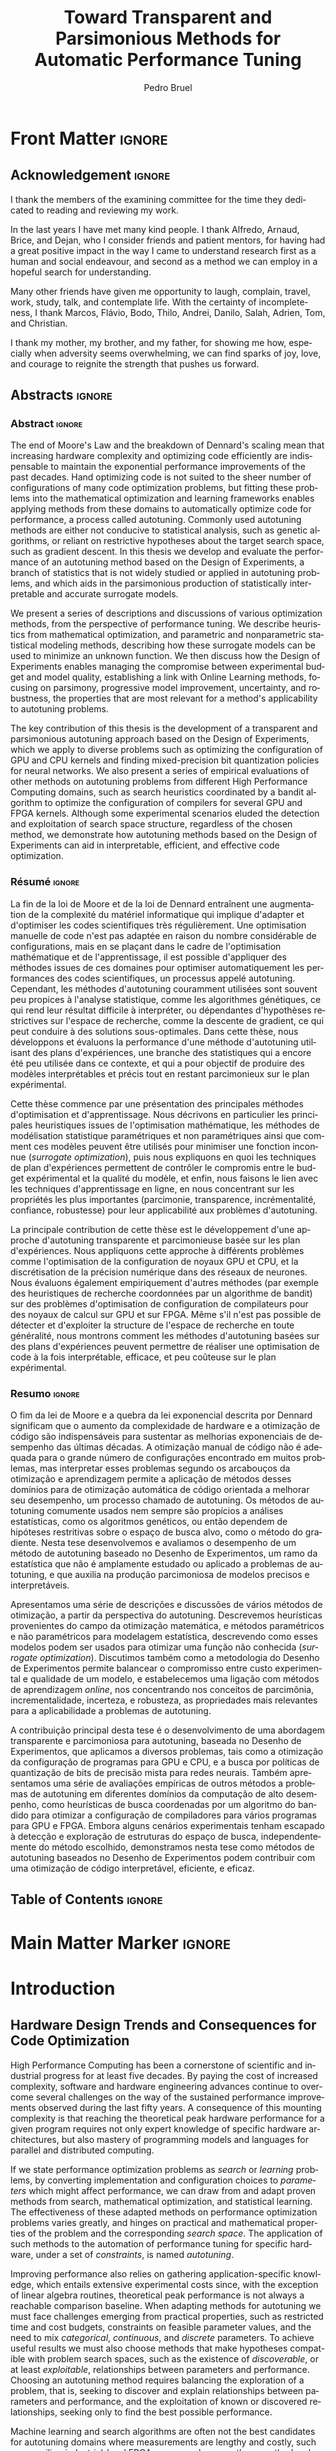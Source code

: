 #+STARTUP: overview indent inlineimages logdrawer
#+TITLE: Toward Transparent and Parsimonious
#+TITLE: Methods for Automatic Performance Tuning
#+AUTHOR:      Pedro Bruel

#+LANGUAGE:    en
#+TAGS: noexport(n) ignore(i)
#+OPTIONS:   H:5 num:t toc:nil \n:nil @:t ::t |:t ^:t -:t f:t *:t <:t
#+OPTIONS:   TeX:t LaTeX:t skip:nil d:nil todo:t pri:nil tags:not-in-toc
#+EXPORT_EXCLUDE_TAGS: noexport
#+COLUMNS: %25ITEM %TODO %3PRIORITY %TAGS
#+SEQ_TODO: TODO(t!) STARTED(s!) WAITING(w@) APPT(a!) | DONE(d!) CANCELLED(c!) DEFERRED(f!)

* Early Drafts                                                     :noexport:
** First Draft
1. Introduction
   1. Autotuning
      1. Algorithm Selection Problem?
   2. Overview of Autotuning Methods (taxonomy/decision tree)
   3. Search Heuristics
      - Introduction
      - OpenTuner
      - Autotuning GPU compiler parameters
      - Autotuning High Level Synthesis for FPGAs
   4. Statistical Learning
      - Parametric, nonparametric
   5. Related Work
      - Literature Review
2. Design of Experiments
   1. Introduction
      1. Linear Regression
   2. Screening
      1. Main effects
      2. Example with CUDA flags
   3. Factorial Designs
      1. Example?
   4. Optimal Design
      1. Properties of the BLUE, Information Matrix
      2. Variance-optimizing criteria
      3. Example on Laplacian GPU
   5. Autotuning SPAPT Kernels
      - Mixing factor types
      - Sampling with Constraints
      - Heteroscedasticity
3. Gaussian Process Regression
   1. Introduction
      1. Bayesian Linear Model (Rasmussen's Book)
      2. EGO
   2. Revisiting SPAPT kernels
   3. Quantization for Deep Neural Networks
4. Conclusion
   - Expressing structure with kernels? (Duvenaud's thesis)
   - Performance of the Federov Algorithm for D-Optimal design construction?
** Structure Draft
- Course on performance optimization for HPC, and why it's hard
- Difficulty to optimize programs comes from complexity in:
  - Computer architecture
    - Pursuit of doubling performance, fitting more transistors,
      (Moore's Law), and the end of frequency and power
      scaling (Dennard's),
      mean that we need parallel architectures, which are more complex
  - Software
    - Parallel architectures are harder to program efficiently

** Underlying Hypotheses of Autotuning Methods
:PROPERTIES:
:EXPORT_FILE_NAME: hipotheses.pdf
:END:
*** Introduction                                                 :noexport:
Given  a program  with $X  \in \mathcal{X}$  configurable parameters,  we want  to
choose the best parameter values according  to a performance metric given by the
function  $f(X)$.   Autotuning methods  attempt  find  the $X_{*}$  that  minimizes
$f(\cdot)$.   Despite  their different  approaches,  autotuning  methods share  some
common hypotheses:

- There is no knowledge about the global optimal configuration
- There could be some problem-specific knowledge to exploit
- Measuring the effects of a choice of parameter values is possible but costly

Each  autotuning method  has  assumptions that  justify  its implementation  and
usage. Some of  these hypotheses are explicit,  such as the ones  that come from
the  linear model.   Others are  implicit,  such as  the ones  that support  the
implementation and the justification of optimization heuristics.
*** Overview of Autotuning Methods
:PROPERTIES:
:EXPORT_TITLE:
:EXPORT_FILE_NAME: tree.pdf
:END:
#+begin_export latex
\begin{sidewaysfigure}[t]
  \centering
  \resizebox{\textwidth}{!}{%
    \begin{forest}
      for tree={%
        anchor = north,
        align = center,
        l sep+=1em
      },
      [{Minimize $f: \mathcal{X} \to \mathbb{R}$,\\$Y = f(X = (x_1,\dots,x_k) \in \mathcal{X}) + \varepsilon$},
        draw,
        [{Constructs surrogate estimate $\hat{f}(\cdot, \theta(X))$?},
          draw,
          color = NavyBlue
          [{Search Heuristics},
            draw,
            color = BurntOrange,
            edge label = {node[midway, fill=white, font = \scriptsize]{No}}
            [{\textbf{Random} \textbf{Sampling}}, draw]
            [{Reachable Optima},
              draw,
              color = BurntOrange
              [{Strong $corr(f(X),f(X^{\prime}))$,\\for close $X,X^{\prime}$},
                draw,
                color = BurntOrange
                [{Strong $corr(f(X),d(X,X_{*}))$?},
                  draw,
                  color = NavyBlue
                  [{More Global},
                    draw,
                    color = BurntOrange,
                    edge label = {node[midway, fill=white, font = \scriptsize]{No}}
                    [{Introduce a \textit{population} of $X$\\\textbf{Genetic} \textbf{Algorithms}}, draw]
                    [, phantom]]
                  [{More Local},
                    draw,
                    color = BurntOrange,
                    edge label = {node[midway, fill=white, font = \scriptsize]{Yes}}
                    [, phantom]
                    [{High local optima density?},
                      draw,
                      color = NavyBlue
                      [{Exploit Steepest Descent},
                        draw,
                        color = BurntOrange,
                        edge label = {node[midway, fill=white, font = \scriptsize]{No}}
                        [{In a neighbourhood:\\\textbf{Greedy} \textbf{Search}}, draw]
                        [{Estimate $f^{\prime}(X)$\\\textbf{Gradient} \textbf{Descent}}, draw]]
                      [{Allows\\exploration},
                        draw,
                        color = BurntOrange,
                        edge label = {node[midway, fill=white, font = \scriptsize]{Yes}}
                        [{Allow worse $f(X)$\\\textbf{Simulated} \textbf{Annealing}}, draw]
                        [{Avoid recent $X$\\\textbf{Tabu}\textbf{Search}}, draw]]]]]
                [,phantom]]
              [,phantom]]]
          [{Statistical Learning},
            draw,
            color = BurntOrange,
            edge label = {node[midway, fill=white, font = \scriptsize]{Yes}}
            [{Parametric Learning},
              draw,
              color = BurntOrange
              [{$\forall{}i: x_i \in X$ is discrete\\$\hat{f}(X) \approx f_1(x_1) + \dots + f_k(x_k)$},
                draw,
                color = BurntOrange
                [{\textbf{Independent Bandits}\\for each $x_i$:\textbf{UCB},\textbf{EXP3},$\dots$}, draw]
                [, phantom]]
              [{Linear Model\\$\hat{f} = \mathcal{M}(X)\theta{}(X) + \varepsilon$},
                draw,
                color = BurntOrange
                [, phantom]
                [{Check for model adequacy?},
                  draw,
                  alias = adequacy,
                  color = NavyBlue
                  [{Consider interactions?\\{$\exists x_i \neq x_j:\; \theta(x_ix_j) \neq 0$}},
                    draw,
                    alias = interactions,
                    color = NavyBlue,
                    edge label = {node[midway, fill=white, font = \scriptsize]{No}}
                    [{$\forall x_i \in X: x_i \in \{-1, 1\}$\\\textbf{Screening} \textbf{Designs}},
                      edge label = {node[midway, fill=white, font = \scriptsize]{No}},
                      draw
                      [, phantom]
                      [{Select $\hat{X}_{*}$, reduce dimension of $\mathcal{X}$},
                        edge = {-stealth, ForestGreen, semithick},
                        edge label = {node[midway, fill=white, font = \scriptsize]{Exploit}},
                        draw,
                        alias = estimate,
                        color = ForestGreen]]
                    [{\textbf{Optimal} \textbf{Design}},
                      draw,
                      alias = optimal,
                      edge label = {node[midway, fill=white, font = \scriptsize]{Yes}}]]
                  [, phantom]
                  [, phantom]
                  [, phantom]
                  [, phantom]
                  [, phantom]
                  [, phantom]
                  [{\textbf{Space-filling} \textbf{Designs}},
                    draw,
                    edge label = {node[midway, fill=white, font = \scriptsize]{Yes}}
                    [, phantom]
                    [{Model selection},
                      edge = {-stealth, ForestGreen, semithick},
                      edge label = {node[midway, fill=white, font = \scriptsize]{Explore}},
                      draw,
                      alias = selection,
                      color = ForestGreen]]]]]
            [{Nonparametric Learning},
              draw,
              color = BurntOrange
              [{Splitting rules on X\\\textbf{Decision} \textbf{Trees}},
                  draw
                  [, phantom]
                  [{Estimate $\hat{f}(\cdot)$ and $uncertainty(\hat{f}(\cdot))$},
                    edge = {-stealth, ForestGreen, semithick},
                    draw,
                    alias = uncertainty,
                    color = ForestGreen
                    [{Minimize $uncertainty(\hat{f}(X))$},
                      edge = {ForestGreen, semithick},
                      edge label = {node[midway, fill=white, font = \scriptsize]{Explore}},
                      draw,
                      color = ForestGreen]
                    [{Minimize $\hat{f}(X)$},
                      edge = {ForestGreen, semithick},
                      edge label = {node[midway, fill=white, font = \scriptsize]{Exploit}},
                      draw,
                      color = ForestGreen]
                    [{Minimize $\hat{f}(X) - uncertainty(\hat{f}(X))$},
                      edge = {ForestGreen, semithick},
                      edge label = {node[midway, fill=white, font = \scriptsize]{Exploit$+$Explore}},
                      draw,
                      color = ForestGreen]]]
              [{\textbf{Gaussian} \textbf{Process Regression}},
                alias = gaussian,
                draw]
              [{\textbf{Neural} \textbf{Networks}}, draw]]]]]
      \draw [-stealth, semithick, ForestGreen](selection) to [bend left=27] node[near start, fill=white, font = \scriptsize] {Exploit} (adequacy.south);
      \draw [-stealth, semithick, ForestGreen](estimate.east) to [bend right=37] node[near start, fill=white, font = \scriptsize] {Explore} (adequacy.south) ;
      \draw [-stealth, semithick, ForestGreen](gaussian) to (uncertainty);
      \draw [-stealth, semithick, ForestGreen](optimal) to node[midway, fill=white, font = \scriptsize] {Exploit} (estimate) ;
    \end{forest}
  }
  \caption{A high-level view of autotuning methods, where \textcolor{NavyBlue}{\textbf{blue}} boxes
    denote branching questions, \textcolor{BurntOrange}{\textbf{orange}} boxes
    denote key hypotheses, \textcolor{ForestGreen}{\textbf{green}} boxes
    denote algorithm choices, and \textbf{bold} boxes denote methods.}
\end{sidewaysfigure}
#+end_export

*** Previous Attempts                                            :noexport:
#+begin_export latex
\forestset{linebreaks/.style={for tree={align = center}}}
\begin{sidewaysfigure}
  \resizebox{\textwidth}{!}{%
    \begin{forest}
      linebreaks
      [{Minimize $f: \mathcal{X} \to \mathbb{R}$,\\ $Y = f(X = (x_1,\dots,x_k) \in \mathcal{X}) + \varepsilon$}
        [{Does not construct\\estimate $Y = \hat{f}(\cdot, \theta{}(X))$}
          [{Reachable\\optima}
            [{Strong $corr(f(X),f(X^{\prime}))$,\\for close $X,X^{\prime}$}
              [{Strong\\$corr(f(X),d(X,X_{*}))$}
                [{Low local\\optima density}
                  [{\textbf{Greedy}\\\textbf{Search}}, draw]
                  [{Estimate $f^{\prime}(X)$}
                    [{\textbf{Gradient}\\\textbf{Descent}}, draw]]]
                [{Introduce a ``population''\\$\mathbf{X} = (X_1,\dots,X_n)$}
                  [{Combination, mutation,\\within $\mathbf{X}$}
                    [{\textbf{Genetic}\\\textbf{Algorithms}}, draw]]
                  [{\textbf{Ant}\\\textbf{Colony}}, draw]]]
              [{Weaker\\$corr(f(X),d(X,X_{*}))$}
                [{Accept\\worst $f(X)$}
                  [{\textbf{Simulated}\\\textbf{Annealing}}, draw]]
                [{Avoid\\recent $X$}
                  [{\textbf{Tabu}\\\textbf{Search}}, draw]]]]]
          [{\textbf{Random}\\\textbf{Sampling}}, draw]]
        [{Constructs surrogate\\estimate $\hat{f}(\cdot, \theta(X))$}
          [{Parametric\\Learning}
            [{$\hat{f}(X) \approx f_1(X_1) + \dots + f_k(X_k)$}
              [{\textbf{Independent}\\\textbf{Bandit}}, draw]]
            [{$\hat{f}(X) = \mathcal{B}(logit(\mathcal{M}(X)\theta(X) + \varepsilon))$}
              [{\textbf{Logistic}\\\textbf{Regression}}, draw]]
            [{$\hat{f}(X) = \mathcal{M}(X)\theta(X) + \varepsilon$}
              [{\textbf{Linear}\\\textbf{Regression}}, draw]
              [{Measure\\properties of $X$}
                [{Independance\\of effects}
                  [{\textbf{Screening}}, draw]]
                [{Homoscedasticity of $\varepsilon$}
                  [{\textbf{Optimal}\\\textbf{Design}}, draw]]]]]
          [{Nonparametric\\Learning}
            [{Splitting\\rules on $X$}
              [{\textbf{Decision}\\\textbf{Trees}}, draw]]
            [{$\hat{f} = \mathcal{GP}(X; \mathcal{K})$}
              [{\textbf{Gaussian}\\\textbf{Process Regression}}, draw]]
            [{\textbf{Neural}\\\textbf{Networks}}, draw]
            [{\textbf{Multi-armed}\\\textbf{Bandit (?)}}, draw]]]]
    \end{forest}
  }
  \caption{Some hypothesis of some autotuning methods}
\end{sidewaysfigure}

#+end_export

#+begin_export latex
\newcommand{\tabitem}{~~\llap{\textbullet}~~}

\begin{table}[ht]
  \center
  \begin{tabular}{@{}p{0.3\textwidth}p{0.5\textwidth}@{}}
    \toprule
    Method &  Hypotheses \\ \midrule
    Metaheuristics & \tabitem There are similarities between natural fenomena and the target problem \\
    & \tabitem Gradual changes in configurations produce gradual changes in performance \\
    & \tabitem The optimal configuration is ``reachable'', by small changes, from non-optimal configurations  \\
    \addlinespace \\
    Machine Learning & \tabitem As more samples are obtained, decreases in ``out-of-sample error'' imply decreases ``in-sample error'' \\
    & \tabitem \textbf{TODO} What are the classes of models? \\
    \addlinespace \\
    Design of Experiments & \tabitem There is ``exploitable search space structure''\\
    & \tabitem Linear model: Response $\bm{Y}$ is an ``unobservable function'' of parameters $\bm{X}$: \\
    & \hspace{0.15\textwidth} $f(\bm{X}) = \bm{Y} = \bm{X\beta} + \bm{\varepsilon}$ \\
    & \tabitem Optimal Design: Variance of estimator $\hat{\bm{\beta}}$ is proportional to $\bm{X}$: \\
    & \hspace{0.15\textwidth} $\bm{\hat{\beta}} = \left(\bm{X}^{\intercal}\bm{X}\right)^{-1}\bm{X}^{\intercal}\bm{Y}$ \\
    \addlinespace \\
    Gaussian Process Regression & \tabitem Response $\bm{Y}$ is a sample from a multidimensional Gaussian distribution, with mean $m(\bf{X})$ and variance $k(\bm{X}, \bm{X}^{\intercal})$: \\
    & \hspace{0.1\textwidth} $\bm{Y} = f(\bm{X}) \sim \mathcal{N}(m(\bm{X}), k(\bm{X}, \bm{X}^{\intercal}))$ \\
    & \tabitem Predictions $\bm{Y_{*}}$ can be made conditioning distribution to observed data\\ \bottomrule
  \end{tabular}%
\end{table}
#+end_export

#+begin_export latex
\resizebox{!}{\textheight}{%
  \begin{tikzpicture}[rotate = -90]
    \begin{scope}
      \tikzset{every tree node/.style = {align = center}}
      \tikzset{level 1+/.style={level distance = 40pt}}
      \Tree [.\node(n0){Minimize $f: X \to \mathbb{R}$ \\ $f(X) = f^{*}(X) + \varepsilon = m$};
        [.{Does not construct \\ estimate $\hat{f}(X; \theta)$}
          [.{Reachability of \\ optima}
            [.{\textbf{Greedy} \\ \textbf{Search}} ]
            [.{$d(x_i, x_j) \to 0$ $\implies$ \\ $d(f(x_i), f(x_j)) \to 0$}
              [.{Abundance of \\ local optima}
                [.{\textbf{Simulated} \\ \textbf{Annealing}} ]]
              [.{Closeness of a \\ ``population'' of $X$}
                [.{\textbf{Genetic} \\ \textbf{Algorithms}} ]]]]
          [.{\textbf{Random} \\ \textbf{Sampling}} ] ]
        [.\node(r1){Constructs surrogate \\ estimate $\hat{f}(X; \theta)$};
          [.{Explicit, variable \\ models of $\theta$}
            [.{$\hat{f} = M(X)\theta + \varepsilon$}
              [.{Independance \\ of effects}
                [.{\textbf{Screening}} ] ]
              [.{Homoscedasticity}
                [.{\textbf{Optimal} \\ \textbf{Design}} ] ] ] ]
          [.{Implicit, fixed \\ models of $\theta$}
            [.{\textbf{Neural Networks}} ] ]
          [.{Samples \\ functions}
            [.{$\hat{f} = \mathcal{GP}(X; \theta, \mathcal{K})$}
              [.{\textbf{Gaussian Process} \\ \textbf{Regression}} ] ] ] ] ]
    \end{scope}
    % \begin{scope}[thick]
    %   \draw [color = orange] (n0) to [bend left = 2] (r1);
    %   \draw [color = green] (n0) to [bend right = 2] (r1);
    % \end{scope}
  \end{tikzpicture}
}
#+end_export

* Final Draft and TODO List                                        :noexport:
** Introduction
*** General presentation of the manuscript
*** Observation: Historical Trends in Hardware Design
*** Consequences for compilers and application developers: Generating optimized code has become increasingly difficult
*** Autotuning approaches and difficulties
- Describe existing approaches (opentuner, etc.) and provide examples
  of autotuning problems with their dimension

All this leads to explain the current state of the technology and
what is possibly "wrong" with current approaches.
- Huge dimension and unclear geometry
- Many black/box search heuristics whose effectiveness is difficult to
  evaluate/interpret
** Optimization (in Autotuning context)
*** Optimization Methods
**** Methods Based on Derivatives (Local Descent)
***** Gradient based
- Classical hypothesis: convex
- convergence difficulties
- path of GD on 3 booth versions?
- mention very high cost of estimating derivatives
- make hypotheses more clear and explicit
  - explain why hypothesis are restrictive for autotuning problems
- Figure with Restarts
- [ ] Mention stochastic gradient descent -> used in NNs
***** Gradient + Hessian based
- Taylor expansion: Information about derivatives at a point --> (approximation)
  information about the function around a point
- hessian definition
- fast convergence
  - Example: converging in 1 step for the booth function
***** This requires too strong hypothesis, hence the needs for more "general" methods
- high cost of estimating derivatives
**** Stochastic Methods (Derivative-Free)
***** Single-State
- compute neighborhood of x --> perturb x
  - random walk
  - greedy random walk
  - best random walk
- probability distribution for acceptance
  - bio-inspired simulated annealing
***** Population-Based methods
- GAs
  - Colors for generations, uniform points
- PSO
- +Ant colony?+
**** Mini-conclusion
- Most of these methods are not parsimonious. Require many estimates
  of f, of \nabla f and even sometimes of \Delta f! Stochastic methods are even
  worse as they need to explore whereas descent based methods head to
  the optimum more directly.
*** TODO Learning: Building a Surrogate
:LOGBOOK:
- State "TODO"       from              [2021-03-30 Tue 19:20]
:END:
**** DONE Statistical Learning: Linear Regression
:LOGBOOK:
- State "DONE"       from "TODO"       [2021-04-05 Mon 16:06]
- State "TODO"       from              [2021-03-30 Tue 19:20]
:END:
- the model
- how to fit
- "Model quality" +how to check whether the model is correct or not ?+
- how to interpret the significance (LM-CI, ANOVA). May hint to good
  values for optimization

Limitation: simple model with shape constraits, cannot "fit"
everything

- [X] Fix notation for objective function, big X, small x

***** Fitting the Linear Model to Data
- [X] paragraph: Computing $\hat{\beta}$: OLS
- [X] 1/2  paragraph: Projection  matrix of  $\mathbf{y}$, into  column space  of
  $\mathbf{X}$
  - Use linear map of columns of $\mathbf{X}$ to describe $\mathbf{y}$
- [X]  1/2 paragraph: If $\varepsilon$  is normally distributed, equal  to Maximum
  Likelihood Estimator
- [X] paragraph: Natural Extension: Transformations of $\mathbf{X}
  - Basis function sets
  - Linear terms, quadratic terms, interactions
- +[ ] Example on "slice" of multidimensional function? (from pres. at Argonne)+
***** Quality of Fit Metrics
- [X] 2 paragraphs: Example on Booth's function (3d?)
- [X] paragraph: MSE
- [X] paragraph: Train and Test Sets?
- +[ ] paragraph: Cross Validation?+
- [X] paragraph: Bias-Variance Trade-Off
  - number of parameters -> complexity
  - as we change the training set, for the same point x_0:
    - bias: distance between \hat{f}(x_0) and f(x_0)
    - variance: distance between \hat{f}_1(x_0) and \hat{f}_2(x_0)
  - complexity reduces  bias, but increases variance
- [ ] paragraph: Model space figure from ESLII?
- +[ ] paragraph: Information Criteria for Model Assessment+
  - Mallow's C_p and AIC
  - BIC?
***** Interpreting Significance
- [X] OLS standard deviation and Confidence Intervals
  - Coefficients as main effects, interactions, ...
  - p-values: may mislead
- [-] ANOVA
  - [X] 1, 2? paragraphs: Rationale
    - Group observations:
      - Group by factor levels: One-way
        - Group by factor levels and factors: Two-way
    - Compute separate group means:
      - Partition of the sums of squares
      - Compute partitioned MSEs
    - Test the differences between group means:
      - Using the F-Test
  - [X] 1 paragraph: Formal Hypotheses
    - Uncorrelated observations
    - Normally distributed residuals
    - Homoscedasticity (identical group variances)
  - [ ] 1 paragraph: Computing ANOVA
    - As a special case of the linear model
      - Group observations by factor levels and factor
      - Form model matrix with indicator variables for group membership
        - Add interactions
      - Assume sums of in-group coefficients are zero
      - Generate "power set" of all groups of model terms
      - Compare resulting models with F-tests

**** TODO Gaussian Process
:LOGBOOK:
- State "TODO"       from              [2021-03-30 Tue 19:21]
:END:
- Sampling Functions from Multidimensional Gaussian Distributions
- Nonparametric Modeling with Covariance Kernels
- Sensitivity Analysis with Sobol Indices
- Other Nonparametric Methods

- the model
- how to fit
- provides mean estimates with confidence estimation
- how to interpret the significance (sobol indices) but quite costly

- [ ] Change order of presentation:
  - Talk first about the kernel, then about how to fit

***** Quality of Fit
- [X] Introduction
  - 3 trend model types
  - 10 samples -> fit a GP
  - Compute MSE (assess quality)
- [X] Model Trends
  - Guide surrogate mean outside measurements
- [X] MSE
  - mean of observations
  - on training set: Leave One Out Cross Validation
  - on testing set
  - on the real function
- [X] Kernel Hyperparameters
  - lengthscale
  - optimized during fit: MSE, MAP
- [X] Other assessment metrics
  - MAP?
- [ ] Three levels of inference (Rasmussen Chap. 5)
  - Hypothesis, hyperparameters, parameters

***** Inference: Sensitivity Analysis
- [ ] Sobol indices (brief)
  - variance-based sensitivity analysis
  - variance decomposition for a general objective function of $p$ factors
    - for each factor $x_i$, what is the variance of the expected value
      of the objective function, given a specific value of the factor?
    - estimators

**** Mini-Conclusion
Two big classes of models. Generality vs. interpretability. Yet
everything we mentioned assumes X is given, sampled from
observations. In our contects, We can choose which X to test, either
to test the model, or to improve its quality, or to find a "good"
value in our space $\mathcal{X}$.
*** TODO Design of Experiments
:LOGBOOK:
- State "TODO"       from              [2021-03-30 Tue 19:23]
:END:
**** DONE Estimating Linear Effects
:LOGBOOK:
- State "DONE"       from "TODO"       [2021-03-31 Wed 18:15]
- State "TODO"       from              [2021-03-30 Tue 19:23]
:END:
- A Note on Terminology
  - [X] Factors, levels, designs, ...

- [X] Figure with 6 panels, with fits for:
  - close / apart experiments
  - apart experiments: low noise / high noise
  - apart experiments: heteroscedastic / homoscedastic

- [X] Linear effects (one-dimensional example):
  - Simplest hypothesis, other than the mean
  - Experiments "too close" ~> high prediction variance
  - Picking the extremes [-1, 1] decreases estimator variance

- [X] Effects of noise
  - [X] Too much noise can invert relationships
  - [X] Heteroscedasticity

***** TODO 2-Level Factorial Designs
:LOGBOOK:
- State "TODO"       from              [2021-03-31 Wed 18:14]
:END:
- [X] Going multivariate
  - What can be estimated?
  - 2-level Full-Factorial designs have  complete information on linear effects,
    plus interactions

- [ ] Going multilevel
  - Picking random levels from multi-level factors
  - Just mention this, no need to expand on it

***** Fractional Factorial
- [X] 2-level  Fractional Factorial: add more factors  without increasing design
  size too much, but confound with interactions
  - Confounding, or aliasing
  - What can be estimated from a fractional factorial?

**** TODO Screening
:LOGBOOK:
- State "TODO"       from              [2021-03-31 Wed 18:14]
:END:
Super efficient but very limited
- adapt example from ccgrid

- [X] Mention Paley construction, Hadamard matrices
- [ ] Add pseudocode for Paley Construction
**** Optimal designs
A  "flexible"  screening:  allows  to include  non-linear  terms,  interactions,
etc. if needed.

Awesome but if a parameter was not included  in the model or if the model is too
simple (e.g. only comprised a linear term  where a quadratic one would have been
needed,  or an  important interaction  was not  included), we  won't be  able to
detect it (lack of fit).
**** Space-filling Designs
Not very efficient for parameter estimate but good to evaluate the
lack of fit.

Also good for variance minimization in GP.
**** Mini-conclusion
- Designs to obtain good-quality parameter estimates
  - Screening and D-opt for LM
  - SFD for GP
- Designs to test the model quality (lack of fit)
  - SFD fo LM

If model  based, parameter  significance and  estimation can  be used  to reduce
dimension and  guide the optimization. With  this DoE approach, we  have a clear
separation between the sampling phase and  the interpretation phase. But what if
no parameter really appears significant anymore ?
*** Online Learning: the exploration / exploitation trade-off
**** Bandits: simple (discrete choice, optimize regret = \sum_t R_t), UCB
**** EI for GP (continuous choice, optimize EI = \max_t R_t)
Also mention GP-UCB and contrast with EGO. There are also variants for
Linear Model (LinUCB).
**** Mini-conclusion
These methods seamlessly mix exploration and exploitation but the
overal objective function is generally the regret, which makes sense
for a self-optimizing system (e.g. facebook) but not in an autotuning
context (where EI is more meaningful).
*** Summary and Proposal
- use glassbox (DoE based) approach to perform the optimization,
  always try to interpret the results
- 2 big methods based on different exploration/exploitation strategy:
  1. Evaluate parameter significance and reduce dimension (two phases,
     iterative)
  2. Expected Improvement (first a general exploration phase with a
     SFD, then seamlessly mix exploration and exploitation)
  Possibly combinations of both approaches could be used back and
  forth depending on the specific information we learn on the use
  case.
- In this thesis, we evaluate these DoE-based approaches for several
  autotuning use cases and try to compare them with approaches that
  had beed previously proposed fot these use cases.
** Evaluation
*** TODO Reproducible Research Methodology
:LOGBOOK:
- State "TODO"       from              [2021-03-30 Tue 19:25]
:END:
- Tools and such
- Explain difficulty of finding a needle in a haystack:
  - how to know whether we found the optimal value ?
  - how to know how far we are from the optimal value ?
  - how to know whether there is anything to find ?
  - how to know whether the geometry hypothesis we make are sound in
    an unknown space ?
  - ...
  - [ ] Translate text from portuguese
*** TODO Use Case 1: GPU compiling flags
:LOGBOOK:
- State "TODO"       from              [2021-03-25 Thu 20:27]
:END:
- mix binaire/numérique, opentuner (multi-armed to select the right
  stochastic descent algorithm)
- Tried to use clustering to identify significant parameters
- On the interest of using a Screening design.
  - Once the significant parameters are, they can easily be
    fixed. Are there the same as the ones found by opentuner.
- [ ] Separate new GPUs from older ones, into new figure

*** TODO Use Case 2: Kernel GPU Steven
:LOGBOOK:
- State "TODO"       from              [2021-03-25 Thu 20:28]
:END:
- [X] What is the Laplacian kernel?
- [X] How was the model chosen?

- [X] Base strategies (RS, GAs, Local Descent, ...)
  - Good results too, especially compared to
    RS, but with high maximum variability
  - LM, RQ: Find the minimum, but get it
    wrong some of the time

- [X] D-opt based approach \to excellent results
  - Able to consistently find the optimum
  - Motivated experiments on the next chapter

- [X] Describe actual steps of the algorithm
  - Give a more concrete example

- [X] GP-EI based approach
  - Improves upon LM, RQ, but has more
    variability than DLMT

- [ ] Add design points to Figure 12.6
  - improve this figure

*** TODO Use Case 3: SPAPT
:LOGBOOK:
- State "TODO"       from              [2021-03-30 Tue 19:19]
:END:
- Base strategies (RS because equivalent to other classical strategies
  s.a. GAs and others)

- D-opt based approach \to not really impressive compared to RS but
  maybe there is nothing to find.
  - Ability to interpret = unclear. Nothing to see or model too simple ?

**** Identifying significant factors
- [X] On ensemble figure: Invert RQ - Extra Steps
- [X] Describe the 4 experiment variations
- [X] Remove repeated figures
  - We can make all points with only the first set of figures

- [X] We can ID factors' significance
  - OMP had the largest impact

- [X] We can show that fixing factors effectively decreases performance
  - D-Optimal designs on restricted subspaces find the best points often
  - The model fits, not so much

- We can see which factors were responsible

- After fixing OMP, we can see impacts of other factors more clearly

- Quantile regression fits:
  - Didn't seem to change predictions by a lot

- For the DGEMV kernel:
  - Peak performance is still 20 times faster than the best point we found
  - [-] Describe Roofline computations, CPU specs?
    - [ ] Compare with MKL
    - [ ] Generate real Roofline plots
      - Hypothesis to explain slow kernel: cache usage and vectorization
      - [ ] Generate Intel Roofline
      - [ ] Add reference to ERT code/paper
      - [ ] Add reference to ERT experiments code
    - [X] Check kernel data type (double)
  - [ ] Add best/achieved figure (like 13.3) for =-march=native=

*** Use Case 4: FPGA
- 100 of numerical parameters
- several metrics to optimize \to weighted combination
- OpenTuner with heuristic and bandits gave "good" results
  (improvement over the default one)
- +DoE+ because no more access to the code. Ideally GP-EI. But we could
  see that the OpenTuner exploration makes it very hard to interprete
  the geometry.
*** Use Case 5: Bit Quantization in Neural Nets
- 54 discrete numerical parameters
- several objective functions
- RL
- GP-EI

** Conclusion and Perspectives
* Cloning Repositories with Data                                   :noexport:
** Adding Sub-modules
*** Bibliography
#+begin_SRC shell :results output :session *Shell* :eval no-export :exports results
git submodule add --depth=1 git@github.com:phrb/bibliography.git
#+end_SRC

*** DLMT and ANOVA Experiments
#+begin_SRC shell :results output :session *Shell* :eval no-export :exports results
git submodule add --depth=1 git@github.com:phrb/dopt_anova_experiments.git
#+end_SRC

#+begin_SRC shell :results output :session *Shell* :eval no-export :exports results
git submodule add --depth=1 git@github.com:phrb/dlmt_spapt_experiments.git
#+end_SRC

#+RESULTS:

*** CCGRID2019 Paper
#+begin_SRC shell :results output :session *Shell* :eval no-export :exports results
git submodule add --depth=1 git@github.com:phrb/ccgrid19.git
#+end_SRC

*** PhD Journal
#+begin_SRC shell :results output :session *Shell* :eval no-export :exports results
git submodule add --depth=1 git@github.com:phrb/journal.git
#+end_SRC
*** HAQ Experiments
- TODO (cleanup repo)
- https://github.com/phrb/haq-autotuning-experiments
*** HPE 2019 Journal
- TODO (cleanup repo, make public)
- https://github.com/phrb/hpe-2019-journal

** Initializing Sub-modules
#+begin_SRC shell :results output :session *Shell* :eval no-export :exports results
git submodule init
#+end_SRC

* Generating Figures                                               :noexport:
** Historical Trends (Part I)
*** Introduction
**** 49 Years of Processor Data
***** Load Data
#+begin_SRC R :results output :session *R* :eval no-export :exports results
library(dplyr)
df_freq <- read.csv("data/wiki_data/frequency.csv", header = TRUE)
df_transistor <- read.csv("data/wiki_data/transistor_count.csv", header = TRUE)
#+end_SRC

#+RESULTS:
#+begin_example

Attaching package: ‘dplyr’

The following objects are masked from ‘package:stats’:

    filter, lag

The following objects are masked from ‘package:base’:

    intersect, setdiff, setequal, union
#+end_example

#+begin_SRC R :results output :session *R* :eval no-export :exports results
str(df_freq)
#+end_SRC

#+RESULTS:
#+begin_example
'data.frame':	199 obs. of  12 variables:
 $ date               : int  1971 1972 1972 1972 1972 1973 1973 1973 1974 1974 ...
 $ name               : chr  "4004" "PPS-25" "μPD700" "8008" ...
 $ designer           : chr  "Intel" "Fairchild" "NEC" "Intel" ...
 $ max_clock_khz      : int  740 400 NA 500 200 NA NA NA 715 NA ...
 $ max_clock_mhz      : num  NA NA NA NA NA 2 1 1 NA 2 ...
 $ max_clock_ghz      : num  NA NA NA NA NA NA NA NA NA NA ...
 $ process_micro_m    : num  10 NA NA 10 NA 7.5 6 NA NA 6 ...
 $ process_nm         : int  NA NA NA NA NA NA NA NA NA NA ...
 $ chips              : int  1 2 1 1 1 1 1 1 3 1 ...
 $ transistor_count   : int  2250 NA NA 3500 NA 2500 2800 NA NA 6000 ...
 $ transistor_millions: num  NA NA NA NA NA NA NA NA NA NA ...
 $ logical_cores      : int  1 1 1 1 1 1 1 1 1 1 ...
#+end_example

#+begin_SRC R :results output :session *R* :eval no-export :exports results
str(df_transistor)
#+end_SRC

#+RESULTS:
: 'data.frame':	151 obs. of  6 variables:
:  $ name            : chr  "Intel 4004 " "Intel 8008 " "Toshiba TLCS-12 " "Intel 4040 " ...
:  $ transistor_count: num  2250 3500 11000 3000 4100 ...
:  $ date            : int  1971 1972 1973 1974 1974 1974 1974 1975 1976 1976 ...
:  $ designer        : chr  "Intel" "Intel" "Toshiba" "Intel" ...
:  $ process_nm      : int  10000 10000 6000 10000 6000 6000 8000 8000 5000 4000 ...
:  $ area_mm         : num  12 14 32 12 16 20 11 21 27 18 ...

***** Plots
#+begin_SRC R :results file graphics output :session *R* :file "./img/49_years_processor_data.pdf" :width 10 :height 5 :eval no-export
library(ggplot2)
library(scales)

point_alpha = 0.9
line_alpha = 0.4
point_size = 2

shapes = c(0, 1, 2, 5)

ggplot() +
    # geom_line(data = df_transistor,
    #           size = point_size,
    #           stat = "smooth",
    #           method = "lm",
    #           alpha = line_alpha,
    #           formula = y ~ x + I(x ^ 2),
    #           aes(x = date,
    #               y = process_nm,
    #               color = "Process (nanometers)"),
    #           show.legend = FALSE) +
    # geom_line(data = df_freq,
    #           size = point_size,
    #           stat = "smooth",
    #           method = "lm",
    #           alpha = line_alpha,
    #           formula = y ~ x + I(x ^ 2) + I(x ^ 3),
    #           aes(x = date,
    #               y = logical_cores,
    #               shape = "Logical Cores (Count)",
    #               color = "Logical Cores (Count)"),
    #           show.legend = FALSE) +
    geom_point(data = df_transistor,
               alpha = point_alpha,
               size = point_size,
               aes(x = date,
                   y = process_nm,
                   shape = "Process (Nanometers)",
                   color = "Process (Nanometers)")) +
    geom_point(data = df_freq,
               alpha = point_alpha,
               size = point_size,
               aes(x = date,
                   y = process_nm,
                   shape = "Process (Nanometers)",
                   color = "Process (Nanometers)")) +
    geom_point(data = df_freq,
               alpha = point_alpha,
               size = point_size,
               aes(x = date,
                   y = process_micro_m * 1e3,
                   shape = "Process (Nanometers)",
                   color = "Process (Nanometers)")) +
    geom_point(data = df_freq,
               alpha = point_alpha,
               size = point_size,
               aes(x = date,
                   y = logical_cores,
                   shape = "Logical Cores (Count)",
                   color = "Logical Cores (Count)")) +
    geom_point(data = df_freq,
               alpha = point_alpha,
               size = point_size,
               aes(x = date,
                   y = max_clock_khz * 1e-3,
                   shape = "Frequency (MHz)",
                   color = "Frequency (MHz)")) +
    geom_point(data = df_freq,
               alpha = point_alpha,
               size = point_size,
               aes(x = date,
                   y = max_clock_mhz,
                   shape = "Frequency (MHz)",
                   color = "Frequency (MHz)")) +
    geom_point(data = df_freq,
               alpha = point_alpha,
               size = point_size,
               aes(x = date,
                   y = max_clock_ghz * 1e3,
                   shape = "Frequency (MHz)",
                   color = "Frequency (MHz)")) +
    geom_point(data = df_freq,
               alpha = point_alpha,
               size = point_size,
               aes(x = date,
                   y = transistor_count * 1e-3,
                   shape = "Transistors (Thousands)",
                   color = "Transistors (Thousands)")) +
    geom_point(data = df_freq,
               alpha = point_alpha,
               size = point_size,
               aes(x = date,
                   y = transistor_millions * 1e3,
                   shape = "Transistors (Thousands)",
                   color = "Transistors (Thousands)")) +
    geom_point(data = df_transistor,
               alpha = point_alpha,
               size = point_size,
               aes(x = date,
                   y = transistor_count * 1e-3,
                   shape = "Transistors (Thousands)",
                   color = "Transistors (Thousands)")) +
    xlab("Year") +
    scale_color_brewer(name = element_blank(), palette = "Set1", direction = 1) +
    scale_shape_manual(name = element_blank(),
                       values = shapes) +
    scale_y_log10(breaks = trans_breaks(trans = "log10",
                                        inv = function(x) 10 ^ x,
                                        n = 7),
                  labels = trans_format("log10",
                                        math_format(10 ^ .x))) +
    theme_bw(base_size = 18) +
    theme(axis.title.y = element_blank(),
          legend.position = c(0.14, 0.86),
          legend.direction = "horizontal",
          legend.background = element_rect(fill = "transparent", color = NA),
          legend.text = element_text(size = 14)) +
    guides(color = guide_legend(nrow = 4,
                                override.aes = list(alpha = 1.0,
                                                    size = 2)))
#+end_SRC

#+RESULTS:
[[file:./img/49_years_processor_data.pdf]]
**** TOP500
***** Loading Data and Packages
Load the /csv/:

#+begin_SRC R :results output :session *R* :exports code :eval no-export
library(dplyr)
library(tidyr)
library(ggplot2)

df <- read.csv("./data/top500/TOP500_history.csv")
#+end_SRC

#+RESULTS:
***** Looking at Data
****** Column Names
We  have many  columns  filled with  `NA`s,  due to  how  metrics were  measured
differently over the years. There's data from 1993 to 2019!

#+begin_SRC R :results output :session *R* :exports both :eval no-export
names(df)
#+end_SRC

#+RESULTS:
#+begin_example
 [1] "Year"                            "Month"
 [3] "Day"                             "Rank"
 [5] "Site"                            "Manufacturer"
 [7] "Computer"                        "Country"
 [9] "Processors"                      "RMax"
[11] "RPeak"                           "Nmax"
[13] "Nhalf"                           "Processor.Family"
[15] "Processor"                       "Processor.Speed..MHz."
[17] "System.Family"                   "Operating.System"
[19] "Architecture"                    "Segment"
[21] "Application.Area"                "Interconnect.Family"
[23] "Interconnect"                    "Region"
[25] "Continent"                       "Power"
[27] "System.Model"                    "Total.Cores"
[29] "Measured.Size"                   "Processor.Cores"
[31] "Accelerator"                     "Name"
[33] "Accelerator.Cores"               "Efficiency...."
[35] "Mflops.Watt"                     "Processor.Technology"
[37] "OS.Family"                       "Cores.per.Socket"
[39] "Processor.Generation"            "Previous.Rank"
[41] "First.Appearance"                "First.Rank"
[43] "Accelerator.Co.Processor.Cores"  "Accelerator.Co.Processor"
[45] "Power.Source"                    "Rmax..TFlop.s."
[47] "Rpeak..TFlop.s."                 "HPCG..TFlop.s."
[49] "Power..kW."                      "Power.Effeciency..GFlops.Watts."
[51] "Site.ID"                         "System.ID"
#+end_example

****** Achieved and Theoretical Performance
#+begin_SRC R :results graphics output :session *R* :file "./img/top500_rmax_rpeak.pdf" :width 10 :height 5 :exports both :eval no-export
library(ggplot2)
library(scales)

point_size = 2.8
shapes = c(0, 1, 2, 5)

plot_df = df %>%
    mutate(RMaxT = coalesce(RMax / 1e3, Rmax..TFlop.s.),
           RPeakT = coalesce(RPeak / 1e3, Rpeak..TFlop.s.),
           Power = coalesce(Power, Power..kW.)) %>%
    select(Rank,
           Year,
           Power,
           RMaxT,
           RPeakT) %>%
    distinct(Rank, Year, .keep_all = TRUE) %>%
    mutate(Ratio = RMaxT / RPeakT) %>%
    filter(is.finite(Ratio) & Ratio <= 1.0)

best_df = plot_df %>%
    filter(Rank <= 1)

others_df = plot_df %>%
    filter(Rank > 1,
           Rank <= 30)

ggplot() +
    geom_jitter(data = others_df,
               size = point_size - 0.8,
               alpha = 0.6,
               height = 0.0,
               width = 0.2,
               color = "gray70",
               aes(x = Year,
                   y = RMaxT)) +
    geom_point(data = best_df,
               size = point_size,
               aes(x = Year,
                   y = RMaxT,
                   color = "Best RMax")) +
    geom_point(data = best_df,
               size = point_size,
               aes(x = Year,
                   y = RPeakT,
                   color = "Best RPeak")) +
    # geom_point(data = others_df,
    #            size = point_size,
    #            alpha = 0.2,
    #            aes(x = Year,
    #                y = RPeakT,
    #                color = "RPeak")) +
    # geom_point(data = plot_df,
    #            size = point_size,
    #            aes(x = Year,
    #                y = Power,
    #                shape = "Power (kW)",
    #                color = "Power (kW)")) +
    scale_x_continuous(breaks = function(x) { seq(floor(min(x)),
                                                  ceiling(max(x)),
                                                  4) }) +
    ylab("Tflops/s") +
    scale_color_brewer(name = element_blank(), palette = "Set1", direction = 1) +
    scale_shape_manual(name = element_blank(),
                       values = shapes) +
    scale_y_log10(breaks = trans_breaks(trans = "log10",
                                        inv = function(x) 10 ^ x,
                                        n = 7),
                  labels = trans_format("log10",
                                        math_format(10 ^ .x))) +
    theme_bw(base_size = 20) +
    theme(legend.position = c(0.09, 0.86),
          legend.direction = "horizontal",
          legend.background = element_rect(fill = "transparent", color = NA),
          legend.text = element_text(size = 16)) +
    guides(color = guide_legend(nrow = 4,
                                override.aes = list(alpha = 1.0,
                                                    size = point_size)))
#+end_SRC

#+RESULTS:
[[file:./img/top500_rmax_rpeak.pdf]]

****** Accelerator Core Count
#+begin_SRC R :results graphics output :session *R* :file "./img/top500_accelerator_cores.pdf" :width 10 :height 5 :exports both :eval no-export
library(ggplot2)
library(scales)
library(tidyr)

point_size = 2.8
shapes = c(0, 1, 2, 5)

plot_df <- df %>%
    mutate(Accelerators = na_if(Accelerator.Co.Processor.Cores, 0),
           Cores = coalesce(Processors, Total.Cores) -
               replace_na(Accelerator.Co.Processor.Cores, 0)) %>%
    select(Rank,
           Year,
           Accelerators,
           Cores) %>%
    distinct(Rank, Year, .keep_all = TRUE)

best_df = plot_df %>%
    filter(Rank <= 1)

others_df = plot_df %>%
    filter(Rank > 1,
           Rank <= 30)

ggplot() +
    geom_jitter(data = others_df,
               size = point_size - 0.8,
               alpha = 0.7,
               height = 0.0,
               width = 0.2,
               color = "gray70",
               aes(x = Year,
                   y = Cores)) +
    geom_point(data = best_df,
               size = point_size,
               aes(x = Year,
                   y = Cores,
                   color = "Processors in Top Ranked")) +
    geom_point(data = best_df,
               size = point_size,
               aes(x = Year,
                   y = Accelerators,
                   color = "Accelerators in Top Ranked")) +
    scale_x_continuous(breaks = function(x) { seq(floor(min(x)),
                                                  ceiling(max(x)),
                                                  4) }) +
    ylab("Cores") +
    scale_color_brewer(name = element_blank(), palette = "Set1", direction = 1) +
    scale_shape_manual(name = element_blank(),
                       values = shapes) +
    scale_y_log10(breaks = trans_breaks(trans = "log10",
                                        inv = function(x) 10 ^ x,
                                        n = 7),
                  labels = trans_format("log10",
                                        math_format(10 ^ .x))) +
    theme_bw(base_size = 20) +
    theme(legend.position = c(0.18, 0.86),
          legend.direction = "horizontal",
          legend.background = element_rect(fill = "transparent", color = NA),
          legend.text = element_text(size = 16)) +
    guides(color = guide_legend(nrow = 4,
                                override.aes = list(alpha = 1.0,
                                                    size = point_size)))
#+end_SRC

#+RESULTS:
[[file:./img/top500_accelerator_cores.pdf]]
****** Other Plots
******* Processor Clock
Supercomputer  clock  explosion  and  range  broadening.  Even  top-tier  clocks
stagnate after 2008.

#+begin_SRC R :results graphics output :session *R* :file "../res/top500_graphs/top500_processors_clock.pdf" :width 10 :height 10 :exports both :eval no-export
library(ggplot2)

ggplot() +
    geom_jitter(data = df,
                alpha = 0.5,
                height = 0.0,
                size = 1.5,
                aes(x = Year,
                    y = Processor.Speed..MHz. / 1000,
                    color = cut(Rank,
                                breaks = c(1, 167, 334, 500),
                                include.lowest = TRUE))) +
                                        #scale_y_log10() +
    scale_x_continuous(breaks = function(x) { seq(floor(min(x)),
                                                  ceiling(max(x)),
                                                  4) }) +
    scale_color_brewer(name = "TOP500 Rank", palette = "Set1") +
    ylab("Processor Clock (GHz)") +
    theme_bw(base_size = 27) +
    theme(legend.position = c(0.25, 0.95),
          legend.direction = "horizontal",
          legend.background = element_rect(fill = "transparent", colour = NA),
          legend.text = element_text(size = 15),
          legend.title = element_text(size = 15)) +
    guides(color = guide_legend(nrow = 3, override.aes = list(alpha = 1.0, size = 4)))
#+end_SRC

#+RESULTS:
[[file:../res/top500_graphs/top500_processors_clock.pdf]]

******* Processors
Core count sustained  exponential increase.  Although top-tier  core count still
increases, range  broadening around  2012 can be  explained by  introduction and
ubiquity of accelerator cores on all tiers.

#+begin_SRC R :results graphics output :session *R* :file "./img/top500_total_cores.pdf" :width 17.5 :height 7 :exports both :eval no-export
library(ggplot2)
library(tidyr)

plot_df <- df %>%
    mutate(AllCores = coalesce(Processors, Total.Cores) - replace_na(Accelerator.Co.Processor.Cores, 0)) %>%
    select(Rank, Year, AllCores, Accelerator.Co.Processor.Cores) %>%
    gather(-Rank, -Year, key = "Type", value = "Count") %>%
    mutate(Type = factor(Type,
                         levels = c("AllCores",
                                    "Accelerator.Co.Processor.Cores"),
                         labels = c("Processor Cores",
                                    "Accelerator Cores"))) %>%
    filter(is.finite(Count))

ggplot() +
    geom_jitter(data = plot_df,
                alpha = 0.5,
                height = 0.0,
                size = 1.5,
                aes(x = Year,
                    y = Count,
                    color = cut(Rank,
                                breaks = c(1, 167, 334, 500),
                                include.lowest = TRUE))) +
    scale_x_continuous(breaks = function(x) { seq(floor(min(x)),
                                                  ceiling(max(x)),
                                                  6) }) +
    scale_color_brewer(name = "TOP500 Rank", palette = "Set1") +
    ylab("Core Count") +
    scale_y_log10() +
    # annotation_logticks(sides = "l") +
    theme_bw(base_size = 27) +
    theme(legend.position = c(0.67, 0.08),
          legend.direction = "horizontal",
          legend.background = element_rect(fill = "transparent", colour = NA),
          legend.text = element_text(size = 15),
          legend.title = element_text(size = 15),
          axis.text.y = element_text(angle = 90, hjust = 0.5)) +
    guides(color = guide_legend(nrow = 3, override.aes = list(alpha = 1.0, size = 4))) +
    facet_wrap(. ~ Type, ncol = 4)
#+end_SRC

#+RESULTS:
[[file:./img/top500_total_cores.pdf]]
******* RPeak and RMax
Sustained increase of theoretical peak and  achieved max performance on HPL and,
most recently,  on the  HPCG benchmark.  RPeak does not  guarantee rank  on some
cases.

#+begin_SRC R :results graphics output :session *R* :file "../res/top500_graphs/top500_rpeak.pdf" :width 17.5 :height 7 :exports both :eval no-export
library(ggplot2)

plot_df <- df %>%
    mutate(RMax = RMax / 1e3,
           RPeak = RPeak / 1e3,
           RMaxT = coalesce(RMax, Rmax..TFlop.s.),
           RPeakT = coalesce(RPeak, Rpeak..TFlop.s.)) %>%
    select(Rank,
           Year,
           RMaxT,
           RPeakT,
           HPCG..TFlop.s.) %>%
    gather(-Rank, -Year, key = "Type", value = "Count") %>%
    mutate(Type = factor(Type,
                         levels = c("RPeakT",
                                    "RMaxT",
                                    "HPCG..TFlop.s."),
                         labels = c("RPeak (HPL)",
                                    "RMax (HPL)",
                                    "RMax (HPCG)"))) %>%
    filter(is.finite(Count))

ggplot() +
    geom_jitter(data = plot_df,
                alpha = 0.5,
                height = 0.0,
                size = 1.5,
                aes(x = Year,
                    y = Count,
                    color = cut(Rank,
                                breaks = c(1, 167, 334, 500),
                                include.lowest = TRUE))) +
    scale_x_continuous(breaks = function(x) { seq(floor(min(x)),
                                                  ceiling(max(x)),
                                                  6) }) +
    scale_color_brewer(name = "TOP500 Rank", palette = "Set1") +
    ylab("Performance (TFlops/s)") +
    scale_y_log10() +
    theme_bw(base_size = 27) +
    theme(legend.position = c(0.83, 0.09),
          legend.direction = "horizontal",
          legend.background = element_rect(fill = "transparent", colour = NA),
          legend.text = element_text(size = 15),
          legend.title = element_text(size = 15),
          axis.text.y = element_text(angle = 90, hjust = 0.5)) +
    guides(color = guide_legend(nrow = 3, override.aes = list(alpha = 1.0, size = 4))) +
    facet_wrap(. ~ Type, ncol = 3)
#+end_SRC

#+RESULTS:
[[file:../res/top500_graphs/top500_rpeak.pdf]]
******* RMax / Cores
Ratio of performance and core count, for HPL and HPCG. Is this sustained increase due only to accelerator cores, or are there other engineering and software advances?
#+begin_SRC R :results graphics output :session *R* :file "../res/top500_graphs/top500_rmax_cores.pdf" :width 17.5 :height 7 :exports both :eval no-export
library(ggplot2)

plot_df <- df %>%
    mutate(AllCores = coalesce(Processors, Total.Cores)) %>%
    mutate(RMax = (RMax / 1e3) / AllCores,
           RPeak = (RPeak / 1e3) / AllCores,
           Rmax..TFlop.s. = Rmax..TFlop.s. / AllCores,
           Rpeak..TFlop.s. = Rpeak..TFlop.s. / AllCores,
           RMaxC = coalesce(RMax, Rmax..TFlop.s.),
           RPeakC = coalesce(RPeak, Rpeak..TFlop.s.),
           HPCGC = HPCG..TFlop.s. / AllCores) %>%
    select(Rank,
           Year,
           RMaxC,
           RPeakC,
           HPCGC) %>%
    gather(-Rank, -Year, key = "Type", value = "Count") %>%
    mutate(Type = factor(Type,
                         levels = c("RPeakC",
                                    "RMaxC",
                                    "HPCGC"),
                         labels = c("RPeak / Cores (HPL)",
                                    "RMax / Cores (HPL)",
                                    "RMax / Cores (HPCG)"))) %>%
    filter(is.finite(Count))

ggplot() +
    geom_jitter(data = plot_df,
                alpha = 0.5,
                height = 0.0,
                size = 1.5,
                aes(x = Year,
                    y = Count,
                    color = cut(Rank,
                                breaks = c(1, 167, 334, 500),
                                include.lowest = TRUE))) +
    scale_x_continuous(breaks = function(x) { seq(floor(min(x)),
                                                  ceiling(max(x)),
                                                  6) }) +
    scale_color_brewer(name = "TOP500 Rank", palette = "Set1") +
    ylab("Performance / Core Count") +
    scale_y_log10() +
    theme_bw(base_size = 27) +
    theme(legend.position = c(0.85, 0.1),
          legend.direction = "horizontal",
          legend.background = element_rect(fill = "transparent", colour = NA),
          legend.text = element_text(size = 15),
          legend.title = element_text(size = 15),
          strip.text.x = element_text(size = 28),
          axis.text.y = element_text(angle = 90, hjust = 0.5)) +
    guides(color = guide_legend(nrow = 3, override.aes = list(alpha = 1.0, size = 4))) +
    facet_wrap(. ~ Type, ncol = 5)
#+end_SRC

#+RESULTS:
[[file:../res/top500_graphs/top500_rmax_cores.pdf]]

******* NMax
Exponential increase of problem size to reach max performance. Why is there
range broadening after 2011?

#+begin_SRC R :results graphics output :session *R* :file "../res/top500_graphs/top500_nmax.pdf" :width 10 :height 10 :exports both :eval no-export
library(ggplot2)

ggplot() +
    geom_jitter(data = df,
                alpha = 0.5,
                height = 0.0,
                size = 1.5,
                aes(x = Year,
                    y = Nmax,
                    color = cut(Rank,
                                breaks = c(1, 167, 334, 500),
                                include.lowest = TRUE))) +
    scale_x_continuous(breaks = function(x) { seq(floor(min(x)),
                                                  ceiling(max(x)),
                                                  4) }) +
    scale_color_brewer(name = "TOP500 Rank", palette = "Set1") +
    ylab("Problem Size to Reach RMax") +
    scale_y_log10() +
    theme_bw(base_size = 27) +
    theme(legend.position = c(0.25, 0.95),
          legend.direction = "horizontal",
          legend.background = element_rect(fill = "transparent", colour = NA),
          legend.text = element_text(size = 15),
          legend.title = element_text(size = 15),
          axis.text.y = element_text(angle = 90, hjust = 0.5)) +
    guides(color = guide_legend(nrow = 3, override.aes = list(alpha = 1.0, size = 4)))
#+end_SRC

#+RESULTS:
[[file:../res/top500_graphs/top500_nmax.pdf]]

**** Search Spaces
***** Load Data
#+begin_SRC R :results output :session *R* :eval no-export :exports results
df_search_spaces <- read.csv("data/search_spaces/search_spaces.csv")
#+end_SRC

#+RESULTS:

#+begin_SRC R :results output :session *R* :eval no-export :exports results
str(df_search_spaces)
#+end_SRC

#+RESULTS:
#+begin_example
'data.frame':	89 obs. of  10 variables:
 $ name                   : chr  "atax" "gemv" "fdtd4d2d" "gemver" ...
 $ year                   : int  2012 2012 2012 2012 2012 2012 2012 2012 2012 2012 ...
 $ dimension              : int  19 49 30 24 11 15 14 12 20 25 ...
 $ search_space_size      : num  1.65e+14 2.73e+30 7.06e+24 7.26e+17 1.56e+08 ...
 $ log10_search_space_size: int  14 30 24 17 8 8 12 8 16 19 ...
 $ domain                 : chr  "Linear Algebra" "Linear Algebra" "Linear Algebra" "Linear Algebra" ...
 $ author                 : chr  "Balaprakash, P. et al. (2012)" "Balaprakash, P. et al. (2012)" "Balaprakash, P. et al. (2012)" "Balaprakash, P. et al. (2012)" ...
 $ gscholar_citation      : chr  "balaprakash2012spapt" "balaprakash2012spapt" "balaprakash2012spapt" "balaprakash2012spapt" ...
 $ thesis                 : logi  FALSE FALSE FALSE FALSE FALSE FALSE ...
 $ chapter                : chr  "" "" "" "" ...
#+end_example
***** Generate Caption
#+begin_SRC R :results output :session *R* :eval no-export :exports results
citations <- unique(df_search_spaces$gscholar_citation)
citations <- paste(citations[citations != ""], collapse = ",")
cat(paste("\\nbsp{}\\cite{", citations, "}", sep = ""))
#+end_SRC

#+RESULTS:
: \nbsp{}\cite{balaprakash2012spapt,ansel2014opentuner,byun2012autotuning,petrovivc2020benchmark,balaprakash2018deephyper,bruel2019autotuning,bruel2015autotuning,bruel2017autotuning,wang2019haq,mametjanov2015autotuning,abdelfattah2016performance,xu2017parallel,tiwari2009scalable,hutter2009paramils,chu2020improving,tuzov2018tuning,ziegler2019syntunsys,gerndt2018multi,kwon2019learning,wang2019funcytuner,olha2019exploiting,seymour2008comparison}

***** Plots
- Geom_label around thesis work
- Mark Seymour et al. example
#+begin_SRC R :results file graphics output :session *R* :file "./img/search_spaces.pdf" :width 18 :height 8.7 :eval no-export
library(ggplot2)
library(dplyr)
library(scales)
library(RColorBrewer)
library(paletteer)
library(ggrepel)
library(patchwork)

point_alpha = 1.0
point_size = 3
label_size = 6

legend_rows = length(unique(df_search_spaces$domain)) / 2
legend_position = c(0.66, 0.12)

base_size = 25

x_lims <- c(0, 60)
y_lims <- c(1, 50)

#color_palette = paletteer_d(palette = "ggsci::default_ucscgb",
#color_palette = paletteer_d(palette = "ggsci::category20_d3",
#color_palette = paletteer_d(palette = "ggsci::category20b_d3",
#color_palette = paletteer_d(palette = "ggsci::category20c_d3",
color_palette = paletteer_d(palette = "ggsci::default_igv",
                            n = length(unique(df_search_spaces$domain)))

x_text = element_text(size = 26)
y_text = element_text(size = 26)

x_label = element_text(size = 28)
y_label = element_text(size = 28)

scientific_10 <- function(x) {
    print(x)
    result <- parse(text = gsub("(.*)",
                                "10^\\1",
                                format(x)))
    print(result)
    return(result)
}

p1 <- ggplot(data = df_search_spaces,
             aes(x = dimension,
                 y = log10_search_space_size,
                 color = domain)) +
    geom_rect(aes(xmin = x_lims[1],
                  xmax = x_lims[2],
                  ymin = y_lims[1],
                  ymax = y_lims[2]),
              show.legend = FALSE,
              fill = NA,
              color = "gray35",
              linetype = 2) +
    geom_text(data = data.frame(x = x_lims[2],
                                y = y_lims[1],
                                label = "Detailed"),
              aes(x = x,
                  y = y,
                  label = label,
                  shape = NA),
              color = "gray35",
              vjust = 1.3,
              hjust = 0,
              angle = 90,
              size = label_size,
              show.legend = FALSE) +
    geom_point(alpha = point_alpha,
               size = point_size,
               show.legend = FALSE) +
    geom_text_repel(data = filter(df_search_spaces,
                                  thesis == FALSE &
                                  dimension > 40 &
                                  log10_search_space_size >= 30),
                    aes(x = dimension,
                        y = log10_search_space_size,
                        label = paste(author, name),
                        color = domain),
                    xlim = c(130, 200),
                    size = label_size,
                    show.legend = FALSE) +
    geom_label_repel(data = filter(df_search_spaces,
                                   thesis == TRUE &
                                   name != "resnet50" &
                                   name != "gemv" &
                                   dimension > 40 &
                                   log10_search_space_size >= 30),
                     aes(x = dimension,
                         y = log10_search_space_size,
                         label = paste(name, chapter),
                         color = domain),
                     xlim = c(130, NA),
                     ylim = c(NA, NA),
                     nudge_y = 1,
                     size = label_size,
                     show.legend = FALSE) +
    geom_label_repel(data = filter(df_search_spaces,
                                   thesis == TRUE &
                                   dimension > 40 &
                                   log10_search_space_size >= 30) %>%
                         filter(name == "resnet50"),
                     aes(x = dimension,
                         y = log10_search_space_size,
                         label = paste(name, chapter),
                         color = domain),
                     ylim = c(60, NA),
                     xlim = c(130, NA),
                     size = label_size,
                     show.legend = FALSE) +
    geom_label_repel(data = filter(df_search_spaces,
                                   thesis == TRUE &
                                   dimension > 40 &
                                   log10_search_space_size >= 30) %>%
                         filter(name == "gemv"),
                     aes(x = dimension,
                         y = log10_search_space_size,
                         label = paste(name, chapter),
                         color = domain),
                     ylim = c(50, NA),
                     xlim = c(130, NA),
                     size = label_size,
                     show.legend = FALSE) +
    xlab("Dimension") +
    scale_color_manual(name = element_blank(),
                       values = color_palette) +
    scale_y_continuous(label = scientific_10) +
    theme_bw(base_size = base_size) +
    theme(axis.text.x = x_text,
          axis.text.y = y_text,
          axis.title.y = element_blank())

p2 <- ggplot(data = df_search_spaces,
             aes(x = dimension,
                 y = log10_search_space_size,
                 color = domain)) +
    geom_point(alpha = point_alpha,
               size = point_size) +
    geom_text_repel(data = df_search_spaces %>%
                        filter(dimension > 40 &
                               dimension < 60 &
                               thesis == FALSE &
                               log10_search_space_size >= 30,
                               log10_search_space_size < 50),
                    aes(x = dimension,
                        y = log10_search_space_size,
                        label = paste(author, name),
                        color = domain),
                    ylim = c(30, 50),
                    xlim = c(NA, 45),
                    nudge_x = -3,
                    size = label_size,
                    show.legend = FALSE) +
    geom_label_repel(data = df_search_spaces %>%
                        filter(dimension > 40 &
                               dimension < 60 &
                               thesis == TRUE &
                               log10_search_space_size >= 30,
                               log10_search_space_size < 50),
                    aes(x = dimension,
                        y = log10_search_space_size,
                        label = paste(name, chapter),
                        color = domain),
                    ylim = c(30, 50),
                    xlim = c(NA, 45),
                    nudge_x = -3,
                    size = label_size,
                    show.legend = FALSE) +
    geom_text_repel(data = df_search_spaces %>%
                        filter(dimension < 20 &
                               thesis == FALSE &
                               log10_search_space_size > 19),
                    aes(x = dimension,
                        y = log10_search_space_size,
                        label = paste(author, name),
                        color = domain),
                    ylim = c(20, 50),
                    xlim = c(0, 25),
                    nudge_y = 1.6,
                    size = label_size,
                    show.legend = FALSE) +
    geom_label_repel(data = df_search_spaces %>%
                        filter(dimension < 20 &
                               thesis == TRUE &
                               log10_search_space_size > 19),
                    aes(x = dimension,
                        y = log10_search_space_size,
                        label = paste(name, chapter),
                        color = domain),
                    ylim = c(20, 50),
                    xlim = c(0, 25),
                    nudge_y = 1.6,
                    size = label_size,
                    show.legend = FALSE) +
    geom_text_repel(data = df_search_spaces %>%
                        filter(dimension > 30 &
                               thesis == FALSE &
                               log10_search_space_size < 25),
                    aes(x = dimension,
                        y = log10_search_space_size,
                        label = paste(author, name),
                        color = domain),
                    ylim = c(15, 50),
                    xlim = c(30, NA),
                    nudge_y = 2,
                    size = label_size,
                    show.legend = FALSE) +
    geom_label_repel(data = df_search_spaces %>%
                        filter(dimension > 30 &
                               thesis == TRUE &
                               log10_search_space_size < 25),
                    aes(x = dimension,
                        y = log10_search_space_size,
                        label = paste(name, chapter),
                        color = domain),
                    ylim = c(15, 50),
                    xlim = c(30, NA),
                    nudge_y = 2,
                    size = label_size,
                    show.legend = FALSE) +
    xlim(x_lims[1], x_lims[2]) +
    xlab("Dimension") +
    ylab("Search Space Size") +
    scale_color_manual(name = element_blank(),
                       values = color_palette) +
    scale_y_continuous(limits = y_lims, label = scientific_10) +
    theme_bw(base_size = base_size) +
    theme(axis.text.x = x_text,
          axis.text.y = y_text,
          legend.position = legend_position,
          legend.direction = "horizontal",
          legend.spacing.x = unit(0.0, 'cm'),
          legend.spacing.y = unit(0.0, 'cm'),
          legend.background = element_rect(fill = "transparent", color = NA),
          legend.text = element_text(size = 15)) +
    guides(color = guide_legend(nrow = legend_rows,
                                override.aes = list(alpha = 1.0,
                                                    size = 3)))

p2 * p1
#+end_SRC

#+RESULTS:
[[file:./img/search_spaces.pdf]]

***** Saving Subplots Separately

#+begin_SRC R :results file graphics output :file "./img/search_spaces_A.pdf" :width 9 :height 8.7 :eval no-export
p1 +
    theme(axis.title.y = element_text(angle = 90, vjust = 1.2),
          plot.background = element_rect(fill = "transparent",
                                         color = "transparent")) +
    ylab("Search Space Size")
#+end_SRC

#+RESULTS:
[[file:./img/search_spaces_A.pdf]]

#+begin_SRC R :results file graphics output :file "./img/search_spaces_B.pdf" :width 9 :height 8.7 :eval no-export
p2 +
    theme(plot.background = element_rect(fill = "transparent",
                                         color = "transparent"))
#+end_SRC

#+RESULTS:
[[file:./img/search_spaces_B.pdf]]

**** Methods
***** Loading Data
#+begin_SRC R :results output :eval no-export :exports none
library(dplyr)

df = read.csv("data/search_spaces/search_methods.csv")
str(df)

unique(df$method)
unique(df$year)
filter(df, year == 1997)

df_search_spaces = read.csv("data/search_spaces/search_spaces.csv")
str(df_search_spaces)

df_all = bind_rows(df %>%
                   select(name,
                          gscholar_citation,
                          method,
                          shorthand_method,
                          largest_size,
                          largest_dimension,
                          largest_size_log10),
                   df_search_spaces %>%
                   select(name,
                          gscholar_citation,
                          dimension,
                          search_space_size,
                          log10_search_space_size) %>%
                   mutate(largest_size = search_space_size,
                          largest_dimension = dimension,
                          largest_size_log10 = log10_search_space_size,
                          method = "Not informed",
                          shorthand_method = "N/I") %>%
                   select(name,
                          gscholar_citation,
                          method,
                          shorthand_method,
                          largest_size,
                          largest_dimension,
                          largest_size_log10))

str(df_all)
#+end_SRC

#+RESULTS:
#+begin_example
'data.frame':	34 obs. of  10 variables:
 $ name              : chr  "Orio" "OpenTuner" "pOSKI" "Petrovic, F. \\textit{et al.}" ...
 $ gscholar_citation : chr  "balaprakash2012spapt" "ansel2014opentuner" "byun2012autotuning" "petrovivc2020benchmark" ...
 $ problem_domain    : chr  "Linear Algebra" "Compiler Parameters" "Linear Algebra" "Linear Algebra" ...
 $ year              : int  2012 2014 2012 2020 2018 2016 2015 2017 2009 2009 ...
 $ method            : chr  "Decision Trees" "Search Heuristics" "Search Heuristics" "Search Heuristics" ...
 $ shorthand_method  : chr  "ML (Decision Trees)" "SH" "SH" "SH" ...
 $ largest_dimension : int  49 222 5 15 11 10 5 24 7 63 ...
 $ largest_size      : num  2.73e+30 1.00e+106 1.54e+03 2.42e+05 6.40e+13 ...
 $ largest_size_log10: int  30 106 3 5 13 7 7 15 7 38 ...
 $ ad_hoc            : logi  FALSE FALSE TRUE FALSE FALSE TRUE ...
[1] "Decision Trees"        "Search Heuristics"     "Exhaustive"
[4] "Design of Experiments" "Machine Learning"      "Sensitivity Analysis"
[7] "Genetic Algorithm"
 [1] 2012 2014 2020 2018 2016 2015 2017 2009 2019 2008 1998 2005 2002 2011 1997
    name    gscholar_citation problem_domain year            method
1 PhiPAC bilmes1997optimizing Linear Algebra 1997 Search Heuristics
  shorthand_method largest_dimension largest_size largest_size_log10 ad_hoc
1  SH (Exhaustive)                NA           NA                 NA     NA
'data.frame':	89 obs. of  10 variables:
 $ name                   : chr  "atax" "gemv" "fdtd4d2d" "gemver" ...
 $ year                   : int  2012 2012 2012 2012 2012 2012 2012 2012 2012 2012 ...
 $ dimension              : int  19 49 30 24 11 15 14 12 20 25 ...
 $ search_space_size      : num  1.65e+14 2.73e+30 7.06e+24 7.26e+17 1.56e+08 ...
 $ log10_search_space_size: int  14 30 24 17 8 8 12 8 16 19 ...
 $ domain                 : chr  "Linear Algebra" "Linear Algebra" "Linear Algebra" "Linear Algebra" ...
 $ author                 : chr  "Balaprakash, P. et al. (2012)" "Balaprakash, P. et al. (2012)" "Balaprakash, P. et al. (2012)" "Balaprakash, P. et al. (2012)" ...
 $ gscholar_citation      : chr  "balaprakash2012spapt" "balaprakash2012spapt" "balaprakash2012spapt" "balaprakash2012spapt" ...
 $ thesis                 : logi  FALSE FALSE FALSE FALSE FALSE FALSE ...
 $ chapter                : chr  "" "" "" "" ...
'data.frame':	123 obs. of  7 variables:
 $ name              : chr  "Orio" "OpenTuner" "pOSKI" "Petrovic, F. \\textit{et al.}" ...
 $ gscholar_citation : chr  "balaprakash2012spapt" "ansel2014opentuner" "byun2012autotuning" "petrovivc2020benchmark" ...
 $ method            : chr  "Decision Trees" "Search Heuristics" "Search Heuristics" "Search Heuristics" ...
 $ shorthand_method  : chr  "ML (Decision Trees)" "SH" "SH" "SH" ...
 $ largest_size      : num  2.73e+30 1.00e+106 1.54e+03 2.42e+05 6.40e+13 ...
 $ largest_dimension : int  49 222 5 15 11 10 5 24 7 63 ...
 $ largest_size_log10: int  30 106 3 5 13 7 7 15 7 38 ...
#+end_example

***** Plot
#+begin_SRC R :results file graphics output :session *R* :file "./img/search_methods.pdf" :width 10 :height 9 :eval no-export
library(dplyr)
library(ggplot2)
library(paletteer)

x_text = element_text(size = 26)
y_text = element_text(size = 26)

x_label = element_text(size = 28)
y_label = element_text(size = 28)


scientific_10 <- function(x) {
    print(x)
    result <- parse(text = gsub("(.*)",
                                "10^\\1",
                                format(x)))
    print(result)
    return(result)
}

ggplot() +
    geom_point(data = df_all %>%
                   filter(method == "Not informed"),
               size = 3.8,
               aes(y = largest_size_log10,
                   x = largest_dimension),
               color = "gray83") +
    geom_point(data = df_all %>%
                   filter(method != "Not informed"),
               size = 3.5,
               aes(y = largest_size_log10,
                   x = largest_dimension,
                   color = method)) +
    ylim(0, 50) +
    xlim(0, 100) +
    scale_color_brewer(palette = "Dark2") +
    xlab("Dimension") +
    ylab("Search Space Size") +
    theme_bw(base_size = 25) +
    scale_y_continuous(limits = c(0, 50), label = scientific_10) +
    theme(legend.position = c(0.22, 0.86),
          legend.background = element_rect(fill = "transparent"),
          legend.key = element_rect(fill = "transparent"),
          axis.text.x = x_text,
          axis.text.y = y_text,
          plot.background = element_rect(fill = "transparent",
                                         color = "transparent"),
          legend.title = element_blank())
#+end_SRC

#+RESULTS:
[[file:./img/search_methods.pdf]]

**** Loop Blocking and Unrolling
***** First try
:PROPERTIES:
:EXPORT_FILE_NAME: blocking_unrolling.pdf
:END:

#+begin_src latex :fit true
% Export this heading with C-c C-e C-s C-b l p
\documentclass{standalone}
\usepackage{tikz}
\begin{document}
\begin{tikzpicture}
\draw[red] (0,0) circle (2cm);
\end{tikzpicture}
\end{document}
#+end_src try with export
***** Arnaud's tip with src blocks
#+begin_SRC emacs-lisp :eval no-export
(setq org-format-latex-header "\\documentclass{standalone}
\\usepackage[usenames]{color}
[PACKAGES]
[DEFAULT-PACKAGES]
\\pagestyle{empty} % do not remove")
#+end_SRC

#+RESULTS:
: \documentclass{standalone}
: \usepackage[usenames]{color}
: [PACKAGES]
: [DEFAULT-PACKAGES]
: \pagestyle{empty} % do not remove

#+HEADER: :headers '("\\usepackage{tikz}")
#+HEADER: :exports results :results raw :file ./img/test.pdf
#+begin_src latex :eval no-export
\begin{tikzpicture}
\draw[blue] (0,0) circle (2cm);
\end{tikzpicture}
#+end_src

#+RESULTS:
[[file:./img/test.pdf]]

***** ggplot
****** Setup
#+begin_SRC R :results output :session *R* :eval no-export :exports results
library(extrafont)
loadfonts(device = "postscript")
#+end_SRC

#+RESULTS:
#+begin_example

Akaash already registered with postscriptFonts().
AkrutiMal1 already registered with postscriptFonts().
AkrutiMal2 already registered with postscriptFonts().
AkrutiTml1 already registered with postscriptFonts().
AkrutiTml2 already registered with postscriptFonts().
Anonymice Powerline already registered with postscriptFonts().
Arimo for Powerline already registered with postscriptFonts().
Bitstream Vera Sans already registered with postscriptFonts().
Bitstream Vera Sans Mono already registered with postscriptFonts().
Bitstream Vera Serif already registered with postscriptFonts().
Cousine for Powerline already registered with postscriptFonts().
IBM 3270 already registered with postscriptFonts().
IBM 3270 Narrow already registered with postscriptFonts().
IBM 3270 Semi-Narrow already registered with postscriptFonts().
DejaVu Math TeX Gyre already registered with postscriptFonts().
DejaVu Sans already registered with postscriptFonts().
DejaVu Sans Light already registered with postscriptFonts().
DejaVu Sans Condensed already registered with postscriptFonts().
DejaVu Sans Mono already registered with postscriptFonts().
DejaVu Sans Mono for Powerline already registered with postscriptFonts().
DejaVu Serif already registered with postscriptFonts().
DejaVu Serif Condensed already registered with postscriptFonts().
Droid Arabic Kufi already registered with postscriptFonts().
Droid Arabic Naskh already registered with postscriptFonts().
Droid Naskh Shift Alt already registered with postscriptFonts().
More than one version of regular/bold/italic found for Droid Sans. Skipping setup for this font.
Droid Sans Arabic already registered with postscriptFonts().
Droid Sans Armenian already registered with postscriptFonts().
Droid Sans Devanagari already registered with postscriptFonts().
Droid Sans Ethiopic already registered with postscriptFonts().
More than one version of regular/bold/italic found for Droid Sans Fallback. Skipping setup for this font.
Droid Sans Georgian already registered with postscriptFonts().
Droid Sans Hebrew already registered with postscriptFonts().
More than one version of regular/bold/italic found for Droid Sans Mono. Skipping setup for this font.
Droid Sans Mono Dotted for Powerline already registered with postscriptFonts().
Droid Sans Mono Slashed for Powerline already registered with postscriptFonts().
Droid Sans Tamil already registered with postscriptFonts().
Droid Sans Thai already registered with postscriptFonts().
More than one version of regular/bold/italic found for Droid Serif. Skipping setup for this font.
Font Awesome 5 Brands Regular already registered with postscriptFonts().
Font Awesome 5 Free Regular already registered with postscriptFonts().
Font Awesome 5 Free Solid already registered with postscriptFonts().
Gargi-1.2b already registered with postscriptFonts().
Goha-Tibeb Zemen already registered with postscriptFonts().
Go Mono for Powerline already registered with postscriptFonts().
More than one version of regular/bold/italic found for GurbaniBoliLite. Skipping setup for this font.
Hack already registered with postscriptFonts().
Inconsolata Black already registered with postscriptFonts().
Inconsolata already registered with postscriptFonts().
No regular (non-bold, non-italic) version of Inconsolata for Powerline. Skipping setup for this font.
Inconsolata Condensed already registered with postscriptFonts().
Inconsolata Condensed Black already registered with postscriptFonts().
Inconsolata Condensed Bold already registered with postscriptFonts().
Inconsolata Condensed ExtraBold already registered with postscriptFonts().
Inconsolata Condensed ExtraLight already registered with postscriptFonts().
Inconsolata Condensed Light already registered with postscriptFonts().
Inconsolata Condensed Medium already registered with postscriptFonts().
Inconsolata Condensed SemiBold already registered with postscriptFonts().
Inconsolata Expanded already registered with postscriptFonts().
Inconsolata Expanded Black already registered with postscriptFonts().
Inconsolata Expanded Bold already registered with postscriptFonts().
Inconsolata Expanded ExtraBold already registered with postscriptFonts().
Inconsolata Expanded ExtraLight already registered with postscriptFonts().
Inconsolata Expanded Light already registered with postscriptFonts().
Inconsolata Expanded Medium already registered with postscriptFonts().
Inconsolata Expanded SemiBold already registered with postscriptFonts().
Inconsolata ExtraBold already registered with postscriptFonts().
Inconsolata Extra Condensed already registered with postscriptFonts().
Inconsolata Extra Condensed Black already registered with postscriptFonts().
Inconsolata Extra Condensed Bold already registered with postscriptFonts().
Inconsolata Extra Condensed ExtraBold already registered with postscriptFonts().
Inconsolata Extra Condensed ExtraLight already registered with postscriptFonts().
Inconsolata Extra Condensed Light already registered with postscriptFonts().
Inconsolata Extra Condensed Medium already registered with postscriptFonts().
Inconsolata Extra Condensed SemiBold already registered with postscriptFonts().
Inconsolata Extra Expanded already registered with postscriptFonts().
Inconsolata Extra Expanded Black already registered with postscriptFonts().
Inconsolata Extra Expanded Bold already registered with postscriptFonts().
Inconsolata Extra Expanded ExtraBold already registered with postscriptFonts().
Inconsolata Extra Expanded ExtraLight already registered with postscriptFonts().
Inconsolata Extra Expanded Light already registered with postscriptFonts().
Inconsolata Extra Expanded Medium already registered with postscriptFonts().
Inconsolata Extra Expanded SemiBold already registered with postscriptFonts().
Inconsolata ExtraLight already registered with postscriptFonts().
Inconsolata Light already registered with postscriptFonts().
Inconsolata Medium already registered with postscriptFonts().
Inconsolata SemiBold already registered with postscriptFonts().
Inconsolata Semi Condensed already registered with postscriptFonts().
Inconsolata Semi Condensed Black already registered with postscriptFonts().
Inconsolata Semi Condensed Bold already registered with postscriptFonts().
Inconsolata Semi Condensed ExtraBold already registered with postscriptFonts().
Inconsolata Semi Condensed ExtraLight already registered with postscriptFonts().
Inconsolata Semi Condensed Light already registered with postscriptFonts().
Inconsolata Semi Condensed Medium already registered with postscriptFonts().
Inconsolata Semi Condensed SemiBold already registered with postscriptFonts().
Inconsolata Semi Expanded already registered with postscriptFonts().
Inconsolata Semi Expanded Black already registered with postscriptFonts().
Inconsolata Semi Expanded Bold already registered with postscriptFonts().
Inconsolata Semi Expanded ExtraBold already registered with postscriptFonts().
Inconsolata Semi Expanded ExtraLight already registered with postscriptFonts().
Inconsolata Semi Expanded Light already registered with postscriptFonts().
Inconsolata Semi Expanded Medium already registered with postscriptFonts().
Inconsolata Semi Expanded SemiBold already registered with postscriptFonts().
Inconsolata Ultra Condensed already registered with postscriptFonts().
Inconsolata Ultra Condensed Black already registered with postscriptFonts().
Inconsolata Ultra Condensed Bold already registered with postscriptFonts().
Inconsolata Ultra Condensed ExtraBold already registered with postscriptFonts().
Inconsolata Ultra Condensed ExtraLight already registered with postscriptFonts().
Inconsolata Ultra Condensed Light already registered with postscriptFonts().
Inconsolata Ultra Condensed Medium already registered with postscriptFonts().
Inconsolata Ultra Condensed SemiBold already registered with postscriptFonts().
Inconsolata Ultra Expanded already registered with postscriptFonts().
Inconsolata Ultra Expanded Black already registered with postscriptFonts().
Inconsolata Ultra Expanded Bold already registered with postscriptFonts().
Inconsolata Ultra Expanded ExtraBold already registered with postscriptFonts().
Inconsolata Ultra Expanded ExtraLight already registered with postscriptFonts().
Inconsolata Ultra Expanded Light already registered with postscriptFonts().
Inconsolata Ultra Expanded Medium already registered with postscriptFonts().
Inconsolata Ultra Expanded SemiBold already registered with postscriptFonts().
Liberation Mono already registered with postscriptFonts().
Liberation Sans already registered with postscriptFonts().
Liberation Serif already registered with postscriptFonts().
Ligconsolata already registered with postscriptFonts().
Likhan already registered with postscriptFonts().
Literation Mono Powerline already registered with postscriptFonts().
malayalam already registered with postscriptFonts().
MalOtf already registered with postscriptFonts().
Meslo LG L DZ for Powerline already registered with postscriptFonts().
Meslo LG L for Powerline already registered with postscriptFonts().
Meslo LG M DZ for Powerline already registered with postscriptFonts().
Meslo LG M for Powerline already registered with postscriptFonts().
Meslo LG S DZ for Powerline already registered with postscriptFonts().
Meslo LG S for Powerline already registered with postscriptFonts().
More than one version of regular/bold/italic found for monofur for Powerline. Skipping setup for this font.
More than one version of regular/bold/italic found for Mukti Narrow. Skipping setup for this font.
Noto Kufi Arabic already registered with postscriptFonts().
Noto Kufi Arabic Medium already registered with postscriptFonts().
Noto Kufi Arabic Semi bold already registered with postscriptFonts().
Noto Mono for Powerline already registered with postscriptFonts().
Noto Music already registered with postscriptFonts().
Noto Naskh Arabic already registered with postscriptFonts().
Noto Naskh Arabic UI already registered with postscriptFonts().
Noto Nastaliq Urdu already registered with postscriptFonts().
Noto Sans Black already registered with postscriptFonts().
Noto Sans already registered with postscriptFonts().
Noto Sans Light already registered with postscriptFonts().
Noto Sans Medium already registered with postscriptFonts().
Noto Sans Thin already registered with postscriptFonts().
Noto Sans Adlam already registered with postscriptFonts().
Noto Sans Adlam Unjoined already registered with postscriptFonts().
Noto Sans AnatoHiero already registered with postscriptFonts().
Noto Sans Arabic Blk already registered with postscriptFonts().
Noto Sans Arabic already registered with postscriptFonts().
Noto Sans Arabic Light already registered with postscriptFonts().
Noto Sans Arabic Med already registered with postscriptFonts().
Noto Sans Arabic Thin already registered with postscriptFonts().
Noto Sans Arabic UI Bk already registered with postscriptFonts().
Noto Sans Arabic UI already registered with postscriptFonts().
Noto Sans Arabic UI Lt already registered with postscriptFonts().
Noto Sans Arabic UI Md already registered with postscriptFonts().
Noto Sans Arabic UI Th already registered with postscriptFonts().
Noto Sans Armenian Blk already registered with postscriptFonts().
Noto Sans Armenian already registered with postscriptFonts().
Noto Sans Armenian Light already registered with postscriptFonts().
Noto Sans Armenian Med already registered with postscriptFonts().
Noto Sans Armenian Thin already registered with postscriptFonts().
Noto Sans Avestan already registered with postscriptFonts().
Noto Sans Bamum already registered with postscriptFonts().
Noto Sans Bassa Vah already registered with postscriptFonts().
Noto Sans Batak already registered with postscriptFonts().
More than one version of regular/bold/italic found for Noto Sans Bengali Blk. Skipping setup for this font.
Noto Sans Bengali already registered with postscriptFonts().
More than one version of regular/bold/italic found for Noto Sans Bengali Light. Skipping setup for this font.
More than one version of regular/bold/italic found for Noto Sans Bengali Med. Skipping setup for this font.
More than one version of regular/bold/italic found for Noto Sans Bengali Thin. Skipping setup for this font.
Noto Sans Bengali UI already registered with postscriptFonts().
Noto Sans Bhaiksuki already registered with postscriptFonts().
Noto Sans Brahmi already registered with postscriptFonts().
Noto Sans Buginese already registered with postscriptFonts().
Noto Sans Buhid already registered with postscriptFonts().
Noto Sans CanAborig Bk already registered with postscriptFonts().
Noto Sans CanAborig already registered with postscriptFonts().
Noto Sans CanAborig Lt already registered with postscriptFonts().
Noto Sans CanAborig Md already registered with postscriptFonts().
Noto Sans CanAborig Th already registered with postscriptFonts().
Noto Sans Carian already registered with postscriptFonts().
Noto Sans CaucAlban already registered with postscriptFonts().
Noto Sans Chakma already registered with postscriptFonts().
Noto Sans Cham Blk already registered with postscriptFonts().
Noto Sans Cham already registered with postscriptFonts().
Noto Sans Cham Light already registered with postscriptFonts().
Noto Sans Cham Med already registered with postscriptFonts().
Noto Sans Cham Thin already registered with postscriptFonts().
Noto Sans Cherokee Blk already registered with postscriptFonts().
Noto Sans Cherokee already registered with postscriptFonts().
Noto Sans Cherokee Light already registered with postscriptFonts().
Noto Sans Cherokee Med already registered with postscriptFonts().
Noto Sans Cherokee Thin already registered with postscriptFonts().
Noto Sans Coptic already registered with postscriptFonts().
Noto Sans Cuneiform already registered with postscriptFonts().
Noto Sans Cypriot already registered with postscriptFonts().
Noto Sans Deseret already registered with postscriptFonts().
More than one version of regular/bold/italic found for Noto Sans Devanagari Bk. Skipping setup for this font.
Noto Sans Devanagari already registered with postscriptFonts().
More than one version of regular/bold/italic found for Noto Sans Devanagari Lt. Skipping setup for this font.
More than one version of regular/bold/italic found for Noto Sans Devanagari Md. Skipping setup for this font.
More than one version of regular/bold/italic found for Noto Sans Devanagari Th. Skipping setup for this font.
Noto Sans Devanagari UI already registered with postscriptFonts().
Noto Sans Display Black already registered with postscriptFonts().
Noto Sans Display already registered with postscriptFonts().
Noto Sans Display Light already registered with postscriptFonts().
Noto Sans Display Medium already registered with postscriptFonts().
Noto Sans Display Thin already registered with postscriptFonts().
Noto Sans Duployan already registered with postscriptFonts().
Noto Sans EgyptHiero already registered with postscriptFonts().
Noto Sans Elbasan already registered with postscriptFonts().
Noto Sans Ethiopic Blk already registered with postscriptFonts().
Noto Sans Ethiopic already registered with postscriptFonts().
Noto Sans Ethiopic Light already registered with postscriptFonts().
Noto Sans Ethiopic Med already registered with postscriptFonts().
Noto Sans Ethiopic Thin already registered with postscriptFonts().
Noto Sans Georgian Blk already registered with postscriptFonts().
Noto Sans Georgian already registered with postscriptFonts().
Noto Sans Georgian Light already registered with postscriptFonts().
Noto Sans Georgian Med already registered with postscriptFonts().
Noto Sans Georgian Thin already registered with postscriptFonts().
Noto Sans Glagolitic already registered with postscriptFonts().
Noto Sans Gothic already registered with postscriptFonts().
Noto Sans Grantha already registered with postscriptFonts().
Noto Sans Gujarati already registered with postscriptFonts().
Noto Sans Gujarati UI already registered with postscriptFonts().
Noto Sans Gurmukhi Black already registered with postscriptFonts().
Noto Sans Gurmukhi already registered with postscriptFonts().
Noto Sans Gurmukhi Light already registered with postscriptFonts().
Noto Sans Gurmukhi Medium already registered with postscriptFonts().
Noto Sans Gurmukhi Thin already registered with postscriptFonts().
Noto Sans Gurmukhi UI Black already registered with postscriptFonts().
Noto Sans Gurmukhi UI already registered with postscriptFonts().
Noto Sans Gurmukhi UI Light already registered with postscriptFonts().
Noto Sans Gurmukhi UI Medium already registered with postscriptFonts().
Noto Sans Gurmukhi UI Thin already registered with postscriptFonts().
Noto Sans HanifiRohg already registered with postscriptFonts().
Noto Sans Hanunoo already registered with postscriptFonts().
Noto Sans Hatran already registered with postscriptFonts().
Noto Sans Hebrew Blk already registered with postscriptFonts().
Noto Sans Hebrew already registered with postscriptFonts().
Noto Sans Hebrew Light already registered with postscriptFonts().
Noto Sans Hebrew Med already registered with postscriptFonts().
Noto Sans Hebrew Thin already registered with postscriptFonts().
Noto Sans ImpAramaic already registered with postscriptFonts().
Noto Sans Indic Siyaq Numbers already registered with postscriptFonts().
Noto Sans InsPahlavi already registered with postscriptFonts().
Noto Sans InsParthi already registered with postscriptFonts().
Noto Sans Javanese already registered with postscriptFonts().
Noto Sans Kaithi already registered with postscriptFonts().
Noto Sans Kannada Black already registered with postscriptFonts().
Noto Sans Kannada already registered with postscriptFonts().
Noto Sans Kannada Light already registered with postscriptFonts().
Noto Sans Kannada Medium already registered with postscriptFonts().
Noto Sans Kannada Thin already registered with postscriptFonts().
Noto Sans Kannada UI Black already registered with postscriptFonts().
Noto Sans Kannada UI already registered with postscriptFonts().
Noto Sans Kannada UI Light already registered with postscriptFonts().
Noto Sans Kannada UI Medium already registered with postscriptFonts().
Noto Sans Kannada UI Thin already registered with postscriptFonts().
Noto Sans Kayah Li already registered with postscriptFonts().
Noto Sans Kharoshthi already registered with postscriptFonts().
Noto Sans Khmer Black already registered with postscriptFonts().
Noto Sans Khmer already registered with postscriptFonts().
Noto Sans Khmer Light already registered with postscriptFonts().
Noto Sans Khmer Medium already registered with postscriptFonts().
Noto Sans Khmer Thin already registered with postscriptFonts().
Noto Sans Khmer UI Black already registered with postscriptFonts().
Noto Sans Khmer UI already registered with postscriptFonts().
Noto Sans Khmer UI Light already registered with postscriptFonts().
Noto Sans Khmer UI Medium already registered with postscriptFonts().
Noto Sans Khmer UI Thin already registered with postscriptFonts().
Noto Sans Khojki already registered with postscriptFonts().
Noto Sans Khudawadi already registered with postscriptFonts().
Noto Sans Lao Blk already registered with postscriptFonts().
Noto Sans Lao already registered with postscriptFonts().
Noto Sans Lao Light already registered with postscriptFonts().
Noto Sans Lao Med already registered with postscriptFonts().
Noto Sans Lao Thin already registered with postscriptFonts().
Noto Sans Lao UI Blk already registered with postscriptFonts().
Noto Sans Lao UI already registered with postscriptFonts().
Noto Sans Lao UI Light already registered with postscriptFonts().
Noto Sans Lao UI Med already registered with postscriptFonts().
Noto Sans Lao UI Thin already registered with postscriptFonts().
Noto Sans Lepcha already registered with postscriptFonts().
Noto Sans Limbu already registered with postscriptFonts().
Noto Sans Linear A already registered with postscriptFonts().
Noto Sans Linear B already registered with postscriptFonts().
Noto Sans Lisu already registered with postscriptFonts().
Noto Sans Lycian already registered with postscriptFonts().
Noto Sans Lydian already registered with postscriptFonts().
Noto Sans Mahajani already registered with postscriptFonts().
Noto Sans Malayalam Black already registered with postscriptFonts().
Noto Sans Malayalam already registered with postscriptFonts().
Noto Sans Malayalam Light already registered with postscriptFonts().
Noto Sans Malayalam Medium already registered with postscriptFonts().
Noto Sans Malayalam Thin already registered with postscriptFonts().
Noto Sans Malayalam UI Black already registered with postscriptFonts().
Noto Sans Malayalam UI already registered with postscriptFonts().
Noto Sans Malayalam UI Light already registered with postscriptFonts().
Noto Sans Malayalam UI Medium already registered with postscriptFonts().
Noto Sans Malayalam UI Thin already registered with postscriptFonts().
Noto Sans Mandaic already registered with postscriptFonts().
Noto Sans Manichaean already registered with postscriptFonts().
Noto Sans Marchen already registered with postscriptFonts().
Noto Sans Math already registered with postscriptFonts().
Noto Sans Mayan Numerals already registered with postscriptFonts().
Noto Sans MeeteiMayek already registered with postscriptFonts().
Noto Sans Mende Kikakui already registered with postscriptFonts().
Noto Sans Meroitic already registered with postscriptFonts().
Noto Sans Miao already registered with postscriptFonts().
Noto Sans Modi already registered with postscriptFonts().
Noto Sans Mongolian already registered with postscriptFonts().
Noto Sans Mono Black already registered with postscriptFonts().
Noto Sans Mono already registered with postscriptFonts().
Noto Sans Mono Light already registered with postscriptFonts().
Noto Sans Mono Medium already registered with postscriptFonts().
Noto Sans Mono Thin already registered with postscriptFonts().
Noto Sans Mro already registered with postscriptFonts().
Noto Sans Multani already registered with postscriptFonts().
Noto Sans Myanmar Blk already registered with postscriptFonts().
Noto Sans Myanmar already registered with postscriptFonts().
Noto Sans Myanmar Light already registered with postscriptFonts().
Noto Sans Myanmar Med already registered with postscriptFonts().
Noto Sans Myanmar Thin already registered with postscriptFonts().
Noto Sans Myanmar UI Black already registered with postscriptFonts().
Noto Sans Myanmar UI already registered with postscriptFonts().
Noto Sans Myanmar UI Light already registered with postscriptFonts().
Noto Sans Myanmar UI Medium already registered with postscriptFonts().
Noto Sans Myanmar UI Thin already registered with postscriptFonts().
Noto Sans Nabataean already registered with postscriptFonts().
Noto Sans Newa already registered with postscriptFonts().
Noto Sans NewTaiLue already registered with postscriptFonts().
Noto Sans N'Ko already registered with postscriptFonts().
Noto Sans Ogham already registered with postscriptFonts().
Noto Sans Ol Chiki already registered with postscriptFonts().
Noto Sans OldHung already registered with postscriptFonts().
No regular (non-bold, non-italic) version of Noto Sans Old Italic. Skipping setup for this font.
Noto Sans OldNorArab already registered with postscriptFonts().
Noto Sans Old Permic already registered with postscriptFonts().
Noto Sans OldPersian already registered with postscriptFonts().
Noto Sans OldSogdian already registered with postscriptFonts().
Noto Sans OldSouArab already registered with postscriptFonts().
Noto Sans Old Turkic already registered with postscriptFonts().
Noto Sans Oriya already registered with postscriptFonts().
Noto Sans Oriya UI already registered with postscriptFonts().
Noto Sans Osage already registered with postscriptFonts().
Noto Sans Osmanya already registered with postscriptFonts().
Noto Sans Pahawh Hmong already registered with postscriptFonts().
Noto Sans Palmyrene already registered with postscriptFonts().
Noto Sans PauCinHau already registered with postscriptFonts().
Noto Sans PhagsPa already registered with postscriptFonts().
Noto Sans Phoenician already registered with postscriptFonts().
Noto Sans PsaPahlavi already registered with postscriptFonts().
Noto Sans Rejang already registered with postscriptFonts().
Noto Sans Runic already registered with postscriptFonts().
Noto Sans Samaritan already registered with postscriptFonts().
Noto Sans Saurashtra already registered with postscriptFonts().
Noto Sans Sharada already registered with postscriptFonts().
Noto Sans Shavian already registered with postscriptFonts().
Noto Sans Siddham already registered with postscriptFonts().
More than one version of regular/bold/italic found for Noto Sans Sinhala Blk. Skipping setup for this font.
Noto Sans Sinhala already registered with postscriptFonts().
More than one version of regular/bold/italic found for Noto Sans Sinhala Light. Skipping setup for this font.
More than one version of regular/bold/italic found for Noto Sans Sinhala Med. Skipping setup for this font.
More than one version of regular/bold/italic found for Noto Sans Sinhala Thin. Skipping setup for this font.
Noto Sans Sinhala UI already registered with postscriptFonts().
Noto Sans SoraSomp already registered with postscriptFonts().
Noto Sans Sundanese already registered with postscriptFonts().
Noto Sans Syloti Nagri already registered with postscriptFonts().
Noto Sans Symbols Blk already registered with postscriptFonts().
Noto Sans Symbols already registered with postscriptFonts().
Noto Sans Symbols Light already registered with postscriptFonts().
Noto Sans Symbols Med already registered with postscriptFonts().
Noto Sans Symbols Thin already registered with postscriptFonts().
Noto Sans Symbols2 already registered with postscriptFonts().
Noto Sans Syriac Black already registered with postscriptFonts().
Noto Sans Syriac already registered with postscriptFonts().
Noto Sans Syriac Thin already registered with postscriptFonts().
Noto Sans Tagalog already registered with postscriptFonts().
Noto Sans Tagbanwa already registered with postscriptFonts().
Noto Sans Tai Le already registered with postscriptFonts().
Noto Sans Tai Tham already registered with postscriptFonts().
Noto Sans Tai Viet already registered with postscriptFonts().
Noto Sans Takri already registered with postscriptFonts().
More than one version of regular/bold/italic found for Noto Sans Tamil Blk. Skipping setup for this font.
Noto Sans Tamil already registered with postscriptFonts().
More than one version of regular/bold/italic found for Noto Sans Tamil Light. Skipping setup for this font.
More than one version of regular/bold/italic found for Noto Sans Tamil Med. Skipping setup for this font.
More than one version of regular/bold/italic found for Noto Sans Tamil Thin. Skipping setup for this font.
Noto Sans Tamil Supplement already registered with postscriptFonts().
Noto Sans Tamil UI already registered with postscriptFonts().
Noto Sans Telugu Black already registered with postscriptFonts().
Noto Sans Telugu already registered with postscriptFonts().
Noto Sans Telugu Light already registered with postscriptFonts().
Noto Sans Telugu Medium already registered with postscriptFonts().
Noto Sans Telugu Thin already registered with postscriptFonts().
Noto Sans Telugu UI Black already registered with postscriptFonts().
Noto Sans Telugu UI already registered with postscriptFonts().
Noto Sans Telugu UI Light already registered with postscriptFonts().
Noto Sans Telugu UI Medium already registered with postscriptFonts().
Noto Sans Telugu UI Thin already registered with postscriptFonts().
Noto Sans Thaana Black already registered with postscriptFonts().
Noto Sans Thaana already registered with postscriptFonts().
Noto Sans Thaana Light already registered with postscriptFonts().
Noto Sans Thaana Medium already registered with postscriptFonts().
Noto Sans Thaana Thin already registered with postscriptFonts().
Noto Sans Thai Blk already registered with postscriptFonts().
Noto Sans Thai already registered with postscriptFonts().
Noto Sans Thai Light already registered with postscriptFonts().
Noto Sans Thai Med already registered with postscriptFonts().
Noto Sans Thai Thin already registered with postscriptFonts().
Noto Sans Thai UI Blk already registered with postscriptFonts().
Noto Sans Thai UI already registered with postscriptFonts().
Noto Sans Thai UI Light already registered with postscriptFonts().
Noto Sans Thai UI Med already registered with postscriptFonts().
Noto Sans Thai UI Thin already registered with postscriptFonts().
Noto Sans Tibetan already registered with postscriptFonts().
Noto Sans Tifinagh already registered with postscriptFonts().
Noto Sans Tirhuta already registered with postscriptFonts().
Noto Sans Ugaritic already registered with postscriptFonts().
Noto Sans Vai already registered with postscriptFonts().
Noto Sans WarangCiti already registered with postscriptFonts().
Noto Sans Yi already registered with postscriptFonts().
Noto Serif Black already registered with postscriptFonts().
Noto Serif already registered with postscriptFonts().
Noto Serif Light already registered with postscriptFonts().
Noto Serif Medium already registered with postscriptFonts().
Noto Serif Thin already registered with postscriptFonts().
Noto Serif Ahom already registered with postscriptFonts().
Noto Serif Armenian Bk already registered with postscriptFonts().
Noto Serif Armenian already registered with postscriptFonts().
Noto Serif Armenian Lt already registered with postscriptFonts().
Noto Serif Armenian Md already registered with postscriptFonts().
Noto Serif Armenian Th already registered with postscriptFonts().
Noto Serif Balinese already registered with postscriptFonts().
Noto Serif Bengali Black already registered with postscriptFonts().
Noto Serif Bengali already registered with postscriptFonts().
Noto Serif Bengali Light already registered with postscriptFonts().
Noto Serif Bengali Medium already registered with postscriptFonts().
Noto Serif Bengali Thin already registered with postscriptFonts().
Noto Serif Devanagari Black already registered with postscriptFonts().
Noto Serif Devanagari already registered with postscriptFonts().
Noto Serif Devanagari Light already registered with postscriptFonts().
Noto Serif Devanagari Medium already registered with postscriptFonts().
Noto Serif Devanagari Thin already registered with postscriptFonts().
Noto Serif Display Black already registered with postscriptFonts().
Noto Serif Display already registered with postscriptFonts().
Noto Serif Display Light already registered with postscriptFonts().
Noto Serif Display Medium already registered with postscriptFonts().
Noto Serif Display Thin already registered with postscriptFonts().
Noto Serif Dogra already registered with postscriptFonts().
Noto Serif Ethiopic Bk already registered with postscriptFonts().
Noto Serif Ethiopic already registered with postscriptFonts().
Noto Serif Ethiopic Lt already registered with postscriptFonts().
Noto Serif Ethiopic Md already registered with postscriptFonts().
Noto Serif Ethiopic Th already registered with postscriptFonts().
Noto Serif Georgian Bk already registered with postscriptFonts().
Noto Serif Georgian already registered with postscriptFonts().
Noto Serif Georgian Lt already registered with postscriptFonts().
Noto Serif Georgian Md already registered with postscriptFonts().
Noto Serif Georgian Th already registered with postscriptFonts().
Noto Serif Gujarati Black already registered with postscriptFonts().
Noto Serif Gujarati already registered with postscriptFonts().
Noto Serif Gujarati Light already registered with postscriptFonts().
Noto Serif Gujarati Medium already registered with postscriptFonts().
Noto Serif Gujarati Thin already registered with postscriptFonts().
Noto Serif Gurmukhi Black already registered with postscriptFonts().
Noto Serif Gurmukhi already registered with postscriptFonts().
Noto Serif Gurmukhi Light already registered with postscriptFonts().
Noto Serif Gurmukhi Medium already registered with postscriptFonts().
Noto Serif Gurmukhi Thin already registered with postscriptFonts().
Noto Serif Hebrew Blk already registered with postscriptFonts().
Noto Serif Hebrew already registered with postscriptFonts().
Noto Serif Hebrew Light already registered with postscriptFonts().
Noto Serif Hebrew Med already registered with postscriptFonts().
Noto Serif Hebrew Thin already registered with postscriptFonts().
Noto Serif Kannada Black already registered with postscriptFonts().
Noto Serif Kannada already registered with postscriptFonts().
Noto Serif Kannada Light already registered with postscriptFonts().
Noto Serif Kannada Medium already registered with postscriptFonts().
Noto Serif Kannada Thin already registered with postscriptFonts().
Noto Serif Khmer Black already registered with postscriptFonts().
Noto Serif Khmer already registered with postscriptFonts().
Noto Serif Khmer Light already registered with postscriptFonts().
Noto Serif Khmer Medium already registered with postscriptFonts().
Noto Serif Khmer Thin already registered with postscriptFonts().
Noto Serif Lao Blk already registered with postscriptFonts().
Noto Serif Lao already registered with postscriptFonts().
Noto Serif Lao Light already registered with postscriptFonts().
Noto Serif Lao Med already registered with postscriptFonts().
Noto Serif Lao Thin already registered with postscriptFonts().
Noto Serif Malayalam Black already registered with postscriptFonts().
Noto Serif Malayalam already registered with postscriptFonts().
Noto Serif Malayalam Light already registered with postscriptFonts().
Noto Serif Malayalam Medium already registered with postscriptFonts().
Noto Serif Malayalam Thin already registered with postscriptFonts().
Noto Serif Myanmar Blk already registered with postscriptFonts().
Noto Serif Myanmar already registered with postscriptFonts().
Noto Serif Myanmar Light already registered with postscriptFonts().
Noto Serif Myanmar Med already registered with postscriptFonts().
Noto Serif Myanmar Thin already registered with postscriptFonts().
Noto Serif Sinhala Black already registered with postscriptFonts().
Noto Serif Sinhala already registered with postscriptFonts().
Noto Serif Sinhala Light already registered with postscriptFonts().
Noto Serif Sinhala Medium already registered with postscriptFonts().
Noto Serif Sinhala Thin already registered with postscriptFonts().
Noto Serif Tamil Blk already registered with postscriptFonts().
Noto Serif Tamil already registered with postscriptFonts().
Noto Serif Tamil Light already registered with postscriptFonts().
Noto Serif Tamil Med already registered with postscriptFonts().
Noto Serif Tamil Thin already registered with postscriptFonts().
No regular (non-bold, non-italic) version of NotoSerifTamilSlanted Black. Skipping setup for this font.
No regular (non-bold, non-italic) version of NotoSerifTamilSlanted. Skipping setup for this font.
No regular (non-bold, non-italic) version of NotoSerifTamilSlanted Light. Skipping setup for this font.
No regular (non-bold, non-italic) version of NotoSerifTamilSlanted Medium. Skipping setup for this font.
No regular (non-bold, non-italic) version of NotoSerifTamilSlanted Thin. Skipping setup for this font.
Noto Serif Tangut already registered with postscriptFonts().
Noto Serif Telugu Black already registered with postscriptFonts().
Noto Serif Telugu already registered with postscriptFonts().
Noto Serif Telugu Light already registered with postscriptFonts().
Noto Serif Telugu Medium already registered with postscriptFonts().
Noto Serif Telugu Thin already registered with postscriptFonts().
Noto Serif Thai Blk already registered with postscriptFonts().
Noto Serif Thai already registered with postscriptFonts().
Noto Serif Thai Light already registered with postscriptFonts().
Noto Serif Thai Med already registered with postscriptFonts().
Noto Serif Thai Thin already registered with postscriptFonts().
Noto Serif Tibetan Black already registered with postscriptFonts().
Noto Serif Tibetan already registered with postscriptFonts().
Noto Serif Tibetan Light already registered with postscriptFonts().
Noto Serif Tibetan Medium already registered with postscriptFonts().
Noto Serif Tibetan Thin already registered with postscriptFonts().
NovaMono for Powerline already registered with postscriptFonts().
More than one version of regular/bold/italic found for Nunito. Skipping setup for this font.
orya already registered with postscriptFonts().
More than one version of regular/bold/italic found for padmaa. Skipping setup for this font.
Pothana2000 already registered with postscriptFonts().
ProFont for Powerline already registered with postscriptFonts().
More than one version of regular/bold/italic found for Roboto. Skipping setup for this font.
More than one version of regular/bold/italic found for Roboto Condensed. Skipping setup for this font.
Roboto Mono for Powerline already registered with postscriptFonts().
Roboto Mono Light for Powerline already registered with postscriptFonts().
Roboto Mono Medium for Powerline already registered with postscriptFonts().
Roboto Mono Thin for Powerline already registered with postscriptFonts().
Sagar already registered with postscriptFonts().
Space Mono already registered with postscriptFonts().
Space Mono for Powerline already registered with postscriptFonts().
Symbol Neu for Powerline already registered with postscriptFonts().
TAMu_Kadambri already registered with postscriptFonts().
TAMu_Kalyani already registered with postscriptFonts().
TAMu_Maduram already registered with postscriptFonts().
Tinos for Powerline already registered with postscriptFonts().
TSCu_Comic already registered with postscriptFonts().
TSCu_Paranar already registered with postscriptFonts().
TSCu_Times already registered with postscriptFonts().
Ubuntu already registered with postscriptFonts().
Ubuntu Light already registered with postscriptFonts().
Ubuntu Condensed already registered with postscriptFonts().
Ubuntu Mono already registered with postscriptFonts().
Ubuntu Mono derivative Powerline already registered with postscriptFonts().
#+end_example

****** Plots
#+begin_SRC R :results graphics output :session *R* :file "./img/blocking_unrolling.pdf" :width 17.4 :height 6 :eval no-export
library(ggplot2)
library(dplyr)
library(tidyr)
library(paletteer)
library(patchwork)

font_family = "Liberation Sans"
base_size = 20

x_lab = "Columns"
y_lab = "Rows"

x_text = element_text(size = 20)
y_text = element_text(size = 20)

regular <- function(block_size) {
    matrix_size <- block_size * 4
    df_matrix <- matrix(rnorm(matrix_size ^ 2),
                        nrow = matrix_size)
    iteration <- 1

    for(i in seq(1, matrix_size)){
        for(j in seq(1, matrix_size)){
            df_matrix[i, j] <- iteration
            iteration <- iteration + 1
        }
    }

    return(df_matrix)
}

tiled <- function(block_size) {
    matrix_size <- block_size * 4
    df_matrix <- matrix(rnorm(matrix_size ^ 2),
                        nrow = matrix_size)
    iteration <- 1

    for(i in seq(1, matrix_size, by = block_size)){
        for(j in seq(1, matrix_size, by = block_size)){
            for(x in seq(i, min(i + block_size, matrix_size + 1) - 1)){
                for(y in seq(j, min(j + block_size, matrix_size + 1) - 1)){
                    df_matrix[x, y] <- iteration
                    iteration <- iteration + 1
                }
            }
        }
    }

    return(df_matrix)
}

unrolled <- function(block_size) {
    matrix_size <- block_size * 4
    unrolling_factor <- block_size
    df_matrix <- matrix(rnorm(matrix_size ^ 2),
                        nrow = matrix_size)
    iteration <- 1

    for(i in seq(1, matrix_size, by = block_size)){
        for(j in seq(1, matrix_size, by = block_size)){
            df_matrix[seq(i, min(i + block_size, matrix_size + 1) - 1),
                      seq(j, min(j + block_size, matrix_size + 1) - 1)] <- iteration
            iteration <- iteration + 1
        }
    }

    return(df_matrix)
}

to_tile <- function(df) {
    df %>%
        data.frame() %>%
        mutate(row = row_number()) %>%
        gather(key = "col", value = "order", -row) %>%
        mutate(col = unlist(
                   lapply(col,
                          function(x) {
                              as.integer(strsplit(x, "X")[[1]][2])
                          })))
}

regular_access <- to_tile(regular(4))
tiled_access <- to_tile(tiled(4))
unrolled_access <- to_tile(unrolled(4))

t_regular_access <- to_tile(t(regular(4)))
t_tiled_access <- to_tile(t(tiled(4)))
t_unrolled_access <- to_tile(t(unrolled(4)))

cf_palette <- "pals::jet"

p1 <- ggplot() +
    geom_tile(data = regular_access,
              aes(x = rev(col),
                  y = row,
                  fill = order,
                  color = order),
              show.legend = FALSE) +
    scale_fill_paletteer_c(cf_palette) +
    scale_color_paletteer_c(cf_palette) +
    scale_x_discrete(expand = c(0,0))+
    scale_y_discrete(expand = c(0,0)) +
    labs(x = x_lab,
         y = y_lab,
         title = "(a) Regular Access Pattern") +
    theme_bw(base_size = base_size) +
    theme(axis.title.x = x_text,
          axis.title.y = y_text,
          text = element_text(family = font_family),
          legend.position = "bottom",
          legend.direction = "horizontal",
          legend.background = element_rect(fill = "transparent", colour = NA),
          legend.text = element_text(size = 16),
          legend.title = element_text(size = 23, margin = margin(r = 10)),
          legend.spacing.x = unit(0.0, 'cm'),
          axis.ticks.y = element_blank(),
          panel.grid.major = element_blank(),
          panel.grid.minor = element_blank())

p2 <- ggplot() +
    geom_tile(data = tiled_access,
              aes(x = rev(col),
                  y = row,
                  fill = order,
                  color = order),
              show.legend = FALSE) +
    scale_fill_paletteer_c(cf_palette) +
    scale_color_paletteer_c(cf_palette) +
    #scale_color_paletteer_c(name = "Access Order",
    #                        cf_palette,
    #                        guide = guide_colorbar(title.vjust = 1.1,
    #                                               title.hjust = 1,
    #                                               label.position = "bottom"),
    #                        breaks = c(1, 256),
    #                        labels = c("First", "Last")) +
    scale_x_discrete(expand = c(0,0))+
    scale_y_discrete(expand = c(0,0)) +
    labs(x = x_lab,
         y = y_lab,
         title = "(b) After Tiling") +
    theme_bw(base_size = base_size) +
    theme(axis.title.x = x_text,
          axis.title.y = y_text,
          text = element_text(family = font_family),
          legend.position = "bottom",
          legend.direction = "horizontal",
          # legend.background = element_rect(fill = "transparent", colour = NA),
          # legend.text = element_text(size = 16),
          legend.title = element_text(margin = margin(r = 40)),
          # legend.spacing.x = unit(0.0, 'cm'),
          axis.ticks.y = element_blank(),
          panel.grid.major = element_blank(),
          panel.grid.minor = element_blank())

p3 <- ggplot() +
    geom_tile(data = tiled_access,
              aes(x = rev(col),
                  y = row,
                  fill = order,
                  color = order)) +
    scale_color_paletteer_c(cf_palette) +
    scale_fill_paletteer_c(name = "Order",
                           cf_palette,
                           guide = guide_colorbar(barwidth = 0.7,
                                                  barheight = 20,
                                                  direction = "vertical",
                                                  label.hjust = 1,
                                                  ticks = FALSE,
                                                  reverse = FALSE),
                           limits = c(1, 256),
                           breaks = c(1, 256),
                           labels = c("Last", "First")) +
    scale_x_discrete(expand = c(0,0))+
    scale_y_discrete(expand = c(0,0)) +
    labs(x = x_lab,
         y = y_lab,
         title = "(c) After Tiling and Unrolling") +
    theme_bw(base_size = base_size) +
    theme(text = element_text(family = font_family),
          axis.title.x = x_text,
          axis.title.y = y_text,
          legend.position = "right",
          legend.background = element_rect(fill = "transparent", colour = NA),
          legend.text = element_text(size = 20),
          legend.title = element_text(size = 23, margin = margin(b = 15)),
          # legend.spacing.x = unit(0.0, 'cm'),
          axis.ticks.y = element_blank(),
          panel.grid.major = element_blank(),
          panel.grid.minor = element_blank()) +
    guides(color = FALSE)

p1 + p2 + p3
#+end_SRC

#+RESULTS:
[[file:./img/blocking_unrolling.pdf]]



** Optimization Methods (Part II)
*** Function Minimization Methods
**** Introduction
***** Representing Sampling Strategies
****** Generate Fake Data with Algorithms
#+HEADER: :results output :session *R* :exports none :eval no-export
#+BEGIN_SRC R
fake_gradient_df_seed <- data.frame(x1 = c(1, 1, 99, 99),
                                    x2 = c(1, 99, 1, 99),
                                    run = c(1, 2, 3, 4),
                                    sign1 = c(1, 1, -1, -1),
                                    sign2 = c(1, -1, 1, -1))

fake_gradient_df <- NULL

for(run_id in c(1, 2, 3, 4)) {
    if (is.null(fake_gradient_df)) {
        fake_gradient_df <- fake_gradient_df_seed[run_id, ]
    } else {
        fake_gradient_df <- rbind(fake_gradient_df, fake_gradient_df_seed[run_id, ])
    }

    for(i in 1:10) {
        row <- nrow(fake_gradient_df)
        fake_descent <- data.frame(x1 = ceiling(fake_gradient_df[row, "x1"] + (fake_gradient_df[row, "sign1"] * runif(1, min = 1, max = 5))),
                                   x2 = ceiling(fake_gradient_df[row, "x2"] + (fake_gradient_df[row, "sign2"] * runif(1, min = 1, max = 5))),
                                   run = fake_gradient_df[row, "run"],
                                   sign1 = fake_gradient_df[row, "sign1"],
                                   sign2 = fake_gradient_df[row, "sign2"])
        fake_gradient_df <- rbind(fake_gradient_df, fake_descent)
    }
}

fake_gradient_df$name <- rep("Gradient Descent", nrow(fake_gradient_df))
df <- bind_rows(df, fake_gradient_df)

fake_sima_df_seed <- data.frame(x1 = c(30, 30, 70, 70),
                                x2 = c(30, 70, 30, 70),
                                run = c(1, 2, 3, 4),
                                sign1 = c(1, 1, -1, -1),
                                sign2 = c(1, -1, 1, -1))

fake_sima_df <- NULL

for(run_id in c(1, 2, 3, 4)) {
    if (is.null(fake_sima_df)) {
        fake_sima_df <- fake_sima_df_seed[run_id, ]
    } else {
        fake_sima_df <- rbind(fake_sima_df, fake_sima_df_seed[run_id, ])
    }

    for(i in 1:10) {
        row <- nrow(fake_sima_df)
        fake_descent <- data.frame(x1 = ceiling(fake_sima_df[row, "x1"] + (fake_sima_df[row, "sign1"] * runif(1, min = -5, max = 5))),
                                   x2 = ceiling(fake_sima_df[row, "x2"] + (fake_sima_df[row, "sign2"] * runif(1, min = -5, max = 5))),
                                   run = fake_sima_df[row, "run"],
                                   sign1 = fake_sima_df[row, "sign1"],
                                   sign2 = fake_sima_df[row, "sign2"])
        fake_sima_df <- rbind(fake_sima_df, fake_descent)
    }
}

fake_sima_df$name <- rep("Simulated Annealing", nrow(fake_sima_df))
df <- bind_rows(df, fake_sima_df)
#+END_SRC

#+RESULTS:

****** Generate Data
#+HEADER: :results output :session *R* :eval no-export
#+BEGIN_SRC R
library(ggplot2)
library(DoE.wrapper)
library(AlgDesign)
library(dplyr)
library(RColorBrewer)

sample_size <- 50
pre_sample_size <- 30 * sample_size
search_space_size <- 100

center_x1 <- (search_space_size / 2) - 30
center_x2 <- (search_space_size / 2) - 30

get_cost <- function(df) {
    return(((df$x1 - center_x1) ^ 2) + ((df$x2 - center_x2) ^ 2) + ((abs((df$x1 - center_x1) * (df$x2 - center_x2)))**.7 * sin((df$x1 - center_x1) * (df$x2 - center_x2))))
}

objective_df <- expand.grid(seq(0, search_space_size, 1),
                            seq(0, search_space_size, 1))
names(objective_df) <- c("x1", "x2")

objective_df$Y <- get_cost(objective_df)

sima_samples <- 15

plot(x = c(0, 100, center_x1, 100, 0), y = c(0, 100, center_x2, 0, 100))
fake_sima_df <- as.data.frame(locator(n = sima_samples, type = "l"))
names(fake_sima_df) <- c("x1", "x2")
dev.off()

fake_sima_df$run <- c(rep(1, nrow(fake_sima_df)))
fake_sima_df$name <- rep("Simulated Annealing", nrow(fake_sima_df))

fake_sima_df$cost <- get_cost(fake_sima_df)
fake_sima_df$min <- fake_sima_df$cost == min(fake_sima_df$cost)

df <- fake_sima_df

descent_samples <- 20

plot(x = c(0, 100, center_x1, 100, 0), y = c(0, 100, center_x2, 0, 100))
fake_descent_df <- as.data.frame(locator(n = descent_samples, type = "l"))
names(fake_descent_df) <- c("x1", "x2")
dev.off()

paths <- 5
fake_runs <- rep(1, descent_samples / paths)
for(i in 2:paths){
    fake_runs <- c(fake_runs, rep(i, descent_samples / paths))
}

fake_descent_df$run <- fake_runs
fake_descent_df$name <- rep("Gradient Descent", nrow(fake_descent_df))

fake_descent_df$cost <- get_cost(fake_descent_df)
fake_descent_df$min <- fake_descent_df$cost == min(fake_descent_df$cost)

df <- bind_rows(df, fake_descent_df)

rs_df <- data.frame(x1 = sample(0:search_space_size, sample_size, replace = T),
                    x2 = sample(0:search_space_size, sample_size, replace = T))
rs_df$name <- rep("Random Sampling", nrow(rs_df))

rs_df$cost <- get_cost(rs_df)
rs_df$min <- rs_df$cost == min(rs_df$cost)

df <- bind_rows(df, rs_df)

lhs_df <- lhs.design(nruns = sample_size, nfactors = 2, digits = 0, type = "maximin",
                     factor.names = list(x1 = c(0, search_space_size), x2 = c(0, search_space_size)))
lhs_df$name <- rep("Latin Hypercube Sampling", nrow(lhs_df))

lhs_df$cost <- get_cost(lhs_df)
lhs_df$min <- lhs_df$cost == min(lhs_df$cost)

df <- bind_rows(df, lhs_df)

full_factorial <- gen.factorial(c(search_space_size, search_space_size), center = FALSE)
names(full_factorial) <- c("x1", "x2")
output <- optFederov(~ x1 + x2, full_factorial, nTrials = sample_size)
dopt_df <- output$design

dopt_df$name <- rep("DOpt. Linear Model", nrow(dopt_df))
dopt_df$cost <- get_cost(dopt_df)
dopt_df$min <- rep(FALSE, nrow(dopt_df))

regression <- lm(cost ~ x1 + x2, data = dopt_df)
prediction <- predict(regression, newdata = full_factorial)
best <- full_factorial[prediction == min(prediction), ]

best$cost <- min(prediction)
best$name <- "DOpt. Linear Model"
best$min <- TRUE

dopt_df <- bind_rows(dopt_df, best)
df <- bind_rows(df, dopt_df)

full_factorial <- gen.factorial(c(search_space_size, search_space_size), center = FALSE)
names(full_factorial) <- c("x1", "x2")
output <- optFederov(~ x1 + x2 + I(x1 ^ 2) + I(x2 ^ 2), full_factorial, nTrials = sample_size)
doptq_df <- output$design

doptq_df$name <- rep("DOpt. Quadratic Model", nrow(doptq_df))
doptq_df$cost <- get_cost(doptq_df)
doptq_df$min <- rep(FALSE, nrow(doptq_df))

regression <- lm(cost ~ x1 + x2 + I(x1 ^ 2) + I(x2 ^ 2), data = doptq_df)
prediction <- predict(regression, newdata = full_factorial)
best <- full_factorial[prediction == min(prediction), ]

best$cost <- min(prediction)
best$name <- "DOpt. Quadratic Model"
best$min <- TRUE

doptq_df <- bind_rows(doptq_df, best)
df <- bind_rows(df, doptq_df)
#+END_SRC

#+RESULTS:
#+begin_example
Loading required package: FrF2
Loading required package: DoE.base
Loading required package: grid
Loading required package: conf.design
Registered S3 method overwritten by 'DoE.base':
  method           from
  factorize.factor conf.design

Attaching package: ‘DoE.base’

The following objects are masked from ‘package:stats’:

    aov, lm

The following object is masked from ‘package:graphics’:

    plot.design

The following object is masked from ‘package:base’:

    lengths

Loading required package: rsm
null device
          1
null device
          1
#+end_example

****** Plot
#+HEADER: :results graphics output :session *R*
#+HEADER: :file ./img/sampling_comparison.pdf :exports none :width 15 :height 11.5 :eval no-export
#+BEGIN_SRC R
library(extrafont)
df$facet <- factor(df$name, levels = c("Random Sampling",
                                           "Latin Hypercube Sampling",
                                           "Gradient Descent",
                                           "Simulated Annealing",
                                           "DOpt. Linear Model",
                                           "DOpt. Quadratic Model"))
ggplot(df, aes(x = x1, y = x2)) +
    scale_x_continuous(limits = c(-1, 101),
                       expand = c(0, 0)) +
    scale_y_continuous(limits = c(-1, 101),
                       expand = c(0, 0)) +
    xlab("x") +
    ylab("y") +
    facet_wrap(facet ~ .,
               ncol = 3) +
    #geom_raster(data = objective_df, aes(fill = Y), show.legend = FALSE) +
    #geom_contour(data = objective_df, aes(z = Y), colour = "white", linetype = 8) + #, breaks = 1 * (2 ^ (2:20))) +
    geom_contour(data = objective_df,
                 aes(z = Y),
                 linetype = 1,
                 colour = "black",
                 alpha = 0.6,
                 show.legend = FALSE,
                 breaks = 1 * (2 ^ (4:20))) +
    geom_path(data = subset(df,
                            name %in% c("Gradient Descent", "Simulated Annealing")),
              aes(group = run),
              color = "black",
              alpha = 0.55,
              size = 1) +
    geom_point(shape = 19,
               size = 3,
               colour = "black",
               alpha = 0.55) +
    geom_jitter(data = subset(df,
                              name %in% c("Gradient Descent")),
                color = "black",
                size = 3,
                shape = 4,
                alpha = 0.55,
                width = 8,
                height = 8) +
    geom_jitter(data = subset(df,
                              name %in% c("Gradient Descent")),
                color = "black",
                size = 3,
                shape = 4,
                alpha = 0.55,
                width = 8,
                height = 8) +
    geom_jitter(data = subset(df,
                              name %in% c("Gradient Descent")),
                color = "black",
                size = 3,
                shape = 4,
                alpha = 0.45,
                width = 8,
                height = 8) +
    geom_jitter(data = subset(df,
                              name %in% c("Gradient Descent")),
                color = "black",
                size = 3,
                shape = 4,
                alpha = 0.45,
                width = 8,
                height = 8) +
    scale_fill_distiller(palette = "Greys",
                         direction = -1,
                         limits = c(min(objective_df$Y) - 1000,
                                    max(objective_df$Y))) +
    geom_point(data = subset(df,
                             min == TRUE),
               color = "red",
               shape = 3,
               size = 12,
               alpha = 1,
               stroke = 2) +
    theme_bw(base_size = 35) +
    theme(panel.grid = element_blank(),
          text = element_text(family="serif"),
          strip.background = element_rect(fill = "white"),
          axis.text.x = element_blank(),
          axis.ticks.x = element_blank(),
          axis.text.y = element_blank(),
          axis.ticks.y = element_blank())
#+END_SRC

#+RESULTS:
[[file:./img/sampling_comparison.pdf]]

***** Search Space Introduction
****** Simple Search Spaces
******* Constants
#+begin_SRC R :results output :session *R* :eval no-export :exports results
a = 0.6
c = -30

l = 3
k = -6
#+end_SRC

#+RESULTS:

******* Generate Data
#+begin_SRC R :results output :session *R* :eval no-export :exports results
library(dplyr)

resolution = 100

new_grid = expand.grid(seq(from = -10.0, to = 10.0, length.out = resolution),
                       seq(from = -10.0, to = 10.0, length.out = resolution))

df = data.frame(x = new_grid$Var1,
                y = new_grid$Var2)

amp_x = 1
amp_y = 1.5

#noise_sd = 0.033
noise_sd = 20

# f <- function(x, y){
#     return((x ^ 2) * y)
# }

# f <- function(x, y){
#     return(((x ^ 2) * amp_x) + ((y ^ 2) * amp_y))
# }

f <- function(y, x){
    return(((x + (2 * y) - 7) ^ 2) + (((2 * x) + y - 5)^ 2))
}


df$z = f(df$x, df$y) +
    rnorm(resolution ^ 2,
          mean = 0.0,
          sd = noise_sd)

df$type = "noise"

plot_df = df

df$z = f(df$x, df$y)

df$type = "no_noise"

plot_df = bind_rows(plot_df, df)

df$z = f(df$x, df$y) +
    rnorm(resolution ^ 2,
          mean = 0.0,
          sd = noise_sd)

df$type = "constrained"

constraint = data.frame(x_min = 0.1,
                        x_max = 0.4,
                        y_min = -0.3,
                        y_max = 0.4)

quad_constraint <- function(x1, x2, a, c){
    return(x2 < ((a * (x1 ^ 2)) + c))
}

lin_constraint <- function(x1, x2, l, k){
    return(x1 > l | x1 < k)
}

#df[quad_constraint(df$y, df$x, a, c), "z"] = NA
df[lin_constraint(df$y, df$x, l, k), "z"] = NA

plot_df = bind_rows(plot_df, df)

write.csv(plot_df,
          "data/search_spaces/simple_search_space.csv",
          row.names = FALSE)

#+end_SRC

#+RESULTS:

******* Search Spaces Overview
#+begin_SRC R :results graphics file output :session *R* :file "./img/simple_search_space.pdf" :width 30 :height 21 :eval no-export
library(dplyr)
library(ggplot2)
library(paletteer)
library(patchwork)
library(latex2exp)

plot_df = read.csv("data/search_spaces/simple_search_space.csv",
                   header = TRUE)

color_palette = "viridis::viridis"

constraint_border = paletteer_c(palette = "viridis::viridis",
                                n = 2)[[1]]

thickness = 1.3
line_thickness = 1.4
base_size = 32
title_size = 39
optimum_size = 10
optimum_stroke = 3
optima_shape = 4

noise_sd = 0.033

constraint_label = "Not feasible"

constraint = data.frame(x_min = 0.1,
                        x_max = 0.4,
                        y_min = -0.3,
                        y_max = 0.4)

theme_config = theme(axis.title.y = element_text(angle = 0,
                                                 margin = margin(t = 0,
                                                                 b = 0,
                                                                 r = 0.3,
                                                                 l = 0,
                                                                 unit = "cm"),
                                                 vjust = 0.5,
                                                 size = title_size),
                     axis.title.x = element_text(margin = margin(t = 0.4,
                                                                 b = -0.7,
                                                                 r = 0,
                                                                 l = 0,
                                                                 unit = "cm"),
                                                 size = title_size),
                     axis.ticks = element_blank(),
                     axis.text.x = element_blank(),
                     axis.text.y = element_blank())

theme_config_line = theme(axis.title.y = element_text(angle = 0,
                                                      margin = margin(t = 0,
                                                                      b = 0,
                                                                      r = 0.7,
                                                                      l = 0,
                                                                      unit = "cm"),
                                                      vjust = 0.5,
                                                      size = title_size),
                          axis.title.x = element_text(margin = margin(t = 0.4,
                                                                      b = -0.7,
                                                                      r = 0,
                                                                      l = 0,
                                                                      unit = "cm"),
                                                      size = title_size),
                          axis.ticks = element_blank(),
                          axis.text.x = element_blank(),
                          axis.text.y = element_blank())

p_no_noise = ggplot() +
    scale_x_continuous(limits = c(-10, 10), expand = c(0, 0)) +
    scale_y_continuous(limits = c(-10, 10), expand = c(0, 0)) +
    geom_contour(data = filter(plot_df,
                               type == "no_noise"),
                 aes(x = x,
                     y = y,
                     z = z,
                     color = ..level..),
                 size = thickness,
                 linejoin = "round",
                 lineend = "round",
                 show.legend = FALSE) +
    geom_point(data = plot_df %>%
                   filter(type == "no_noise") %>%
                   filter(z == min(z)),
               aes(x = x,
                   y = y),
               color = "red",
               size = optimum_size,
               stroke = optimum_stroke,
               shape = 4) +
    xlab(TeX("\\overset{$x_2$}{(a)}")) +
    ylab(TeX("$x_1$")) +
    scale_color_paletteer_c(palette = color_palette, direction = 1) +
    theme_bw(base_size = base_size) +
    theme_config

p_noise = ggplot() +
    scale_x_continuous(limits = c(-10, 10), expand = c(0, 0)) +
    scale_y_continuous(limits = c(-10, 10), expand = c(0, 0)) +
    geom_contour(data = filter(plot_df, type == "noise"),
                 aes(x = x,
                     y = y,
                     z = z,
                     color = ..level..),
                 size = thickness,
                 linejoin = "round",
                 lineend = "round",
                 show.legend = FALSE) +
    geom_point(data = plot_df %>%
                   filter(type == "noise") %>%
                   filter(z == min(z)),
               aes(x = x,
                   y = y),
               color = "red",
               size = optimum_size,
               stroke = optimum_stroke,
               shape = 4) +
    xlab(TeX("\\overset{$x_2$}{(b)}")) +
    ylab(TeX("$x_1$")) +
    scale_color_paletteer_c(palette = color_palette, direction = 1) +
    theme_bw(base_size = base_size) +
    theme_config

p_constrained = ggplot() +
    scale_x_continuous(limits = c(-10, 10), expand = c(0, 0)) +
    scale_y_continuous(limits = c(-10, 10), expand = c(0, 0)) +
    geom_contour(data = filter(plot_df,
                               type == "constrained"),
                 aes(x = x,
                     y = y,
                     z = z,
                     color = ..level..),
                 size = thickness,
                 linejoin = "round",
                 lineend = "round",
                 show.legend = FALSE) +
    geom_hline(yintercept = l,
               linetype = 2,
               color = constraint_border,
               size = 1.3) +
    geom_hline(yintercept = k,
               linetype = 2,
               color = constraint_border,
               size = 1.3) +
    geom_ribbon(data = plot_df %>%
                    filter(type == "constrained") %>%
                    filter(is.na(z)),
                aes(x = x,
                    ymin = l,
                    ymax = 10),
                alpha = 0.1) +
    geom_ribbon(data = plot_df %>%
                    filter(type == "constrained") %>%
                    filter(is.na(z)),
                aes(x = x,
                    ymin = -10,
                    ymax = k),
                alpha = 0.1) +
    geom_point(data = plot_df %>%
                   filter(type == "constrained") %>%
                   filter(!is.na(z)) %>%
                   filter(z == min(z)),
               aes(x = x,
                   y = y),
               color = "red",
               size = optimum_size,
               stroke = optimum_stroke,
               shape = 4) +
    # geom_text(aes(x = 0.6,
    #               y = 0.83),
    #           size = 12,
    #           color = "gray50",
    #           angle = 0,
    #           label = constraint_label) +
    scale_color_paletteer_c(palette = color_palette, direction = 1) +
    xlab(TeX("\\overset{$x_2$}{(c)}")) +
    ylab(TeX("$x_1$")) +
    theme_bw(base_size = base_size) +
    theme_config

p_no_noise_line = ggplot() +
    scale_x_continuous(expand = c(0, 0)) +
    scale_y_continuous(expand = c(0, 0)) +
    geom_line(data = plot_df %>%
                  filter(type == "no_noise") %>%
                  filter(y == plot_df %>%
                         filter(type == "no_noise") %>%
                         filter(z == min(z)) %>%
                         select(y) %>% first()),
                 aes(x = x,
                     y = z,
                     color = z),
                 size = line_thickness,
                 linejoin = "round",
                 lineend = "round",
                 show.legend = FALSE) +
    geom_point(data = plot_df %>%
                   filter(type == "no_noise") %>%
                   filter(z == min(z)),
               aes(x = x,
                   y = z),
               color = "red",
               size = optimum_size,
               stroke = optimum_stroke,
               shape = 4) +
    xlab(TeX("\\overset{$x_2$}{(d)}")) +
    ylab(TeX("$y$")) +
    scale_color_paletteer_c(palette = color_palette, direction = 1) +
    theme_bw(base_size = base_size) +
    theme_config_line

p_noise_line = ggplot() +
    scale_x_continuous(expand = c(0, 0)) +
    scale_y_continuous(expand = c(0, 0)) +
    geom_line(data = plot_df %>%
                  filter(type == "noise") %>%
                  filter(y == plot_df %>%
                         filter(type == "noise") %>%
                         filter(z == min(z)) %>%
                         select(y) %>% first()),
                 aes(x = x,
                     y = z,
                     color = z),
                 size = line_thickness,
                 linejoin = "round",
                 lineend = "round",
                 show.legend = FALSE) +
    geom_point(data = plot_df %>%
                   filter(type == "noise") %>%
                   filter(z == min(z)),
               aes(x = x,
                   y = z),
               color = "red",
               size = optimum_size,
               stroke = optimum_stroke,
               shape = 4) +
    xlab(TeX("\\overset{$x_2$}{(e)}")) +
    ylab(TeX("$y$")) +
    scale_color_paletteer_c(palette = color_palette, direction = 1) +
    theme_bw(base_size = base_size) +
    theme_config_line

p_constrained_line = ggplot() +
    scale_x_continuous(expand = c(0, 0)) +
    scale_y_continuous(expand = c(0, 0)) +
    geom_line(data = plot_df %>%
                  filter(type == "constrained") %>%
                  filter(y == plot_df %>%
                         filter(type == "constrained") %>%
                         filter(!is.na(z)) %>%
                         filter(z == min(z)) %>%
                         select(y) %>% first()),
                 aes(x = x,
                     y = z,
                     color = z),
                 size = line_thickness,
                 linejoin = "round",
                 lineend = "round",
                 show.legend = FALSE) +
    geom_point(data = plot_df %>%
                   filter(type == "constrained") %>%
                   filter(!is.na(z)) %>%
                   filter(z == min(z)),
               aes(x = x,
                   y = z),
               color = "red",
               size = optimum_size,
               stroke = optimum_stroke,
               shape = 4) +
    # geom_vline(data = plot_df %>%
    #                filter(type == "constrained") %>%
    #                filter(y == plot_df %>%
    #                       filter(type == "constrained") %>%
    #                       filter(!is.na(z)) %>%
    #                       filter(z == min(z)) %>%
    #                       select(y) %>% first()) %>%
    #                filter(!is.na(z)),
    #            aes(xintercept = max(x)),
    #            linetype = 2,
    #            color = constraint_border,
    #            size = 1.3) +
    # geom_ribbon(data = plot_df %>%
    #                filter(type == "constrained") %>%
    #                filter(y == plot_df %>%
    #                       filter(type == "constrained") %>%
    #                       filter(!is.na(z)) %>%
    #                       filter(z == min(z)) %>%
    #                       select(y) %>% first()) %>%
    #                filter(!is.na(z)),
    #             aes(y = z,
    #                 xmax = max(x),
    #                 xmin = 10),
    #             alpha = 0.1) +
    # geom_text(aes(x = (constraint$x_max - constraint$x_min),
    #               y = 0.455),
    #           size = 12,
    #           hjust = -0.64,
    #           vjust = 1.1,
    #           color = "gray58",
    #           angle = -90,
    #           label = constraint_label) +
    scale_color_paletteer_c(palette = color_palette, direction = 1) +
    xlab(TeX("\\overset{$x_2$}{(f)}")) +
    ylab(TeX("$y$")) +
    theme_bw(base_size = base_size) +
    theme_config_line

(p_no_noise | p_noise | p_constrained) /
    (p_no_noise_line | p_noise_line | p_constrained_line)
#+end_SRC

#+RESULTS:
[[file:./img/simple_search_space.pdf]]

****** Local, global optimum, convexity
******* Plot
#+begin_SRC R :results graphics output :session *R* :file "./img/optima_convexity.svg" :width 20 :height 10.5 :eval no-export
library(dplyr)
library(ggplot2)
library(paletteer)
library(patchwork)
library(latex2exp)

plot_df = read.csv("data/search_spaces/simple_search_space.csv",
                   header = TRUE)

color_palette = "viridis::viridis"

constraint_border = paletteer_c(palette = "viridis::viridis",
                                n = 2)[[1]]

thickness = 1.5
base_size = 32
title_size = 39
optimum_size = 10
optimum_stroke = 3

optima_shape = 4
constraint_label = "Not feasible"

constraint = data.frame(x_min = 0.1,
                        x_max = 0.4,
                        y_min = -0.3,
                        y_max = 0.4)

convex_line = plot_df %>%
    filter(y == plot_df %>%
           filter(type == "no_noise") %>%
           filter(z == min(z)) %>%
           select(y) %>% first()) %>%
    filter(type == "no_noise") %>%
    mutate(n = row_number()) %>%
    filter(n == round(0.08 * max(n)) |
           n == round(0.88 * max(n)))

convex_line_model = lm(z ~ x, convex_line)

convex_line_prediction = plot_df %>%
    filter(y == plot_df %>%
           filter(type == "no_noise") %>%
           filter(z == min(z)) %>%
           select(y) %>%
           first()) %>%
    filter(type == "no_noise")

convex_line_prediction$pred = predict(convex_line_model, convex_line_prediction)

theme_config_line = theme(axis.title.y = element_text(angle = 0,
                                                      margin = margin(t = 0,
                                                                      b = 0,
                                                                      r = 0.7,
                                                                      l = 0,
                                                                      unit = "cm"),
                                                      vjust = 0.5,
                                                      size = title_size),
                          axis.title.x = element_text(margin = margin(t = 0.4,
                                                                      b = -0.7,
                                                                      r = 0,
                                                                      l = 0,
                                                                      unit = "cm"),
                                                      size = title_size),
                          axis.ticks = element_blank(),
                          axis.text.x = element_blank(),
                          axis.text.y = element_blank())

constrained_local_optima = data.frame(x = c(-0.31, -0.47, -0.542),
                                      y = c(0.14, 0.24, 0.34),
                                      x_b = c(-0.25, -0.25, -0.25),
                                      y_b = c(0.5, 0.5, 0.5))

local_optima_curvature = 0.5

p_no_noise_line = ggplot() +
    scale_x_continuous(expand = c(0, 0)) +
    scale_y_continuous(expand = c(0, 0)) +
    geom_line(data = plot_df %>%
                  filter(type == "no_noise") %>%
                  filter(y == plot_df %>%
                         filter(type == "no_noise") %>%
                         filter(z == min(z)) %>%
                         select(y) %>% first()),
                 aes(x = x,
                     y = z,
                     color = z),
                 size = thickness,
                 linejoin = "round",
                 lineend = "round",
                 show.legend = FALSE) +
    geom_point(data = plot_df %>%
                   filter(type == "no_noise") %>%
                   filter(z == min(z)),
               aes(x = x,
                   y = z),
               color = "red",
               size = optimum_size,
               stroke = optimum_stroke,
               shape = optima_shape) +
    geom_line(data = convex_line_prediction,
              aes(x = x,
                  y = pred),
              color = constraint_border,
              linetype = 3,
              size = 1.9,
              show.legend = FALSE) +
    geom_line(data = convex_line,
              aes(x = x,
                  y = z),
              color = constraint_border,
              size = 2.3,
              show.legend = FALSE) +
    geom_point(data = convex_line,
               aes(x = x,
                   y = z,
                   color = z),
               size = 6,
               show.legend = FALSE) +
    # geom_curve(aes(x = 0.0,
    #                y = 0.1,
    #                xend = -0.01,
    #                yend = 0.01),
    #            angle = 90,
    #            curvature = 0.05,
    #            lineend = "round",
    #            linejoin = "round",
    #            size = 1.4,
    #            color = constraint_border,
    #            arrow = arrow(length = unit(0.3, "inches"))) +
    # geom_rect(aes(xmin = -0.25,
    #               xmax = 0.25,
    #               ymin = 0.1,
    #               ymax = 0.26),
    #           show.legend = FALSE,
    #           fill = "gray94",
    #           color = constraint_border,
    #           size = 0.4) +
    # geom_text(aes(x = 0., y = 0.18),
    #           size = 12,
    #           color = constraint_border,
    #           label = TeX("\\overset{Global}{Optimum}")) +
    # geom_rect(aes(xmin = -0.3,
    #               xmax = 0.3,
    #               ymin = 0.69,
    #               ymax = 0.85),
    #           show.legend = FALSE,
    #           fill = "gray94",
    #           color = constraint_border,
    #           size = 0.4) +
    # geom_text(aes(x = 0., y = 0.77),
    #           size = 12,
    #           color = constraint_border,
    #           label = TeX("\\overset{$y = f(\\cdot,\\, x_2)$}{is convex}")) +
    xlab(TeX("\\overset{$x_2$}{(a)}")) +
    ylab(TeX("$y$")) +
    scale_color_paletteer_c(palette = color_palette, direction = 1) +
    theme_bw(base_size = base_size) +
    theme_config_line

p_constrained_line = ggplot() +
    scale_x_continuous(expand = c(0, 0)) +
    scale_y_continuous(expand = c(0, 0)) +
    geom_line(data = plot_df %>%
                  filter(type == "constrained") %>%
                  filter(y == plot_df %>%
                         filter(type == "constrained") %>%
                         filter(!is.na(z)) %>%
                         filter(z == min(z)) %>%
                         select(y) %>% first()),
                 aes(x = x,
                     y = z,
                     color = z),
                 size = thickness,
                 linejoin = "round",
                 lineend = "round",
                 show.legend = FALSE) +
    # geom_curve(data = constrained_local_optima,
    #            aes(x = x_b,
    #                y = y_b,
    #                xend = x,
    #                yend = y),
    #            angle = 90,
    #            curvature = 0.3,
    #            lineend = "round",
    #            linejoin = "round",
    #            size = 1.4,
    #            color = constraint_border,
    #            arrow = arrow(length = unit(0.3, "inches"))) +
    # geom_vline(data = plot_df %>%
    #                filter(type == "constrained") %>%
    #                filter(y == plot_df %>%
    #                       filter(type == "constrained") %>%
    #                       filter(!is.na(z)) %>%
    #                       filter(z == min(z)) %>%
    #                       select(y) %>% first()) %>%
    #                filter(!is.na(z)),
    #            aes(xintercept = max(x)),
    #            linetype = 2,
    #            color = constraint_border,
    #            size = 1.3) +
    # geom_ribbon(data = plot_df %>%
    #                filter(type == "constrained") %>%
    #                filter(y == plot_df %>%
    #                       filter(type == "constrained") %>%
    #                       filter(!is.na(z)) %>%
    #                       filter(z == min(z)) %>%
    #                       select(y) %>% first()) %>%
    #                filter(!is.na(z)),
    #             aes(y = z,
    #                 xmax = max(x),
    #                 xmin = 1),
    #             alpha = 0.1) +
    # geom_rect(aes(xmin = -0.22,
    #               xmax = 0.55,
    #               ymin = 0.45,
    #               ymax = 0.55),
    #           show.legend = FALSE,
    #           fill = "gray94",
    #           color = constraint_border,
    #           size = 0.4) +
    # geom_text(aes(x = 0.16, y = 0.5),
    #           size = 12,
    #           color = constraint_border,
    #           label = "Local Optima") +
    geom_point(data = plot_df %>%
                   filter(type == "constrained") %>%
                   filter(!is.na(z)) %>%
                   filter(z == min(z)),
               aes(x = x,
                   y = z),
               color = "red",
               size = optimum_size,
               stroke = optimum_stroke,
               shape = optima_shape) +
    scale_color_paletteer_c(palette = color_palette, direction = 1) +
    xlab(TeX("\\overset{$x_2$}{(b)}")) +
    ylab(TeX("$y$")) +
    theme_bw(base_size = base_size) +
    theme_config_line

p_no_noise_line | p_constrained_line
#+end_SRC

#+RESULTS:
[[file:./img/optima_convexity.svg]]
**** Descent Template for Booth's Function (With gradient)
***** Constants
#+begin_SRC R :results output :session *R* :eval no-export :exports results
l = 3
k = -6
#+end_SRC

#+RESULTS:
***** Plot
#+begin_SRC R :results graphics file output :session *R* :file "./img/booth_descent_gradient_template.pdf" :width 30 :height 10.5 :eval no-export
library(dplyr)
library(ggplot2)
library(pracma)
library(paletteer)
library(patchwork)
library(latex2exp)

color_palette = "viridis::viridis"
fill_palette = "ggthemes::Gray"

constraint_border = paletteer_c(palette = "viridis::viridis",
                                n = 2)[[1]]

thickness = 1.3
line_thickness = 1.4
base_size = 32
title_size = 39
optimum_size = 8
optimum_stroke = 3
optima_shape = 4
contour_color = "gray65"
grad_alpha = 0.45

theme_config = theme(axis.title.y = element_text(angle = 0,
                                                 margin = margin(t = 0,
                                                                 b = 0,
                                                                 r = 0.3,
                                                                 l = 0,
                                                                 unit = "cm"),
                                                 vjust = 0.5,
                                                 size = title_size),
                     axis.title.x = element_text(margin = margin(t = 0.4,
                                                                 b = -0.7,
                                                                 r = 0,
                                                                 l = 0,
                                                                 unit = "cm"),
                                                 size = title_size),
                     axis.ticks = element_blank(),
                     axis.text.x = element_blank(),
                     axis.text.y = element_blank())

resolution = 100

noise_sd = 20

plot_df = read.csv("data/search_spaces/gradient.csv", header = TRUE)

grad_resolution = 6
grad_length = 0.83
picked = unique(plot_df$x)[seq(0, resolution, by = grad_resolution)]

scale_limits = c(-10.1, 10.1)

p_no_noise = ggplot() +
    scale_x_continuous(limits = scale_limits, expand = c(0, 0)) +
    scale_y_continuous(limits = scale_limits, expand = c(0, 0)) +
    geom_contour(data = plot_df,
                 aes(x = x,
                     y = y,
                     z = z),
                 color = contour_color,
                 size = thickness,
                 linejoin = "round",
                 lineend = "round",
                 show.legend = FALSE) +
    geom_segment(data = plot_df %>%
                    filter(x %in% picked & y %in% picked),
                aes(xend = y,
                    yend = x,
                    y = (x + (grad_length *
                              (x_grad / sqrt((x_grad ^ 2) +
                                             (y_grad ^ 2))))),
                    x = (y + (grad_length *
                              (y_grad / sqrt((x_grad ^ 2) +
                                             (y_grad ^ 2))))),
                    color = sqrt((x_grad ^ 2) + (y_grad ^ 2))),
                arrow = arrow(type = "closed", length = unit(0.01, "npc")),
                size = 1.4,
                alpha = grad_alpha,
                show.legend = FALSE) +
    geom_point(data = plot_df %>%
                   filter(z == min(z)),
               aes(x = x,
                   y = y),
               color = "red",
               size = optimum_size,
               stroke = optimum_stroke,
               shape = 4) +
    xlab(TeX("\\overset{$x_2$}{(a)}")) +
    ylab(TeX("$x_1$")) +
    #scale_color_paletteer_c(palette = color_palette, direction = 1) +
    scale_color_paletteer_c(palette = fill_palette, direction = 1) +
    theme_bw(base_size = base_size) +
    theme_config

p_noise = ggplot() +
    scale_x_continuous(limits = scale_limits, expand = c(0, 0)) +
    scale_y_continuous(limits = scale_limits, expand = c(0, 0)) +
    geom_contour(data = plot_df,
                 aes(x = x,
                     y = y,
                     z = z_noisy),
                 color = contour_color,
                 size = thickness,
                 linejoin = "round",
                 lineend = "round",
                 show.legend = FALSE) +
    geom_segment(data = plot_df %>%
                    filter(x %in% picked & y %in% picked),
                aes(xend = x,
                    yend = y,
                    x = (x + (grad_length *
                              (x_grad_noisy / sqrt((x_grad_noisy ^ 2) +
                                             (y_grad_noisy ^ 2))))),
                    y = (y + (grad_length *
                              (y_grad_noisy / sqrt((x_grad_noisy ^ 2) +
                                             (y_grad_noisy ^ 2))))),
                    color = sqrt((x_grad_noisy ^ 2) + (y_grad_noisy ^ 2))),
                arrow = arrow(type = "closed", length = unit(0.01, "npc")),
                alpha = grad_alpha,
                size = 1.4,
                show.legend = FALSE) +
    geom_point(data = plot_df %>%
                   filter(z == min(z)),
               aes(x = x,
                   y = y),
               color = "red",
               size = optimum_size,
               stroke = optimum_stroke,
               shape = 4) +
    xlab(TeX("\\overset{$x_2$}{(b)}")) +
    ylab(TeX("$x_1$")) +
    #scale_color_paletteer_c(palette = color_palette, direction = 1) +
    scale_color_paletteer_c(palette = fill_palette, direction = 1) +
    theme_bw(base_size = base_size) +
    theme_config

p_constrained = ggplot() +
    scale_x_continuous(limits = scale_limits, expand = c(0, 0)) +
    scale_y_continuous(limits = scale_limits, expand = c(0, 0)) +
    geom_segment(data = plot_df %>%
                    filter(x %in% picked & y %in% picked) %>%
                    filter(!is.na(z_constrained)),
                aes(xend = x,
                    yend = y,
                    x = (x + (grad_length *
                              (x_grad_noisy / sqrt((x_grad_noisy ^ 2) +
                                             (y_grad_noisy ^ 2))))),
                    y = (y + (grad_length *
                              (y_grad_noisy / sqrt((x_grad_noisy ^ 2) +
                                             (y_grad_noisy ^ 2))))),
                    color = sqrt((x_grad_noisy ^ 2) + (y_grad_noisy ^ 2))),
                arrow = arrow(type = "closed", length = unit(0.01, "npc")),
                size = 1.4,
                alpha = grad_alpha,
                show.legend = FALSE) +
    geom_contour(data = plot_df,
                 aes(x = x,
                     y = y,
                     z = z_constrained),
                 color = contour_color,
                 size = thickness,
                 linejoin = "round",
                 lineend = "round",
                 show.legend = FALSE) +
    geom_hline(yintercept = l,
               linetype = 2,
               color = constraint_border,
               size = 1.3) +
    geom_hline(yintercept = k,
               linetype = 2,
               color = constraint_border,
               size = 1.3) +
    geom_ribbon(data = plot_df %>%
                    filter(is.na(z_constrained)),
                aes(x = x,
                    ymin = l,
                    ymax = 10),
                alpha = 0.1) +
    geom_ribbon(data = plot_df %>%
                    filter(is.na(z_constrained)),
                aes(x = x,
                    ymin = -10,
                    ymax = k),
                alpha = 0.1) +
    geom_point(data = plot_df %>%
                   filter(!is.na(z_constrained)) %>%
                   filter(z_constrained == min(z_constrained)),
               aes(x = x,
                   y = y),
               color = "red",
               size = optimum_size,
               stroke = optimum_stroke,
               shape = 4) +
    scale_color_paletteer_c(palette = fill_palette, direction = 1) +
    xlab(TeX("\\overset{$x_2$}{(c)}")) +
    ylab(TeX("$x_1$")) +
    theme_bw(base_size = base_size) +
    theme_config

p_no_noise | p_noise | p_constrained
#+end_SRC

#+RESULTS:

**** Methods Based on Derivatives
***** Gradient of Booth's Function
****** Constants
#+begin_SRC R :results output :session *R* :eval no-export :exports results
l = 3
k = -6
#+end_SRC

#+RESULTS:
****** Generate Data
#+begin_SRC R :results output :session *R* :eval no-export :exports results
library(dplyr)
library(tidyr)
library(pracma)
library(DiceKriging)

resolution = 100

new_grid = expand.grid(seq(from = -10.0, to = 10.0, length.out = resolution),
                       seq(from = -10.0, to = 10.0, length.out = resolution))

df = data.frame(x = new_grid$Var1,
                y = new_grid$Var2)

noise_sd = 20
grad_noise_sd = 30

f <- function(y, x){
    return(((x + (2 * y) - 7) ^ 2) + (((2 * x) + y - 5)^ 2))
}

f_grad <- function(x, y){
    return(data.frame(grad_x = (10 * x) + (8 * y) - 34,
                      grad_y = (8 * x) + (10 * y) - 38))
}

f_noisy_grad <- function(df) {
    df_m = xtabs(z_noisy ~ x + y, data = df %>% select(x, y, z_noisy))
    f_g = gradient(df_m,
                   as.numeric(attr(df_m, "dimnames")$x),
                   as.numeric(attr(df_m, "dimnames")$y))

    df_grad_x = data.frame(f_g$X) %>%
        mutate(x = as.numeric(x),
               y = as.numeric(y),
               x_grad_noisy = Freq) %>%
        arrange(y)

    print(str(df_grad_x))

    df_grad_y = data.frame(f_g$Y) %>%
        mutate(x = as.numeric(x),
               y = as.numeric(y),
               y_grad_noisy = Freq) %>%
        arrange(y)

    print(str(df_grad_y))

    df_f = data.frame(x_grad_noisy = df_grad_x$x_grad_noisy,
                      y_grad_noisy = df_grad_y$y_grad_noisy)

    print(str(df_f))
    return(df_f)
}

lin_constraint <- function(x1, x2, l, k){
    return(x1 > l | x1 < k)
}

f_gp_noise <- function(df, subsampling = 12){
    samples_df = df %>%
        sample_n(size = subsampling)

    gp_fit = km(design = samples_df %>% select(x, y),
                response = samples_df %>% select(z),
                covtype = "matern5_2",
                nugget = 1e-5) # Avoid numerical error

    return(as.vector(t(simulate(gp_fit,
                                cond = TRUE,
                                newdata = df %>% select(x, y)))))
}


df$z = f(df$x, df$y)

noise = rnorm(resolution ^ 2,
              mean = 0.0,
              sd = noise_sd)

grad_noise_x = rnorm(resolution ^ 2,
                     mean = 0.0,
                     sd = grad_noise_sd)
grad_noise_y = rnorm(resolution ^ 2,
                     mean = 0.0,
                     sd = grad_noise_sd)

runs = 30
offset = 4

experiments = data.frame(contrib = rep(seq(0.5, 0.8, length.out = runs / 2), 2),
                         samples = c(rep(5, runs / 2), rep(4, runs / 2)))

for(i in 1:runs) {
    subsamp = experiments[i, "samples"]
    contrib = experiments[i, "contrib"]

    print(paste("Run: ",
                i,
                ", Samples: ",
                subsamp,
                ", Noise Contrib.: ",
                contrib,
                sep = ""))

    df$z_noisy = df$z + (contrib * f_gp_noise(df, subsampling = subsamp))

    df$z_constrained = df$z_noisy
    df[lin_constraint(df$y, df$x, l, k), "z_constrained"] = NA

    grad_f = f_grad(df$x, df$y)

    # grad_f_noisy = f_grad(df$x, df$y)
    # grad_f_noisy$grad_x = grad_f_noisy$grad_x + grad_noise_x
    # grad_f_noisy$grad_y = grad_f_noisy$grad_y + grad_noise_y

    grad_f_noisy = f_noisy_grad(df)

    plot_df = df %>%
        mutate(x_grad = grad_f$grad_x,
               y_grad = grad_f$grad_y,
               x_grad_noisy = grad_f_noisy$x_grad_noisy,
               y_grad_noisy = grad_f_noisy$y_grad_noisy)

    write.csv(plot_df,
              paste("data/search_spaces/gradient_",
                    i + offset,
                    ".csv",
                    sep = ""),
              row.names = FALSE)
}
#+end_SRC

#+RESULTS:
#+begin_example
[1] "Run: 30, Samples: 66, Noise Contrib.: 0.75"

optimisation start
------------------
,* estimation method   : MLE
,* optimisation method : BFGS
,* analytical gradient : used
,* trend model : ~1
,* covariance model :
  - type :  matern5_2
  - nugget : 1e-05
  - parameters lower bounds :  1e-10 1e-10
  - parameters upper bounds :  39.19192 38.38384
  - variance bounds :  19933.5 2755100
  - best initial criterion value(s) :  -242.9499

N = 3, M = 5 machine precision = 2.22045e-16
At X0, 0 variables are exactly at the bounds
At iterate     0  f=       242.95  |proj g|=       5.3029
At iterate     1  f =       224.73  |proj g|=        1.7304
At iterate     2  f =       221.25  |proj g|=       0.47961
At iterate     3  f =       220.76  |proj g|=      0.061151
At iterate     4  f =       220.76  |proj g|=     0.0053538
At iterate     5  f =       220.76  |proj g|=     0.0001327
At iterate     6  f =       220.76  |proj g|=     0.0001327

iterations 6
function evaluations 7
segments explored during Cauchy searches 6
BFGS updates skipped 0
active bounds at final generalized Cauchy point 0
norm of the final projected gradient 0.000132705
final function value 220.757

F = 220.757
final  value 220.757208
converged
'data.frame':	10000 obs. of  4 variables:
 $ x           : num  1 2 3 4 5 6 7 8 9 10 ...
 $ y           : num  1 1 1 1 1 1 1 1 1 1 ...
 $ Freq        : num  -358 -356 -353 -351 -348 ...
 $ x_grad_noisy: num  -358 -356 -353 -351 -348 ...
NULL
'data.frame':	10000 obs. of  4 variables:
 $ x           : num  1 2 3 4 5 6 7 8 9 10 ...
 $ y           : num  1 1 1 1 1 1 1 1 1 1 ...
 $ Freq        : num  -375 -374 -371 -368 -365 ...
 $ y_grad_noisy: num  -375 -374 -371 -368 -365 ...
NULL
'data.frame':	10000 obs. of  2 variables:
 $ x_grad_noisy: num  -358 -356 -353 -351 -348 ...
 $ y_grad_noisy: num  -375 -374 -371 -368 -365 ...
NULL
[1] "Run: 31, Samples: 68, Noise Contrib.: 0.8125"

optimisation start
------------------
,* estimation method   : MLE
,* optimisation method : BFGS
,* analytical gradient : used
,* trend model : ~1
,* covariance model :
  - type :  matern5_2
  - nugget : 1e-05
  - parameters lower bounds :  1e-10 1e-10
  - parameters upper bounds :  40 38.78788
  - variance bounds :  20198.21 3187798
  - best initial criterion value(s) :  -210.2221

N = 3, M = 5 machine precision = 2.22045e-16
At X0, 0 variables are exactly at the bounds
At iterate     0  f=       210.22  |proj g|=        2.718
At iterate     1  f =       203.74  |proj g|=        1.8589
At iterate     2  f =       197.33  |proj g|=       0.19647
At iterate     3  f =       197.27  |proj g|=      0.040972
At iterate     4  f =       197.26  |proj g|=     0.0041702
At iterate     5  f =       197.26  |proj g|=    0.00010008
At iterate     6  f =       197.26  |proj g|=    0.00010008

iterations 6
function evaluations 11
segments explored during Cauchy searches 6
BFGS updates skipped 0
active bounds at final generalized Cauchy point 0
norm of the final projected gradient 0.000100077
final function value 197.264

F = 197.264
final  value 197.264243
converged
'data.frame':	10000 obs. of  4 variables:
 $ x           : num  1 2 3 4 5 6 7 8 9 10 ...
 $ y           : num  1 1 1 1 1 1 1 1 1 1 ...
 $ Freq        : num  -382 -380 -377 -375 -372 ...
 $ x_grad_noisy: num  -382 -380 -377 -375 -372 ...
NULL
'data.frame':	10000 obs. of  4 variables:
 $ x           : num  1 2 3 4 5 6 7 8 9 10 ...
 $ y           : num  1 1 1 1 1 1 1 1 1 1 ...
 $ Freq        : num  -382 -381 -380 -378 -376 ...
 $ y_grad_noisy: num  -382 -381 -380 -378 -376 ...
NULL
'data.frame':	10000 obs. of  2 variables:
 $ x_grad_noisy: num  -382 -380 -377 -375 -372 ...
 $ y_grad_noisy: num  -382 -381 -380 -378 -376 ...
NULL
[1] "Run: 32, Samples: 70, Noise Contrib.: 0.875"

optimisation start
------------------
,* estimation method   : MLE
,* optimisation method : BFGS
,* analytical gradient : used
,* trend model : ~1
,* covariance model :
  - type :  matern5_2
  - nugget : 1e-05
  - parameters lower bounds :  1e-10 1e-10
  - parameters upper bounds :  37.9798 37.57576
  - variance bounds :  21693.83 3204767
  - best initial criterion value(s) :  -222.6464

N = 3, M = 5 machine precision = 2.22045e-16
At X0, 0 variables are exactly at the bounds
At iterate     0  f=       222.65  |proj g|=       4.0667
At iterate     1  f =       206.85  |proj g|=        2.4193
At iterate     2  f =       198.37  |proj g|=       0.24841
At iterate     3  f =       198.18  |proj g|=      0.081255
At iterate     4  f =       198.17  |proj g|=     0.0057526
At iterate     5  f =       198.17  |proj g|=    8.8214e-05
At iterate     6  f =       198.17  |proj g|=    8.8216e-05

iterations 6
function evaluations 7
segments explored during Cauchy searches 6
BFGS updates skipped 0
active bounds at final generalized Cauchy point 0
norm of the final projected gradient 8.82162e-05
final function value 198.17

F = 198.17
final  value 198.169993
converged
'data.frame':	10000 obs. of  4 variables:
 $ x           : num  1 2 3 4 5 6 7 8 9 10 ...
 $ y           : num  1 1 1 1 1 1 1 1 1 1 ...
 $ Freq        : num  -384 -381 -379 -376 -373 ...
 $ x_grad_noisy: num  -384 -381 -379 -376 -373 ...
NULL
'data.frame':	10000 obs. of  4 variables:
 $ x           : num  1 2 3 4 5 6 7 8 9 10 ...
 $ y           : num  1 1 1 1 1 1 1 1 1 1 ...
 $ Freq        : num  -405 -403 -400 -397 -393 ...
 $ y_grad_noisy: num  -405 -403 -400 -397 -393 ...
NULL
'data.frame':	10000 obs. of  2 variables:
 $ x_grad_noisy: num  -384 -381 -379 -376 -373 ...
 $ y_grad_noisy: num  -405 -403 -400 -397 -393 ...
NULL
[1] "Run: 33, Samples: 72, Noise Contrib.: 0.9375"

optimisation start
------------------
,* estimation method   : MLE
,* optimisation method : BFGS
,* analytical gradient : used
,* trend model : ~1
,* covariance model :
  - type :  matern5_2
  - nugget : 1e-05
  - parameters lower bounds :  1e-10 1e-10
  - parameters upper bounds :  39.19192 39.59596
  - variance bounds :  26057.92 4244018
  - best initial criterion value(s) :  -217.4519

N = 3, M = 5 machine precision = 2.22045e-16
At X0, 0 variables are exactly at the bounds
At iterate     0  f=       217.45  |proj g|=       1.7325
At iterate     1  f =       214.06  |proj g|=        1.0424
At iterate     2  f =       211.07  |proj g|=       0.18406
At iterate     3  f =       211.02  |proj g|=      0.052069
At iterate     4  f =       211.02  |proj g|=    0.00028335
At iterate     5  f =       211.02  |proj g|=    9.3791e-05

iterations 5
function evaluations 6
segments explored during Cauchy searches 5
BFGS updates skipped 0
active bounds at final generalized Cauchy point 0
norm of the final projected gradient 9.3791e-05
final function value 211.017

F = 211.017
final  value 211.016561
converged
'data.frame':	10000 obs. of  4 variables:
 $ x           : num  1 2 3 4 5 6 7 8 9 10 ...
 $ y           : num  1 1 1 1 1 1 1 1 1 1 ...
 $ Freq        : num  -410 -407 -404 -401 -398 ...
 $ x_grad_noisy: num  -410 -407 -404 -401 -398 ...
NULL
'data.frame':	10000 obs. of  4 variables:
 $ x           : num  1 2 3 4 5 6 7 8 9 10 ...
 $ y           : num  1 1 1 1 1 1 1 1 1 1 ...
 $ Freq        : num  -417 -415 -412 -409 -405 ...
 $ y_grad_noisy: num  -417 -415 -412 -409 -405 ...
NULL
'data.frame':	10000 obs. of  2 variables:
 $ x_grad_noisy: num  -410 -407 -404 -401 -398 ...
 $ y_grad_noisy: num  -417 -415 -412 -409 -405 ...
NULL
[1] "Run: 34, Samples: 75, Noise Contrib.: 1"

optimisation start
------------------
,* estimation method   : MLE
,* optimisation method : BFGS
,* analytical gradient : used
,* trend model : ~1
,* covariance model :
  - type :  matern5_2
  - nugget : 1e-05
  - parameters lower bounds :  1e-10 1e-10
  - parameters upper bounds :  40 37.57576
  - variance bounds :  15548.91 2318903
  - best initial criterion value(s) :  -231.6637

N = 3, M = 5 machine precision = 2.22045e-16
At X0, 0 variables are exactly at the bounds
At iterate     0  f=       231.66  |proj g|=       1.1318
At iterate     1  f =       230.38  |proj g|=       0.38702
At iterate     2  f =       230.24  |proj g|=      0.019152
At iterate     3  f =       230.24  |proj g|=     0.0072939
At iterate     4  f =       230.24  |proj g|=    0.00021413
At iterate     5  f =       230.24  |proj g|=    0.00021414

iterations 5
function evaluations 7
segments explored during Cauchy searches 5
BFGS updates skipped 0
active bounds at final generalized Cauchy point 0
norm of the final projected gradient 0.000214144
final function value 230.237

F = 230.237
final  value 230.236512
converged
'data.frame':	10000 obs. of  4 variables:
 $ x           : num  1 2 3 4 5 6 7 8 9 10 ...
 $ y           : num  1 1 1 1 1 1 1 1 1 1 ...
 $ Freq        : num  -396 -394 -392 -389 -387 ...
 $ x_grad_noisy: num  -396 -394 -392 -389 -387 ...
NULL
'data.frame':	10000 obs. of  4 variables:
 $ x           : num  1 2 3 4 5 6 7 8 9 10 ...
 $ y           : num  1 1 1 1 1 1 1 1 1 1 ...
 $ Freq        : num  -420 -419 -417 -414 -412 ...
 $ y_grad_noisy: num  -420 -419 -417 -414 -412 ...
NULL
'data.frame':	10000 obs. of  2 variables:
 $ x_grad_noisy: num  -396 -394 -392 -389 -387 ...
 $ y_grad_noisy: num  -420 -419 -417 -414 -412 ...
NULL
#+end_example
****** Plot
#+begin_SRC R :results graphics file output :session *R* :file "./img/booth_gradient.pdf" :width 30 :height 10.5 :eval no-export
library(dplyr)
library(ggplot2)
library(pracma)
library(paletteer)
library(patchwork)
library(latex2exp)

color_palette = "viridis::viridis"
fill_palette = "ggthemes::Red"

constraint_border = paletteer_c(palette = "viridis::viridis",
                                n = 2)[[1]]

thickness = 1.3
line_thickness = 1.4
base_size = 32
title_size = 39
optimum_size = 8
optimum_stroke = 3
optima_shape = 4
contour_color = "gray65"

theme_config = theme(axis.title.y = element_text(angle = 0,
                                                 margin = margin(t = 0,
                                                                 b = 0,
                                                                 r = 0.3,
                                                                 l = 0,
                                                                 unit = "cm"),
                                                 vjust = 0.5,
                                                 size = title_size),
                     axis.title.x = element_text(margin = margin(t = 0.4,
                                                                 b = -0.7,
                                                                 r = 0,
                                                                 l = 0,
                                                                 unit = "cm"),
                                                 size = title_size),
                     axis.ticks = element_blank(),
                     axis.text.x = element_blank(),
                     axis.text.y = element_blank())

resolution = 100

#plot_df = read.csv("data/search_spaces/gradient_3.csv", header = TRUE)
#plot_df = read.csv("data/search_spaces/gradient_32.csv", header = TRUE)
plot_df = read.csv("data/search_spaces/gradient_noisy.csv", header = TRUE)

grad_resolution = 6
grad_length = 0.83
picked = unique(plot_df$x)[seq(0, resolution, by = grad_resolution)]

scale_limits = c(-10.1, 10.1)
bins = 25

p_no_noise = ggplot() +
    scale_x_continuous(limits = scale_limits, expand = c(0, 0)) +
    scale_y_continuous(limits = scale_limits, expand = c(0, 0)) +
    geom_contour(data = plot_df,
                 aes(x = x,
                     y = y,
                     z = z),
                 color = contour_color,
                 bins = bins,
                 size = thickness,
                 linejoin = "round",
                 lineend = "round",
                 show.legend = FALSE) +
    geom_segment(data = plot_df %>%
                    filter(x %in% picked & y %in% picked),
                aes(xend = y,
                    yend = x,
                    y = (x + (grad_length *
                              (x_grad / sqrt((x_grad ^ 2) +
                                             (y_grad ^ 2))))),
                    x = (y + (grad_length *
                              (y_grad / sqrt((x_grad ^ 2) +
                                             (y_grad ^ 2))))),
                    color = sqrt((x_grad ^ 2) + (y_grad ^ 2))),
                arrow = arrow(type = "closed", length = unit(0.01, "npc")),
                size = 1.4,
                show.legend = FALSE) +
    geom_point(data = plot_df %>%
                   filter(z == min(z)),
               aes(x = x,
                   y = y),
               color = "red",
               size = optimum_size,
               stroke = optimum_stroke,
               shape = 4) +
    xlab(TeX("\\overset{$x_2$}{(a)}")) +
    ylab(TeX("$x_1$")) +
    #scale_color_paletteer_c(palette = color_palette, direction = 1) +
    scale_color_paletteer_c(palette = fill_palette, direction = 1) +
    theme_bw(base_size = base_size) +
    theme_config

p_noise = ggplot() +
    scale_x_continuous(limits = scale_limits, expand = c(0, 0)) +
    scale_y_continuous(limits = scale_limits, expand = c(0, 0)) +
    geom_contour(data = plot_df,
                 aes(x = x,
                     y = y,
                     z = z_noisy),
                 bins = bins,
                 color = contour_color,
                 size = thickness,
                 linejoin = "round",
                 lineend = "round",
                 show.legend = FALSE) +
    geom_segment(data = plot_df %>%
                    filter(x %in% picked & y %in% picked),
                aes(xend = x,
                    yend = y,
                    x = (x + (grad_length *
                              (x_grad_noisy / sqrt((x_grad_noisy ^ 2) +
                                             (y_grad_noisy ^ 2))))),
                    y = (y + (grad_length *
                              (y_grad_noisy / sqrt((x_grad_noisy ^ 2) +
                                             (y_grad_noisy ^ 2))))),
                    color = sqrt((x_grad_noisy ^ 2) + (y_grad_noisy ^ 2))),
                arrow = arrow(type = "closed", length = unit(0.01, "npc")),
                size = 1.4,
                show.legend = FALSE) +
    geom_point(data = plot_df %>%
                   filter(z_noisy == min(z_noisy)),
               aes(x = x,
                   y = y),
               color = "red",
               size = optimum_size,
               stroke = optimum_stroke,
               shape = 4) +
    xlab(TeX("\\overset{$x_2$}{(b)}")) +
    ylab(TeX("$x_1$")) +
    #scale_color_paletteer_c(palette = color_palette, direction = 1) +
    scale_color_paletteer_c(palette = fill_palette, direction = 1) +
    theme_bw(base_size = base_size) +
    theme_config

p_constrained = ggplot() +
    scale_x_continuous(limits = scale_limits, expand = c(0, 0)) +
    scale_y_continuous(limits = scale_limits, expand = c(0, 0)) +
    geom_segment(data = plot_df %>%
                    filter(x %in% picked & y %in% picked) %>%
                    filter(!is.na(z_constrained)),
                aes(xend = x,
                    yend = y,
                    x = (x + (grad_length *
                              (x_grad_noisy / sqrt((x_grad_noisy ^ 2) +
                                             (y_grad_noisy ^ 2))))),
                    y = (y + (grad_length *
                              (y_grad_noisy / sqrt((x_grad_noisy ^ 2) +
                                             (y_grad_noisy ^ 2))))),
                    color = sqrt((x_grad_noisy ^ 2) + (y_grad_noisy ^ 2))),
                arrow = arrow(type = "closed", length = unit(0.01, "npc")),
                size = 1.4,
                show.legend = FALSE) +
    geom_contour(data = plot_df,
                 aes(x = x,
                     y = y,
                     z = z_constrained),
                 color = contour_color,
                 size = thickness,
                 bins = bins,
                 linejoin = "round",
                 lineend = "round",
                 show.legend = FALSE) +
    geom_hline(yintercept = l,
               linetype = 2,
               color = constraint_border,
               size = 1.3) +
    geom_hline(yintercept = k,
               linetype = 2,
               color = constraint_border,
               size = 1.3) +
    geom_ribbon(data = plot_df %>%
                    filter(is.na(z_constrained)),
                aes(x = x,
                    ymin = l,
                    ymax = 10),
                alpha = 0.1) +
    geom_ribbon(data = plot_df %>%
                    filter(is.na(z_constrained)),
                aes(x = x,
                    ymin = -10,
                    ymax = k),
                alpha = 0.1) +
    geom_point(data = plot_df %>%
                   filter(!is.na(z_constrained)) %>%
                   filter(z_constrained == min(z_constrained)),
               aes(x = x,
                   y = y),
               color = "red",
               size = optimum_size,
               stroke = optimum_stroke,
               shape = 4) +
    scale_color_paletteer_c(palette = fill_palette, direction = 1) +
    xlab(TeX("\\overset{$x_2$}{(c)}")) +
    ylab(TeX("$x_1$")) +
    theme_bw(base_size = base_size) +
    theme_config

p_no_noise | p_noise | p_constrained
#+end_SRC

#+RESULTS:
[[file:./img/booth_gradient.pdf]]


****** Check Gradient
#+begin_SRC R :results file graphics output :file "./img/check_grad.pdf" :width 10 :height 10 :eval no-export
library(dplyr)
library(ggplot2)
library(paletteer)
library(patchwork)

color_palette = "viridis::viridis"
fill_palette = "ggthemes::Green"

constraint_border = paletteer_c(palette = "viridis::viridis",
                                n = 2)[[1]]

thickness = 1.3
line_thickness = 1.4
base_size = 32
title_size = 39
optimum_size = 8
optimum_stroke = 3
optima_shape = 4
contour_color = "gray65"

theme_config = theme(axis.title.y = element_text(angle = 0,
                                                 margin = margin(t = 0,
                                                                 b = 0,
                                                                 r = 0.3,
                                                                 l = 0,
                                                                 unit = "cm"),
                                                 vjust = 0.5,
                                                 size = title_size),
                     axis.title.x = element_text(margin = margin(t = 0.4,
                                                                 b = -0.7,
                                                                 r = 0,
                                                                 l = 0,
                                                                 unit = "cm"),
                                                 size = title_size),
                     axis.ticks = element_blank(),
                     axis.text.x = element_blank(),
                     axis.text.y = element_blank())

resolution = 100

runs = 34

for(i in 1:runs) {
    plot_df = read.csv(paste("data/search_spaces/gradient_",
                             i,
                             ".csv",
                             sep = ""),
                       header = TRUE)

    print(paste("Plotting gradient:", i))

    grad_resolution = 6
    grad_length = 0.83
    picked = unique(plot_df$x)[seq(0, resolution, by = grad_resolution)]

    scale_limits = c(-10.1, 10.1)

    p_noise = ggplot() +
        scale_x_continuous(limits = scale_limits, expand = c(0, 0)) +
        scale_y_continuous(limits = scale_limits, expand = c(0, 0)) +
        geom_raster(data = plot_df,
                    alpha = 0.6,
                    aes(x = x,
                        y = y,
                        fill = sqrt((x_grad_noisy ^ 2) + (y_grad_noisy ^ 2))),
                        #fill = x_grad_noisy),
                    show.legend = FALSE) +
        geom_contour(data = plot_df,
                     aes(x = x,
                         y = y,
                         z = z_noisy),
                     alpha = 0.4,
                     bins = 30,
                     color = "red",
                     size = thickness,
                     linejoin = "round",
                     lineend = "round",
                     show.legend = FALSE) +
        geom_point(data = plot_df %>%
                       filter(z_noisy == min(z_noisy)),
                   aes(x = x,
                       y = y),
                   alpha = 0.4,
                   color = "red",
                   size = optimum_size,
                   stroke = optimum_stroke,
                   shape = 4) +
        xlab(TeX("\\overset{$x_2$}{(b)}")) +
        ylab(TeX("$x_1$")) +
        scale_fill_paletteer_c(palette = fill_palette, direction = 1) +
        theme_bw(base_size = base_size) +
        theme_config

    ggsave(p_noise,
           file = paste("./img/check_gradient_", i, ".pdf", sep = ""),
           width = 10,
           height = 10)
}

p_noise
#+end_SRC

#+RESULTS:
[[file:./img/check_grad.pdf]]

***** Descent Template for Booth's Function (With gradient)
****** Constants
#+begin_SRC R :results output :session *R* :eval no-export :exports results
l = 3
k = -6
#+end_SRC

#+RESULTS:
****** Plot
#+begin_SRC R :results graphics output :session *R* :file "./img/booth_descent_gradient_template.pdf" :width 30 :height 10.5 :eval no-export
library(dplyr)
library(ggplot2)
library(pracma)
library(paletteer)
library(patchwork)
library(latex2exp)

color_palette = "viridis::viridis"
fill_palette = "ggthemes::Gray"

constraint_border = paletteer_c(palette = "viridis::viridis",
                                n = 2)[[1]]

thickness = 1.3
line_thickness = 1.4
base_size = 32
title_size = 39
optimum_size = 8
optimum_stroke = 3
optima_shape = 4
contour_color = "gray65"
grad_alpha = 0.45

theme_config = theme(axis.title.y = element_text(angle = 0,
                                                 margin = margin(t = 0,
                                                                 b = 0,
                                                                 r = 0.3,
                                                                 l = 0,
                                                                 unit = "cm"),
                                                 vjust = 0.5,
                                                 size = title_size),
                     axis.title.x = element_text(margin = margin(t = 0.4,
                                                                 b = -0.7,
                                                                 r = 0,
                                                                 l = 0,
                                                                 unit = "cm"),
                                                 size = title_size),
                     axis.ticks = element_blank(),
                     axis.text.x = element_blank(),
                     axis.text.y = element_blank())

resolution = 100

noise_sd = 20

plot_df = read.csv("data/search_spaces/gradient.csv", header = TRUE)

grad_resolution = 6
grad_length = 0.83
picked = unique(plot_df$x)[seq(0, resolution, by = grad_resolution)]

scale_limits = c(-10.1, 10.1)

p_no_noise = ggplot() +
    scale_x_continuous(limits = scale_limits, expand = c(0, 0)) +
    scale_y_continuous(limits = scale_limits, expand = c(0, 0)) +
    geom_contour(data = plot_df,
                 aes(x = x,
                     y = y,
                     z = z),
                 color = contour_color,
                 size = thickness,
                 linejoin = "round",
                 lineend = "round",
                 show.legend = FALSE) +
    geom_segment(data = plot_df %>%
                    filter(x %in% picked & y %in% picked),
                aes(xend = y,
                    yend = x,
                    y = (x + (grad_length *
                              (x_grad / sqrt((x_grad ^ 2) +
                                             (y_grad ^ 2))))),
                    x = (y + (grad_length *
                              (y_grad / sqrt((x_grad ^ 2) +
                                             (y_grad ^ 2))))),
                    color = sqrt((x_grad ^ 2) + (y_grad ^ 2))),
                arrow = arrow(type = "closed", length = unit(0.01, "npc")),
                size = 1.4,
                alpha = grad_alpha,
                show.legend = FALSE) +
    geom_point(data = plot_df %>%
                   filter(z == min(z)),
               aes(x = x,
                   y = y),
               color = "red",
               size = optimum_size,
               stroke = optimum_stroke,
               shape = 4) +
    xlab(TeX("\\overset{$x_2$}{(a)}")) +
    ylab(TeX("$x_1$")) +
    #scale_color_paletteer_c(palette = color_palette, direction = 1) +
    scale_color_paletteer_c(palette = fill_palette, direction = 1) +
    theme_bw(base_size = base_size) +
    theme_config

p_noise = ggplot() +
    scale_x_continuous(limits = scale_limits, expand = c(0, 0)) +
    scale_y_continuous(limits = scale_limits, expand = c(0, 0)) +
    geom_contour(data = plot_df,
                 aes(x = x,
                     y = y,
                     z = z_noisy),
                 color = contour_color,
                 size = thickness,
                 linejoin = "round",
                 lineend = "round",
                 show.legend = FALSE) +
    geom_segment(data = plot_df %>%
                    filter(x %in% picked & y %in% picked),
                aes(xend = x,
                    yend = y,
                    x = (x + (grad_length *
                              (x_grad_noisy / sqrt((x_grad_noisy ^ 2) +
                                             (y_grad_noisy ^ 2))))),
                    y = (y + (grad_length *
                              (y_grad_noisy / sqrt((x_grad_noisy ^ 2) +
                                             (y_grad_noisy ^ 2))))),
                    color = sqrt((x_grad_noisy ^ 2) + (y_grad_noisy ^ 2))),
                arrow = arrow(type = "closed", length = unit(0.01, "npc")),
                alpha = grad_alpha,
                size = 1.4,
                show.legend = FALSE) +
    geom_point(data = plot_df %>%
                   filter(z == min(z)),
               aes(x = x,
                   y = y),
               color = "red",
               size = optimum_size,
               stroke = optimum_stroke,
               shape = 4) +
    xlab(TeX("\\overset{$x_2$}{(b)}")) +
    ylab(TeX("$x_1$")) +
    #scale_color_paletteer_c(palette = color_palette, direction = 1) +
    scale_color_paletteer_c(palette = fill_palette, direction = 1) +
    theme_bw(base_size = base_size) +
    theme_config

p_constrained = ggplot() +
    scale_x_continuous(limits = scale_limits, expand = c(0, 0)) +
    scale_y_continuous(limits = scale_limits, expand = c(0, 0)) +
    geom_segment(data = plot_df %>%
                    filter(x %in% picked & y %in% picked) %>%
                    filter(!is.na(z_constrained)),
                aes(xend = x,
                    yend = y,
                    x = (x + (grad_length *
                              (x_grad_noisy / sqrt((x_grad_noisy ^ 2) +
                                             (y_grad_noisy ^ 2))))),
                    y = (y + (grad_length *
                              (y_grad_noisy / sqrt((x_grad_noisy ^ 2) +
                                             (y_grad_noisy ^ 2))))),
                    color = sqrt((x_grad_noisy ^ 2) + (y_grad_noisy ^ 2))),
                arrow = arrow(type = "closed", length = unit(0.01, "npc")),
                size = 1.4,
                alpha = grad_alpha,
                show.legend = FALSE) +
    geom_contour(data = plot_df,
                 aes(x = x,
                     y = y,
                     z = z_constrained),
                 color = contour_color,
                 size = thickness,
                 linejoin = "round",
                 lineend = "round",
                 show.legend = FALSE) +
    geom_hline(yintercept = l,
               linetype = 2,
               color = constraint_border,
               size = 1.3) +
    geom_hline(yintercept = k,
               linetype = 2,
               color = constraint_border,
               size = 1.3) +
    geom_ribbon(data = plot_df %>%
                    filter(is.na(z_constrained)),
                aes(x = x,
                    ymin = l,
                    ymax = 10),
                alpha = 0.1) +
    geom_ribbon(data = plot_df %>%
                    filter(is.na(z_constrained)),
                aes(x = x,
                    ymin = -10,
                    ymax = k),
                alpha = 0.1) +
    geom_point(data = plot_df %>%
                   filter(!is.na(z_constrained)) %>%
                   filter(z_constrained == min(z_constrained)),
               aes(x = x,
                   y = y),
               color = "red",
               size = optimum_size,
               stroke = optimum_stroke,
               shape = 4) +
    scale_color_paletteer_c(palette = fill_palette, direction = 1) +
    xlab(TeX("\\overset{$x_2$}{(c)}")) +
    ylab(TeX("$x_1$")) +
    theme_bw(base_size = base_size) +
    theme_config

p_no_noise | p_noise | p_constrained
#+end_SRC

#+RESULTS:
[[file:./img/booth_descent_gradient_template.pdf]]
*** Learning
**** Linear Regression
***** 3d Booth's Function Example
****** Loading Data
Using data from [[Gradient of Booth's Function]]
#+begin_SRC R :results output :session *R* :eval no-export :exports results
library(dplyr)

plot_df = read.csv("data/search_spaces/gradient.csv", header = TRUE)
sampled = sample_n(plot_df, size = 10)
plot_df$linear_prediction = predict(lm(z_noisy ~ x + y, data = sampled), plot_df)
plot_df$quadratic_prediction = predict(lm(z_noisy ~ x + y +
                                              I(x ^ 2) +
                                              I(y ^ 2), data = sampled), plot_df)
plot_df$interaction_prediction = predict(lm(z_noisy ~ x * y +
                                                I(x ^ 2) +
                                                I(y ^ 2), data = sampled), plot_df)
#+end_SRC

#+RESULTS:
****** Computing Model Quality Assessment Metrics
#+begin_SRC R :results output :session *R* :eval no-export :exports results
model_df = read.csv("data/search_spaces/gradient.csv", header = TRUE)
model_sampled = sample_n(model_df, size = 10)

mean_model = lm(z_noisy ~ 1, data = model_sampled)
lin_model = lm(z_noisy ~ x + y, data = model_sampled)
quad_model = lm(z_noisy ~ x + y +
                    I(x ^ 2) +
                    I(y ^ 2), data = model_sampled)
inter_model = lm(z_noisy ~ x * y +
                     I(x ^ 2) +
                     I(y ^ 2), data = model_sampled)

model_df$mean_prediction = predict(mean_model, model_df)
model_df$linear_prediction = predict(lin_model, model_df)
model_df$quadratic_prediction = predict(quad_model, model_df)
model_df$interaction_prediction = predict(inter_model, model_df)

print("Training MSE")
print(mean(summary(mean_model)$residuals ^ 2))
print(mean(summary(lin_model)$residuals ^ 2))
print(mean(summary(quad_model)$residuals ^ 2))
print(mean(summary(inter_model)$residuals ^ 2))

print("Test MSE")
print(mean((model_df$mean_prediction - model_df$z_noisy) ^ 2))
print(mean((model_df$linear_prediction - model_df$z_noisy) ^ 2))
print(mean((model_df$quadratic_prediction - model_df$z_noisy) ^ 2))
print(mean((model_df$interaction_prediction - model_df$z_noisy) ^ 2))

print("True MSE")
print(mean((model_df$mean_prediction - model_df$z) ^ 2))
print(mean((model_df$linear_prediction - model_df$z) ^ 2))
print(mean((model_df$quadratic_prediction - model_df$z) ^ 2))
print(mean((model_df$interaction_prediction - model_df$z) ^ 2))

print("Adj R2")
print(summary(mean_model)$adj.r.squared)
print(summary(lin_model)$adj.r.squared)
print(summary(quad_model)$adj.r.squared)
print(summary(inter_model)$adj.r.squared)
#+end_SRC

#+RESULTS:
#+begin_example
[1] "Training MSE"
[1] 195976.4
[1] 35683.63
[1] 16529.28
[1] 126.1449
[1] "Test MSE"
[1] 210773.1
[1] 203607.6
[1] 159856.1
[1] 867.6703
[1] "True MSE"
[1] 210393.6
[1] 203146.2
[1] 159442.2
[1] 457.4678
[1] "Adj R2"
[1] 0
[1] 0.7658955
[1] 0.8481822
[1] 0.9985517
#+end_example

****** 3D Noisy
#+begin_SRC R :results graphics output :session *R* :file "./img/booth_3d_noisy.pdf" :width 10 :height 10 :eval no-export
library(lattice)
library(akima)
library(RColorBrewer)
library(latex2exp)
library(paletteer)
library(dplyr)

new3d_frame <- function(x, y, z,
                        xlim, ylim, zlim,
                        xlim.scaled, ylim.scaled, zlim.scaled,
                        pts,
                        ...) {
    panel.3dwire(x = x, y = y, z = z,
                 xlim = xlim,
                 ylim = ylim,
                 zlim = zlim,
                 xlim.scaled = xlim.scaled,
                 ylim.scaled = ylim.scaled,
                 zlim.scaled = zlim.scaled,
                 col = NA,
                 ...)
    xx <- xlim.scaled[1] + diff(xlim.scaled) *
        (sampled$x - xlim[1]) / diff(xlim)
    yy <- ylim.scaled[1] + diff(ylim.scaled) *
        (sampled$y - ylim[1]) / diff(ylim)
    zz <- zlim.scaled[1] + diff(zlim.scaled) *
        (sampled$z_noisy - zlim[1]) / diff(zlim)
    panel.3dscatter(x = xx,
                    y = yy,
                    z = zz,
                    xlim = xlim,
                    ylim = ylim,
                    zlim = zlim,
                    xlim.scaled = xlim.scaled,
                    ylim.scaled = ylim.scaled,
                    zlim.scaled = zlim.scaled,
                    col = colors[length(colors)],
                    type = "p",
                    ...)
}

colors = paletteer_c(palette = "viridis::viridis", n = 200, direction = -1)

wireframe(z_noisy ~ x * y,
          data = plot_df,
          xlab = list(TeX("$x_1$"), cex = 2.5),
          ylab = list(TeX("$x_2$"), cex = 2.5),
          zlab = list(TeX("$\\hat{f}_{\\theta}(x_1, x_2)$"),
                      rot = "90", cex = 2.5),
          colorkey = FALSE,
          col.regions = colors,
          drape = TRUE,
          perspective = TRUE,
          lattice.options = lattice.options(list(border = FALSE)),
          scales = list(arrows = FALSE, draw = FALSE),
          screen = list(z = 155, x = -70, y = 0),
          pts = sampled,
          panel.3d.wireframe = new3d_frame,
          par.box = list(col = colors[length(colors)]))
#+end_SRC

#+RESULTS:
[[file:./img/booth_3d_noisy.pdf]]

****** 3D Noisy: Linear Prediction
#+begin_SRC R :results graphics output :session *R* :file "./img/booth_3d_noisy_linear.pdf" :width 10 :height 10 :eval no-export
library(lattice)
library(akima)
library(RColorBrewer)
library(latex2exp)
library(paletteer)
library(dplyr)

new3d_frame <- function(x, y, z,
                        xlim, ylim, zlim,
                        xlim.scaled, ylim.scaled, zlim.scaled,
                        pts,
                        ...) {
    # xlim = c(-10, 10)
    # ylim = c(-10, 10)
    # zlim = c(-57.03081, 2578.93100)
    # xlim.scaled = c(-0.5, 0.5)
    # ylim.scaled = c(-0.5, 0.5)
    # zlim.scaled = c(-0.5, 0.5)

    panel.3dwire(x = x, y = y, z = z,
                 xlim = xlim,
                 ylim = ylim,
                 zlim = zlim,
                 xlim.scaled = xlim.scaled,
                 ylim.scaled = ylim.scaled,
                 zlim.scaled = zlim.scaled,
                 col = NA,
                 ...)
    xx <- xlim.scaled[1] + diff(xlim.scaled) *
        (sampled$x - xlim[1]) / diff(xlim)
    yy <- ylim.scaled[1] + diff(ylim.scaled) *
        (sampled$y - ylim[1]) / diff(ylim)
    zz <- zlim.scaled[1] + diff(zlim.scaled) *
        (sampled$z_noisy - zlim[1]) / diff(zlim)

    panel.3dscatter(x = xx,
                    y = yy,
                    z = zz,
                    xlim = xlim,
                    ylim = ylim,
                    zlim = zlim,
                    xlim.scaled = xlim.scaled,
                    ylim.scaled = ylim.scaled,
                    zlim.scaled = zlim.scaled,
                    col = colors[length(colors)],
                    type = "p",
                    ...)
}

colors = paletteer_c(palette = "viridis::viridis", n = 200, direction = -1)

wireframe(linear_prediction ~ x * y,
          data = plot_df,
          xlab = list(TeX("$x_1$"), cex = 2.5),
          ylab = list(TeX("$x_2$"), cex = 2.5),
          zlab = list(TeX("$\\hat{f}_{\\theta}(x_1, x_2)$"),
                      rot = "90", cex = 2.5),
          colorkey = FALSE,
          col.regions = colors,
          drape = TRUE,
          perspective = TRUE,
          lattice.options = lattice.options(list(border = FALSE)),
          scales = list(arrows = FALSE, draw = FALSE),
          screen = list(z = 155, x = -70, y = 0),
          pts = sampled,
          panel.3d.wireframe = new3d_frame,
          par.box = list(col = colors[length(colors)]))
#+end_SRC

#+RESULTS:
[[file:./img/booth_3d_noisy_linear.pdf]]

****** 3D Noisy: Quadratic Prediction
#+begin_SRC R :results graphics output :session *R* :file "./img/booth_3d_noisy_quadratic.pdf" :width 10 :height 10 :eval no-export
library(lattice)
library(akima)
library(RColorBrewer)
library(latex2exp)
library(paletteer)
library(dplyr)

new3d_frame <- function(x, y, z,
                        xlim, ylim, zlim,
                        xlim.scaled, ylim.scaled, zlim.scaled,
                        pts,
                        ...) {
    # xlim = c(-10, 10)
    # ylim = c(-10, 10)
    # zlim = c(-57.03081, 2578.93100)
    # xlim.scaled = c(-0.5, 0.5)
    # ylim.scaled = c(-0.5, 0.5)
    # zlim.scaled = c(-0.5, 0.5)

    panel.3dwire(x = x, y = y, z = z,
                 xlim = xlim,
                 ylim = ylim,
                 zlim = zlim,
                 xlim.scaled = xlim.scaled,
                 ylim.scaled = ylim.scaled,
                 zlim.scaled = zlim.scaled,
                 col = NA,
                 ...)
    xx <- xlim.scaled[1] + diff(xlim.scaled) *
        (sampled$x - xlim[1]) / diff(xlim)
    yy <- ylim.scaled[1] + diff(ylim.scaled) *
        (sampled$y - ylim[1]) / diff(ylim)
    zz <- zlim.scaled[1] + diff(zlim.scaled) *
        (sampled$z_noisy - zlim[1]) / diff(zlim)

    panel.3dscatter(x = xx,
                    y = yy,
                    z = zz,
                    xlim = xlim,
                    ylim = ylim,
                    zlim = zlim,
                    xlim.scaled = xlim.scaled,
                    ylim.scaled = ylim.scaled,
                    zlim.scaled = zlim.scaled,
                    col = colors[length(colors)],
                    type = "p",
                    ...)
}

colors = paletteer_c(palette = "viridis::viridis", n = 200, direction = -1)

wireframe(quadratic_prediction ~ x * y,
          data = plot_df,
          xlab = list(TeX("$x_1$"), cex = 2.5),
          ylab = list(TeX("$x_2$"), cex = 2.5),
          zlab = list(TeX("$\\hat{f}_{\\theta}(x_1, x_2)$"),
                      rot = "90", cex = 2.5),
          colorkey = FALSE,
          col.regions = colors,
          drape = TRUE,
          perspective = TRUE,
          lattice.options = lattice.options(list(border = FALSE)),
          scales = list(arrows = FALSE, draw = FALSE),
          screen = list(z = 155, x = -70, y = 0),
          pts = sampled,
          panel.3d.wireframe = new3d_frame,
          par.box = list(col = colors[length(colors)]))
#+end_SRC

#+RESULTS:
[[file:./img/booth_3d_noisy_quadratic.pdf]]

****** 3D Noisy: Quadratic + Interactions Prediction
#+begin_SRC R :results graphics output :session *R* :file "./img/booth_3d_noisy_quadratic_interactions.pdf" :width 10 :height 10 :eval no-export
library(lattice)
library(akima)
library(RColorBrewer)
library(latex2exp)
library(paletteer)
library(dplyr)

new3d_frame <- function(x, y, z,
                        xlim, ylim, zlim,
                        xlim.scaled, ylim.scaled, zlim.scaled,
                        pts,
                        ...) {
    # xlim = c(-10, 10)
    # ylim = c(-10, 10)
    # zlim = c(-57.03081, 2578.93100)
    # xlim.scaled = c(-0.5, 0.5)
    # ylim.scaled = c(-0.5, 0.5)
    # zlim.scaled = c(-0.5, 0.5)

    panel.3dwire(x = x, y = y, z = z,
                 xlim = xlim,
                 ylim = ylim,
                 zlim = zlim,
                 xlim.scaled = xlim.scaled,
                 ylim.scaled = ylim.scaled,
                 zlim.scaled = zlim.scaled,
                 col = NA,
                 ...)
    xx <- xlim.scaled[1] + diff(xlim.scaled) *
        (sampled$x - xlim[1]) / diff(xlim)
    yy <- ylim.scaled[1] + diff(ylim.scaled) *
        (sampled$y - ylim[1]) / diff(ylim)
    zz <- zlim.scaled[1] + diff(zlim.scaled) *
        (sampled$z_noisy - zlim[1]) / diff(zlim)

    panel.3dscatter(x = xx,
                    y = yy,
                    z = zz,
                    xlim = xlim,
                    ylim = ylim,
                    zlim = zlim,
                    xlim.scaled = xlim.scaled,
                    ylim.scaled = ylim.scaled,
                    zlim.scaled = zlim.scaled,
                    col = colors[length(colors)],
                    type = "p",
                    ...)
}

colors = paletteer_c(palette = "viridis::viridis", n = 200, direction = -1)

wireframe(interaction_prediction ~ x * y,
          data = plot_df,
          xlab = list(TeX("$x_1$"), cex = 2.5),
          ylab = list(TeX("$x_2$"), cex = 2.5),
          zlab = list(TeX("$\\hat{f}_{\\theta}(x_1, x_2)$"),
                      rot = "90", cex = 2.5),
          colorkey = FALSE,
          col.regions = colors,
          drape = TRUE,
          perspective = TRUE,
          lattice.options = lattice.options(list(border = FALSE)),
          scales = list(arrows = FALSE, draw = FALSE),
          screen = list(z = 155, x = -70, y = 0),
          pts = sampled,
          panel.3d.wireframe = new3d_frame,
          par.box = list(col = colors[length(colors)]))
#+end_SRC

#+RESULTS:
[[file:./img/booth_3d_noisy_quadratic_interactions.pdf]]

***** 2d ad-hoc example
****** Generating Data
#+begin_SRC R :results graphics output :session *R* :file "./img/regression_example.pdf" :width 10 :height 10 :eval no-export
library(latex2exp)
library(ggplot2)
library(dplyr)

f <- function(X) {
  return((0.2 * X) + (4 / X) + (0.5 * runif(length(X))))
}

sample_f <- function(X, id) {
  return(data.frame(X = X, Y = f(X), repetition = id))
}

X <- seq(1, 10)

df <- bind_rows(sample_f(X, 1),
                sample_f(X, 2),
                sample_f(X, 3),
                sample_f(X, 4))

fake_experiment <- ggplot(df, aes(x = as.factor(X),
                                  y = Y)) +
  #scale_color_brewer(palette = "Dark2") +
  scale_x_discrete() +
  xlab(TeX("$\\mathbf{x}$")) +
  ylab(TeX("$\\mathbf{y} = f(\\mathbf{x}) + \\mathbf{\\epsilon}$")) +
  ylim(1.6, 4.8) +
  #labs(color = "Repetition") +
  theme_bw(base_size = 32) +
  theme(legend.position = c(0.68, 0.96),
        legend.direction = "horizontal",
        legend.background = element_rect(fill = "transparent"))

p1 = fake_experiment +
    #geom_point(size = 2) + #, aes(color = as.factor(repetition))) +
    geom_point(size = 3, shape = 1, stroke = 1.2) +
    annotate("text",
             size = 10.2,
             x = 5.76,
             y = 4.7,
             label = TeX(paste("$f(\\mathbf{x})",
                               " = \\frac{1}{5}\\,x_1",
                               " + 4\\,\\left(\\frac{1}{x_1}\\right)$",
                               sep = ""))) +
    theme(legend.position = c(0.68, 0.96),
          legend.direction = "horizontal",
          legend.background = element_rect(fill = "transparent"))

p1
#+end_SRC

#+RESULTS:
[[file:./img/regression_example.pdf]]
****** Full Model
#+begin_SRC R :results graphics output :session *R* :file "./img/regression_example_full_model.pdf" :width 10 :height 10 :eval no-export
library(latex2exp)
library(ggplot2)
library(dplyr)

p2 = fake_experiment +
    geom_smooth(aes(x = as.numeric(X), y = Y),
                method = "lm",
                formula = "y ~ x + I(1 / x)",
                alpha = 0.3,
                color = "blue") +
    geom_point(size = 3, shape = 1, stroke = 1.2) +
    annotate("text",
             size = 10.2,
             x = 5.76,
             y = 4.7,
             label = TeX(paste("$\\hat{f}_{\\theta}(\\mathbf{x}) =",
                               " M(\\mathbf{x})\\theta(\\mathbf{X},\\mathbf{y}) + \\epsilon",
                               " = \\theta_0\\cdot 1 + \\theta_{1}x_1",
                               " + \\theta_2\\left(\\frac{1}{x_1}\\right)",
                               " + \\epsilon$",
                               sep = ""))) +
    theme(axis.title.y = element_blank(),
          axis.text.y = element_blank(),
          axis.ticks.y = element_blank())

p2
#+end_SRC

#+RESULTS:
[[file:./img/regression_example_full_model.pdf]]
****** Full Figure
#+begin_SRC R :results graphics output :session *R* :file "./img/regression_example_full.pdf" :width 20 :height 10 :eval no-export
library(patchwork)

p1 | p2
#+end_SRC

#+RESULTS:
[[file:./img/regression_example_full.pdf]]
**** Gaussian Process Regression
***** Sampling from Multivariate Normal Distributions
****** 2-Dimensional Example
******* Generate Data
#+begin_SRC R :results output :session *R* :eval no-export :exports results
library(MASS)

n <- 2
sigma_0 <- data.frame(d1 = c(1, 0), d2 = c(0, 1))
sigma_1 <- data.frame(d1 = c(1, 0.85), d2 = c(0.85, 1))
sigma_2 <- data.frame(d1 = c(2.4, 0.85), d2 = c(0.85, 0.6))
means <- c(0, 0)

sample_size = 1000

mv_sample_0 <- mvrnorm(n = sample_size, means, as.matrix(sigma_0))
mv_sample_0 <- as.data.frame(mv_sample_0)

mv_sample_1 <- mvrnorm(n = sample_size, means, as.matrix(sigma_1))
mv_sample_1 <- as.data.frame(mv_sample_1)

mv_sample_2 <- mvrnorm(n = sample_size, means, as.matrix(sigma_2))
mv_sample_2 <- as.data.frame(mv_sample_2)
#+end_SRC

#+RESULTS:

******* 2D-uncorrelated plot
#+begin_SRC R :results graphics output :session *R* :file "./img/2d_gaussian_uncorrelated.pdf" :width 60 :height 20 :eval no-export
library(ggplot2)
library(patchwork)
library(latex2exp)
library(paletteer)

color_palette = "viridis::viridis"
fill_palette = "ggthemes::Gray"

darkest_viridis = paletteer_c(palette = "viridis::viridis",
                              n = 2)[[1]]

light_gray = "gray65"
title_size = 80

density_thickness = 3
point_size = 7

lims = c(-3.5, 3.5)

plot_margin = margin(t = -0.45,
                     r = -0.45,
                     b = -0.45,
                     l = -0.45,
                     unit = "cm")

theme_config = theme_bw(base_size = 30) +
    theme(axis.title.y = element_text(angle = 0,
                                      margin = margin(t = 0,
                                                      b = 0,
                                                      r = 1,
                                                      l = 0,
                                                      unit = "cm"),
                                      vjust = 0.5,
                                      size = title_size),
          axis.title.x = element_text(margin = margin(t = 1,
                                                      b = 0,
                                                      r = 0,
                                                      l = 0,
                                                      unit = "cm"),
                                      size = title_size),
          axis.ticks = element_blank(),
          axis.text.x = element_blank(),
          plot.margin = margin(t = 10,
                               r = 10,
                               b = 0.0,
                               l = 40),
          axis.text.y = element_blank())

p1 = ggplot() +
    geom_density(data = mv_sample_0,
                 aes(x = V1),
                 size = density_thickness,
                 alpha = 0.7,
                 color = darkest_viridis) +
    xlim(lims) +
    theme_minimal() +
    theme(axis.title.y = element_blank(),
          axis.title.x = element_blank(),
          axis.ticks = element_blank(),
          panel.grid = element_blank(),
          axis.text.x = element_blank(),
          axis.text.y = element_blank(),
          plot.margin = plot_margin)

p2 = ggplot() +
    geom_density(data = mv_sample_0,
                 aes(x = V2),
                 size = density_thickness,
                 alpha = 0.8,
                 color = darkest_viridis) +
    xlim(lims) +
    coord_flip() +
    theme_minimal() +
    theme(axis.title.y = element_blank(),
          axis.title.x = element_blank(),
          axis.ticks = element_blank(),
          panel.grid = element_blank(),
          axis.text.x = element_blank(),
          axis.text.y = element_blank(),
          plot.margin = plot_margin)

p3 = ggplot() +
    geom_point(data = mv_sample_0,
               aes(x = V1,
                   y = V2),
               size = point_size,
               #shape = 1,
               alpha = 0.6,
               #stroke = 1.5,
               color = darkest_viridis) +
    xlim(lims) +
    ylim(lims) +
    ylab(TeX("$x_2")) +
    xlab(TeX("$x_1")) +
    theme_config

p4 = ggplot(data = data.frame(x = c(0.0),
                              y = c(0.0)),
            aes(x = x,
                y = x)) +
    theme_minimal() +
    theme(axis.title.y = element_blank(),
          axis.title.x = element_blank(),
          axis.ticks = element_blank(),
          panel.grid = element_blank(),
          axis.text.x = element_blank(),
          axis.text.y = element_blank(),
          plot.margin = plot_margin)

p1_1 = ggplot() +
    geom_density(data = mv_sample_1,
                 aes(x = V1),
                 size = density_thickness,
                 alpha = 0.7,
                 color = darkest_viridis) +
    xlim(lims) +
    theme_minimal() +
    theme(axis.title.y = element_blank(),
          axis.title.x = element_blank(),
          axis.ticks = element_blank(),
          panel.grid = element_blank(),
          axis.text.x = element_blank(),
          axis.text.y = element_blank(),
          plot.margin = plot_margin)

p2_1 = ggplot() +
    geom_density(data = mv_sample_1,
                 aes(x = V2),
                 size = density_thickness,
                 alpha = 0.8,
                 color = darkest_viridis) +
    xlim(lims) +
    coord_flip() +
    theme_minimal() +
    theme(axis.title.y = element_blank(),
          axis.title.x = element_blank(),
          axis.ticks = element_blank(),
          panel.grid = element_blank(),
          axis.text.x = element_blank(),
          axis.text.y = element_blank(),
          plot.margin = plot_margin)

p3_1 = ggplot() +
    geom_point(data = mv_sample_1,
               aes(x = V1,
                   y = V2),
               size = point_size,
               alpha = 0.6,
               color = darkest_viridis) +
    xlim(lims) +
    ylim(lims) +
    ylab(TeX("$x_2")) +
    xlab(TeX("$x_1")) +
    theme_config

p1_2 = ggplot() +
    geom_density(data = mv_sample_2,
                 aes(x = V1),
                 size = density_thickness,
                 alpha = 0.7,
                 color = darkest_viridis) +
    xlim(lims) +
    theme_minimal() +
    theme(axis.title.y = element_blank(),
          axis.title.x = element_blank(),
          axis.ticks = element_blank(),
          panel.grid = element_blank(),
          axis.text.x = element_blank(),
          axis.text.y = element_blank(),
          plot.margin = plot_margin)

p2_2 = ggplot() +
    geom_density(data = mv_sample_2,
                 aes(x = V2),
                 size = density_thickness,
                 alpha = 0.8,
                 color = darkest_viridis) +
    xlim(lims) +
    coord_flip() +
    theme_minimal() +
    theme(axis.title.y = element_blank(),
          axis.title.x = element_blank(),
          axis.ticks = element_blank(),
          panel.grid = element_blank(),
          axis.text.x = element_blank(),
          axis.text.y = element_blank(),
          plot.margin = plot_margin)

p3_2 = ggplot() +
    geom_point(data = mv_sample_2,
               aes(x = V1,
                   y = V2),
               size = point_size,
               alpha = 0.6,
               color = darkest_viridis) +
    xlim(lims) +
    ylim(lims) +
    ylab(TeX("$x_2")) +
    xlab(TeX("$x_1")) +
    theme_config

# (((p1 | p4) /
#   (p3 | p2)) +
#  plot_layout(heights = c(1, 2))) |
#     ((p1_1 | p4) / (p3_1 | p2_1)) |
#     ((p1_2 | p4) / (p3_2 | p2_2))

panel_a = (p1 | p4 | p3 | p2) +
    plot_layout(ncol = 2,
                nrow = 2,
                widths = c(2, 1),
                heights = c(1, 2))

panel_b = (p1_1 | p4 | p3_1 | p2_1) +
    plot_layout(ncol = 2,
                nrow = 2,
                widths = c(2, 1),
                heights = c(1, 2))

panel_c = (p1_2 | p4 | p3_2 | p2_2) +
    plot_layout(ncol = 2,
                nrow = 2,
                widths = c(2, 1),
                heights = c(1, 2))

panel_a | panel_b | panel_c
#+end_SRC

#+RESULTS:
[[file:./img/2d_gaussian_uncorrelated.pdf]]

****** Covariance Kernels
******* Generate Data
#+begin_SRC R :results output :session *R* :eval no-export :exports results
library(kergp)
library(latex2exp)

n = 300
x0 = 0
x = seq(from = 0, to = 3, length.out = n)

df = data.frame(x = x,
                y = as.vector(k1FunMatern5_2(x0,
                                             x,
                                             par = c(range = 1,
                                                     var = 2))),
                label = c("Matérn 5/2"))

df = bind_rows(df,
               data.frame(x = x,
                          y = as.vector(k1FunMatern3_2(x0,
                                                       x,
                                                       par = c(range = 1,
                                                               var = 2))),
                          label = c("Matérn 3/2")))

df = bind_rows(df,
               data.frame(x = x,
                          y = as.vector(k1FunGauss(x0,
                                                   x,
                                                   par = c(range = 1,
                                                           var = 2))),
                          label = c("Squared Exponential")))

df = bind_rows(df,
               data.frame(x = x,
                          y = as.vector(k1FunExp(x0,
                                                 x,
                                                 par = c(range = 1,
                                                         var = 2))),
                          label = c("Exponential")))
#+end_SRC

#+RESULTS:
******* Plot
#+begin_SRC R :results graphics output :session *R* :file "./img/radial_basis_kernels.pdf" :height 10 :width 13 :eval no-export
library(ggplot2)
library(latex2exp)

ggplot() +
    geom_line(data = df,
              aes(x = x,
                  y = y,
                  color = label),
              alpha = 0.8,
              size = 5) +
    scale_color_brewer(palette = "Set1") +
    ylab(TeX("$Cov(\\mathbf{x},\\,\\mathbf{x}\\prime)$")) +
    xlab(TeX("$||\\,\\mathbf{x} -\\,\\mathbf{x}\\prime\\,||$")) +
    scale_x_continuous(expand = c(0, 0)) +
    scale_y_continuous(expand = c(0.01, 0.01)) +
    theme_bw(base_size = 40) +
    theme(axis.ticks = element_blank(),
          axis.text = element_blank(),
          panel.grid = element_blank(),
          legend.position = c(0.74, 0.87),
          legend.title = element_blank(),
          legend.text = element_text(size = 36),
          legend.background = element_blank())
#+end_SRC

#+RESULTS:
[[file:./img/radial_basis_kernels.pdf]]
****** Larger Dimensional Example: Change of Perspective
******* Generate Data
#+begin_SRC R :results output :session *R* :eval no-export :exports results
library(kergp)
library(dplyr)
library(tidyr)
library(latex2exp)
library(MASS)

n = 20
x = seq(from = 0, to = 3, length.out = n)
means = rep(0, n)

sigma_0 = k1FunMatern5_2(x, x, par = c(range = 1, var = 1))
sample_size = 100

ys = data.frame(t(mvrnorm(n = sample_size, means, sigma_0)))

mv_sample_3 = ys %>%
    mutate(x = x) %>%
    pivot_longer(-x, names_to = "sample", values_to = "value")
#+end_SRC

#+RESULTS:
******* Plot
#+begin_SRC R :results graphics output :session *R* :file "./img/matern52_50d_mv_samples.pdf" :width 20 :height 10 :eval no-export
library(ggplot2)
library(paletteer)
library(latex2exp)
library(patchwork)

p_limits = c(-4, 4)
p_palette = "khroma::stratigraphy"
s_size = 6
point_size = 5
leg_size = 34
point_alpha = 0.45

colors = paletteer_d(palette = p_palette, n = 175)
point_color = colors[length(colors) / 2]

plot_df = mv_sample_3 %>%
    group_by(x) %>%
    mutate(y_mean = mean(value),
           y_95ci = (1.96 * sd(value)) / sqrt(n())) %>%
    ungroup()

sample_select = "X1"

p1 = ggplot() +
    geom_jitter(data = mv_sample_3,
               aes(x = x,
                   y = value),
               height = 0.0,
               width = 0.03,
               color = "gray55",
               alpha = point_alpha,
               size = point_size) +
    geom_point(data = plot_df %>% filter(sample == sample_select),
              aes(x = x,
                  y = value,
                  color = sample),
              size = s_size) +
    # geom_point(data = plot_df,
    #            aes(x = x,
    #                y = y_mean),
    #            color = "black",
    #            stat = "unique",
    #            show.legend = FALSE,
    #            size = 4) +
    # geom_errorbar(data = plot_df,
    #               aes(x = x,
    #                   ymin = y_mean - y_95ci,
    #                   ymax = y_mean + y_95ci),
    #               color = "black",
    #               stat = "unique",
    #               show.legend = FALSE) +
    scale_color_manual(labels = c(unname(TeX(paste("Single sample of ",
                                                   "$N(\\mu,\\Sigma)$",
                                                   sep = "")))),
                       values = c(point_color)) +
    scale_x_continuous(expand = c(0.025, 0.025)) +
    #scale_y_continuous(limits = p_limits, expand = c(0.01, 0.01)) +
    theme_bw(base_size = 35) +
    ylab(TeX("Sampled Values")) +
    xlab(TeX("Dimensions $d_{1},\\ldots,d_{20}$")) +
    theme(axis.ticks = element_blank(),
          axis.text = element_blank(),
          legend.title = element_blank(),
          legend.text = element_text(size = leg_size),
          legend.background = element_blank(),
          legend.position = c(0.35, 0.051),
          panel.grid = element_blank())

p2 = ggplot() +
    geom_jitter(data = mv_sample_3,
               aes(x = x,
                   y = value),
               height = 0.0,
               width = 0.03,
               color = "gray55",
               alpha = point_alpha,
               show.legend = FALSE,
               size = point_size) +
    geom_point(data = plot_df %>%
                   filter(sample == sample_select),
              aes(x = x,
                  y = value,
                  color = sample),
              size = s_size) +
    geom_line(data = plot_df %>%
                  filter(sample == sample_select),
              aes(x = x,
                  y = value),
              color = point_color,
              show.legend = FALSE,
              size = 1.7) +
    scale_color_manual(labels = unname(TeX(paste("Single sample of ",
                                                   "$\\hat{f}_{\\theta}(",
                                                   "\\mathbf{x}_1,\\ldots,",
                                                   "\\mathbf{x}_{20})$",
                                                   sep = ""))),
                       values = c(point_color)) +
    scale_x_continuous(expand = c(0.025, 0.025)) +
    theme_bw(base_size = 35) +
    ylab(TeX("$\\hat{f}_{\\theta}$")) +
    xlab(TeX(paste("$d_1,\\ldots,d_{20}$ ",
                   "interpreted as ",
                   "$\\mathbf{x}_{1},\\ldots,\\mathbf{x}_{20}$",
                   sep = ""))) +
    theme(axis.ticks = element_blank(),
          axis.text = element_blank(),
          axis.title.y = element_text(angle = 0,
                                      vjust = 0.5),
          legend.title = element_blank(),
          legend.background = element_blank(),
          legend.key = element_blank(),
          legend.position = c(0.42, 0.051),
          legend.text = element_text(size = leg_size),
          panel.grid = element_blank()) +
    guides(color = guide_legend(label.vjust = 1.7))

p1 | p2
#+end_SRC

#+RESULTS:
[[file:./img/matern52_50d_mv_samples.pdf]]

****** Fitting Noiseless Data
******* Generate Data
#+begin_SRC R :results output :session *R* :eval no-export :exports results
library(kergp)
library(dplyr)
library(tidyr)
library(latex2exp)
library(MASS)

n = 50
x = seq(from = 0, to = 3, length.out = n)
means = rep(0, n)


sigma_0 = k1FunMatern5_2(x, x, par = c(range = 1, var = 1))
sample_size = 300

obs_1 = data.frame(x_obs = c(1.5), y_obs = c(-1.0))
noise = 0.00

sigma_1_2 = k1FunMatern5_2(x, obs_1$x_obs, par = c(range = 1, var = 1))
sigma_2_1 = t(sigma_1_2)
sigma_2_2 = k1FunMatern5_2(obs_1$x_obs,
                           obs_1$x_obs,
                           par = c(range = 1,
                                   var = 1)) + noise

ys = data.frame(t(mvrnorm(n = sample_size, means, sigma_0)))

means_1 = as.vector(sigma_1_2 %*% solve(sigma_2_2) * obs_1$y_obs)
sigma_1 = sigma_0 - (sigma_1_2 %*% solve(sigma_2_2) %*% sigma_2_1)

obs_2 = data.frame(x_obs = c(0.3, 1.5, 2),
                   y_obs = c(-0.45, -1.0, -0.4))
noise = noise * diag(3)

sigma_1_2 = k1FunMatern5_2(x, obs_2$x_obs, par = c(range = 1, var = 1))
sigma_2_1 = t(sigma_1_2)
sigma_2_2 = k1FunMatern5_2(obs_2$x_obs,
                           obs_2$x_obs,
                           par = c(range = 1,
                                   var = 1)) + noise

ys = data.frame(t(mvrnorm(n = sample_size, means, sigma_0)))

means_2 = as.vector(sigma_1_2 %*% solve(sigma_2_2) %*% obs_2$y_obs)
sigma_2 = sigma_0 - (sigma_1_2 %*% solve(sigma_2_2) %*% sigma_2_1)

mv_sample_0 = ys %>%
    mutate(x = x) %>%
    pivot_longer(-x, names_to = "sample", values_to = "value")

mv_sample_1 = data.frame(t(mvrnorm(n = sample_size, means_1, sigma_1))) %>%
    mutate(x = x) %>%
    pivot_longer(-x, names_to = "sample", values_to = "value")

mv_sample_2 = data.frame(t(mvrnorm(n = sample_size, means_2, sigma_2))) %>%
    mutate(x = x) %>%
    pivot_longer(-x, names_to = "sample", values_to = "value")
#+end_SRC

#+RESULTS:
******* Fitting Data
#+begin_SRC R :results graphics output :session *R* :file "./img/matern52_50d_fitting.pdf" :width 30 :height 10 :eval no-export
library(ggplot2)
library(paletteer)
library(latex2exp)
library(patchwork)

p_limits = c(-3.4, 3.4)
p_palette = "khroma::stratigraphy"
s_size = 5

p1 = ggplot() +
    geom_line(data = mv_sample_0,
              aes(x = x,
                  y = value,
                  color = sample),
              show.legend = FALSE,
              size = 1.7) +
    scale_color_paletteer_d(palette = p_palette) +
    scale_x_continuous(expand = c(0, 0)) +
    scale_y_continuous(limits = p_limits, expand = c(0.01, 0.01)) +
    theme_bw(base_size = 35) +
    ylab(TeX("$\\hat{f}_{\\theta}(\\mathbf{x})$")) +
    xlab(TeX("$\\mathbf{x}$")) +
    theme(axis.ticks = element_blank(),
          axis.text = element_blank(),
          panel.grid = element_blank())

p2 = ggplot() +
    geom_line(data = mv_sample_1,
              aes(x = x,
                  y = value,
                  color = sample),
              show.legend = FALSE,
              size = 1.7) +
    geom_point(data = obs_1,
                aes(x = x_obs,
                    y = y_obs),
                color = "black",
                size = s_size) +
    scale_color_paletteer_d(palette = p_palette) +
    scale_x_continuous(expand = c(0, 0)) +
    scale_y_continuous(limits = p_limits, expand = c(0.01, 0.01)) +
    theme_bw(base_size = 35) +
    ylab(TeX("$\\hat{f}_{\\theta}(\\mathbf{x})$ $|$ $(\\mathbf{x}_1, y_1)$")) +
    xlab(TeX("$\\mathbf{x}$")) +
    theme(axis.ticks = element_blank(),
          axis.text = element_blank(),
          panel.grid = element_blank())

p3 = ggplot() +
    geom_line(data = mv_sample_2,
              aes(x = x,
                  y = value,
                  color = sample),
              show.legend = FALSE,
              size = 1.7) +
    geom_point(data = obs_2,
                aes(x = x_obs,
                    y = y_obs),
                color = "black",
                size = s_size) +
    scale_color_paletteer_d(palette = p_palette) +
    scale_x_continuous(expand = c(0, 0)) +
    scale_y_continuous(limits = p_limits, expand = c(0.01, 0.01)) +
    theme_bw(base_size = 35) +
    ylab(TeX("$\\hat{f}_{\\theta}(\\mathbf{x})$ $|$ $(\\mathbf{X}, \\mathbf{y})$")) +
    xlab(TeX("$\\mathbf{x}$")) +
    theme(axis.ticks = element_blank(),
          axis.text = element_blank(),
          panel.grid = element_blank())

p1 | p2 | p3
#+end_SRC

#+RESULTS:
[[file:./img/matern52_50d_fitting.pdf]]
****** Fitting Noisy Data
******* Generate Data
#+begin_SRC R :results output :session *R* :eval no-export :exports results
library(kergp)
library(dplyr)
library(tidyr)
library(latex2exp)
library(MASS)

n = 50
x = seq(from = 0, to = 3, length.out = n)
means = rep(0, n)


sigma_0 = k1FunMatern5_2(x, x, par = c(range = 1, var = 1))
sample_size = 300

obs_1 = data.frame(x_obs = c(1.5), y_obs = c(-1.0))
noise = 0.008

sigma_1_2 = k1FunMatern5_2(x, obs_1$x_obs, par = c(range = 1, var = 1))
sigma_2_1 = t(sigma_1_2)
sigma_2_2 = k1FunMatern5_2(obs_1$x_obs,
                           obs_1$x_obs,
                           par = c(range = 1,
                                   var = 1)) + noise

ys = data.frame(t(mvrnorm(n = sample_size, means, sigma_0)))

means_1 = as.vector(sigma_1_2 %*% solve(sigma_2_2) * obs_1$y_obs)
sigma_1 = sigma_0 - (sigma_1_2 %*% solve(sigma_2_2) %*% sigma_2_1)

obs_2 = data.frame(x_obs = c(0.3, 1.5, 2),
                   y_obs = c(-0.45, -1.0, -0.4))
noise = noise * diag(3)

sigma_1_2 = k1FunMatern5_2(x, obs_2$x_obs, par = c(range = 1, var = 1))
sigma_2_1 = t(sigma_1_2)
sigma_2_2 = k1FunMatern5_2(obs_2$x_obs,
                           obs_2$x_obs,
                           par = c(range = 1,
                                   var = 1)) + noise

ys = data.frame(t(mvrnorm(n = sample_size, means, sigma_0)))

means_2 = as.vector(sigma_1_2 %*% solve(sigma_2_2) %*% obs_2$y_obs)
sigma_2 = sigma_0 - (sigma_1_2 %*% solve(sigma_2_2) %*% sigma_2_1)

mv_sample_0 = ys %>%
    mutate(x = x) %>%
    pivot_longer(-x, names_to = "sample", values_to = "value")

mv_sample_1 = data.frame(t(mvrnorm(n = sample_size, means_1, sigma_1))) %>%
    mutate(x = x) %>%
    pivot_longer(-x, names_to = "sample", values_to = "value")

mv_sample_2 = data.frame(t(mvrnorm(n = sample_size, means_2, sigma_2))) %>%
    mutate(x = x) %>%
    pivot_longer(-x, names_to = "sample", values_to = "value")
#+end_SRC

#+RESULTS:
******* Fitting Data
#+begin_SRC R :results graphics output :session *R* :file "./img/matern52_50d_fitting_noisy.pdf" :width 30 :height 10 :eval no-export
library(ggplot2)
library(paletteer)
library(latex2exp)
library(patchwork)

p_limits = c(-3.4, 3.4)
p_palette = "khroma::stratigraphy"
s_size = 5

p1 = ggplot() +
    geom_line(data = mv_sample_0,
              aes(x = x,
                  y = value,
                  color = sample),
              show.legend = FALSE,
              size = 1.7) +
    scale_color_paletteer_d(palette = p_palette) +
    scale_x_continuous(expand = c(0, 0)) +
    scale_y_continuous(limits = p_limits, expand = c(0.01, 0.01)) +
    theme_bw(base_size = 35) +
    ylab(TeX("$\\hat{f}_{\\theta}(\\mathbf{x})$")) +
    xlab(TeX("$\\mathbf{x}$")) +
    theme(axis.ticks = element_blank(),
          axis.text = element_blank(),
          panel.grid = element_blank())

p2 = ggplot() +
    geom_line(data = mv_sample_1,
              aes(x = x,
                  y = value,
                  color = sample),
              show.legend = FALSE,
              size = 1.7) +
    geom_point(data = obs_1,
                aes(x = x_obs,
                    y = y_obs),
                color = "black",
                size = s_size) +
    scale_color_paletteer_d(palette = p_palette) +
    scale_x_continuous(expand = c(0, 0)) +
    scale_y_continuous(limits = p_limits, expand = c(0.01, 0.01)) +
    theme_bw(base_size = 35) +
    ylab(TeX("$\\hat{f}_{\\theta}(\\mathbf{x})$ $|$ $(\\mathbf{x}_1, y_1)$")) +
    xlab(TeX("$\\mathbf{x}$")) +
    theme(axis.ticks = element_blank(),
          axis.text = element_blank(),
          panel.grid = element_blank())

p3 = ggplot() +
    geom_line(data = mv_sample_2,
              aes(x = x,
                  y = value,
                  color = sample),
              show.legend = FALSE,
              size = 1.7) +
    geom_point(data = obs_2,
                aes(x = x_obs,
                    y = y_obs),
                color = "black",
                size = s_size) +
    scale_color_paletteer_d(palette = p_palette) +
    scale_x_continuous(expand = c(0, 0)) +
    scale_y_continuous(limits = p_limits, expand = c(0.01, 0.01)) +
    theme_bw(base_size = 35) +
    ylab(TeX("$\\hat{f}_{\\theta}(\\mathbf{x})$ $|$ $(\\mathbf{X}, \\mathbf{y})$")) +
    xlab(TeX("$\\mathbf{x}$")) +
    theme(axis.ticks = element_blank(),
          axis.text = element_blank(),
          panel.grid = element_blank())

p1 | p2 | p3
#+end_SRC

#+RESULTS:
[[file:./img/matern52_50d_fitting_noisy.pdf]]

****** Old

#+begin_SRC R :results output :session *R* :eval no-export :exports results
library(latex2exp)
library(MASS)

n <- 10
sigma <- data.frame(diag(10))
names(sigma) <- paste("d", seq(1, n), sep = "")

means <- rep(0, n)

mv_sample <- mvrnorm(n = 300, means, as.matrix(sigma))
mv_sample <- as.data.frame(mv_sample)

names(mv_sample) <- paste("d", seq(1, n), sep = "")
#+end_SRC

#+RESULTS:

#+begin_SRC R :results graphics output :session *R* :file (org-babel-temp-file "figure" ".png") :width 800 :height 720 :eval no-export
library(ggplot2)
library(GGally)

ggpairs(mv_sample) +
  theme_bw(base_size = 22)
#+end_SRC

#+RESULTS:
[[file:/tmp/babel-oICNIQ/figurec4TROr.png]]

#+begin_SRC R :results output :session *R* :eval no-export :exports results
library(latex2exp)
library(MASS)

n <- 10
sigma <- data.frame(diag(10))
names(sigma) <- paste("d", seq(1, n), sep = "")

means <- rep(0, n)

mv_sample <- mvrnorm(n = 1000, means, as.matrix(sigma))
mv_sample <- as.data.frame(mv_sample)

names(mv_sample) <- paste("d", seq(1, n), sep = "")
#+end_SRC

#+RESULTS:

#+begin_SRC R :results graphics output :session *R* :file (org-babel-temp-file "figure" ".png") :width 800 :height 720 :eval no-export
library(dplyr)
library(tidyr)
library(ggplot2)
library(latex2exp)

plot_data <- mv_sample
sampled_function <- sample_n(plot_data, 1)

plot_data <- plot_data %>%
  gather("x", "f_x") %>%
  mutate(x = ordered(x, levels = names(mv_sample)))

sampled_function <- sampled_function %>%
  gather("x", "f_x") %>%
  mutate(x = ordered(x, levels = names(mv_sample)))

ggplot(plot_data, aes(x = x, y = f_x)) +
  geom_jitter(color = "gray48", size = 3, width = 0.25, alpha = 0.2) +
  geom_point(data = sampled_function,
             aes(color = "Sample of Multivariate Normal"),
             size = 4) +
  geom_line(data = sampled_function,
            color = "red",
            size = 1,
            alpha = 0.3) +
  ylab(TeX("Sampled Values")) +
  xlab(TeX("Dimensions")) +
  scale_fill_manual("", values = "gray48") +
  scale_color_brewer(palette = "Set1") +
  theme_bw(base_size = 26) +
  theme(legend.title = element_blank(),
        legend.background = element_rect(fill = "transparent"),
        legend.position = c(0.24, 0.06))

#+end_SRC

#+RESULTS:
[[file:/tmp/babel-oICNIQ/figureNntbaA.png]]

#+begin_SRC R :results graphics output :session *R* :file (org-babel-temp-file "figure" ".png") :width 800 :height 720 :eval no-export
library(dplyr)
library(tidyr)
library(ggplot2)
library(latex2exp)

n <- 10

plot_data <- mv_sample
names(plot_data) <- seq(1, n)

sampled_function <- sample_n(plot_data, 1)

plot_data <- plot_data %>%
  gather("x", "f_x") %>%
  mutate(x = as.numeric(x))

sampled_function <- sampled_function %>%
  gather("x", "f_x") %>%
  mutate(x = as.numeric(x))

ggplot(plot_data, aes(x = x, y = f_x)) +
  geom_jitter(color = "gray48", size = 3, width = 0.25, alpha = 0.2) +
  geom_point(data = sampled_function,
             aes(color = "Sampled Function"),
             size = 4) +
  geom_line(data = sampled_function,
            color = "red",
            size = 1,
            alpha = 0.3) +
  ylab(TeX("Samples of $(d_1,\\ldots,d_{10})$ interpreted as $f(x \\in \\lbrack 1,10 \\rbrack)$")) +
  xlab(TeX("$(d_1,\\ldots,d_{10})$ interpreted as discrete $x \\in \\lbrack 1,10 \\rbrack$")) +
  scale_x_discrete(limits = seq(1, 10)) +
  scale_fill_manual("", values = "gray48") +
  scale_color_brewer(palette = "Set1") +
  theme_bw(base_size = 26) +
  theme(legend.title = element_blank(),
        legend.background = element_rect(fill = "transparent"),
        legend.position = c(0.2, 0.06))

#+end_SRC

#+RESULTS:
[[file:/tmp/babel-oICNIQ/figure128cP4.png]]
***** Trends
****** Generate Data
#+begin_SRC R :results output :session *R* :eval no-export :exports results
library(dplyr)
library(DiceKriging)

df = data.frame(x = c(-0.8, 0.1, 0.3, 0.5, 0.7, 0.9),
                y = c(0.4, 0.5, 0.4, 0.3, 0.25, 0.4))

target_x = data.frame(x = seq(from = -2.0,
                              to = 2.0,
                              length.out = 100))

const_trend_gp = km(design = df %>% select(x),
                    response = df %>% select(y),
                    multistart = 10,
                    estim.method = "LOO",
                    covtype = "gauss")

linear_trend_gp = km(formula = y ~ x,
                     design = df %>% select(x),
                     response = df %>% select(y),
                     multistart = 10,
                     estim.method = "LOO",
                     covtype = "gauss")

quad_trend_gp = km(formula = y ~ x + I(x ^ 2),
                     design = df %>% select(x),
                     response = df %>% select(y),
                     multistart = 10,
                     estim.method = "LOO",
                     covtype = "gauss")

target_x$const_prediction = predict(const_trend_gp,
                                    target_x %>% select(x),
                                    "UK")$mean

target_x$linear_prediction = predict(linear_trend_gp,
                                     target_x %>% select(x),
                                     "UK")$mean

target_x$quadratic_prediction = predict(quad_trend_gp,
                                        target_x %>% select(x),
                                        "UK")$mean
#+end_SRC

#+RESULTS:
#+begin_example

optimisation start
------------------
,* estimation method   : LOO
,* optimisation method : BFGS
,* analytical gradient : used
,* trend model : ~1
,* covariance model :
  - type :  gauss
  - nugget : NO
  - parameters lower bounds :  1e-10
  - parameters upper bounds :  3.4
  - best initial criterion value(s) :  0.538556 0.7236078 1.265375 1.394417 1.531472 1.736053 1.934439 2.076638 2.278273 2.499264

N = 1, M = 5 machine precision = 2.22045e-16
At X0, 0 variables are exactly at the bounds
At iterate     0  f=      0.53856  |proj g|=      0.72654
At iterate     1  f =       0.0093  |proj g|=             0

iterations 1
function evaluations 2
segments explored during Cauchy searches 1
BFGS updates skipped 0
active bounds at final generalized Cauchy point 1
norm of the final projected gradient 0
final function value 0.0093

F = 0.0093
final  value 0.009300
converged
N = 1, M = 5 machine precision = 2.22045e-16
At X0, 0 variables are exactly at the bounds
At iterate     0  f=      0.72361  |proj g|=      0.79668
At iterate     1  f =       0.0093  |proj g|=             0

iterations 1
function evaluations 2
segments explored during Cauchy searches 1
BFGS updates skipped 0
active bounds at final generalized Cauchy point 1
norm of the final projected gradient 0
final function value 0.0093

F = 0.0093
final  value 0.009300
converged
N = 1, M = 5 machine precision = 2.22045e-16
At X0, 0 variables are exactly at the bounds
At iterate     0  f=       1.2654  |proj g|=       1.0143
At iterate     1  f =       0.0093  |proj g|=             0

iterations 1
function evaluations 2
segments explored during Cauchy searches 1
BFGS updates skipped 0
active bounds at final generalized Cauchy point 1
norm of the final projected gradient 0
final function value 0.0093

F = 0.0093
final  value 0.009300
converged
N = 1, M = 5 machine precision = 2.22045e-16
At X0, 0 variables are exactly at the bounds
At iterate     0  f=       1.3944  |proj g|=       1.0744
At iterate     1  f =       0.0093  |proj g|=             0

iterations 1
function evaluations 2
segments explored during Cauchy searches 1
BFGS updates skipped 0
active bounds at final generalized Cauchy point 1
norm of the final projected gradient 0
final function value 0.0093

F = 0.0093
final  value 0.009300
converged
N = 1, M = 5 machine precision = 2.22045e-16
At X0, 0 variables are exactly at the bounds
At iterate     0  f=       1.5315  |proj g|=       1.1445
At iterate     1  f =       0.0093  |proj g|=             0

iterations 1
function evaluations 2
segments explored during Cauchy searches 1
BFGS updates skipped 0
active bounds at final generalized Cauchy point 1
norm of the final projected gradient 0
final function value 0.0093

F = 0.0093
final  value 0.009300
converged
N = 1, M = 5 machine precision = 2.22045e-16
At X0, 0 variables are exactly at the bounds
At iterate     0  f=       1.7361  |proj g|=       1.2649
At iterate     1  f =       0.0093  |proj g|=             0

iterations 1
function evaluations 2
segments explored during Cauchy searches 1
BFGS updates skipped 0
active bounds at final generalized Cauchy point 1
norm of the final projected gradient 0
final function value 0.0093

F = 0.0093
final  value 0.009300
converged
N = 1, M = 5 machine precision = 2.22045e-16
At X0, 0 variables are exactly at the bounds
At iterate     0  f=       1.9344  |proj g|=       1.2362
At iterate     1  f =    0.0049177  |proj g|=     0.0013682
At iterate     2  f =    0.0049165  |proj g|=    0.00036938
At iterate     3  f =    0.0049164  |proj g|=    1.2369e-05
At iterate     4  f =    0.0049164  |proj g|=    1.0501e-07

iterations 4
function evaluations 5
segments explored during Cauchy searches 4
BFGS updates skipped 0
active bounds at final generalized Cauchy point 0
norm of the final projected gradient 1.0501e-07
final function value 0.00491641

F = 0.00491641
final  value 0.004916
converged
N = 1, M = 5 machine precision = 2.22045e-16
At X0, 0 variables are exactly at the bounds
At iterate     0  f=       2.0766  |proj g|=       1.0167
At iterate     1  f =      0.10857  |proj g|=       0.51797
ys=-2.380e-01  -gs= 1.034e+00, BFGS update SKIPPED
At iterate     2  f =       0.0093  |proj g|=             0

iterations 2
function evaluations 3
segments explored during Cauchy searches 2
BFGS updates skipped 1
active bounds at final generalized Cauchy point 1
norm of the final projected gradient 0
final function value 0.0093

F = 0.0093
final  value 0.009300
converged
N = 1, M = 5 machine precision = 2.22045e-16
At X0, 0 variables are exactly at the bounds
At iterate     0  f=       2.2783  |proj g|=      0.71868
At iterate     1  f =       1.3458  |proj g|=        1.0512
ys=-1.010e+00  -gs= 5.165e-01, BFGS update SKIPPED
At iterate     2  f =       0.0093  |proj g|=             0

iterations 2
function evaluations 3
segments explored during Cauchy searches 2
BFGS updates skipped 1
active bounds at final generalized Cauchy point 1
norm of the final projected gradient 0
final function value 0.0093

F = 0.0093
final  value 0.009300
converged
N = 1, M = 5 machine precision = 2.22045e-16
At X0, 0 variables are exactly at the bounds
At iterate     0  f=       2.4993  |proj g|=      0.42264
At iterate     1  f =       2.2608  |proj g|=       0.74368
ys=-1.357e-01  -gs= 1.786e-01, BFGS update SKIPPED
At iterate     2  f =       0.0093  |proj g|=             0

iterations 2
function evaluations 4
segments explored during Cauchy searches 2
BFGS updates skipped 1
active bounds at final generalized Cauchy point 0
norm of the final projected gradient 0
final function value 0.0093

F = 0.0093
final  value 0.009300
converged

,* The 10 best values (multistart) obtained are:
 0.0093 0.0093 0.0093 0.0093 0.0093 0.0093 0.004916414 0.0093 0.0093 0.0093
,* The model corresponding to the best one (0.004916414) is stored.

optimisation start
------------------
,* estimation method   : LOO
,* optimisation method : BFGS
,* analytical gradient : used
,* trend model : ~x
,* covariance model :
  - type :  gauss
  - nugget : NO
  - parameters lower bounds :  1e-10
  - parameters upper bounds :  3.4
  - best initial criterion value(s) :  0.007912638 0.01124534 0.01184891 0.01500916 0.1992156 0.2393992 1.857197 1.96498 1.969283 2.105195

N = 1, M = 5 machine precision = 2.22045e-16
At X0, 0 variables are exactly at the bounds
At iterate     0  f=    0.0079126  |proj g|=     0.020771
At iterate     1  f =    0.0075231  |proj g|=      0.016539
At iterate     2  f =    0.0071191  |proj g|=     0.0069969
At iterate     3  f =    0.0070768  |proj g|=     0.0045511
At iterate     4  f =    0.0070595  |proj g|=     0.0007455
At iterate     5  f =    0.0070589  |proj g|=     6.867e-05
At iterate     6  f =    0.0070589  |proj g|=    1.1583e-06
At iterate     7  f =    0.0070589  |proj g|=    1.7668e-09

iterations 7
function evaluations 9
segments explored during Cauchy searches 7
BFGS updates skipped 0
active bounds at final generalized Cauchy point 0
norm of the final projected gradient 1.76676e-09
final function value 0.00705891

F = 0.00705891
final  value 0.007059
converged
N = 1, M = 5 machine precision = 2.22045e-16
At X0, 0 variables are exactly at the bounds
At iterate     0  f=     0.011245  |proj g|=     0.038275
At iterate     1  f =     0.010333  |proj g|=      0.015619
At iterate     2  f =     0.007065  |proj g|=     0.0025819
At iterate     3  f =    0.0070589  |proj g|=    4.7106e-05
At iterate     4  f =    0.0070589  |proj g|=    2.5366e-06

iterations 4
function evaluations 10
segments explored during Cauchy searches 4
BFGS updates skipped 0
active bounds at final generalized Cauchy point 0
norm of the final projected gradient 2.53656e-06
final function value 0.00705891

F = 0.00705891
final  value 0.007059
converged
N = 1, M = 5 machine precision = 2.22045e-16
At X0, 0 variables are exactly at the bounds
At iterate     0  f=     0.011849  |proj g|=     0.052394
At iterate     1  f =      0.01032  |proj g|=      0.015533
At iterate     2  f =    0.0071997  |proj g|=       0.01014
At iterate     3  f =    0.0070811  |proj g|=     0.0044346
At iterate     4  f =    0.0070609  |proj g|=     0.0014409
At iterate     5  f =    0.0070589  |proj g|=    0.00015242
At iterate     6  f =    0.0070589  |proj g|=    4.7196e-06
At iterate     7  f =    0.0070589  |proj g|=    1.6014e-08

iterations 7
function evaluations 12
segments explored during Cauchy searches 7
BFGS updates skipped 0
active bounds at final generalized Cauchy point 0
norm of the final projected gradient 1.60142e-08
final function value 0.00705891

F = 0.00705891
final  value 0.007059
converged
N = 1, M = 5 machine precision = 2.22045e-16
At X0, 0 variables are exactly at the bounds
At iterate     0  f=     0.015009  |proj g|=     0.045573
At iterate     1  f =     0.012178  |proj g|=      0.058198
ys=-5.754e-04  -gs= 2.077e-03, BFGS update SKIPPED
At iterate     2  f =     0.010323  |proj g|=      0.015548
At iterate     3  f =    0.0071872  |proj g|=     0.0097433
At iterate     4  f =    0.0070643  |proj g|=     0.0022521
At iterate     5  f =    0.0070593  |proj g|=    0.00065554
At iterate     6  f =    0.0070589  |proj g|=     3.405e-05
At iterate     7  f =    0.0070589  |proj g|=    4.8752e-07

iterations 7
function evaluations 12
segments explored during Cauchy searches 7
BFGS updates skipped 1
active bounds at final generalized Cauchy point 0
norm of the final projected gradient 4.87518e-07
final function value 0.00705891

F = 0.00705891
final  value 0.007059
converged
N = 1, M = 5 machine precision = 2.22045e-16
At X0, 0 variables are exactly at the bounds
At iterate     0  f=      0.19922  |proj g|=      0.70148
At iterate     1  f =     0.015661  |proj g|=             0

iterations 1
function evaluations 2
segments explored during Cauchy searches 1
BFGS updates skipped 0
active bounds at final generalized Cauchy point 1
norm of the final projected gradient 0
final function value 0.0156606

F = 0.0156606
final  value 0.015661
converged
N = 1, M = 5 machine precision = 2.22045e-16
At X0, 0 variables are exactly at the bounds
At iterate     0  f=       0.2394  |proj g|=      0.72664
At iterate     1  f =     0.015661  |proj g|=             0

iterations 1
function evaluations 2
segments explored during Cauchy searches 1
BFGS updates skipped 0
active bounds at final generalized Cauchy point 1
norm of the final projected gradient 0
final function value 0.0156606

F = 0.0156606
final  value 0.015661
converged
N = 1, M = 5 machine precision = 2.22045e-16
At X0, 0 variables are exactly at the bounds
At iterate     0  f=       1.8572  |proj g|=       1.0692
At iterate     1  f =     0.071637  |proj g|=       0.59544
At iterate     2  f =     0.015661  |proj g|=             0

iterations 2
function evaluations 3
segments explored during Cauchy searches 2
BFGS updates skipped 0
active bounds at final generalized Cauchy point 1
norm of the final projected gradient 0
final function value 0.0156606

F = 0.0156606
final  value 0.015661
converged
N = 1, M = 5 machine precision = 2.22045e-16
At X0, 0 variables are exactly at the bounds
At iterate     0  f=        1.965  |proj g|=      0.93656
At iterate     1  f =      0.44383  |proj g|=       0.83567
ys=-1.031e+00  -gs= 8.771e-01, BFGS update SKIPPED
At iterate     2  f =     0.015661  |proj g|=             0

iterations 2
function evaluations 3
segments explored during Cauchy searches 2
BFGS updates skipped 1
active bounds at final generalized Cauchy point 1
norm of the final projected gradient 0
final function value 0.0156606

F = 0.0156606
final  value 0.015661
converged
N = 1, M = 5 machine precision = 2.22045e-16
At X0, 0 variables are exactly at the bounds
At iterate     0  f=       1.9693  |proj g|=       0.9313
At iterate     1  f =      0.46404  |proj g|=       0.84554
ys=-1.048e+00  -gs= 8.673e-01, BFGS update SKIPPED
At iterate     2  f =     0.015661  |proj g|=             0

iterations 2
function evaluations 3
segments explored during Cauchy searches 2
BFGS updates skipped 1
active bounds at final generalized Cauchy point 1
norm of the final projected gradient 0
final function value 0.0156606

F = 0.0156606
final  value 0.015661
converged
N = 1, M = 5 machine precision = 2.22045e-16
At X0, 0 variables are exactly at the bounds
At iterate     0  f=       2.1052  |proj g|=      0.76714
At iterate     1  f =       1.1358  |proj g|=        1.1703
ys=-8.633e-01  -gs= 5.885e-01, BFGS update SKIPPED
At iterate     2  f =     0.015661  |proj g|=             0

iterations 2
function evaluations 3
segments explored during Cauchy searches 2
BFGS updates skipped 1
active bounds at final generalized Cauchy point 1
norm of the final projected gradient 0
final function value 0.0156606

F = 0.0156606
final  value 0.015661
converged

,* The 10 best values (multistart) obtained are:
 0.00705891 0.00705891 0.00705891 0.00705891 0.01566064 0.01566064 0.01566064 0.01566064 0.01566064 0.01566064
,* The model corresponding to the best one (0.00705891) is stored.
+ +
optimisation start
------------------
,* estimation method   : LOO
,* optimisation method : BFGS
,* analytical gradient : used
,* trend model : ~x + I(x^2)
,* covariance model :
  - type :  gauss
  - nugget : NO
  - parameters lower bounds :  1e-10
  - parameters upper bounds :  3.4
  - best initial criterion value(s) :  0.5485256 0.8030316 0.8301607 1.320869 2.06434 2.22403 2.231048 2.381351 2.51904 2.688355

N = 1, M = 5 machine precision = 2.22045e-16
At X0, 0 variables are exactly at the bounds
At iterate     0  f=      0.54853  |proj g|=      0.14021
At iterate     1  f =      0.54801  |proj g|=      0.095903
At iterate     2  f =       0.5471  |proj g|=      0.030753
At iterate     3  f =      0.54704  |proj g|=      0.014972
At iterate     4  f =      0.54703  |proj g|=    0.00087944
At iterate     5  f =      0.54703  |proj g|=     2.117e-05
At iterate     6  f =      0.54703  |proj g|=    3.2282e-08

iterations 6
function evaluations 8
segments explored during Cauchy searches 6
BFGS updates skipped 0
active bounds at final generalized Cauchy point 0
norm of the final projected gradient 3.2282e-08
final function value 0.547027

F = 0.547027
final  value 0.547027
converged
N = 1, M = 5 machine precision = 2.22045e-16
At X0, 0 variables are exactly at the bounds
At iterate     0  f=      0.80303  |proj g|=      0.37505
At iterate     1  f =      0.55164  |proj g|=             0

iterations 1
function evaluations 2
segments explored during Cauchy searches 1
BFGS updates skipped 0
active bounds at final generalized Cauchy point 1
norm of the final projected gradient 0
final function value 0.551638

F = 0.551638
final  value 0.551638
converged
N = 1, M = 5 machine precision = 2.22045e-16
At X0, 0 variables are exactly at the bounds
At iterate     0  f=      0.83016  |proj g|=      0.38961
At iterate     1  f =      0.55164  |proj g|=             0

iterations 1
function evaluations 2
segments explored during Cauchy searches 1
BFGS updates skipped 0
active bounds at final generalized Cauchy point 1
norm of the final projected gradient 0
final function value 0.551638

F = 0.551638
final  value 0.551638
converged
N = 1, M = 5 machine precision = 2.22045e-16
At X0, 0 variables are exactly at the bounds
At iterate     0  f=       1.3209  |proj g|=      0.61229
At iterate     1  f =      0.55164  |proj g|=             0

iterations 1
function evaluations 2
segments explored during Cauchy searches 1
BFGS updates skipped 0
active bounds at final generalized Cauchy point 1
norm of the final projected gradient 0
final function value 0.551638

F = 0.551638
final  value 0.551638
converged
N = 1, M = 5 machine precision = 2.22045e-16
At X0, 0 variables are exactly at the bounds
At iterate     0  f=       2.0643  |proj g|=       1.0219
At iterate     1  f =      0.55164  |proj g|=             0

iterations 1
function evaluations 2
segments explored during Cauchy searches 1
BFGS updates skipped 0
active bounds at final generalized Cauchy point 1
norm of the final projected gradient 0
final function value 0.551638

F = 0.551638
final  value 0.551638
converged
N = 1, M = 5 machine precision = 2.22045e-16
At X0, 0 variables are exactly at the bounds
At iterate     0  f=        2.224  |proj g|=       1.0204
At iterate     1  f =      0.54847  |proj g|=       0.13986
At iterate     2  f =        0.548  |proj g|=        0.0957
Nonpositive definiteness in Cholesky factorization in formk;
   refresh the lbfgs memory and restart the iteration.
At iterate     3  f =      0.54711  |proj g|=      0.034297
At iterate     4  f =      0.54705  |proj g|=      0.017114
At iterate     5  f =      0.54703  |proj g|=     0.0011351
At iterate     6  f =      0.54703  |proj g|=    3.0953e-05
At iterate     7  f =      0.54703  |proj g|=    6.1007e-08

iterations 7
function evaluations 10
segments explored during Cauchy searches 8
BFGS updates skipped 0
active bounds at final generalized Cauchy point 0
norm of the final projected gradient 6.10069e-08
final function value 0.547027

F = 0.547027
final  value 0.547027
converged
N = 1, M = 5 machine precision = 2.22045e-16
At X0, 0 variables are exactly at the bounds
At iterate     0  f=        2.231  |proj g|=       1.0081
At iterate     1  f =      0.55337  |proj g|=       0.15903
At iterate     2  f =      0.55164  |proj g|=             0

iterations 2
function evaluations 3
segments explored during Cauchy searches 2
BFGS updates skipped 0
active bounds at final generalized Cauchy point 1
norm of the final projected gradient 0
final function value 0.551638

F = 0.551638
final  value 0.551638
converged
N = 1, M = 5 machine precision = 2.22045e-16
At X0, 0 variables are exactly at the bounds
At iterate     0  f=       2.3814  |proj g|=      0.74986
At iterate     1  f =       1.2691  |proj g|=       0.58968
ys=-1.162e+00  -gs= 5.623e-01, BFGS update SKIPPED
At iterate     2  f =      0.55164  |proj g|=             0

iterations 2
function evaluations 3
segments explored during Cauchy searches 2
BFGS updates skipped 1
active bounds at final generalized Cauchy point 1
norm of the final projected gradient 0
final function value 0.551638

F = 0.551638
final  value 0.551638
converged
N = 1, M = 5 machine precision = 2.22045e-16
At X0, 0 variables are exactly at the bounds
At iterate     0  f=        2.519  |proj g|=      0.52576
At iterate     1  f =       2.0779  |proj g|=        1.0324
ys=-3.945e-01  -gs= 2.764e-01, BFGS update SKIPPED
At iterate     2  f =      0.55164  |proj g|=             0

iterations 2
function evaluations 3
segments explored during Cauchy searches 2
BFGS updates skipped 1
active bounds at final generalized Cauchy point 1
norm of the final projected gradient 0
final function value 0.551638

F = 0.551638
final  value 0.551638
converged
N = 1, M = 5 machine precision = 2.22045e-16
At X0, 0 variables are exactly at the bounds
At iterate     0  f=       2.6884  |proj g|=      0.27928
At iterate     1  f =       2.5932  |proj g|=       0.41288
ys=-3.731e-02  -gs= 7.800e-02, BFGS update SKIPPED
At iterate     2  f =      0.55164  |proj g|=             0

iterations 2
function evaluations 4
segments explored during Cauchy searches 2
BFGS updates skipped 1
active bounds at final generalized Cauchy point 0
norm of the final projected gradient 0
final function value 0.551638

F = 0.551638
final  value 0.551638
converged

,* The 10 best values (multistart) obtained are:
 0.5470274 0.551638 0.551638 0.551638 0.551638 0.5470274 0.551638 0.551638 0.551638 0.551638
,* The model corresponding to the best one (0.5470274) is stored.
#+end_example
****** Plot
#+begin_SRC R :results graphics output :session *R* :file "./img/gp_trends.pdf" :width 13 :height 10 :eval no-export
library(ggplot2)
library(dplyr)
library(tidyr)
library(latex2exp)

plot_df = target_x %>%
    pivot_longer(cols = c(const_prediction,
                          linear_prediction,
                          quadratic_prediction),
                 names_to = "Trends",
                 values_to = "y") %>%
    mutate(Trends = factor(Trends,
                           levels = c("const_prediction",
                                      "linear_prediction",
                                      "quadratic_prediction"),
                           labels = c("Constant",
                                      "Linear",
                                      "Quadratic")))

ggplot() +
    geom_line(data = plot_df,
              size = 3.4,
              alpha = 0.6,
              aes(x = x,
                  y = y,
                  color = Trends)) +
    geom_point(data = df,
               size = 4.5,
               shape = 1,
               stroke = 3,
               aes(x = x,
                   y = y),
               color = "black") +
    ylim(0, 1.0) +
    ylab(TeX("$\\hat{f}_{\\theta}(x)$")) +
    xlab(TeX("$x$")) +
    scale_color_brewer(name = "Surrogate Trend", palette = "Set1") +
    scale_x_continuous(expand = c(0.01, 0.01)) +
    scale_y_continuous(expand = c(0.01, 0.01)) +
    theme_bw(base_size = 39) +
    theme(axis.title.y = element_text(angle = 90,
                                      vjust = 0.5),
          axis.ticks = element_blank(),
          axis.text = element_blank(),
          panel.grid = element_blank(),
          legend.position = c(0.22, 0.84),
          legend.direction = "vertical",
          legend.background = element_rect(fill = "transparent"))
#+end_SRC

#+RESULTS:
[[file:./img/gp_trends.pdf]]

***** 3d Booth Example
****** Loading Data
Using data from [[Gradient of Booth's Function]]
#+begin_SRC R :results output :session *R* :eval no-export :exports results
library(dplyr)

plot_df = read.csv("data/search_spaces/gradient.csv", header = TRUE)
sampled = sample_n(plot_df, size = 10)
#+end_SRC

#+RESULTS:
****** Computing GP Fits
#+begin_SRC R :results output :session *R* :eval no-export :exports results
library(DiceKriging)

const_trend_gp = km(design = sampled %>% select(x, y),
                    response = sampled %>% select(z_noisy),
                    covtype = "matern5_2",
                    nugget = 1e-6)

linear_trend_gp = km(formula = z_noisy ~ x + y,
                     design = sampled %>% select(x, y),
                     response = sampled %>% select(z_noisy),
                     covtype = "matern5_2",
                     nugget = 1e-6)

quad_trend_gp = km(formula = z_noisy ~ x + y +
                         I(x ^ 2) + I(y ^ 2),
                     design = sampled %>% select(x, y),
                     response = sampled %>% select(z_noisy),
                     covtype = "matern5_2",
                     nugget = 1e-6)

inter_trend_gp = km(formula = z_noisy ~ x * y +
                        I(x ^ 2) + I(y ^ 2),
                    design = sampled %>% select(x, y),
                    response = sampled %>% select(z_noisy),
                    covtype = "matern5_2",
                    nugget = 1e-6)

plot_df$const_prediction = predict(const_trend_gp,
                                   plot_df %>% select(x, y),
                                   "UK")$mean

plot_df$linear_prediction = predict(linear_trend_gp,
                                    plot_df %>% select(x, y),
                                    "UK")$mean

plot_df$quadratic_prediction = predict(quad_trend_gp,
                                    plot_df %>% select(x, y),
                                    "UK")$mean

plot_df$interaction_prediction = predict(inter_trend_gp,
                                    plot_df %>% select(x, y),
                                    "UK")$mean
#+end_SRC

#+RESULTS:
#+begin_example

optimisation start
------------------
,* estimation method   : MLE
,* optimisation method : BFGS
,* analytical gradient : used
,* trend model : ~1
,* covariance model :
  - type :  matern5_2
  - nugget : 1e-06
  - parameters lower bounds :  1e-10 1e-10
  - parameters upper bounds :  38.38384 33.53535
  - variance bounds :  10588.31 1198707
  - best initial criterion value(s) :  -69.15038

N = 3, M = 5 machine precision = 2.22045e-16
At X0, 0 variables are exactly at the bounds
At iterate     0  f=        69.15  |proj g|=       1.0591
At iterate     1  f =       68.245  |proj g|=       0.51666
At iterate     2  f =       67.684  |proj g|=       0.22174
At iterate     3  f =       67.361  |proj g|=      0.062222
At iterate     4  f =       67.344  |proj g|=      0.017177
At iterate     5  f =       67.343  |proj g|=     0.0059212
At iterate     6  f =       67.343  |proj g|=     0.0016697
At iterate     7  f =       67.343  |proj g|=    0.00020049
At iterate     8  f =       67.343  |proj g|=    1.1044e-05
At iterate     9  f =       67.343  |proj g|=    5.8017e-05

iterations 9
function evaluations 13
segments explored during Cauchy searches 9
BFGS updates skipped 0
active bounds at final generalized Cauchy point 0
norm of the final projected gradient 5.80172e-05
final function value 67.343

F = 67.343
final  value 67.342994
converged

optimisation start
------------------
,* estimation method   : MLE
,* optimisation method : BFGS
,* analytical gradient : used
,* trend model : ~x + y
,* covariance model :
  - type :  matern5_2
  - nugget : 1e-06
  - parameters lower bounds :  1e-10 1e-10
  - parameters upper bounds :  38.38384 33.53535
  - variance bounds :  5884.415 608500.8
  - best initial criterion value(s) :  -65.11035

N = 3, M = 5 machine precision = 2.22045e-16
At X0, 0 variables are exactly at the bounds
At iterate     0  f=        65.11  |proj g|=      0.36238
At iterate     1  f =       64.959  |proj g|=       0.28619
At iterate     2  f =       64.724  |proj g|=      0.035067
At iterate     3  f =       64.722  |proj g|=     0.0066773
At iterate     4  f =       64.721  |proj g|=     0.0029722
At iterate     5  f =       64.721  |proj g|=    1.8046e-05
At iterate     6  f =       64.721  |proj g|=    1.0031e-05

iterations 6
function evaluations 7
segments explored during Cauchy searches 6
BFGS updates skipped 0
active bounds at final generalized Cauchy point 0
norm of the final projected gradient 1.00307e-05
final function value 64.7214

F = 64.7214
final  value 64.721351
converged

optimisation start
------------------
,* estimation method   : MLE
,* optimisation method : BFGS
,* analytical gradient : used
,* trend model : ~x + y + I(x^2) + I(y^2)
,* covariance model :
  - type :  matern5_2
  - nugget : 1e-06
  - parameters lower bounds :  1e-10 1e-10
  - parameters upper bounds :  38.38384 33.53535
  - variance bounds :  4739.433 516844.1
  - best initial criterion value(s) :  -67.35271

N = 3, M = 5 machine precision = 2.22045e-16
At X0, 0 variables are exactly at the bounds
At iterate     0  f=       67.353  |proj g|=       1.2091
At iterate     1  f =        66.15  |proj g|=       0.71586
At iterate     2  f =       65.413  |proj g|=       0.17312
At iterate     3  f =       65.343  |proj g|=      0.042875
At iterate     4  f =       65.339  |proj g|=     0.0045831
At iterate     5  f =       65.339  |proj g|=    9.0744e-05
At iterate     6  f =       65.339  |proj g|=    9.0756e-05

iterations 6
function evaluations 7
segments explored during Cauchy searches 6
BFGS updates skipped 0
active bounds at final generalized Cauchy point 0
norm of the final projected gradient 9.07564e-05
final function value 65.3391

F = 65.3391
final  value 65.339062
converged

optimisation start
------------------
,* estimation method   : MLE
,* optimisation method : BFGS
,* analytical gradient : used
,* trend model : ~x + y + I(x^2) + I(y^2) + x:y
,* covariance model :
  - type :  matern5_2
  - nugget : 1e-06
  - parameters lower bounds :  1e-10 1e-10
  - parameters upper bounds :  38.38384 33.53535
  - variance bounds :  3.737058 568.1909
  - best initial criterion value(s) :  -45.0685

N = 3, M = 5 machine precision = 2.22045e-16
At X0, 0 variables are exactly at the bounds
At iterate     0  f=       45.069  |proj g|=      0.75398
At iterate     1  f =       42.139  |proj g|=       0.15773
At iterate     2  f =       34.359  |proj g|=      0.023091
At iterate     3  f =       34.039  |proj g|=      0.017983
At iterate     4  f =       33.862  |proj g|=    0.00015446
At iterate     5  f =       33.862  |proj g|=    0.00011581
At iterate     6  f =       33.862  |proj g|=    3.6625e-07
At iterate     7  f =       33.862  |proj g|=    8.6504e-10

iterations 7
function evaluations 16
segments explored during Cauchy searches 8
BFGS updates skipped 0
active bounds at final generalized Cauchy point 2
norm of the final projected gradient 8.65044e-10
final function value 33.8619

F = 33.8619
final  value 33.861945
converged
#+end_example

****** Computing Quality Assessment Metrics
#+begin_SRC R :results output :session *R* :eval no-export :exports results
print("const trend, LOO train MSE")
print(log10(mean((sampled$z_noisy -
                  leaveOneOut.km(const_trend_gp, "UK", FALSE)$mean) ^ 2)))
print("linear trend, LOO train MSE")
print(log10(mean((sampled$z_noisy -
                  leaveOneOut.km(linear_trend_gp, "UK", FALSE)$mean) ^ 2)))
print("quad trend, LOO train MSE")
print(log10(mean((sampled$z_noisy -
           leaveOneOut.km(quad_trend_gp, "UK", FALSE)$mean) ^ 2)))
print("interaction trend, LOO train MSE")
print(log10(mean((sampled$z_noisy -
           leaveOneOut.km(inter_trend_gp, "UK", FALSE)$mean) ^ 2)))

print("const trend, test MSE")
print(log10(mean((plot_df$z_noisy -
            predict(const_trend_gp, newdata = plot_df %>% select(x, y),
                    "UK", FALSE)$mean) ^ 2)))
print("linear trend, test MSE")
print(log10(mean((plot_df$z_noisy -
            predict(linear_trend_gp, newdata = plot_df %>% select(x, y),
                    "UK", FALSE)$mean) ^ 2)))
print("quad trend, test MSE")
print(log10(mean((plot_df$z_noisy -
            predict(quad_trend_gp, newdata = plot_df %>% select(x, y),
                    "UK", FALSE)$mean) ^ 2)))
print("interaction trend, test MSE")
print(log10(mean((plot_df$z_noisy -
            predict(inter_trend_gp, newdata = plot_df %>% select(x, y),
                    "UK", FALSE)$mean) ^ 2)))

print("const trend, true MSE")
print(log10(mean((plot_df$z -
            predict(linear_trend_gp, newdata = plot_df %>% select(x, y),
                    "UK", FALSE)$mean) ^ 2)))
print("linear trend, true MSE")
print(log10(mean((plot_df$z -
            predict(linear_trend_gp, newdata = plot_df %>% select(x, y),
                    "UK", FALSE)$mean) ^ 2)))
print("quad trend, true MSE")
print(log10(mean((plot_df$z -
            predict(quad_trend_gp, newdata = plot_df %>% select(x, y),
                    "UK", FALSE)$mean) ^ 2)))
print("interaction trend, true MSE")
print(log10(mean((plot_df$z -
            predict(inter_trend_gp, newdata = plot_df %>% select(x, y),
                    "UK", FALSE)$mean) ^ 2)))
#+end_SRC

#+RESULTS:
#+begin_example
[1] "const trend, LOO train MSE"
[1] 4.248826
[1] "linear trend, LOO train MSE"
[1] 4.480169
[1] "quad trend, LOO train MSE"
[1] 4.51261
[1] "interaction trend, LOO train MSE"
[1] 1.708737
[1] "const trend, test MSE"
[1] 4.421653
[1] "linear trend, test MSE"
[1] 4.7298
[1] "quad trend, test MSE"
[1] 4.403773
[1] "interaction trend, test MSE"
[1] 2.71315
[1] "const trend, true MSE"
[1] 4.726364
[1] "linear trend, true MSE"
[1] 4.726364
[1] "quad trend, true MSE"
[1] 4.396952
[1] "interaction trend, true MSE"
[1] 2.046654
#+end_example

****** 3D Noisy: Constant Trend Prediction
#+begin_SRC R :results graphics output :session *R* :file "./img/booth_3d_noisy_gp_const.pdf" :width 10 :height 10 :eval no-export
library(lattice)
library(akima)
library(RColorBrewer)
library(latex2exp)
library(paletteer)
library(dplyr)

new3d_frame <- function(x, y, z,
                        xlim, ylim, zlim,
                        xlim.scaled, ylim.scaled, zlim.scaled,
                        pts,
                        ...) {
    # xlim = c(-10, 10)
    # ylim = c(-10, 10)
    # zlim = c(-57.03081, 2578.93100)
    # xlim.scaled = c(-0.5, 0.5)
    # ylim.scaled = c(-0.5, 0.5)
    # zlim.scaled = c(-0.5, 0.5)

    panel.3dwire(x = x, y = y, z = z,
                 xlim = xlim,
                 ylim = ylim,
                 zlim = zlim,
                 xlim.scaled = xlim.scaled,
                 ylim.scaled = ylim.scaled,
                 zlim.scaled = zlim.scaled,
                 col = NA,
                 ...)
    xx <- xlim.scaled[1] + diff(xlim.scaled) *
        (sampled$x - xlim[1]) / diff(xlim)
    yy <- ylim.scaled[1] + diff(ylim.scaled) *
        (sampled$y - ylim[1]) / diff(ylim)
    zz <- zlim.scaled[1] + diff(zlim.scaled) *
        (sampled$z_noisy - zlim[1]) / diff(zlim)

    panel.3dscatter(x = xx,
                    y = yy,
                    z = zz,
                    xlim = xlim,
                    ylim = ylim,
                    zlim = zlim,
                    xlim.scaled = xlim.scaled,
                    ylim.scaled = ylim.scaled,
                    zlim.scaled = zlim.scaled,
                    col = colors[length(colors)],
                    type = "p",
                    ...)
}

colors = paletteer_c(palette = "viridis::viridis", n = 200, direction = -1)

wireframe(const_prediction ~ x * y,
          data = plot_df,
          xlab = list(TeX("$x_1$"), cex = 2.5),
          ylab = list(TeX("$x_2$"), cex = 2.5),
          zlab = list(TeX("$\\hat{f}_{\\theta}(x_1, x_2)$"),
                      rot = "90", cex = 2.5),
          colorkey = FALSE,
          col.regions = colors,
          drape = TRUE,
          perspective = TRUE,
          lattice.options = lattice.options(list(border = FALSE)),
          scales = list(arrows = FALSE, draw = FALSE),
          screen = list(z = 155, x = -70, y = 0),
          pts = sampled,
          panel.3d.wireframe = new3d_frame,
          par.box = list(col = colors[length(colors)]))
#+end_SRC

#+RESULTS:
[[file:./img/booth_3d_noisy_gp_const.pdf]]

****** 3D Noisy: Linear Prediction
#+begin_SRC R :results graphics output :session *R* :file "./img/booth_3d_noisy_gp_linear.pdf" :width 10 :height 10 :eval no-export
library(lattice)
library(akima)
library(RColorBrewer)
library(latex2exp)
library(paletteer)
library(dplyr)

new3d_frame <- function(x, y, z,
                        xlim, ylim, zlim,
                        xlim.scaled, ylim.scaled, zlim.scaled,
                        pts,
                        ...) {
    # xlim = c(-10, 10)
    # ylim = c(-10, 10)
    # zlim = c(-57.03081, 2578.93100)
    # xlim.scaled = c(-0.5, 0.5)
    # ylim.scaled = c(-0.5, 0.5)
    # zlim.scaled = c(-0.5, 0.5)

    panel.3dwire(x = x, y = y, z = z,
                 xlim = xlim,
                 ylim = ylim,
                 zlim = zlim,
                 xlim.scaled = xlim.scaled,
                 ylim.scaled = ylim.scaled,
                 zlim.scaled = zlim.scaled,
                 col = NA,
                 ...)
    xx <- xlim.scaled[1] + diff(xlim.scaled) *
        (sampled$x - xlim[1]) / diff(xlim)
    yy <- ylim.scaled[1] + diff(ylim.scaled) *
        (sampled$y - ylim[1]) / diff(ylim)
    zz <- zlim.scaled[1] + diff(zlim.scaled) *
        (sampled$z_noisy - zlim[1]) / diff(zlim)

    panel.3dscatter(x = xx,
                    y = yy,
                    z = zz,
                    xlim = xlim,
                    ylim = ylim,
                    zlim = zlim,
                    xlim.scaled = xlim.scaled,
                    ylim.scaled = ylim.scaled,
                    zlim.scaled = zlim.scaled,
                    col = colors[length(colors)],
                    type = "p",
                    ...)
}

colors = paletteer_c(palette = "viridis::viridis", n = 200, direction = -1)

wireframe(linear_prediction ~ x * y,
          data = plot_df,
          xlab = list(TeX("$x_1$"), cex = 2.5),
          ylab = list(TeX("$x_2$"), cex = 2.5),
          zlab = list(TeX("$\\hat{f}_{\\theta}(x_1, x_2)$"),
                      rot = "90", cex = 2.5),
          colorkey = FALSE,
          col.regions = colors,
          drape = TRUE,
          perspective = TRUE,
          lattice.options = lattice.options(list(border = FALSE)),
          scales = list(arrows = FALSE, draw = FALSE),
          screen = list(z = 155, x = -70, y = 0),
          pts = sampled,
          panel.3d.wireframe = new3d_frame,
          par.box = list(col = colors[length(colors)]))
#+end_SRC

#+RESULTS:
[[file:./img/booth_3d_noisy_gp_linear.pdf]]

****** 3D Noisy: Quadratic Prediction
#+begin_SRC R :results graphics output :session *R* :file "./img/booth_3d_noisy_quadratic_gp.pdf" :width 10 :height 10 :eval no-export
library(lattice)
library(akima)
library(RColorBrewer)
library(latex2exp)
library(paletteer)
library(dplyr)

new3d_frame <- function(x, y, z,
                        xlim, ylim, zlim,
                        xlim.scaled, ylim.scaled, zlim.scaled,
                        pts,
                        ...) {
    # xlim = c(-10, 10)
    # ylim = c(-10, 10)
    # zlim = c(-57.03081, 2578.93100)
    # xlim.scaled = c(-0.5, 0.5)
    # ylim.scaled = c(-0.5, 0.5)
    # zlim.scaled = c(-0.5, 0.5)

    panel.3dwire(x = x, y = y, z = z,
                 xlim = xlim,
                 ylim = ylim,
                 zlim = zlim,
                 xlim.scaled = xlim.scaled,
                 ylim.scaled = ylim.scaled,
                 zlim.scaled = zlim.scaled,
                 col = NA,
                 ...)
    xx <- xlim.scaled[1] + diff(xlim.scaled) *
        (sampled$x - xlim[1]) / diff(xlim)
    yy <- ylim.scaled[1] + diff(ylim.scaled) *
        (sampled$y - ylim[1]) / diff(ylim)
    zz <- zlim.scaled[1] + diff(zlim.scaled) *
        (sampled$z_noisy - zlim[1]) / diff(zlim)

    panel.3dscatter(x = xx,
                    y = yy,
                    z = zz,
                    xlim = xlim,
                    ylim = ylim,
                    zlim = zlim,
                    xlim.scaled = xlim.scaled,
                    ylim.scaled = ylim.scaled,
                    zlim.scaled = zlim.scaled,
                    col = colors[length(colors)],
                    type = "p",
                    ...)
}

colors = paletteer_c(palette = "viridis::viridis", n = 200, direction = -1)

wireframe(quadratic_prediction ~ x * y,
          data = plot_df,
          xlab = list(TeX("$x_1$"), cex = 2.5),
          ylab = list(TeX("$x_2$"), cex = 2.5),
          zlab = list(TeX("$\\hat{f}_{\\theta}(x_1, x_2)$"),
                      rot = "90", cex = 2.5),
          colorkey = FALSE,
          col.regions = colors,
          drape = TRUE,
          perspective = TRUE,
          lattice.options = lattice.options(list(border = FALSE)),
          scales = list(arrows = FALSE, draw = FALSE),
          screen = list(z = 155, x = -70, y = 0),
          pts = sampled,
          panel.3d.wireframe = new3d_frame,
          par.box = list(col = colors[length(colors)]))
#+end_SRC

#+RESULTS:
[[file:./img/booth_3d_noisy_quadratic_gp.pdf]]

****** 3D Noisy: Quadratic + Interactions Prediction
#+begin_SRC R :results graphics output :session *R* :file "./img/booth_3d_noisy_quadratic_interactions_gp.pdf" :width 10 :height 10 :eval no-export
library(lattice)
library(akima)
library(RColorBrewer)
library(latex2exp)
library(paletteer)
library(dplyr)

new3d_frame <- function(x, y, z,
                        xlim, ylim, zlim,
                        xlim.scaled, ylim.scaled, zlim.scaled,
                        pts,
                        ...) {
    # xlim = c(-10, 10)
    # ylim = c(-10, 10)
    # zlim = c(-57.03081, 2578.93100)
    # xlim.scaled = c(-0.5, 0.5)
    # ylim.scaled = c(-0.5, 0.5)
    # zlim.scaled = c(-0.5, 0.5)

    panel.3dwire(x = x, y = y, z = z,
                 xlim = xlim,
                 ylim = ylim,
                 zlim = zlim,
                 xlim.scaled = xlim.scaled,
                 ylim.scaled = ylim.scaled,
                 zlim.scaled = zlim.scaled,
                 col = NA,
                 ...)
    xx <- xlim.scaled[1] + diff(xlim.scaled) *
        (sampled$x - xlim[1]) / diff(xlim)
    yy <- ylim.scaled[1] + diff(ylim.scaled) *
        (sampled$y - ylim[1]) / diff(ylim)
    zz <- zlim.scaled[1] + diff(zlim.scaled) *
        (sampled$z_noisy - zlim[1]) / diff(zlim)

    panel.3dscatter(x = xx,
                    y = yy,
                    z = zz,
                    xlim = xlim,
                    ylim = ylim,
                    zlim = zlim,
                    xlim.scaled = xlim.scaled,
                    ylim.scaled = ylim.scaled,
                    zlim.scaled = zlim.scaled,
                    col = colors[length(colors)],
                    type = "p",
                    ...)
}

colors = paletteer_c(palette = "viridis::viridis", n = 200, direction = -1)

wireframe(interaction_prediction ~ x * y,
          data = plot_df,
          xlab = list(TeX("$x_1$"), cex = 2.5),
          ylab = list(TeX("$x_2$"), cex = 2.5),
          zlab = list(TeX("$\\hat{f}_{\\theta}(x_1, x_2)$"),
                      rot = "90", cex = 2.5),
          colorkey = FALSE,
          col.regions = colors,
          drape = TRUE,
          perspective = TRUE,
          lattice.options = lattice.options(list(border = FALSE)),
          scales = list(arrows = FALSE, draw = FALSE),
          screen = list(z = 155, x = -70, y = 0),
          pts = sampled,
          panel.3d.wireframe = new3d_frame,
          par.box = list(col = colors[length(colors)]))
#+end_SRC

#+RESULTS:
[[file:./img/booth_3d_noisy_quadratic_interactions_gp.pdf]]

*** Experimental Design
**** Single Prediction Variability
***** Estimating Linear Effects
****** Generate Data
#+begin_SRC R :results output :session *R* :eval no-export :exports results
library(dplyr)

compute_y <- function(xs,
                      beta = 1.2,
                      noise_sd = 0.2,
                      scedasticity = 0) {
    return((beta * xs) +
           rnorm(length(xs),
                 0,
                 noise_sd +
                 ((xs ^ 2) * scedasticity)))
}

samples = 5

resolution = 50

xs = seq(from = 0, to = 1, length.out = resolution)

sampled_xs = rep(xs, samples)

small_noise = 0.01
large_noise = 0.2
scedasticity = 1

min_close = (resolution / 2) - 1
max_close = (resolution / 2) + 1

min_far = 2
max_far = resolution - 1

generate_experiment <- function(noise_sd,
                                scedasticity,
                                id,
                                model_id,
                                x1,
                                x2) {
    df = data.frame(x = sampled_xs,
                    y = compute_y(sampled_xs,
                                  noise_sd = noise_sd,
                                  scedasticity = scedasticity),
                    id = id,
                    model_id = model_id)

    design_min = df %>%
        filter(x == xs[x1]) %>%
        filter(y < max(y)) %>%
        filter(y == max(y)) %>%
        distinct(x, y, .keep_all = TRUE) %>%
        mutate(model_id = model_id)

    design_max = df %>%
        filter(x == xs[x2]) %>%
        filter(y > min(y)) %>%
        filter(y == min(y)) %>%
        distinct(x, y, .keep_all = TRUE) %>%
        mutate(model_id = model_id)

    design = bind_rows(design_min,
                       design_max)

    predictions = data.frame(y = predict(lm(y ~ x,
                                            design),
                                         newdata = data.frame(x = xs)),
                             x = xs) %>%
        mutate(id = id,
               model_id = model_id)

    return(list(df, design, predictions))
}

experiment = generate_experiment(small_noise, 0,
                                 "small_noise", "close_points",
                                 min_close, max_close)

df = experiment[[1]]
design = experiment[[2]]
predictions = experiment[[3]]

experiment = generate_experiment(small_noise, 0,
                                 "small_noise", "distant_points",
                                 min_far, max_far)

df = df %>% bind_rows(experiment[[1]])
design = design %>% bind_rows(experiment[[2]])
predictions = predictions %>% bind_rows(experiment[[3]])

experiment = generate_experiment(large_noise, 0,
                                 "large_noise", "distant_points",
                                 min_far, max_far)

df = df %>% bind_rows(experiment[[1]])
design = design %>% bind_rows(experiment[[2]])
predictions = predictions %>% bind_rows(experiment[[3]])

experiment = generate_experiment(large_noise, 0,
                                 "large_noise", "close_points",
                                 min_close, max_close)

df = df %>% bind_rows(experiment[[1]])
design = design %>% bind_rows(experiment[[2]])
predictions = predictions %>% bind_rows(experiment[[3]])

experiment = generate_experiment(large_noise, scedasticity,
                                 "heteroscedastic", "distant_points",
                                 min_far, max_far)

df = df %>% bind_rows(experiment[[1]])
design = design %>% bind_rows(experiment[[2]])
predictions = predictions %>% bind_rows(experiment[[3]])

experiment = generate_experiment(large_noise, scedasticity,
                                 "heteroscedastic", "close_points",
                                 min_close, max_close)

df = df %>% bind_rows(experiment[[1]])
design = design %>% bind_rows(experiment[[2]])
predictions = predictions %>% bind_rows(experiment[[3]])


write.csv(df, "data/linear_effects/sample.csv", row.names = FALSE)
write.csv(design, "data/linear_effects/design.csv", row.names = FALSE)
write.csv(predictions, "data/linear_effects/predictions.csv", row.names = FALSE)
#+end_SRC

#+RESULTS:

****** Plot
#+begin_SRC R :results graphics output :session *R* :file "./img/experimental_design/lin_effects.pdf" :width 20 :height 30 :eval no-export
library(ggplot2)
library(latex2exp)

update_factors <- function(df) {
    return(df %>%
           mutate(model_id = factor(model_id,
                                    levels = c("close_points",
                                               "distant_points"),
                                    labels = c(TeX("Picking Close Points"),
                                               TeX("Picking Distant Points"))),
                  id = factor(id,
                              levels = c("small_noise",
                                         "large_noise",
                                         "heteroscedastic"),
                              labels = c(TeX("Smaller $\\epsilon$"),
                                         TeX("Larger $\\epsilon$"),
                                         TeX("Heteroscedastic")))))
}

df = update_factors(read.csv("data/linear_effects/sample.csv"))
design = update_factors(read.csv("data/linear_effects/design.csv"))
predictions = update_factors(read.csv("data/linear_effects/predictions.csv"))

ggplot() +
    geom_point(data = df,
               aes(x = x,
                   y = y),
               color = "gray48",
               size = 4,
               stroke = 2,
               alpha = 0.6,
               shape = 1) +
    geom_line(data = predictions,
              size = 3,
              alpha = 0.8,
              color = "red",
              aes(x = x,
                  y = y)) +
    geom_vline(data = predictions %>%
                   group_by(model_id, id) %>%
                   filter(y == min(y)),
               aes(xintercept = x),
               size = 2.2,
               alpha = 0.7,
               color = "red",
               linetype = 2) +
    geom_text(data = predictions %>%
                  group_by(model_id, id) %>%
                  filter(y == min(y)) %>%
                  ungroup() %>%
                  filter(as.numeric(id) == 1,
                         as.numeric(model_id) == 1),
              aes(x = x,
                  y = 1.85,
                  label = "Min. Prediction for x"),
              angle = 90,
              size = 12,
              vjust = 1.5,
              fontface = "bold",
              color = "red",
              stat = "unique") +
    geom_point(data = design,
               size = 6,
               color = "blue",
               aes(x = x,
                   y = y)) +
    ylim(min(df$y), max(df$y)) +
    facet_grid(id ~ model_id,
               labeller = label_parsed) +
    ylab(TeX("$f(\\mathbf{x}) + \\epsilon$")) +
    xlab(TeX("$\\mathbf{x}$")) +
    theme_bw(base_size = 40) +
    theme(strip.background = element_rect(fill = "transparent"),
          strip.text = element_text(size = 40),
          strip.text.y = element_text(angle = 90))
#+end_SRC

#+RESULTS:
[[file:./img/experimental_design/lin_effects.pdf]]

***** Model Variances
****** Generate Data
#+begin_SRC R :results output :session *R* :eval no-export :exports results :tangle model_variances_data.R
library(dplyr)

generate_design <- function(df, x1, x2, design_id) {
    design_min = df %>%
        filter(x == unique(df$x)[x1]) %>%
        sample_n(size = 2)

    design_max = df %>%
        filter(x == unique(df$x)[x2]) %>%
        sample_n(size = 2)

    return(bind_rows(design_min,
                     design_max) %>%
           mutate(design_id = design_id))
}

generate_prediction <- function(df, design) {
    return(df %>%
           bind_cols(data.frame(predict(lm(y ~ 1 + x, design),
                                        newdata = df,
                                        interval = "prediction"))) %>%
           mutate(design_id = unique(design$design_id)))
}

generate_predictions <- function(df, x1, x2, id, model_id) {
    design = generate_design(df, x1, x2, id)
    predictions = generate_prediction(df, design)
    return(predictions %>% mutate(model_id = model_id))
}

generate_variances <- function(df, xs1, xs2, runs, model_id) {
    predictions = data.frame()
    for(i in 1:runs) {
        predictions = bind_rows(predictions,
                                generate_predictions(df,
                                                     sample(xs1, 1),
                                                     sample(xs2, 1),
                                                     i,
                                                     model_id))
    }
    return(predictions)
}

df = read.csv("data/linear_effects/sample.csv")

designs = 30

predictions = bind_rows(generate_variances(df %>%
                                           filter(id == "small_noise",
                                                  model_id == "close_points"),
                                           22:25,
                                           26:29,
                                           designs,
                                           "close_points"),
                        generate_variances(df %>%
                                           filter(id == "small_noise",
                                                  model_id == "distant_points"),
                                           1:4,
                                           47:50,
                                           designs,
                                           "distant_points"),
                        generate_variances(df %>%
                                           filter(id == "large_noise",
                                                  model_id == "close_points"),
                                           22:25,
                                           26:29,
                                           designs,
                                           "close_points"),
                        generate_variances(df %>%
                                           filter(id == "large_noise",
                                                  model_id == "distant_points"),
                                           1:4,
                                           47:50,
                                           designs,
                                           "distant_points"),
                        generate_variances(df %>%
                                           filter(id == "heteroscedastic",
                                                  model_id == "close_points"),
                                           22:25,
                                           26:29,
                                           designs,
                                           "close_points"),
                        generate_variances(df %>%
                                           filter(id == "heteroscedastic",
                                                  model_id == "distant_points"),
                                           1:4,
                                           47:50,
                                           designs,
                                           "distant_points"))

write.csv(predictions,
          "data/linear_effects/variances_predictions.csv",
          row.names = FALSE)
#+end_SRC

#+RESULTS:

****** Plot
#+begin_SRC R :results graphics output :session *R* :file "./img/experimental_design/model_variances.pdf" :width 20 :height 30 :eval no-export :tangle model_variances_plot.R
library(ggplot2)
library(latex2exp)
library(paletteer)
library(dplyr)

#p_palette = "pals::polychrome"
p_palette = "palettesForR::Grays"
colors = paletteer_d(palette = "RColorBrewer::Set1", n = 4)

update_factors <- function(df) {
    return(df %>%
           mutate(model_id = factor(model_id,
                                    levels = c("close_points",
                                               "distant_points"),
                                    labels = c(TeX("Picking Close Points"),
                                               TeX("Picking Distant Points"))),
                  id = factor(id,
                              levels = c("small_noise",
                                         "large_noise",
                                         "heteroscedastic"),
                              labels = c(TeX("Smaller $\\epsilon$"),
                                         TeX("Larger $\\epsilon$"),
                                         TeX("Heteroscedastic")))))
}

df = update_factors(read.csv("data/linear_effects/sample.csv"))
predictions = update_factors(read.csv("data/linear_effects/variances_predictions.csv"))

single_design = update_factors(read.csv("data/linear_effects/design.csv"))
single_predictions = update_factors(read.csv("data/linear_effects/predictions.csv"))

ggplot() +
    geom_line(data = predictions,
              size = 3.4,
              alpha = 0.3,
              aes(x = x,
                  y = fit,
                  color = as.factor(design_id)),
              show.legend = FALSE) +
    geom_point(data = df,
               aes(x = x,
                   y = y),
               color = "gray50",
               size = 4,
               stroke = 2,
               alpha = 0.9,
               shape = 1) +
    geom_line(data = single_predictions,
              size = 3.5,
              alpha = 1,
              color = colors[[2]],
              aes(x = x,
                  y = y)) +
    geom_point(data = single_design,
               size = 6,
               color = colors[[1]],
               aes(x = x,
                   y = y)) +
    geom_vline(data = single_predictions %>%
                   group_by(model_id, id) %>%
                   filter(y == min(y)),
               aes(xintercept = x),
               size = 2,
               alpha = 0.7,
               color = colors[[1]],
               linetype = 8) +
    geom_text(data = single_predictions %>%
                  group_by(model_id, id) %>%
                  filter(y == min(y)) %>%
                  ungroup() %>%
                  filter(as.numeric(id) == 1,
                         as.numeric(model_id) == 1),
              aes(x = x,
                  y = -2.1,
                  label = "Best predicted x"),
              angle = 90,
              alpha = 0.8,
              size = 11.5,
              vjust = 1.5,
              fontface = "bold",
              color = colors[[1]],
              stat = "unique") +
    ylim(-3.5, 3.5) +
    facet_grid(id ~ model_id,
               labeller = label_parsed) +
    ylab(TeX("$f(\\mathbf{x}) + \\epsilon$")) +
    xlab(TeX("$\\mathbf{x}$")) +
    theme_bw(base_size = 40) +
    scale_color_paletteer_d(palette = p_palette) +
    theme(strip.background = element_rect(fill = "transparent"),
          strip.text = element_text(size = 40),
          strip.text.y = element_text(angle = 90))
#+end_SRC

#+RESULTS:
[[file:./img/experimental_design/model_variances.pdf]]

**** Model Confidence Intervals
***** Estimating Linear Effects
****** Generate Data
#+begin_SRC R :results output :session *R* :eval no-export :exports results :tangle confidence_lin_effects_data.R
library(dplyr)

compute_y <- function(xs,
                      beta = 1.2,
                      noise_sd = 0.2,
                      scedasticity = 0) {
    return((beta * xs) +
           rnorm(length(xs),
                 0,
                 noise_sd +
                 ((xs ^ 2) * scedasticity)))
}

samples = 5

resolution = 50

xs = seq(from = 0, to = 1, length.out = resolution)

sampled_xs = rep(xs, samples)

small_noise = 0.01
large_noise = 0.2
scedasticity = 1

min_close = (resolution / 2) - 1
max_close = (resolution / 2) + 1

min_far = 2
max_far = resolution - 1

generate_experiment <- function(noise_sd,
                                scedasticity,
                                id,
                                model_id,
                                x1,
                                x2) {
    df = data.frame(x = sampled_xs,
                    y = compute_y(sampled_xs,
                                  noise_sd = noise_sd,
                                  scedasticity = scedasticity),
                    id = id,
                    model_id = model_id)

    design_min = df %>%
        filter(x >= xs[x1 - 1],
               x <= xs[x1 + 1]) %>%
        sample_n(size = samples) %>%
        mutate(model_id = model_id)

    design_max = df %>%
        filter(x >= xs[x2 - 1],
               x <= xs[x2 + 1]) %>%
        sample_n(size = samples) %>%
        mutate(model_id = model_id)

    design = bind_rows(design_min,
                       design_max)

    predictions = data.frame(id = id,
                             model_id = model_id,
                             x = xs) %>%
        bind_cols(data.frame(predict(lm(y ~ x, design),
                                     newdata = data.frame(x = xs),
                                     interval = "confidence")))

    return(list(df, design, predictions))
}

experiment = generate_experiment(small_noise, 0,
                                 "small_noise", "close_points",
                                 min_close, max_close)

df = experiment[[1]]
design = experiment[[2]]
predictions = experiment[[3]]

experiment = generate_experiment(small_noise, 0,
                                 "small_noise", "distant_points",
                                 min_far, max_far)

df = df %>% bind_rows(experiment[[1]])
design = design %>% bind_rows(experiment[[2]])
predictions = predictions %>% bind_rows(experiment[[3]])

experiment = generate_experiment(large_noise, 0,
                                 "large_noise", "distant_points",
                                 min_far, max_far)

df = df %>% bind_rows(experiment[[1]])
design = design %>% bind_rows(experiment[[2]])
predictions = predictions %>% bind_rows(experiment[[3]])

experiment = generate_experiment(large_noise, 0,
                                 "large_noise", "close_points",
                                 min_close, max_close)

df = df %>% bind_rows(experiment[[1]])
design = design %>% bind_rows(experiment[[2]])
predictions = predictions %>% bind_rows(experiment[[3]])

experiment = generate_experiment(large_noise, scedasticity,
                                 "heteroscedastic", "distant_points",
                                 min_far, max_far)

df = df %>% bind_rows(experiment[[1]])
design = design %>% bind_rows(experiment[[2]])
predictions = predictions %>% bind_rows(experiment[[3]])

experiment = generate_experiment(large_noise, scedasticity,
                                 "heteroscedastic", "close_points",
                                 min_close, max_close)

df = df %>% bind_rows(experiment[[1]])
design = design %>% bind_rows(experiment[[2]])
predictions = predictions %>% bind_rows(experiment[[3]])


write.csv(df, "data/linear_effects/confidence_sample.csv", row.names = FALSE)
write.csv(design, "data/linear_effects/confidence_design.csv", row.names = FALSE)
write.csv(predictions, "data/linear_effects/confidence_predictions.csv", row.names = FALSE)
#+end_SRC

#+RESULTS:

****** Plot
#+begin_SRC R :results graphics output :session *R* :file "./img/experimental_design/confidence_lin_effects.pdf" :width 20 :height 30 :eval no-export :tangle confidence_lin_effects_plot.R
library(ggplot2)
library(latex2exp)
library(dplyr)
library(paletteer)

colors = paletteer_d(palette = "RColorBrewer::Set1", n = 4)

update_factors <- function(df) {
    return(df %>%
           mutate(model_id = factor(model_id,
                                    levels = c("close_points",
                                               "distant_points"),
                                    labels = c(TeX("Picking Close Points"),
                                               TeX("Picking Distant Points"))),
                  id = factor(id,
                              levels = c("small_noise",
                                         "large_noise",
                                         "heteroscedastic"),
                              labels = c(TeX("Smaller $\\epsilon$"),
                                         TeX("Larger $\\epsilon$"),
                                         TeX("Heteroscedastic")))))
}

df = update_factors(read.csv("data/linear_effects/confidence_sample.csv"))

design = update_factors(read.csv("data/linear_effects/confidence_design.csv")) %>%
    group_by(id, model_id) %>%
    mutate(determinant = t(x) %*% x,
           det_x = 0.3,
           det_y = 3.1) %>%
    mutate(det_label = paste("$det(\\mathbf{X}^{T}\\mathbf{X}) =$",
                             round(determinant, digits = 1)))

predictions = update_factors(read.csv("data/linear_effects/confidence_predictions.csv"))

ggplot() +
    geom_ribbon(data = predictions,
                alpha = 0.2,
                aes(ymin = lwr,
                    ymax = upr,
                    x = x)) +
    geom_text(data = design,
              aes(x = det_x,
                  y = det_y,
                  label = TeX(det_label, output = "character")),
              parse = TRUE,
              size = 11.8,
              stat = "unique") +
    geom_point(data = df,
               aes(x = x,
                   y = y),
               color = "gray50",
               size = 4,
               stroke = 2,
               alpha = 0.7,
               shape = 1) +
    geom_line(data = predictions,
              size = 3,
              alpha = 0.8,
              color = colors[[1]],
              aes(x = x,
                  y = fit)) +
    geom_vline(data = predictions %>%
                   group_by(model_id, id) %>%
                   filter(fit == min(fit)),
               aes(xintercept = x),
               size = 2,
               alpha = 0.7,
               color = colors[[1]],
               linetype = 2) +
    geom_text(data = predictions %>%
                  group_by(model_id, id) %>%
                  filter(fit == min(fit)) %>%
                  ungroup() %>%
                  filter(as.numeric(id) == 1,
                         as.numeric(model_id) == 1),
              aes(x = x,
                  y = 1.5,
                  label = "Best predicted x"),
              angle = 90,
              size = 13,
              alpha = 0.8,
              vjust = 1.5,
              fontface = "bold",
              color = colors[[1]],
              stat = "unique") +
    geom_point(data = design,
               size = 6,
               color = colors[[2]],
               aes(x = x,
                   y = y)) +
    #coord_cartesian(ylim = c(min(df$y), max(df$y))) +
    coord_cartesian(ylim = c(-0.7, 3.2)) +
    facet_grid(id ~ model_id,
               labeller = label_parsed) +
    ylab(TeX("$f(\\mathbf{x}) + \\epsilon$")) +
    xlab(TeX("$\\mathbf{x}$")) +
    theme_bw(base_size = 40) +
    theme(strip.background = element_rect(fill = "transparent"),
          strip.text = element_text(size = 40),
          strip.text.y = element_text(angle = 90))
#+end_SRC

#+RESULTS:
[[file:./img/experimental_design/confidence_lin_effects.pdf]]

**** Interactions
***** Generate Data
#+begin_SRC R :results output :session *R* :eval no-export :exports results
library(dplyr)

compute_row_y <- function(xs,
                          row,
                          beta = c(1.2, 1.5, 1.9),
                          noise_sd = 0.2,
                          scedasticity = 0) {
    return(
        sum(
        (beta * xs[row, ]) +
        rnorm(1,
              0,
              noise_sd +
              (mean(as.numeric(
              (xs[row, ] ^ 2))) * scedasticity))
        )
    )
}

compute_y <- function(xs,
                      beta = c(1, 1, 1),
                      noise_sd = 0.04,
                      scedasticity = 0) {
    return(sapply(1:nrow(xs), function (x) {
        compute_row_y(xs,
                      x,
                      beta,
                      noise_sd,
                      scedasticity)
    }))
}

generate_experiment <- function(df, beta, id) {
    return(df %>%
           mutate(y = compute_y(df, beta = beta),
                  experiment_id = id))
}

samples = 3

resolution = 2

x1 = seq(from = 0, to = 1, length.out = resolution)

xs = expand.grid(x1 = x1, x2 = x1, KEEP.OUT.ATTRS = FALSE) %>%
    mutate(x1x2 = x1 * x2)

sampled_xs = xs

for(i in 1:(samples -1)) {
    sampled_xs = sampled_xs %>%
        bind_rows(xs)
}

df = bind_rows(generate_experiment(sampled_xs, c(1,1,4), "interaction"),
               generate_experiment(sampled_xs, c(1,1,0), "no_interaction"))

write.csv(df, "data/linear_effects/interactions.csv", row.names = FALSE)
#+end_SRC

#+RESULTS:

***** Plot
#+begin_SRC R :results graphics output :session *R* :file "./img/experimental_design/interactions.pdf" :width 12 :height 10 :eval no-export
library(ggplot2)
library(latex2exp)

update_factors <- function(df) {
    return(df %>%
           mutate(id = factor(x2 < 0.5,
                              levels = c(TRUE,
                                         FALSE),
                              labels = c("x_2 < 0.5",
                                         "x_2 >= 0.5")),
                  experiment_id = factor(experiment_id,
                                         levels = c("no_interaction",
                                                    "interaction"),
                                         labels = c("No interaction",
                                                    "Interaction"))))
}

plot_df = update_factors(read.csv("data/linear_effects/interactions.csv"))

ggplot() +
    geom_point(data = plot_df,
               aes(x = x1,
                   y = y,
                   color = id),
               show.legend = TRUE,
               size = 5,
               alpha = 0.9,
               shape = 19) +
    geom_smooth(data = plot_df,
                aes(x = x1,
                    y = y,
                    color = id),
                size = 3,
                se = FALSE,
                show.legend = FALSE,
                method = "lm",
                formula = y ~ x) +
    ylab(TeX("$f(x_1,\\,x_2) \\, + \\, \\epsilon$")) +
    xlab(TeX("$x_1$")) +
    #facet_grid(experiment_id ~ ., scales = "free_y") +
    facet_grid(experiment_id ~ .) +
    scale_color_brewer(palette = "Set1",
                       labels = unname(TeX(c("$x_2 = 0$",
                                             "$x_2 = 1$")))) +
    scale_x_discrete(expand = c(0.02,0.02)) +
    theme_bw(base_size = 32) +
    theme(legend.position = c(0.14, 0.93),
          legend.title = element_blank(),
          panel.grid = element_blank(),
          legend.text = element_text(size = 29),
          strip.background = element_rect(fill = "transparent"),
          strip.text.y = element_text(angle = 90),
          legend.background = element_blank()) +
    guides(color = guide_legend(nrow = 2,
                                override.aes = list(alpha = 1.0,
                                                    shape = 19,
                                                    size = 6)))
#+end_SRC

#+RESULTS:
[[file:./img/experimental_design/interactions.pdf]]

**** Low-discrepancy Sampling
***** Setup
#+begin_SRC R :results output :session *R* :eval no-export :exports results
library(dplyr)
library(pracma)
library(AlgDesign)
library(DiceDesign)
library(randtoolbox)
library(FrF2)
library(DoE.base)
library(DoE.wrapper)

noise_sd = 20

f <- function(y, x){
    return(((x + (2 * y) - 7) ^ 2) +
           (((2 * x) + y - 5)^ 2) +
           rnorm(length(y),
                 mean = 0.0,
                 sd = 20))
}

map_intervals <- function(df_from, df_to) {
    df_from %>%
        mutate(x = (df_from$x * (max(df_to$x) - min(df_to$x))) + min(df_to$x),
               y = (df_from$y * (max(df_to$y) - min(df_to$y))) + min(df_to$y))
}

update_quasirandom <- function(col, flip = FALSE) {
    col = sample(col)
    quart = length(col) / 4
    q1 = col[1:quart]
    q2 = col[(quart + 1):(2 * quart)]
    q3 = col[((2 * quart) + 1):(3 * quart)]
    q4 = col[((3 * quart) + 1):(4 * quart)]

    if(flip) {
        return(c(q1, q2, q3 + 0.5, q4 + 0.5))
    } else {
        return(c(q1, q2 + 0.5, q3, q4 + 0.5))
    }
}

sample_runif <- function(df, budget) {
    print("sample_runif")
    sample = df %>%
        sample_n(size = budget) %>%
        mutate(id = "Uniform Random") %>%
        select(x, y, z, id)
}

sample_lhs <- function(df, budget) {
    print("sample_lhs")
    output = lhsDesign(budget, 2)$design %>%
                                discrepSA_LHS(it = 20000)
                                #discrepSA_LHS(it = 2000) # ~1min

    sample =  output$design %>%
        data.frame() %>%
        rename(x = X1,
               y = X2) %>%
        map_intervals(df) %>%
        mutate(id = "Latin Hypercube",
               z = f(y, x))
}

sample_quasirandom <- function(df, budget) {
    print("sample_quasirandom")
    samples = data.frame(
        x = runif(n = budget, min = 0, max = 0.5),
        y = runif(n = budget, min = 0, max = 1)) %>%
        mutate(id = row_number()) %>%
        mutate(x = update_quasirandom(x, flip = FALSE),
               y = update_quasirandom(y, flip = TRUE)) %>%
        map_intervals(df) %>%
        mutate(id = "Offset",
               z = f(y, x))
}

sample_sobol <- function(df, budget) {
    print("sample_sobol")
    sample = data.frame(sobol(budget, 2)) %>%
        rename(x = X1,
               y = X2) %>%
        map_intervals(df) %>%
        mutate(id = "Sobol",
               z = f(y, x))
}

sample_halton <- function(df, budget) {
    print("sample_halton")
    sample = data.frame(halton(budget, 2)) %>%
        rename(x = X1,
               y = X2) %>%
        map_intervals(df) %>%
        mutate(id = "Halton",
               z = f(y, x))
}

sample_torus <- function(df, budget) {
    print("sample_torus")
    sample = data.frame(torus(budget, 2)) %>%
        rename(x = X1,
               y = X2) %>%
        map_intervals(df) %>%
        mutate(id = "Torus",
               z = f(y, x))
}

samples = 1000

point_grid = seq(-1, 1, length.out = 100)

search_space = expand.grid(x = point_grid,
                           y = point_grid,
                           KEEP.OUT.ATTRS = FALSE) %>%
    mutate(z = f(y, x))

df = bind_rows(
    sample_runif(search_space,
                 samples),
    sample_lhs(search_space,
               samples),
    sample_quasirandom(search_space,
                       samples),
    sample_sobol(search_space,
                 samples),
    sample_halton(search_space,
                  samples),
    sample_torus(search_space,
                 samples)
)

write.csv(df, "./data/sampling/low_discrepancy.csv", row.names = FALSE)
#+end_SRC

#+RESULTS:
: [1] "sample_runif"
: [1] "sample_lhs"
: [1] "sample_quasirandom"
: [1] "sample_sobol"
: [1] "sample_halton"
: [1] "sample_torus"

***** Plot
#+begin_SRC R :results graphics output :session *R* :file "./img/experimental_design/low_discrepancy.pdf" :width 31 :height 8 :eval no-export
library(dplyr)
library(ggplot2)
library(paletteer)
library(patchwork)
library(latex2exp)

df = read.csv("./data/sampling/low_discrepancy.csv") %>%
    mutate(id = factor(id,
                       levels = c("Uniform Random",
                                  "Offset",
                                  "Latin Hypercube",
                                  "Sobol",
                                  "Halton",
                                  "Torus"),
                       labels = c(TeX("Uniform Random"),
                                  TeX("Offset $x_1$"),
                                  TeX("Approx. Latin Hypercube"),
                                  TeX("Sobol"),
                                  TeX("Halton"),
                                  TeX("Torus")))) %>%
    filter(as.numeric(id) != 2)

thickness = 1.3
line_thickness = 1.4
base_size = 36
title_size = 34
optimum_size = 4
optimum_stroke = 4
optima_shape = 4
contour_color = "gray65"
grad_alpha = 0.3

scale_limits = c(-1.1, 1.1)

theme_config <- function() {
    theme(axis.ticks = element_blank(),
          axis.text.x = element_blank(),
          axis.text.y = element_blank(),
          strip.background = element_rect(fill = "transparent"),
          strip.text = element_text(size = title_size))
}

colors = paletteer_d(palette = "RColorBrewer::Set1", n = 4)

p_noise = ggplot(df) +
    geom_point(data = df,
               aes(x = x,
                   y = y),
               color = colors[[2]],
               size = optimum_size - 2) +
    xlab(TeX("$x_2$")) +
    ylab(TeX("$x_1$")) +
    facet_wrap(id ~ .,
               ncol = 5,
               labeller = label_parsed) +
    scale_x_continuous(limits = scale_limits, expand = c(0, 0)) +
    scale_y_continuous(limits = scale_limits, expand = c(0, 0)) +
    theme_bw(base_size = base_size) +
    theme_config()

p_noise
#+end_SRC

#+RESULTS:
[[file:./img/experimental_design/low_discrepancy.pdf]]

**** Looking at Sampling Methods
***** Booth's Function with Gradient
****** Setup
#+begin_SRC R :results output :session *R* :eval no-export :exports results
library(dplyr)
library(pracma)
library(AlgDesign)
library(randtoolbox)
library(FrF2)
library(DoE.base)
library(DoE.wrapper)

resolution = 100

noise_sd = 20

plot_df = read.csv("data/search_spaces/gradient.csv", header = TRUE) %>%
    select(-z, -z_constrained, -x_grad, -y_grad)


f <- function(y, x){
    return(((x + (2 * y) - 7) ^ 2) +
           (((2 * x) + y - 5)^ 2) +
           rnorm(length(y),
                 mean = 0.0,
                 sd = 20))
}

map_intervals <- function(df_from, df_to) {
    df_from %>%
        mutate(x = (df_from$x * (max(df_to$x) - min(df_to$x))) + min(df_to$x),
               y = (df_from$y * (max(df_to$y) - min(df_to$y))) + min(df_to$y))
}

sample_runif <- function(df, budget) {
    sample = df %>%
        sample_n(size = budget) %>%
        mutate(id = "Uniform Random") %>%
        select(x, y, z_noisy, id)
}

sample_lhs <- function(df, budget) {
    sample = data.frame(
        lhs.design(factor.names = list(x = c(min(unique(plot_df$x)),
                                             max(unique(plot_df$x))),
                                       y = c(min(unique(plot_df$y)),
                                             max(unique(plot_df$y)))),
                   nruns = budget, nfactors = 2)) %>%
        mutate(id = "Latin Hypercube",
               z_noisy = f(y, x))
}

sample_sobol <- function(df, budget) {
    sample = data.frame(sobol(budget, 2)) %>%
        rename(x = X1,
               y = X2) %>%
        map_intervals(df) %>%
        mutate(id = "Sobol",
               z_noisy = f(y, x))
}

sample_optimal <- function(df, budget, frml, id) {
    output = optFederov(frml, df, nTrials = budget)
    regression = lm(frml, output$design)

    prediction = df %>%
        mutate(pred = predict(regression,
                              newdata = df)) %>%
        filter(pred == min(pred))

    sample = bind_rows(output$design,
                       prediction) %>%
        mutate(id = id) %>%
        select(x, y, z_noisy, id)
}

samples = 30

df = bind_rows(
    sample_runif(plot_df,
                 samples),
    sample_lhs(plot_df,
               samples),
    sample_sobol(plot_df,
                 samples),
    sample_optimal(plot_df,
                   samples,
                   z_noisy ~ x + y,
                   "Optimal Design: Linear"),
    sample_optimal(plot_df,
                   samples,
                   z_noisy ~ x + y + I(x ^ 2) + I(y ^ 2),
                   "Optimal Design: Quadratic"),
    sample_optimal(plot_df,
                   samples,
                   z_noisy ~ x * y + I(x ^ 2) * I(y ^ 2),
                   "Optimal Design: Interactions")
)

write.csv(df, "./data/sampling/sampling_comparison.csv", row.names = FALSE)
#+end_SRC

#+RESULTS:

****** Plot
#+begin_SRC R :results graphics output :session *R* :file "./img/experimental_design/booth_descent_gradient_sampling.pdf" :width 21 :height 16 :eval no-export
library(dplyr)
library(ggplot2)
library(paletteer)
library(patchwork)
library(latex2exp)


df = read.csv("./data/sampling/sampling_comparison.csv") %>%
    mutate(id = factor(id,
                       levels = c("Uniform Random",
                                  "Latin Hypercube",
                                  "Sobol",
                                  "Optimal Design: Linear",
                                  "Optimal Design: Quadratic",
                                  "Optimal Design: Interactions")))

l = 3
k = -6
grad_resolution = 6
grad_length = 0.83
picked = unique(plot_df$x)[seq(0, resolution, by = grad_resolution)]

fill_palette = "ggthemes::Gray"

thickness = 1.3
line_thickness = 1.4
base_size = 36
title_size = 34
optimum_size = 8
optimum_stroke = 4
optima_shape = 4
contour_color = "gray65"
grad_alpha = 0.3

scale_limits = c(-10.1, 10.1)

theme_config <- function() {
    theme(axis.ticks = element_blank(),
          axis.text.x = element_blank(),
          axis.text.y = element_blank(),
          strip.background = element_rect(fill = "transparent"),
          strip.text = element_text(size = title_size))
}

colors = paletteer_d(palette = "RColorBrewer::Set1", n = 4)

p_noise = ggplot(df) +
    geom_contour(data = plot_df,
                 aes(x = x,
                     y = y,
                     z = z_noisy),
                 color = contour_color,
                 size = thickness,
                 linejoin = "round",
                 lineend = "round",
                 show.legend = FALSE) +
    geom_segment(data = plot_df %>%
                    filter(x %in% picked & y %in% picked),
                aes(xend = x,
                    yend = y,
                    x = (x + (grad_length *
                              (x_grad_noisy / sqrt((x_grad_noisy ^ 2) +
                                             (y_grad_noisy ^ 2))))),
                    y = (y + (grad_length *
                              (y_grad_noisy / sqrt((x_grad_noisy ^ 2) +
                                             (y_grad_noisy ^ 2))))),
                    color = sqrt((x_grad_noisy ^ 2) + (y_grad_noisy ^ 2))),
                arrow = arrow(type = "closed", length = unit(0.01, "npc")),
                alpha = grad_alpha,
                size = 1.4,
                show.legend = FALSE) +
    geom_point(data = plot_df %>%
                   filter(z_noisy == min(z_noisy)),
               aes(x = x,
                   y = y),
               color = colors[[1]],
               size = optimum_size,
               stroke = optimum_stroke,
               shape = 4) +
    geom_point(data = df %>%
                   filter(z_noisy != min(z_noisy)),
               aes(x = x,
                   y = y),
               color = colors[[2]],
               size = optimum_size - 2) +
    geom_point(data = df %>%
                   group_by(id) %>%
                   filter(z_noisy == min(z_noisy)) %>%
                   ungroup(),
               aes(x = x,
                   y = y),
               color = colors[[1]],
               shape = 15,
               size = optimum_size) +
    xlab(TeX("$x_2$")) +
    ylab(TeX("$x_1$")) +
    facet_wrap(id ~ ., ncol = 3) +
    scale_x_continuous(limits = scale_limits, expand = c(0, 0)) +
    scale_y_continuous(limits = scale_limits, expand = c(0, 0)) +
    scale_color_paletteer_c(palette = fill_palette, direction = 1) +
    theme_bw(base_size = base_size) +
    theme_config()

p_noise
#+end_SRC

#+RESULTS:
[[file:./img/experimental_design/booth_descent_gradient_sampling.pdf]]

**** ANOVA Example
***** Generate Data
#+begin_SRC R
library(dplyr)

x = seq(from = -10,
        to = 10,
        length.out = 200)

df = bind_rows(data.frame(x = x,
                          y = dnorm(x,
                                    mean = -6,
                                    sd = 1),
                          mean = -6,
                          id = "A"),
               data.frame(x = x,
                          y = dnorm(x,
                                    mean = 4,
                                    sd = 1),
                          mean = 4,
                          id = "B"),
               data.frame(x = x,
                          y = dnorm(x,
                                    mean = 5,
                                    sd = 1),
                          mean = 5,
                          id = "C"))
#+end_SRC

#+RESULTS:

***** Plot
#+begin_SRC R :results file graphics output :file "./img/anova_example.pdf" :width 10 :height 10 :eval no-export
library(ggplot2)
library(latex2exp)

ggplot() +
    geom_ribbon(data = df,
                alpha = 0.6,
                aes(x = x,
                    ymin = 0,
                    ymax = y,
                    fill = id)) +
    geom_vline(data = df,
               show.legend = FALSE,
               aes(xintercept = mean,
                   group = id,
                   color = id),
               linetype = 2,
               size = 1.2) +
    xlab(TeX("Estimates for $\\mu_A$, $\\mu_B$, and $\\mu_C$")) +
    scale_fill_brewer(palette = "Dark2") +
    scale_color_brewer(palette = "Dark2") +
    theme_bw(base_size = 28) +
    guides(fill = guide_legend(title = TeX("Estimate of $pdf(\\mu)$"),
                               title.position = "top")) +
    theme(legend.position = c(0.45, 0.92),
          legend.title = element_text(size = 26),
          legend.background = element_rect(fill = "transparent"),
          legend.direction = "horizontal",
          plot.background = element_rect(fill = "transparent",
                                         color = "transparent"),
          axis.title.y = element_blank())
#+end_SRC

#+RESULTS:
[[file:./img/anova_example.pdf]]

*** Online Learning
**** Probability of Improvement, EI
***** Generating f(x)
#+begin_SRC R :results output :session *R* :eval no-export :exports none
library(dplyr)

y <- function(x) {
    (1.2 * sin(x)) + (1.3 * sin(x / 2)) +
        (1.5 * sin(x / 4)) + (1.7 * sin(2 * x)) +
        (0.08 * x ^ 2)
}

xs = seq(from = -10, to = 10, length.out = 300)
df = data.frame(x = xs,
                y = y(xs))

write.csv(df, "data/online_learning/true_function.csv", row.names = FALSE)
#+end_SRC

#+RESULTS:

****** Plot
#+begin_SRC R :results graphics output :session *R* :file "./img/online_learning/ei/true_function_test.pdf" :width 10 :height 10 :eval no-export
library(ggplot2)
library(dplyr)

plot_df = read.csv("data/online_learning/true_function.csv")

ggplot() +
    geom_line(data = df,
              aes(x = x,
                  y = y))
#+end_SRC

#+RESULTS:
[[file:./img/online_learning/ei/true_function_test.pdf]]

***** Fitting a GP
#+begin_SRC R :results output :session *R* :eval no-export :exports none
library(ggplot2)
library(dplyr)
library(DiceKriging)
library(DiceOptim)

df = read.csv("data/online_learning/true_function.csv")

gpr_data = df %>% sample_n(size = 4)

reg = km(design = gpr_data %>% select(-y),
          response = gpr_data$y)

pred = predict(reg, newdata = df$x, "UK")

pred_df = df

pred_df$true_y = df$y
pred_df$y = pred$mean
pred_df$ymin = pred$lower95
pred_df$ymax = pred$upper95
pred_df$ei = apply(df %>% select(x), 1, EI, reg)

write.csv(gpr_data, "data/online_learning/gp_design.csv", row.names = FALSE)
write.csv(pred_df, "data/online_learning/gp_pred_ei.csv", row.names = FALSE)
#+end_SRC

#+RESULTS:
#+begin_example

optimisation start
------------------
,* estimation method   : MLE
,* optimisation method : BFGS
,* analytical gradient : used
,* trend model : ~1
,* covariance model :
  - type :  matern5_2
  - nugget : NO
  - parameters lower bounds :  1e-10
  - parameters upper bounds :  26.88963
  - best initial criterion value(s) :  -10.40504

N = 1, M = 5 machine precision = 2.22045e-16
At X0, 0 variables are exactly at the bounds
At iterate     0  f=       10.405  |proj g|=     0.018836
At iterate     1  f =       10.405  |proj g|=      0.015709
At iterate     2  f =       10.404  |proj g|=    0.00079995
At iterate     3  f =       10.404  |proj g|=    2.6014e-05
At iterate     4  f =       10.404  |proj g|=    3.4573e-08

iterations 4
function evaluations 5
segments explored during Cauchy searches 4
BFGS updates skipped 0
active bounds at final generalized Cauchy point 0
norm of the final projected gradient 3.45733e-08
final function value 10.404

F = 10.404
final  value 10.404000
converged
Warning message:
In checkNames(X1 = X, X2 = newdata, X1.name = "the design", X2.name = "newdata") :
  newdata not named: newdata's variables are inherited from the design
#+end_example

***** Plot
#+begin_SRC R :results graphics output :session *R* :file "./img/online_learning/ei/gp_ei.pdf" :width 15 :height 9 :eval no-export :exports none
library(ggplot2)
library(dplyr)
library(paletteer)
library(latex2exp)

colors = paletteer_d(palette = "RColorBrewer::Set1", n = 9)

gpr_data = read.csv("data/online_learning/gp_design.csv")
pred_df = read.csv("data/online_learning/gp_pred_ei.csv") %>%
    filter(x < 7)

dashed_vline_size = 1.4
label_size = 9.4
label_vjust = -0.3
label_hjust = 1
label_y = 16

true_color = 1
mu_color = 2
ei_color = 5
sd_color = 4
d_color = 7
sig_color = 3

ggplot(data = gpr_data,
       aes(x = x,
           y = y)) +
    geom_line(data = pred_df,
              size = 2,
              color = colors[[true_color]],
              aes(x = x,
                  y = true_y)) +
    geom_ribbon(data = pred_df,
                fill = colors[[sd_color]],
                linetype = 1,
                aes(x = x,
                    ymin = ymin,
                    ymax = ymax),
                alpha = 0.18) +
    geom_line(data = pred_df,
              size = 2.3,
              color = colors[[mu_color]]) +
    geom_point(stroke = 3,
               shape = 16,
               size = 6,
               color = colors[[d_color]]) +
    geom_vline(data = filter(pred_df,
                             ei == max(ei)),
               size = dashed_vline_size,
               linetype = 2,
               color = colors[[ei_color]],
               aes(xintercept = x)) +
    geom_text(data = filter(pred_df,
                            ei == max(ei)),
              aes(y = label_y),
              size = label_size,
              angle = 90,
              color = colors[[ei_color]],
              vjust = label_vjust,
              hjust = label_hjust,
              label = TeX("$max_{\\mathbf{x}}\\,EI(\\mathbf{x})$")) +
    geom_vline(data = pred_df %>%
                   mutate(ci_l = abs(ymax - ymin)) %>%
                   filter(ci_l == max(ci_l)),
               size = dashed_vline_size,
               linetype = 2,
               color = colors[[sig_color]],
               aes(xintercept = x - 0.3)) +
    geom_text(data = pred_df %>%
                   mutate(ci_l = abs(ymax - ymin)) %>%
                   filter(ci_l == max(ci_l)),
              aes(y = label_y,
                  x = x - 0.3),
              size = label_size,
              angle = 90,
              color = colors[[sig_color]],
              vjust = label_vjust,
              hjust = label_hjust,
              label = TeX(paste("$max_{\\mathbf{x}}\\,",
                                "\\hat{\\sigma}(\\mathbf{x})$",
                                sep = ""))) +
    geom_vline(data = filter(pred_df,
                             ymin == min(ymin)),
               size = dashed_vline_size,
               linetype = 2,
               color = colors[[sd_color]],
               aes(xintercept = x - 0.3)) +
    geom_text(data = filter(pred_df,
                            ymin == min(ymin)),
              aes(y = label_y,
                  x = x - 0.3),
              size = label_size,
              angle = 90,
              color = colors[[sd_color]],
              vjust = label_vjust,
              hjust = label_hjust,
              label = TeX(paste("$min_{\\mathbf{x}}\\,\\left(",
                                "\\hat{\\mu}(\\mathbf{x}) - \\alpha",
                                "\\hat{\\sigma}(\\mathbf{x})\\right)$",
                                sep = ""))) +
    geom_vline(data = filter(pred_df,
                             y == min(y)),
               size = dashed_vline_size,
               linetype = 2,
               color = colors[[mu_color]],
               aes(xintercept = x)) +
    geom_text(data = filter(pred_df,
                             y == min(y)),
              aes(y = label_y),
              size = label_size,
              angle = 90,
              color = colors[[mu_color]],
              vjust = label_vjust,
              hjust = label_hjust,
              label = TeX(paste("$min_{\\mathbf{x}}\\,",
                                "\\hat{\\mu}(\\mathbf{x})$",
                                sep = ""))) +
    geom_vline(data = filter(pred_df,
                             true_y == min(true_y)),
               size = dashed_vline_size,
               linetype = 2,
               color = colors[[true_color]],
               aes(xintercept = x)) +
    geom_text(data = filter(pred_df,
                             true_y == min(true_y)),
              aes(y = label_y),
              size = label_size,
              angle = 90,
              color = colors[[true_color]],
              vjust = label_vjust,
              hjust = label_hjust,
              label = TeX(paste("$min_{\\mathbf{x}}\\,",
                                "f(\\mathbf{x})$",
                                sep = ""))) +
    xlab(TeX("$\\mathbf{x}$")) +
    ylab(TeX("$f(\\mathbf{x}$)")) +
    scale_x_continuous(expand = c(0, 0)) +
    scale_y_continuous(expand = c(0.02, 0.02)) +
    theme_bw(base_size = 28) +
    theme(legend.title = element_blank(),
          axis.ticks = element_blank(),
          axis.text = element_blank(),
          legend.background = element_rect(fill = "transparent"),
          legend.position = c(0.22, 0.82),
          panel.grid = element_blank())
#+end_SRC

#+RESULTS:
[[file:./img/online_learning/ei/gp_ei.pdf]]

*** Overview
**** Complete Classification Tree for Function Minimization Methods
#+begin_SRC emacs-lisp :eval no-export
(setq org-format-latex-header "\\documentclass{standalone}
[PACKAGES]
[DEFAULT-PACKAGES]
\\usepackage{newpxtext}
\\usepackage{newpxmath}
\\usepackage{bm}
\\pagestyle{empty} % do not remove")
#+end_SRC

#+RESULTS:
: \documentclass{standalone}
: [PACKAGES]
: [DEFAULT-PACKAGES]
: \usepackage{newpxtext}
: \usepackage{newpxmath}
: \usepackage{bm}
: \pagestyle{empty} % do not remove

#+HEADER: :headers '("\\usepackage[dvipsnames]{xcolor}" "\\usepackage{tikz}" "\\usepackage{forest}" "\\usepackage{amsmath}" "\\DeclareMathOperator*{\\argmin}{arg\\,min}" )
#+HEADER: :exports results :results raw :file ./img/optimization_methods/tree.pdf
#+begin_src latex :eval no-export
\begin{forest}
  for tree={%
    anchor = north,
    align = center,
    l sep+=1.4em
  },
  [{Minimize $f: \mathcal{X} \to \mathbb{R}$,\\[0.7em]$\mathbf{y} =
      [f(\mathbf{x}_1) + \varepsilon_1\; \dots\;f(\mathbf{x}_n) +
        \varepsilon_n]^{\transp}$},
    draw,
    [{Is $f$ known,\\or cheap to measure?},
      draw
      [{\textbf{Function Minimization}\\[0.7em]Measure and minimize
          $f(\cdot) + \varepsilon$},
        draw,
        edge label = {node[midway, fill=white, font = \scriptsize]{Yes}}
        [{Can $\nabla{}f$ and $\mathbf{H}f$ be computed?},
          draw
          [{\textbf{Stochastic}\\\textbf{Descent}},
            draw,
            edge label = {node[midway, fill=white, font = \scriptsize]{No}}
            [{\textbf{Populations}\\[0.7em]\textit{Genetic}\\\textit{Algorithms}\\[0.7em]$\dots$},
              draw]
            [{\textbf{Direct}\\[0.7em]\textit{Nelder-Mead}\\[0.7em]$\dots$}, draw]
            [{\textbf{Single-State}\\[0.7em]\textit{Simulated}\\\textit{Annealing}\\[0.7em]$\dots$},
              draw]]
          [{\textit{Gradient}\\\textit{Descent}\\[0.7em]$\dots$},
            draw,
            edge label = {node[midway, fill=white, font = \scriptsize]{Yes}}]]]
      [{\textbf{Learning}\\[0.7em]Construct a surrogate\\$\hat{\mathbf{y}}
          = [\hat{f}_\theta(\mathbf{x}_1)\;\dots\;\hat{f}_\theta(\mathbf{x}_n)]$,\\
          and estimate $\theta$},
        draw,
        edge label = {node[midway, fill=white, font = \scriptsize]{No}}
        [{Is $|\theta|$ finite?},
          draw
          [{\textbf{Parametric Models}},
            draw,
            edge label = {node[midway, fill=white, font = \scriptsize]{Yes}}
            [{$\mathbf{x} \in \mathcal{X}$ are \textit{discrete} and
                \\\textit{independent} choices},
              draw
              [{\textbf{Independent}\\\textbf{Bandits}\\[0.7em]\textit{UCB},
                  \textit{EXP3}, $\dots$}, draw]]
            [{Design of Experiments\\using \textbf{Linear
                  Models}\\[0.7em]$\hat{f}_\theta(\mathbf{x}) =
                \mathcal{M}(\mathbf{x})^{\transp}\theta(\mathbf{x})+
                \varepsilon$},
              draw
              [{Check \textit{lack of fit} of $\hat{f}$?},
                draw,
                alias = adequacy
                [{Find \textit{significant} $x_i \in
                    \mathbf{x}$\\[0.7em]Consider
                    interactions?\\{$\theta(x_i,x_j) \neq 0$}},
                  draw,
                  alias = interactions,
                  edge label = {node[midway, fill=white, font = \scriptsize]{No}}
                  [{\textbf{Screening} \textbf{Designs}\\[0.7em]$x_i \in
                      \mathbf{x} \implies x_i \in \{-1, 1\}$},
                    edge label = {node[midway, fill=white, font = \scriptsize]{No}},
                    draw
                    [, phantom]
                    [{Pick $\mathbf{x}^{\ast} = \argmin_{\,\mathbf{x} \in
                          \mathcal{X}}\hat{f}$,\\reduce dimension of
                        $\mathcal{X}$},
                      edge = {-stealth, Black, semithick},
                      edge label = {node[midway, fill=white, font = \scriptsize]{Exploit}},
                      draw,
                      alias = estimate,
                      color = Black]]
                  [{\textbf{Optimal}\\\textbf{Design}},
                    draw,
                    alias = optimal,
                    edge label = {node[midway, fill=white, font = \scriptsize]{Yes}}]]
                [, phantom]
                [, phantom]
                [, phantom]
                [, phantom]
                [, phantom]
                [, phantom]
                [{\textbf{Space-Filling}\\\textbf{Designs}},
                  draw,
                  edge label = {node[midway, fill=white, font = \scriptsize]{Yes}},
                  alias = sfd,
                  [{\textbf{Model Selection}\\[0.7em]ANOVA, Sobol
                      indices,\\[0.7em]$\dots$},
                    edge = {-stealth, Black, semithick},
                    edge label = {node[midway, fill=white, font = \scriptsize]{Explore}},
                    draw,
                    alias = selection,
                    color = Black]]]]]
          [{\textbf{Nonparametric Models}},
            draw,
            edge label = {node[midway, fill=white, font = \scriptsize]{No}}
            [{\textbf{Gaussian Process}\\\textbf{Regression}},
              draw
              [{Find \textit{significant} $x_i \in \mathbf{x}$},
                edge = {Black, semithick},
                alias = gprsig,
                draw]
              [, phantom]
              [, phantom]
              [, phantom]
              [{Estimate $\hat{f}$ and\\$uncertainty(\hat{f})$},
                edge = {-stealth, Black, semithick},
                draw,
                alias = uncertainty,
                color = Black
                [{Minimize\\$uncertainty(\hat{f})$},
                  edge = {Black, semithick},
                  edge label = {node[midway, fill=white, font = \scriptsize]{Explore}},
                  draw,
                  color = Black]
                [{Minimize $\hat{f}$},
                  edge = {Black, semithick},
                  edge label = {node[midway, fill=white, font = \scriptsize]{Exploit}},
                  draw,
                  color = Black]
                [, phantom]
                [, phantom]
                [{\textbf{EGO}\\[0.7em]Minimize\\$\hat{f}$ \textbf{and}
                    $uncertainty(\hat{f})$\\[0.4em](\textit{Expected Improvement})},
                  edge = {Black, semithick},
                  edge label = {node[midway, fill=white, font = \scriptsize]{Exploit$+$Explore}},
                  draw,
                  alias = ego,
                  color = Black]]]
            [{\textbf{Decision} \textbf{Trees}\\[0.7em]Splitting rules on \mathbf{x}},
              alias = dectrees,
              draw]]]]]]
  \draw [-stealth, semithick, Black](selection) to [bend left=14] node[near
    start, fill=white, font = \scriptsize] {Exploit} (adequacy.south);
  \draw [-stealth, semithick, Black](estimate.east) to [bend right=32] node[near
    start, fill=white, font = \scriptsize] {Explore} (adequacy.south);
  \draw [-stealth, semithick, Black](dectrees) to (uncertainty);
  \draw [-stealth, semithick, Black](gprsig.south) to [bend right = 14]
  node[midway, fill=white, font = \scriptsize] {Explore} (sfd.north);
  \draw [-stealth, semithick, Black](ego) to [bend left = 14]
  node[midway, fill=white, font = \scriptsize] {Initialize} (sfd.south east);
  \draw [-stealth, semithick, Black](optimal) to node[midway, fill=white, font =
    \scriptsize] {Exploit} (estimate) ;
\end{forest}
#+end_src

#+RESULTS:

**** Old
***** (Old) Complete Classification Tree for Function Minimization Methods
#+begin_SRC emacs-lisp :eval no-export
(setq org-format-latex-header "\\documentclass{standalone}
[PACKAGES]
[DEFAULT-PACKAGES]
\\pagestyle{empty} % do not remove")
#+end_SRC

#+RESULTS:
: \documentclass{standalone}
: [PACKAGES]
: [DEFAULT-PACKAGES]
: \pagestyle{empty} % do not remove

#+HEADER: :headers '("\\usepackage[dvipsnames]{xcolor}" "\\usepackage{tikz}" "\\usepackage{forest}" )
#+HEADER: :exports results :results raw :file ./img/old_tree.pdf
#+begin_src latex :eval no-export
\begin{forest}
  for tree={%
    anchor = north,
    align = center,
    l sep+=1em
  },
  [{Minimize $f: \mathcal{X} \to \mathbb{R}$,\\$Y = f(X = (x_1,\dots,x_k) \in \mathcal{X}) + \varepsilon$},
    draw,
    [{Constructs surrogate estimate $\hat{f}(\cdot, \theta(X))$?},
      draw,
      color = NavyBlue
      [{Search Heuristics},
        draw,
        color = BurntOrange,
        edge label = {node[midway, fill=white, font = \scriptsize]{No}}
        [{\textbf{Random} \textbf{Sampling}}, draw]
        [{Reachable Optima},
          draw,
          color = BurntOrange
          [{Strong $corr(f(X),f(X^{\prime}))$,\\for close $X,X^{\prime}$},
            draw,
            color = BurntOrange
            [{Strong $corr(f(X),d(X,X_{*}))$?},
              draw,
              color = NavyBlue
              [{More Global},
                draw,
                color = BurntOrange,
                edge label = {node[midway, fill=white, font = \scriptsize]{No}}
                [{Introduce a \textit{population} of $X$\\\textbf{Genetic} \textbf{Algorithms}}, draw]
                [, phantom]]
              [{More Local},
                draw,
                color = BurntOrange,
                edge label = {node[midway, fill=white, font = \scriptsize]{Yes}}
                [, phantom]
                [{High local optima density?},
                  draw,
                  color = NavyBlue
                  [{Exploit Steepest Descent},
                    draw,
                    color = BurntOrange,
                    edge label = {node[midway, fill=white, font = \scriptsize]{No}}
                    [{In a neighbourhood:\\\textbf{Greedy} \textbf{Search}}, draw]
                    [{Estimate $f^{\prime}(X)$\\\textbf{Gradient} \textbf{Descent}}, draw]]
                  [{Allows\\exploration},
                    draw,
                    color = BurntOrange,
                    edge label = {node[midway, fill=white, font = \scriptsize]{Yes}}
                    [{Allow worse $f(X)$\\\textbf{Simulated} \textbf{Annealing}}, draw]
                    [{Avoid recent $X$\\\textbf{Tabu}\textbf{Search}}, draw]]]]]
            [,phantom]]
          [,phantom]]]
      [{Statistical Learning},
        draw,
        color = BurntOrange,
        edge label = {node[midway, fill=white, font = \scriptsize]{Yes}}
        [{Parametric Learning},
          draw,
          color = BurntOrange
          [{$\forall{}i: x_i \in X$ is discrete\\$\hat{f}(X) \approx f_1(x_1) + \dots + f_k(x_k)$},
            draw,
            color = BurntOrange
            [{\textbf{Independent Bandits}\\for each $x_i$:\textbf{UCB},\textbf{EXP3},$\dots$}, draw]
            [, phantom]]
          [{Linear Model\\$\hat{f} = \mathcal{M}(X)\theta{}(X) + \varepsilon$},
            draw,
            color = BurntOrange
            [, phantom]
            [{Check for model adequacy?},
              draw,
              alias = adequacy,
              color = NavyBlue
              [{Consider interactions?\\{$\exists x_i \neq x_j:\; \theta(x_ix_j) \neq 0$}},
                draw,
                alias = interactions,
                color = NavyBlue,
                edge label = {node[midway, fill=white, font = \scriptsize]{No}}
                [{$\forall x_i \in X: x_i \in \{-1, 1\}$\\\textbf{Screening} \textbf{Designs}},
                  edge label = {node[midway, fill=white, font = \scriptsize]{No}},
                  draw
                  [, phantom]
                  [{Select $\hat{X}_{*}$, reduce dimension of $\mathcal{X}$},
                    edge = {-stealth, ForestGreen, semithick},
                    edge label = {node[midway, fill=white, font = \scriptsize]{Exploit}},
                    draw,
                    alias = estimate,
                    color = ForestGreen]]
                [{\textbf{Optimal} \textbf{Design}},
                  draw,
                  alias = optimal,
                  edge label = {node[midway, fill=white, font = \scriptsize]{Yes}}]]
              [, phantom]
              [, phantom]
              [, phantom]
              [, phantom]
              [, phantom]
              [, phantom]
              [{\textbf{Space-filling} \textbf{Designs}},
                draw,
                edge label = {node[midway, fill=white, font = \scriptsize]{Yes}}
                [, phantom]
                [{Model selection},
                  edge = {-stealth, ForestGreen, semithick},
                  edge label = {node[midway, fill=white, font = \scriptsize]{Explore}},
                  draw,
                  alias = selection,
                  color = ForestGreen]]]]]
        [{Nonparametric Learning},
          draw,
          color = BurntOrange
          [{Splitting rules on X\\\textbf{Decision} \textbf{Trees}},
            draw
            [, phantom]
            [{Estimate $\hat{f}(\cdot)$ and $uncertainty(\hat{f}(\cdot))$},
              edge = {-stealth, ForestGreen, semithick},
              draw,
              alias = uncertainty,
              color = ForestGreen
              [{Minimize $uncertainty(\hat{f}(X))$},
                edge = {ForestGreen, semithick},
                edge label = {node[midway, fill=white, font = \scriptsize]{Explore}},
                draw,
                color = ForestGreen]
              [{Minimize $\hat{f}(X)$},
                edge = {ForestGreen, semithick},
                edge label = {node[midway, fill=white, font = \scriptsize]{Exploit}},
                draw,
                color = ForestGreen]
              [{Minimize $\hat{f}(X) - uncertainty(\hat{f}(X))$},
                edge = {ForestGreen, semithick},
                edge label = {node[midway, fill=white, font = \scriptsize]{Exploit$+$Explore}},
                draw,
                color = ForestGreen]]]
          [{\textbf{Gaussian} \textbf{Process Regression}},
            alias = gaussian,
            draw]
          [{\textbf{Neural} \textbf{Networks}}, draw]]]]]
  \draw [-stealth, semithick, ForestGreen](selection) to [bend left=27] node[near start, fill=white, font = \scriptsize] {Exploit} (adequacy.south);
  \draw [-stealth, semithick, ForestGreen](estimate.east) to [bend right=37] node[near start, fill=white, font = \scriptsize] {Explore} (adequacy.south) ;
  \draw [-stealth, semithick, ForestGreen](gaussian) to (uncertainty);
  \draw [-stealth, semithick, ForestGreen](optimal) to node[midway, fill=white, font = \scriptsize] {Exploit} (estimate) ;
\end{forest}
#+end_src

#+RESULTS:
[[file:./img/old_tree.pdf]]

***** Simplest Version
#+begin_SRC emacs-lisp :eval no-export
(setq org-format-latex-header "\\documentclass{standalone}
[PACKAGES]
[DEFAULT-PACKAGES]
\\pagestyle{empty} % do not remove")
#+end_SRC

#+RESULTS:
: \documentclass{standalone}
: [PACKAGES]
: [DEFAULT-PACKAGES]
: \pagestyle{empty} % do not remove

#+HEADER: :headers '("\\usepackage[dvipsnames]{xcolor}" "\\usepackage{tikz}" "\\usepackage{forest}" )
#+HEADER: :exports results :results raw :file ./img/simplest_tree.pdf
#+begin_src latex :eval no-export
\begin{forest}
  for tree={%
    anchor = north,
    align = center,
    if n children=0{tier=terminal}{},
    l sep+=1em
  },
  [{Minimize $f: \mathcal{X} \to \mathbb{R}$,\\$Y = f(X = (x_1,\dots,x_k) \in \mathcal{X}) + \varepsilon$},
    draw,
    [{Constructs surrogate\\estimate $\hat{f}(\cdot, \theta(X))$?},
      draw,
      [{Search\\Heuristics},
        draw,
        edge label = {node[midway, fill=white, font = \scriptsize]{No}}
        [{\textbf{Random}\\\textbf{Sampling}}, draw]
        [{Reachable\\Optima},
          draw,
          [{Introduce a\\\textit{population} of $X$\\[0.5em]\textbf{Genetic}\\\textbf{Algorithms}}, draw]
          [{Estimate $f^{\prime}(X)$\\[0.5em]\textbf{Gradient}\\\textbf{Descent}}, draw]
          [{Allow worse $f(X)$\\[0.5em]\textbf{Simulated}\\\textbf{Annealing}}, draw]]]
      [{Statistical\\Learning},
        draw,
        edge label = {node[midway, fill=white, font = \scriptsize]{Yes}}
        [{Parametric\\Learning},
          draw,
          [{\textbf{Independent}\\\textbf{Bandits}}, draw]
          [{Choose best $X$ for\\
              a Linear Model\\
              $\hat{f} = \mathcal{M}(X)\theta{}(X) + \varepsilon$\\[0.5em]
              \textbf{Experimental}\\\textbf{Design}},
              draw]
          [{Unsupervised\\[0.5em]\textbf{Clustering}}, draw]]
        [{Nonparametric\\Learning},
          draw,
          [{\textbf{Decision}\\\textbf{Trees}},
            draw]
          [{\textbf{Gaussian}\\\textbf{Process}\\\textbf{Regression}},
            draw]
          [{\textbf{Neural}\\\textbf{Networks}}, draw]]]]]
\end{forest}
#+end_src

#+RESULTS:
[[file:./img/simplest_tree.pdf]]


** Applications (Part III)
*** HAQ Experiments with NNs
**** ResNet50 Shrunken Structure
#+begin_SRC python :results output :session *Python* :eval no-export :exports results
import torch
import torch.nn as nn
from torchsummary import summary
import torchvision.models as models
import hiddenlayer as hl

network = "resnet50"

model = torch.hub.load('pytorch/vision:v0.6.0',
                       network,
                       pretrained = True)

transforms = [
    # Fold Conv, BN, RELU layers into one
    hl.transforms.Fold("Conv > BatchNorm > Relu", "ConvBnRelu"),
    # Fold Conv, BN layers together
    hl.transforms.Fold("Conv > BatchNorm", "ConvBn"),
    # Fold bottleneck blocks
    hl.transforms.Fold("""
        ((ConvBnRelu > ConvBnRelu > ConvBn) | ConvBn) > Add > Relu
        """, "BottleneckBlock", "Bottleneck Block"),
    # Fold residual blocks
    hl.transforms.Fold("""ConvBnRelu > ConvBnRelu > ConvBn > Add > Relu""",
                       "ResBlock", "Residual Block"),
    # Fold repeated blocks
    hl.transforms.FoldDuplicates(),
]

model_plot =  hl.build_graph(model,
                             torch.zeros([1, 3, 224,  224]),
                             transforms = transforms)

model_plot.save("./img/neural_net_autotuning/resnet50_architecture_generated.svg",
                format = "svg")
#+end_SRC

#+RESULTS:
: Python 3.9.2 (default, Feb 20 2021, 18:40:11)
: [GCC 10.2.0] on linux
: Type "help", "copyright", "credits" or "license" for more information.
: Using cache found in /home/phrb/.cache/torch/hub/pytorch_vision_v0.6.0
: /usr/lib/python3.9/site-packages/torch/onnx/symbolic_helper.py:677: UserWarning: ONNX export mode is set to inference mode, but operator batch_norm is set to training  mode. The model will be exported in inference, as specified by the export mode.
:   warnings.warn("ONNX export mode is set to " + training_mode +
**** ResNet50 Full Structure
#+begin_SRC python :results output :session *Python* :eval no-export :exports results
import torch
import torch.nn as nn
from torchsummary import summary
import torchvision.models as models
import hiddenlayer as hl

network = "resnet50"

model = torch.hub.load('pytorch/vision:v0.6.0',
                       network,
                       pretrained = True)

model_plot =  hl.build_graph(model,
                             torch.zeros([1, 3, 224,  224]))

model_plot.save("./img/neural_net_autotuning/resnet50_full_architecture_generated.svg",
                format = "svg")
#+end_SRC

#+RESULTS:
: Using cache found in /home/phrb/.cache/torch/hub/pytorch_vision_v0.6.0
: /usr/lib/python3.9/site-packages/torch/onnx/symbolic_helper.py:677: UserWarning: ONNX export mode is set to inference mode, but operator batch_norm is set to training  mode. The model will be exported in inference, as specified by the export mode.
:   warnings.warn("ONNX export mode is set to " + training_mode +
* Headers and Configuration                                 :noexport:ignore:
** Emacs Optional Configuration
#+begin_src emacs-lisp :exports none :eval no-export
;; Pour configurer les subdivisions de la classe book (indiquer : #+LaTeX_CLASS: book)
(with-eval-after-load "ox-latex"
(add-to-list 'org-latex-classes
             '("book"
               "\\documentclass{book}"
               ("\\part{%s}" . "\\part*{%s}")
               ("\\chapter{%s}" . "\\chapter*{%s}")
               ("\\section{%s}" . "\\section*{%s}")
               ("\\subsection{%s}" . "\\subsection*{%s}")
               ("\\subsubsection{%s}" . "\\subsubsection*{%s}"))))
#+end_src

#+RESULTS:
| book    | \documentclass{book}                 | (\part{%s} . \part*{%s})       | (\chapter{%s} . \chapter*{%s})       | (\section{%s} . \section*{%s})             | (\subsection{%s} . \subsection*{%s}) | (\subsubsection{%s} . \subsubsection*{%s}) |
| beamer  | \documentclass[presentation]{beamer} | (\section{%s} . \section*{%s}) | (\subsection{%s} . \subsection*{%s}) | (\subsubsection{%s} . \subsubsection*{%s}) |                                      |                                            |
| article | \documentclass{article}              |                                |                                      |                                            |                                      |                                            |
** Latex
#+LATEX_CLASS: book
#+LATEX_CLASS_OPTIONS: [11pt,twoside,openany,a4paper]

:latex_headers:
#+LATEX_HEADER: \usepackage[a4paper]{geometry}
#+LATEX_HEADER: \geometry{
#+LATEX_HEADER:   top=32mm,
#+LATEX_HEADER:   bottom=28mm,
#+LATEX_HEADER:   left=24mm,
#+LATEX_HEADER:   right=29mm,
#+LATEX_HEADER:   textwidth=157mm, % 210-24-34
#+LATEX_HEADER:   textheight=245mm, % 297-32-28
#+LATEX_HEADER:   vmarginratio=8:7, % 32:28
#+LATEX_HEADER:   hmarginratio=12:17, % 24:34
#+LATEX_HEADER:   headheight=25.4mm,
#+LATEX_HEADER:   headsep=11mm,
#+LATEX_HEADER:   footskip=10mm,
#+LATEX_HEADER:   marginpar=20mm,
#+LATEX_HEADER:   marginparsep=5mm,
#+LATEX_HEADER: }

#+LATEX_HEADER: \widowpenalty=10000
#+LATEX_HEADER: \clubpenalty=10000

#+LATEX_HEADER: \usepackage{tocbibind}
#+LATEX_HEADER: \usepackage[title,titletoc,header]{appendix}

#+LATEX_HEADER: \usepackage[style=numeric,backend=bibtex]{biblatex}
#+LATEX_HEADER: \addbibresource{bibliography/references.bib}

#+LATEX_HEADER: \usepackage{indentfirst}
#+LATEX_HEADER: \usepackage{tabularx}
#+LATEX:HEADER: \usepackage[inline]{enumitem}
#+LATEX_HEADER: \usepackage{setspace}
#+LATEX_HEADER: \usepackage{amsmath,amsfonts,amssymb,amsthm}
#+LATEX_HEADER: \usepackage[dvipsnames]{xcolor}
#+LATEX_HEADER: \usepackage{adjustbox}

#+LATEX_HEADER: \usepackage[brazilian,french,english]{babel}
#+LATEX_HEADER: \usepackage[scale=2]{ccicons}

#+LATEX_HEADER: \usepackage{newpxtext}
#+LATEX_HEADER: \usepackage{newpxmath}
#+LATEX_HEADER: \usepackage{DejaVuSansMono}

#+LATEX_HEADER: \usepackage{forest}
#+LATEX_HEADER: \usepackage{titling}
#+LATEX_HEADER: \usepackage{rotating}

#+LATEX_HEADER: \usepackage{booktabs}
#+LATEX_HEADER: \usepackage{multirow}
#+LATEX_HEADER: \usepackage{array}
#+LATEX_HEADER: \usepackage{colortbl}
#+LATEX_HEADER: \usepackage{listings}

#+LATEX_HEADER: \usepackage{tikz}
#+LATEX_HEADER: \usepackage{tikz-qtree}
#+LATEX_HEADER: \usepackage{algpseudocode}
#+LATEX_HEADER: \usepackage{algorithm}

#+LATEX_HEADER: \usepackage{graphicx}
#+LATEX_HEADER: \usepackage{subcaption}

#+LATEX_HEADER: \usepackage{hyperref}
#+LATEX_HEADER: \usepackage{relsize}

#+LATEX_HEADER: \usepackage{bm}
#+LATEX_HEADER: \usepackage{wasysym}
#+LATEX_HEADER: \usepackage{float}
#+LATEX_HEADER: \usepackage{ragged2e}
#+LATEX_HEADER: \usepackage{textcomp}
#+LATEX_HEADER: \usepackage{pgfplots}

#+LATEX_HEADER: \usepackage{todonotes}
#+LATEX_HEADER: \usepgfplotslibrary{dateplot}

#+LATEX_HEADER: \lstset{ %
#+LATEX_HEADER:   backgroundcolor={},
#+LATEX_HEADER:   basicstyle=\ttfamily\tiny,
#+LATEX_HEADER:   breakatwhitespace=true,
#+LATEX_HEADER:   breaklines=true,
#+LATEX_HEADER:   captionpos=b,
#+LATEX_HEADER:   extendedchars=true,
#+LATEX_HEADER:   frame=n,
#+LATEX_HEADER:   numbers=left,
#+LATEX_HEADER:   rulecolor=\color{black},
#+LATEX_HEADER:   showspaces=false,
#+LATEX_HEADER:   showstringspaces=false,
#+LATEX_HEADER:   showtabs=false,
#+LATEX_HEADER:   stepnumber=1,
#+LATEX_HEADER:   stringstyle=\color{gray},
#+LATEX_HEADER:   tabsize=2,
#+LATEX_HEADER: }

#+LATEX_HEADER: \renewcommand*{\UrlFont}{\ttfamily\smaller\relax}
#+LATEX_HEADER: \onehalfspacing

#+LATEX_HEADER: \setlength{\parskip}{0.5em}
#+LATEX_HEADER: \usepackage[pagestyles,raggedright]{titlesec}
# #+LATEX_HEADER: \titleformat{\chapter}[display]{\normalfont\bfseries}{}{0pt}{\huge}

#+LATEX_HEADER: \usepackage[fit]{truncate}
#+LATEX_HEADER: \usepackage{fancyhdr}
#+LATEX_HEADER: \fancyhf{}

#+LATEX_HEADER: \fancypagestyle{plain}{%
#+LATEX_HEADER: \renewcommand{\headrulewidth}{0pt}
#+LATEX_HEADER: \fancyfoot[RO,LE]{\thepage}
#+LATEX_HEADER: \fancyhead[RO]{\nouppercase{\truncate{\headwidth}{\rightmark}}}
#+LATEX_HEADER: \fancyhead[LE]{\nouppercase{\truncate{\headwidth}{\leftmark}}}
#+LATEX_HEADER: }

#+LATEX_HEADER: \pagestyle{plain}

#+LATEX_HEADER: \hypersetup{
#+LATEX_HEADER:     colorlinks=true,
#+LATEX_HEADER:     linkcolor={red!50!black},
#+LATEX_HEADER:     citecolor={blue!50!black},
#+LATEX_HEADER:     urlcolor={blue!80!black}
#+LATEX_HEADER: }
#+LATEX_HEADER: \makeatletter

#+LATEX_HEADER: \newcommand\fs@ruled@notop{\def\@fs@cfont{\bfseries}\let\@fs@capt\floatc@ruled
#+LATEX_HEADER:   %\def\@fs@pre{\hrule height.8pt depth0pt \kern2pt}% <----removed
#+LATEX_HEADER:   \def\@fs@pre{}%
#+LATEX_HEADER:   %\def\@fs@post{\kern2pt\hrule\relax}%
#+LATEX_HEADER:   \def\@fs@post{}%
#+LATEX_HEADER:   %\def\@fs@mid{\kern2pt\hrule\kern2pt}%
#+LATEX_HEADER:   \def\@fs@mid{}%
#+LATEX_HEADER:   \let\@fs@iftopcapt\iftrue}
#+LATEX_HEADER: \renewcommand\fst@algorithm{\fs@ruled@notop}
#+LATEX_HEADER: \makeatother
:end:
* Covers                                                    :noexport:ignore:
** IME
# #+LATEX_HEADER: \input{covers/ime.tex}
** UGA
#+LATEX_HEADER: \usepackage[a4paper]{covers/uga}
#+LATEX_HEADER: \usepackage[french,english]{isodate}

#+LATEX_HEADER: \input{covers/uga.tex}
* Front Matter                                                       :ignore:
#+latex: \frontmatter

** Acknowledgement                                                  :ignore:
#+begin_export latex
\clearpage
\phantomsection
\addcontentsline{toc}{chapter}{Acknowledgment}

\begin{center}
  \textbf{\Large\textsc{acknowledgment}}

  \vspace{0.4cm}
  \justify
#+end_export

I thank the  members of the examining  committee for the time  they dedicated to
reading and reviewing my work.

In the last years  I have met many kind people. I  thank Alfredo, Arnaud, Brice,
and Dejan, who  I consider friends and  patient mentors, for having  had a great
positive impact in  the way I came  to understand research first as  a human and
social endeavour, and second  as a method we can employ in  a hopeful search for
understanding.

Many other friends  have given me opportunity to laugh,  complain, travel, work,
study,  talk, and  contemplate life.   With the  certainty of  incompleteness, I
thank  Marcos, Flávio,  Bodo, Thilo,  Andrei,  Danilo, Salah,  Adrien, Tom,  and
Christian.

I thank  my mother, my  brother, and my father,  for showing me  how, especially
when adversity seems overwhelming, we can  find sparks of joy, love, and courage
to reignite the strength that pushes us forward.

#+begin_export latex

\end{center}
\clearpage{\pagestyle{empty}\cleardoublepage}
#+end_export

** Abstracts                                                        :ignore:
*** Abstract                                                       :ignore:
#+begin_export latex
\clearpage
\phantomsection
\addcontentsline{toc}{chapter}{Abstract}

\begin{center}
  \textbf{\Large\textsc{abstract}}

  \vspace{0.4cm}
  \justify
#+end_export

The  end  of Moore's  Law  and  the breakdown  of  Dennard's  scaling mean  that
increasing hardware complexity and optimizing code efficiently are indispensable
to maintain the exponential performance  improvements of the past decades.  Hand
optimizing code is not suited to the sheer number of configurations of many code
optimization  problems,  but  fitting   these  problems  into  the  mathematical
optimization and learning frameworks enables applying methods from these domains
to automatically  optimize code  for performance,  a process  called autotuning.
Commonly  used  autotuning  methods  are either  not  conducive  to  statistical
analysis, such as genetic algorithms, or reliant on restrictive hypotheses about
the target  search space, such as  gradient descent.  In this  thesis we develop
and evaluate  the performance  of an  autotuning method based  on the  Design of
Experiments, a  branch of statistics  that is not  widely studied or  applied in
autotuning  problems,  and   which  aids  in  the   parsimonious  production  of
statistically interpretable and accurate surrogate models.

We  present a  series of  descriptions and  discussions of  various optimization
methods, from  the perspective  of performance  tuning.  We  describe heuristics
from  mathematical optimization,  and parametric  and nonparametric  statistical
modeling methods, describing how these surrogate  models can be used to minimize
an unknown  function.  We  then discuss  how the  Design of  Experiments enables
managing  the   compromise  between  experimental  budget   and  model  quality,
establishing  a  link  with  Online Learning  methods,  focusing  on  parsimony,
progressive model improvement, uncertainty,  and robustness, the properties that
are most relevant for a method's applicability to autotuning problems.

The key  contribution of  this thesis  is the development  of a  transparent and
parsimonious autotuning  approach based on  the Design of Experiments,  which we
apply to  diverse problems such as  optimizing the configuration of  GPU and CPU
kernels  and  finding  mixed-precision  bit  quantization  policies  for  neural
networks.  We also present a series of empirical evaluations of other methods on
autotuning problems from  different High Performance Computing  domains, such as
search  heuristics   coordinated  by   a  bandit   algorithm  to   optimize  the
configuration  of compilers  for several  GPU and  FPGA kernels.   Although some
experimental scenarios  eluded the  detection and  exploitation of  search space
structure,  regardless  of the  chosen  method,  we demonstrate  how  autotuning
methods based on the Design of  Experiments can aid in interpretable, efficient,
and effective code optimization.

#+begin_export latex

\end{center}
#+end_export

**** Some Extra Detailed Points                                :noexport:
Exploration of  autotuning search  spaces for which  no modeling  hypotheses are
formulated  is  performed  using  Space-filling designs,  and  attempts  at  the
exploitation  of  known relationships  between  parameters  and performance  are
performed using Optimal  Design.  We used Analysis of Variance  (ANOVA) to check
for  significant parameters  in  linear model  surrogates, enabling  transparent
decisions regarding  where to perform  new measurements and which  parameters to
include in  surrogate models We  used the Expected Improvement  (EI) acquisition
function to  mix exploration  and exploitation  for Gaussian  Process regression
surrogates

*** Résumé                                                         :ignore:
#+begin_export latex
\clearpage
\begin{center}
  \selectlanguage{french}
  \textbf{\Large\textsc{résumé}}

  \vspace{0.4cm}
  \justify
#+end_export

La fin de la loi de Moore et de la loi de Dennard entraînent une augmentation de
la complexité du matériel informatique qui implique d'adapter et d'optimiser les
codes scientifiques très régulièrement. Une  optimisation manuelle de code n'est
pas  adaptée en  raison du  nombre considérable  de configurations,  mais en  se
plaçant dans le  cadre de l'optimisation mathématique et  de l'apprentissage, il
est  possible d'appliquer  des méthodes  issues de  ces domaines  pour optimiser
automatiquement les  performances des  codes scientifiques, un  processus appelé
autotuning.   Cependant, les  méthodes  d'autotuning  couramment utilisées  sont
souvent peu propices à l'analyse  statistique, comme les algorithmes génétiques,
ce qui rend  leur résultat difficile à interpréter,  ou dépendantes d'hypothèses
restrictives sur  l'espace de recherche, comme  la descente de gradient,  ce qui
peut conduire à des solutions sous-optimales. Dans cette thèse, nous développons
et  évaluons  la performance  d'une  méthode  d'autotuning utilisant  des  plans
d'expériences, une branche  des statistiques qui a encore été  peu utilisée dans
ce contexte,  et qui a pour  objectif de produire des  modèles interprétables et
précis tout en restant parcimonieux sur le plan expérimental.

Cette   thèse   commence  par   une   présentation   des  principales   méthodes
d'optimisation et d'apprentissage. Nous décrivons en particulier les principales
heuristiques issues de l'optimisation mathématique, les méthodes de modélisation
statistique paramétriques  et non  paramétriques ainsi  que comment  ces modèles
peuvent  être   utilisés  pour  minimiser  une   fonction  inconnue  (/surrogate
optimization/),  puis   nous  expliquons   en  quoi   les  techniques   de  plan
d'expériences permettent de contrôler le  compromis entre le budget expérimental
et la  qualité du  modèle, et enfin,  nous faisons le  lien avec  les techniques
d'apprentissage  en ligne,  en  nous  concentrant sur  les  propriétés les  plus
importantes  (parcimonie, transparence,  incrémentalité, confiance,  robustesse)
pour leur applicabilité aux problèmes d'autotuning.

La principale  contribution de cette  thèse est le développement  d'une approche
d'autotuning  transparente et  parcimonieuse basée  sur les  plan d'expériences.
Nous appliquons cette approche à différents problèmes comme l'optimisation de la
configuration  de noyaux  GPU  et  CPU, et  la  discrétisation  de la  précision
numérique dans  des réseaux de  neurones. Nous évaluons  également empiriquement
d'autres méthodes (par exemple des  heuristiques de recherche coordonnées par un
algorithme  de bandit)  sur  des problèmes  d'optimisation  de configuration  de
compilateurs pour des noyaux de calcul sur GPU et sur FPGA.  Même s'il n'est pas
possible de  détecter et d'exploiter  la structure  de l'espace de  recherche en
toute généralité, nous montrons comment les méthodes d'autotuning basées sur des
plans d'expériences peuvent permettre de réaliser  une optimisation de code à la
fois interprétable, efficace, et peu coûteuse sur le plan expérimental.

#+begin_export latex

\end{center}
\selectlanguage{english}
#+end_export

*** Resumo                                                         :ignore:
#+begin_export latex
\clearpage
\begin{center}
  \selectlanguage{brazilian}
  \textbf{\Large\textsc{resumo}}

  \vspace{0.4cm}
  \justify
#+end_export

O  fim da  lei de  Moore e  a  quebra da  lei exponencial  descrita por  Dennard
significam que  o aumento da complexidade  de hardware e a  otimização de código
são indispensáveis  para sustentar as  melhorias exponenciais de  desempenho das
últimas décadas.   A otimização manual  de código não  é adequada para  o grande
número de  configurações encontrado em  muitos problemas, mas  interpretar esses
problemas segundo os arcabouços da otimização e aprendizagem permite a aplicação
de métodos desses  domínios para de otimização automática de  código orientada a
melhorar  seu desempenho,  um processo  chamado  de autotuning.   Os métodos  de
autotuning comumente  usados nem sempre  são propícios a  análises estatísticas,
como os algoritmos genéticos, ou então dependem de hipóteses restritivas sobre o
espaço de  busca alvo, como o  método do gradiente.  Nesta  tese desenvolvemos e
avaliamos  o  desempenho de  um  método  de  autotuning  baseado no  Desenho  de
Experimentos, um ramo da estatística que não é amplamente estudado ou aplicado a
problemas  de autotuning,  e que  auxilia  na produção  parcimoniosa de  modelos
precisos e interpretáveis.

Apresentamos  uma  série  de  descrições  e  discussões  de  vários  métodos  de
otimização,  a partir  da  perspectiva do  autotuning.  Descrevemos  heurísticas
provenientes do  campo da  otimização matemática, e  métodos paramétricos  e não
paramétricos para  modelagem estatística,  descrevendo como esses  modelos podem
ser usados  para otimizar uma  função não conhecida  (/surrogate optimization/).
Discutimos  também  como  a  metodologia  do  Desenho  de  Experimentos  permite
balancear o  compromisso entre custo  experimental e  qualidade de um  modelo, e
estabelecemos uma ligação com métodos de aprendizagem /online/, nos concentrando
nos  conceitos  de  parcimônia,  incrementalidade, incerteza,  e  robusteza,  as
propriedades mais relevantes para a aplicabilidade a problemas de autotuning.

A  contribuição  principal desta  tese  é  o  desenvolvimento de  uma  abordagem
transparente e parcimoniosa para autotuning, baseada no Desenho de Experimentos,
que aplicamos  a diversos problemas, tais  como a otimização da  configuração de
programas para  GPU e CPU,  e a  busca por políticas  de quantização de  bits de
precisão mista para redes neurais.   Também apresentamos uma série de avaliações
empíricas de outros métodos a problemas  de autotuning em diferentes domínios da
computação  de alto  desempenho, como  heurísticas de  busca coordenadas  por um
algoritmo do  bandido para otimizar  a configuração de compiladores  para vários
programas para GPU e FPGA.  Embora alguns cenários experimentais tenham escapado
à detecção e  exploração de estruturas do espaço de  busca, independentemente do
método escolhido, demonstramos nesta tese como métodos de autotuning baseados no
Desenho  de  Experimentos   podem  contribuir  com  uma   otimização  de  código
interpretável, eficiente, e eficaz.

#+begin_export latex

\end{center}
\selectlanguage{english}
\clearpage{\pagestyle{empty}\cleardoublepage}
#+end_export

** Table of Contents                                                :ignore:
#+TOC: :headlines 2
* Main Matter Marker                                                 :ignore:
#+latex: \mainmatter
* Introduction
:PROPERTIES:
:UNNUMBERED: t
:CUSTOM_ID: part:intro
:END:
#+latex: \addcontentsline{toc}{part}{\nameref{part:intro}}

** Hardware Design Trends and Consequences for Code Optimization
:PROPERTIES:
:UNNUMBERED: nil
:CUSTOM_ID: chap:trends
:END:
High Performance Computing  has been a cornerstone of  scientific and industrial
progress for at least five decades.  By paying the cost of increased complexity,
software  and  hardware  engineering   advances  continue  to  overcome  several
challenges on the way of  the sustained performance improvements observed during
the  last fifty  years.   A  consequence of  this  mounting  complexity is  that
reaching the theoretical peak hardware  performance for a given program requires
not only expert  knowledge of specific hardware architectures,  but also mastery
of programming models and languages for parallel and distributed computing.

If  we  state  performance  optimization  problems  as  /search/  or  /learning/
problems, by converting implementation and configuration choices to /parameters/
which might affect  performance, we can draw from and  adapt proven methods from
search, mathematical  optimization, and statistical learning.  The effectiveness
of these  adapted methods on  performance optimization problems  varies greatly,
and  hinges on  practical and  mathematical properties  of the  problem and  the
corresponding /search space/. The application  of such methods to the automation
of performance  tuning for specific hardware,  under a set of  /constraints/, is
named /autotuning/.

Improving performance  also relies on gathering  application-specific knowledge,
which entails extensive  experimental costs since, with the  exception of linear
algebra  routines,  theoretical  peak  performance is  not  always  a  reachable
comparison  baseline.   When  adapting  methods  for  autotuning  we  must  face
challenges emerging from practical properties,  such as restricted time and cost
budgets,  constraints  on  feasible  parameter  values,  and  the  need  to  mix
/categorical/,  /continuous/,  and  /discrete/ parameters.   To  achieve  useful
results we must also choose methods that make hypotheses compatible with problem
search  spaces,   such  as  the   existence  of  /discoverable/,  or   at  least
/exploitable/, relationships  between parameters  and performance.   Choosing an
autotuning  method requires  balancing the  exploration of  a problem,  that is,
seeking   to  discover   and  explain   relationships  between   parameters  and
performance, and the exploitation of  known or discovered relationships, seeking
only to find the best possible performance.

Machine learning  and search algorithms  are often  not the best  candidates for
autotuning domains where measurements are  lengthy and costly, such as compiling
industrial-level FPGA programs,  because these methods rely  on the availability
of a large number of measurements.   Search algorithms in particular also assume
that good optimizations  are reachable from a starting position,  and that local
trends observed  in a search space  are exploitable.  These assumptions  are not
usually true in common  autotuning domains, as shown in the  work of Seymour /et
al./\nbsp\cite{seymour2008comparison}.   Autotuning search  spaces usually  have
non-linear  constraints  and  undefined  regions, which  are  also  expected  to
decrease  the  effectiveness of  search  heuristics  and machine  learning.   An
additional downside is that, usually,  optimization choices cannot be explained,
and  knowledge  gained during  optimization  with  machine learning  and  search
heuristics  is not  reusable.   In this  thesis  we study  how  to overcome  the
reliance on these assumptions about autotuning search spaces, using parsimonious
optimization methods that can be  transparently explained within the statistical
framework of the /Design of Experiments/ (DoE), or /Experimental Design/.

One of  the first detailed  descriptions and  mathematical treatment of  DoE was
presented  by Ronald  Fisher\nbsp\cite{fisher1937design} in  his 1937  book /The
Design of Experiments/, where he  discussed principles of experimentation, latin
square  sampling and  factorial  designs.  Later  books such  as  the ones  from
Jain\nbsp\cite{bukh1992art}, Montgomery\nbsp\cite{montgomery2017design}  and Box
/et   al./\nbsp\cite{box2005statistics}  present   comprehensive  and   detailed
foundations.   Techniques based  on DoE  are /parsimonious/  because they  allow
decreasing   the  number   of   measurements  required   to  determine   certain
relationships  between parameters  and  metrics, and  are /transparent/  because
parameter  selections and  configurations can  be  justified by  the results  of
statistical tests.

In DoE terminology, a /design/ is a plan for executing a series of measurements,
or /experiments/, whose objective is to identify relationships between /factors/
and /responses/.   While factors and  responses can refer to  different concrete
entities in other domains, in  computer experiments factors can be configuration
parameters for algorithms  and compilers, for example, and responses  can be the
execution time or memory consumption of a program.

Designs  can  serve diverse  purposes,  from  identifying the  most  significant
factors  for  performance, to  fitting  analytical  performance models  for  the
response.  The  field of DoE  encompasses the mathematical formalization  of the
construction of experimental designs.  More practical works in the field present
algorithms to generate designs with different objectives and restrictions.

The  contributions of  this thesis  are strategies  to adapt  and apply  the DoE
methodology  to  program autotuning.   This  thesis  presents background  and  a
high-level  view of  the theoretical  foundations of  each method,  and detailed
discussions of the  challenges involved in specializing  the general definitions
of search  heuristics and statistical  learning methods to  different autotuning
problems, as  well as  what can  be /learned/  about specific  autotuning search
spaces,  and  how   that  acquired  knowledge  can  be   leveraged  for  further
optimization.

This  chapter aims  to substantiate  the claim  that autotuning  methods have  a
fundamental  role to  play on  the future  of program  performance optimization,
arguing  that the  value and  the difficulty  of the  efforts to  carefully tune
software became more apparent ever since advances in hardware stopped leading to
effortless performance improvements, at least from the programmer's perspective.
The    remainder     of    this    chapter    is     organized    as    follows.
Section\nbsp{}\ref{sec:trends} discusses the historical  context for the changes
in trends on computer architecture. Section\nbsp{}\ref{sec:code-conseq} presents
the    consequences     of    these     changes    for     code    optimization.
Section\nbsp{}\ref{sec:search-spaces} characterizes the search spaces found when
optimizing                performance                on                different
domains. Section\nbsp{}\ref{sec:structure-thesis} presents the structure of this
thesis and highlights our contributions.

*** Historical Hardware Design Trends
:PROPERTIES:
:CUSTOM_ID: sec:trends
:END:
The physical  constraints imposed  by technological  advances on  circuit design
were evident since  the first vacuum tube computers that  already spanned entire
floors,  such   as  the  ENIAC  in   1945\nbsp{}\cite{ceruzzi2003history}.   The
practical and  economical need to fit  more computing power into  real estate is
one  force for  innovation in  hardware design  that spans  its history,  and is
echoed in modern  supercomputers, such as the /Summit/ from  /Oak Ridge National
Laboratory/\nbsp{}\cite{olcf2020summit}, which spans an entire room.

#+NAME: fig:trends
#+ATTR_LATEX: :width \textwidth :placement [t]
#+CAPTION: 49 years of microprocessor data, highlighting the sustained exponential
#+CAPTION: increases and reductions on transistor counts and fabrication processes, the
#+CAPTION: stagnation of frequency scaling around 2005, and one solution found for it,
#+CAPTION: the simultaneous exponential increase on logical core count.
#+CAPTION: Data from Wikipedia\nbsp{}\cite{wiki2020transistor,wiki2020chronology}
[[file:img/49_years_processor_data.pdf]]

Figure\nbsp{}[[fig:trends]]  highlights the  unrelenting and  so far  successful
pursuit  of   smaller  transistor  fabrication  processes,   and  the  resulting
capability to  fit more computing  power on a fixed  chip area.  This  trend was
already  observed   in  integrated  circuits   by  Gordon  Moore  /et   al./  in
1965\nbsp{}\cite{moore1965cramming},  who also  postulated its  continuity.  The
performance improvements produced by the design efforts to make Moore's forecast
a self-fulfilling  prophecy were  boosted until around  2005 by  the performance
gained from increases in circuit frequency.

Robert  Dennard /et  al./ remarked  in 1974\nbsp{}\cite{dennard1974design}  that
smaller  transistors, in  part  because they  generate  shorter circuit  delays,
decrease  the energy  required to  power  a circuit  and enable  an increase  in
operation  frequency without  breaking  power usage  constraints.  This  scaling
effect, named  /Dennard's scaling/,  is hindered  primarily by  leakage current,
caused    by     quantum    tunneling    effects    in     small    transistors.
Figure\nbsp{}[[fig:trends]]  shows a  marked  stagnation  on frequency  increase
after around 2005, as transistors  crossed the 10^{2}nm fabrication process.  It
was  expected  that leakage  due  to  tunneling  would limit  frequency  scaling
strongly,   even    before   the   transistor   fabrication    process   reached
10nm\nbsp{}\cite{frank2001device}.

Current hardware is now past the  effects of Dennard's scaling.  The increase in
logical cores around  2015 can be interpreted as preparation  for and mitigation
of the  end of frequency  scaling, and ushered in  an age of  multicore scaling.
Still, in order to meet power consumption constraints, up to half of a multicore
processor could have to be powered down, at all times.  This phenomenon is named
/Dark   Silicon/\nbsp{}\cite{esmaeilzadeh2011dark},  and   presents  significant
challenges        to        current         hardware        designers        and
programmers\nbsp{}\cite{venkataramani2015approximate,cheng2015core,henkel2015new}.

The   /Top500/\nbsp{}\cite{top5002020list}   list  gathers   information   about
commercially  available supercomputers,  and ranks  them by  performance on  the
/LINPACK/                            benchmark\nbsp{}\cite{dongarra2003linpack}.
Figure\nbsp{}[[fig:rmax-rpeak]] shows the  peak theoretical performance $RPeak$,
and  the  maximum performance  achieved  on  the  LINPACK benchmark  $RMax$,  in
$Tflops/s$, for  the top-ranked supercomputers  on TOP500.  Despite  the smaller
performance  gains   from  hardware   design  that  are   to  be   expected  for
post-Dennard's  scaling processors,  the  increase in  computer performance  has
sustained an exponential climb, sustained mostly by software improvements.

Although /hardware  accelerators/ such as  GPUs and  FPGAs, have also  helped to
support exponential performance  increases, their use is not an  escape from the
fundamental  scaling  constraints  imposed   by  current  semiconductor  design.
Figure\nbsp{}[[fig:acc-cores]] shows  the increase in processor  and accelerator
core count on  the top-ranked supercomputers on Top500.  Half  of the top-ranked
supercomputers in the  last decade had accelerator cores and,  of those, all had
around ten times more accelerator than processor cores.  The apparent stagnation
of  core  count in  top-ranked  supercomputers,  even considering  accelerators,
highlights the crucial impact software optimization has on performance.

#+NAME: fig:rmax-rpeak
#+CAPTION: Sustained exponential increase of
#+CAPTION: theoretical @@latex: \textcolor{NavyBlue}{\textit{\textbf{RPeak}}}@@ and
#+CAPTION: achieved @@latex: \textcolor{BrickRed}{\textit{\textbf{RMax}}}@@ performance, highlighted  for
#+CAPTION: the supercomputer ranked 1^{st} on TOP500\nbsp{}\cite{top5002020list},
#+CAPTION: and shown in gray for the other 30 ranks
#+CAPTION:
#+ATTR_LATEX: :width \textwidth :placement [t]
[[file:./img/top500_rmax_rpeak.pdf]]

#+NAME: fig:acc-cores
#+CAPTION: @@latex: \textcolor{NavyBlue}{\textit{\textbf{Processor}}}@@ and
#+CAPTION: @@latex: \textcolor{BrickRed}{\textit{\textbf{accelerator}}}@@ core count
#+CAPTION: highlighted for the supercomputer ranked 1^{st} on
#+CAPTION: TOP500\nbsp{}\cite{top5002020list},
#+CAPTION: and shown in gray for the other 30 ranks.
#+CAPTION: Core  count trends for supercomputers are not
#+CAPTION: necessarily bound to processor trends observed on
#+CAPTION: Figure\nbsp{}\ref{fig:trends}
#+ATTR_LATEX: :width \textwidth :placement [h!]
[[file:./img/top500_accelerator_cores.pdf]]

Advances in hardware  design are currently not capable  of providing performance
improvements  via frequency  scaling  without dissipating  more  power than  the
processor was  designed to support,  which violates power constraints  and risks
damaging the circuit.  From the programmer's perspective, effortless performance
improvements from hardware  have not been expected for quite  some time, and the
key  to  sustaining  historical  trends  in  performance  scaling  has  lied  in
accelerators, parallel and distributed programming libraries, and fine tuning of
several stages of  the software stack, from instruction selection  to the layout
of neural networks.

The problem of optimizing software  for performance presents its own challenges.
The search  spaces that emerge from  autotuning problems grow quickly  to a size
for which  it would  take a  prohibitive amount  of time  to determine  the best
configuration by exhaustively evaluating  all possibilities. Although this means
we must  seek to decrease  the amount  of possibilities, by  restricting allowed
parameter values, or dropping parameters completely,  it is often unclear how to
decide  which parameters  should be  restricted or  dropped.  The  next sections
introduce a simple  autotuning problem, present an overview of  the magnitude of
the dimension  of autotuning  search spaces, and  briefly introduce  the methods
commonly used to explore search spaces, some of which are discussed in detail in
Part\nbsp{}\ref{part:optim}.

*** Consequences for Code Optimization: Autotuning Loop Nest Optimization
:PROPERTIES:
:CUSTOM_ID: sec:code-conseq
:END:
Algorithms for linear  algebra problems are fundamental  to scientific computing
and statistics. Therefore,  decreasing the execution time of  algorithms such as
general  matrix multiplication  (GEMM)\nbsp{}\cite{dongarra1990set}, and  others
from the original BLAS\nbsp{}\cite{lawson1979basic},  is an interesting and well
motivated example, that we will use to introduce the autotuning problem.

One way to improve the performance of such linear algebra programs is to exploit
cache locality by  reordering and organizing loop iterations,  using source code
transformation methods  such as loop  /tiling/, or /blocking/,  and /unrolling/.
We will  now briefly  describe loop  tiling and unrolling  for a  simple problem
involving  transposing  and  adding  matrices, illustrating  how  memory  access
patterns  open up  possibilities  for performance  tuning.   After this  initial
example, we will  discuss an autotuning search space for  blocking and unrolling
applied  to   General  Matrix   Multiplication  (GEMM),   and  how   these  code
transformations generate a  relatively large and complex search  space, which we
can explore using autotuning methods.

Figure\nbsp{}\ref{fig:transpose-c}  shows  three versions  of  code  in the  /C/
language that, given three square matrices $A$,  $B$, and $C$, computes $C = C +
A + B^{\transp}$. The first optimization we  can make is to preemptively load to
cache, or /prefetch/, as many as possible of the elements we know will be needed
at       any       given       iteration,       as       is       shown       in
Figure\nbsp{}\ref{fig:transpose-regular-access}. The shaded  elements on the top
row of Figure\nbsp{}[[fig:blocking-unrolling]] represent the elements that could
be prefetched in iterations of Figure\nbsp{}\ref{fig:transpose-regular-access}.

Since /C/ matrices are stored in /row-major order/, each access of an element of
$B$  forces loading  the next  row elements,  even if  we explicitly  prefetch a
column  of $B$.   Since we  are  accessing $B$  in a  /column-major order/,  the
prefetched row  elements would not  be used  until we reached  the corresponding
column.  Therefore, the  next column  elements will  have to  be loaded  at each
iteration, considerably slowing down the computation.

# #+NAME: fig:blocking-unrolling
# #+ATTR_LATEX: :width \textwidth :placement [t]
# #+CAPTION: Access patterns on GEMM, for the \textit{destination} matrix, using
# #+CAPTION: loop  nest optimizations. Panel \textit{(a)} shows the access order
# #+CAPTION: of a naive implementation, panel \textit{(b)} shows the effect of
# #+CAPTION: loop \textit{tiling}, or \textit{blocking}, and panel \textit{(c)}
# #+CAPTION: shows the compounded effect of loop \textit{unrolling}
# [[file:./img/blocking_unrolling.pdf]]

#+begin_export latex
\begin{figure}[t]
  \centering
  \begin{subfigure}[b]{0.48\textwidth}
    \lstset{language=C,captionpos=b,numbers=none}
    \begin{lstlisting}
      int N = 256;
      float A[N][N], B[N][N], C[N][N];
      int i, j;
      // Initialize A, B, C
      for(i = 0; i < N; i++){
        // Load line i of A to fast memory
        for(j = 0; j < N; j++){
          // Load C[i][j] to fast memory
          // Load column j of B to fast memory
          C[i][j] += A[i][j] + B[j][i];
          // Write C[i][j] to main memory
        }
      }
    \end{lstlisting}
    \caption{Regular implementation}
    \label{fig:transpose-regular-access}
  \end{subfigure}
  ~
  \begin{subfigure}[b]{0.48\textwidth}
    \lstset{language=C,captionpos=b,numbers=none}
    \begin{lstlisting}
      int N = 256;
      int B_size = 4;
      int A[N][N], B[N][N], C[N][N];
      int i, j, x, y;
      // Initialize A, B, C
      for(i = 0; i < N; i += B_size){
        for(j = 0; j < N; j += B_size){
          // Load block (i, j) of C to fast memory
          // Load block (i, j) of A to fast memory
          // Load block (j, i) of B to fast memory
          for(x = i; x < min(i + B_size, N); x++){
            for(y = j; y < min(j + B_size, N); y++){
              C[x][y] += A[x][y] + B[y][x];
            }
          }
          // Write block (i, j) of C to main memory
        }
      }
    \end{lstlisting}
    \caption{Blocked, or tiled}
    \label{fig:transpose-blocked-tiled}
  \end{subfigure}

  \begin{subfigure}[t]{\textwidth}
    \lstset{language=C,captionpos=b,numbers=none}
    \begin{lstlisting}
      int N = 256;
      int B_size = 4;
      int A[N][N], B[N][N], C[N][N];
      int i, j, k;
      // Initialize A, B, C
      for(i = 0; i < N; i += B_size){
        for(j = 0; j < N; j += B_size){
          // Load block (i, j) of C to fast memory
          // Load block (i, j) of A to fast memory
          // Load block (j, i) of B to fast memory
          C[i + 0][j + 0] += A[i + 0][j] * B[i][j + 0];
          C[i + 0][j + 1] += A[i + 0][j] * B[i][j + 1];
          // Unroll the remaining 12 iterations
          C[i + Bsize - 1][j + B_size - 2] += A[i + Bsize - 1][j] * B[i][j + B_size - 2];
          C[i + Bsize - 1][j + B_size - 1] += A[i + Bsize - 1][j] * B[i][j + B_size - 1];
          // Write block (i, j) of C to main memory
        }
      }
    \end{lstlisting}
    \caption{Tiled and unrolled}
    \label{fig:transpose-unrolling}
  \end{subfigure}
  \caption{Loop nest optimizations for $C = C + A + B^{\transp}$, in C}
  \label{fig:transpose-c}
\end{figure}
#+end_export

#+NAME: fig:blocking-unrolling
#+ATTR_LATEX: :width .7\textwidth :placement [h!]
#+CAPTION: Access patterns for matrices in $C = C + A + B^{\transp}$, with
#+CAPTION: loop  nest optimizations. Panel \textit{(a)} shows the access order
#+CAPTION: of a regular implementation, and panel \textit{(b)} shows the effect of
#+CAPTION: loop \textit{tiling}, or \textit{blocking}
[[file:./img/access_patterns.pdf]]

We  can  solve this  problem  by  reordering  memory  accesses to  request  only
prefetched elements. It  suffices to adequately split loop  indices into blocks,
as shown in Figure\nbsp{}\ref{fig:transpose-blocked-tiled}. Now, memory accesses
are   be   performed   in   /tiles/,   as   shown   on   the   bottom   row   of
Figure\nbsp{}[[fig:blocking-unrolling]].  If  blocks are  correctly sized to  fit in
cache, we  can improve performance  by explicitly prefetching each  tile.  After
blocking, we can still improve performance by /unrolling/ loop iterations, which
forces register  usage and helps  the compiler to  identify regions that  can be
/vectorized/.   A  conceptual  implementation  of loop  unrolling  is  shown  in
Figure\nbsp{}\ref{fig:transpose-unrolling}.

Looking at the  loop nest optimization problem from  the autotuning perspective,
the two /parameters/ that emerge from  the implementations are the /block size/,
which controls the stride, and the /unrolling factor/, which controls the number
of unrolled  iterations.  Larger block sizes  are desirable, because we  want to
avoid extra comparisons,  but blocks should be small enough  to ensure access to
as few as possible out-of-cache elements.  Likewise, the unrolling factor should
be large,  to leverage vectorization and  available registers, but not  so large
that it forces memory to the stack.

The values  of block size  and unrolling  factor that optimize  performance will
depend on the  cache hierarchy, register layout,  and vectorization capabilities
of the  target processor, but  also on the memory  access pattern of  the target
algorithm.   In  addition  to  finding   the  best  values  for  each  parameter
independently, an autotuner  must ideally aim to account  for the /interactions/
between parameters, that is, for the fact that the best value for each parameter
might also depend on the value chosen for the other.

The    next    loop    optimization    example   comes    from    Seymour    /et
al./\nbsp{}\cite{seymour2008comparison},   and   considers  128   blocking   and
unrolling values, in the interval $[0,127]$,  for the GEMM algorithm.  The three
panels of Figure\nbsp{}\ref{fig:gemm-c} show  conceptual implementations of loop
blocking and  unrolling for GEMM in  /C/.  A block  size of zero results  in the
implementation  from  Figure\nbsp{}\ref{fig:regular-access},  and  an  unrolling
factor of zero performs a single iteration per condition check.

#+begin_export latex
\begin{figure}[t]
  \centering
  \begin{subfigure}[b]{0.48\textwidth}
    \lstset{language=C,captionpos=b,numbers=none}
    \begin{lstlisting}
      int N = 256;
      float A[N][N], B[N][N], C[N][N];
      int i, j, k;
      // Initialize A, B, C
      for(i = 0; i < N; i++){
        // Load line i of A to fast memory
        for(j = 0; j < N; j++){
          // Load C[i][j] to fast memory
          // Load column j of B to fast memory
          for(k = 0; k < N; k++){
            C[i][j] += A[i][k] * B[k][j];
          }
          // Write C[i][j] to main memory
        }
      }
    \end{lstlisting}
    \caption{Regular implementation}
    \label{fig:regular-access}
  \end{subfigure}
  ~
  \begin{subfigure}[b]{0.48\textwidth}
    \lstset{language=C,captionpos=b,numbers=none}
    \begin{lstlisting}
      int N = 256;
      int B_size = 4;
      float A[N][N], B[N][N], C[N][N];
      int i, j, k, x, y;
      // Initialize A, B, C
      for(i = 0; i < N; i += B_size){
        for(j = 0; j < N; j += B_size){
          // Load block (i, j) of C to fast memory
          for(k = 0; k < N; k++){
            // Load block (i, k) of A to fast memory
            // Load block (k, y) of B to fast memory
            for(x = i; x < min(i + B_size, N); x++){
              for(y = j; y < min(j + B_size, N); y++){
                C[x][y] += A[x][k] * B[k][y];
              }
            }
          }
          // Write block (i, j) of C to main memory
        }
      }
    \end{lstlisting}
    \caption{Blocked, or tiled}
    \label{fig:blocked-tiled}
  \end{subfigure}

  \begin{subfigure}[t]{\textwidth}
    \lstset{language=C,captionpos=b,numbers=none}
    \begin{lstlisting}
      int N = 256;
      int B_size = 4;
      float A[N][N], B[N][N], C[N][N];
      int i, j, k;
      // Initialize A, B, C
      for(i = 0; i < N; i += B_size){
        for(j = 0; j < N; j += B_size){
          // Load block (i, j) of C to fast memory
          for(k = 0; k < N; k++){
            // Load block (i, k) of A to fast memory
            // Load block (k, y) of B to fast memory
            C[i + 0][j + 0] += A[i + 0][k] * B[k][j + 0];
            C[i + 0][j + 1] += A[i + 0][k] * B[k][j + 1];
            // Unroll the remaining 12 iterations
            C[i + Bsize - 1][j + B_size - 2] += A[i + Bsize - 1][k] * B[k][j + B_size - 2];
            C[i + Bsize - 1][j + B_size - 1] += A[i + Bsize - 1][k] * B[k][j + B_size - 1];
          }
          // Write block (i, j) of C to main memory
        }
      }
    \end{lstlisting}
    \caption{Tiled and unrolled}
    \label{fig:unrolling}
  \end{subfigure}
  \caption{Loop nest optimizations for GEMM, in C}
  \label{fig:gemm-c}
\end{figure}
#+end_export

#+NAME: fig:search-space
#+ATTR_LATEX: :width .6\textwidth :placement [h!]
#+CAPTION: An exhaustively measured search space, defined by loop blocking and unrolling
#+CAPTION: parameters, for a sequential GEMM kernel.
#+CAPTION: Reproduced from Seymour \textit{et al.}\nbsp{}\cite{seymour2008comparison}
[[file:img/seymour2008comparison.pdf]]

It  is straightforward  to change  the block  size of  the implementations  from
Figure\nbsp{}\ref{fig:gemm-c},  but the  unrolling factor  is not  exposed as  a
parameter.  To test different unrolling values  we need to generate new versions
of the  source code with  different numbers of  unrolled iterations.  We  can do
that   with   code   generators  or   with   /source-to-source   transformation/
tools\nbsp{}\cite{videau2017boast,hartono2009annotation,ansel2009petabricks}.
It is  often necessary to  modify the  program we wish  to optimize in  order to
provide a configuration  interface and expose its implicit  parameters.  Once we
are able to control  the block size and the loop  unrolling factor, we determine
the target search space by choosing the values to be explored.

In this  example, the search  space is defined by  the $128^2 =  16384$ possible
combinations  of  blocking  and  unrolling  values.   The  performance  of  each
combination    in    the    search     space,    shown    in    /Mflops/s/    in
Figure\nbsp{}[[fig:search-space]],   was   measured   for  a   sequential   GEMM
implementation,        using        square        matrices        of        size
400\nbsp{}\cite{seymour2008comparison}. We can  represent this autotuning search
space  as a  /3D landscape/,  since we  have two  configurable parameters  and a
single target performance metric.  In this setting, the objective is to find the
/highest/ point, since the objective is to /maximize/ Mflops/s, although usually
the  performance   metric  is   transformed  so  that   the  objective   is  its
/minimization/.

On a first look, there seems to  be no apparent global search space structure in
the landscape  on Figure\nbsp{}[[fig:search-space]], but local  features jump to
the  eyes, such  as the  ``valley''  across all  block sizes  for low  unrolling
factors, the ``ramp'' across all unrolling  factors for low block sizes, and the
series  of  jagged ``plateaus''  across  the  middle  regions, with  ridges  for
identical  or divisible  block  sizes  and unrolling  factors.   A careful  look
reveals also that there is a curvature along the unrolling factor axis.  Also of
note is the abundance in this landscape  of /local minima/, that is, points with
relatively good  performance, surrounded  by points  with worse  performance. By
exhaustively evaluating  all possibilities,  the original study  determined that
the best performance on this program was achieved with a block size of 80 and an
unrolling factor of 2.

In this  conceptual example,  all ${\approx}1.64\times10^4$  configurations were
exhaustively evaluated,  but it is  impossible to do  so in most  settings where
autotuning methods are  useful.  The next section provides a  perspective of the
autotuning  domains  and methods  employed  in  current research,  presenting  a
selection of  search spaces and  discussing the trends  that can be  observed on
search space size, targeted HPC domains, and chosen optimization methods.

*** Autotuning Approaches and Search Spaces
:PROPERTIES:
:CUSTOM_ID: sec:search-spaces
:END:
Autotuning  methods have  been used  to improve  performance in  an increasingly
large  variety of  domains,  from  the earlier  applications  to linear  algebra
subprograms,  to the  now ubiquitous  construction and  configuration of  neural
networks,  to the  configuration  of  the increasingly  relevant  tools for  the
re-configurable hardware  of FPGAs.  In this  setting, it is not  far-fetched to
establish a  link between  the continued increases  in performance  and hardware
complexity, that  we discussed previously in  this chapter, to the  increases in
dimension and size of the autotuning problems that we can now tackle.

Figure\nbsp{}[[fig:search-spaces]] presents search  space dimension, measured as
the number of parameters involved, and  size, measured as the number of possible
parameter  combinations, for  a selection  of search  spaces from  14 autotuning
domains.   Precise  information about  search  space  characterization is  often
missing from works on autotuning  methods and applications. The characterization
of most of the search  spaces in Figure\nbsp{}[[fig:search-spaces]] was obtained
directly from the text of the corresponding published paper, but for some it was
necessary to extract  characterizations from the available  source code.  Still,
it was impossible  to obtain detailed descriptions of search  spaces for many of
the published works on autotuning methods  and applications, and in that way the
sample shown in this section is  biased, because it contains only information on
works that provided it.

#+NAME: fig:search-spaces
#+ATTR_LATEX: :width \textwidth :placement [t]
#+CAPTION: Dimension and search space size for autotuning problems from 14 domains
#+CAPTION: \nbsp{}\cite{balaprakash2012spapt,ansel2014opentuner,byun2012autotuning,petrovivc2020benchmark,balaprakash2018deephyper,bruel2019autotuning,bruel2015autotuning,bruel2017autotuning,wang2019haq,mametjanov2015autotuning,abdelfattah2016performance,xu2017parallel,tiwari2009scalable,hutter2009paramils,chu2020improving,tuzov2018tuning,ziegler2019syntunsys,gerndt2018multi,kwon2019learning,wang2019funcytuner,olha2019exploiting,seymour2008comparison}
#+CAPTION: The left panel shows a zoomed view of the right panel
[[file:img/search_spaces.pdf]]

The left  hand panel  of Figure\nbsp{}[[fig:search-spaces]] shows  search spaces
with up  to 60 parameters. The  over-representation of search spaces  for linear
algebra domains in this sample stands out on the left hand panel, but the domain
is not present on  the remaining portion of the sample, shown  on the right hand
panel.  The largest search spaces for which  we were able to find information on
published  work are  defined for  the domains  of neural  network configuration,
High-Level  Synthesis  for  FPGAs,   compiler  parameters,  and  domain-specific
languages.

None of the largest search spaces in  this sample, that is, the ones outside the
zoomed area  of the  left hand  panel, come  from works  earlier than  2009. The
sustained  performance improvements  we  discussed previously  have enabled  and
pushed autotuning research toward progressively  larger problems, which has also
been  done to  most  research  areas.  Increased  computing  power  has made  it
feasible,  or at  least tolerable,  to apply  search heuristics  and statistical
learning methods to find program configurations that improve performance.

It is  straightforward to  produce an extremely  large autotuning  search space.
Compilers have  hundreds of binary flags  that can be considered  for selection,
generating  a large  set of  combinations. Despite  that, regarding  performance
improvements, it is likely that most  configuration parameters will have a small
impact, that is,  that only a handful of parameters  are responsible for changes
in performance.  Search  spaces are often much more restrictive  than the one we
discussed in Section\nbsp{}[[Consequences for Code Optimization: Autotuning Loop
Nest  Optimization]].    Autotuning  problem   definitions  usually   come  with
/constraints/  on  parameter  values  and limited  /experimental  budgets/,  and
/runtime/ failures  for some  configurations are  often unpredictable.   In this
context,  finding configurations  that improve  performance and  determining the
subset of /significant parameters/ are considerable challenges.

Search  heuristics, such  as methods  based on  genetic algorithms  and gradient
descent, are  a natural way to  tackle these challenges because  they consist of
procedures for exploiting existing  and unknown relationships between parameters
and  performance without  making or  requiring /explicit  hypotheses/ about  the
problem.  Despite that, most commonly used heuristics make /implicit hypotheses/
about search  spaces which are not  always verified, such as  assuming that good
configurations are /reachable/ from a random starting point.

#+begin_SRC R :results output latex :session *R* :eval no-export :exports results
library(knitr)
library(kableExtra)
library(dplyr)

df <- read.csv("data/search_spaces/search_methods.csv")

df <- df %>%
    mutate(citation_name = paste(name,
                                 "~\\cite{",
                                 gscholar_citation,
                                 "}",
                                 sep = "")) %>%
    select(citation_name,
           problem_domain,
           shorthand_method,
           year) %>%
    arrange(year)

names(df) <- c("System", "Domain", "Method", "Year")

caption <- paste("Autotuning methods used by a sample of systems,",
                 "in different domains, ordered by publishing year.",
                 "Methods were classified as either Search Heuristics (SH),",
                 "Machine Learning (ML), or more precisely",
                 "when the originating work provided detailed information.",
                 "Earlier work favored employing Search Heuristics, which",
                 "are less prominent in recent work, which favors methods",
                 "based on Machine Learning.")

kable(df,
      format = "latex",
      escape = FALSE,
      booktabs = TRUE,
      linesep = "",
      label = "search-methods",
      caption = caption) %>%
    kable_styling(latex_options = c("scale_down", "hold_position"))
#+end_SRC

#+RESULTS:
#+begin_export latex
\begin{table}[!h]

\caption{\label{tab:search-methods}Autotuning methods used by a sample of systems, in different domains, ordered by publishing year. Methods were classified as either Search Heuristics (SH), Machine Learning (ML), or more precisely when the originating work provided detailed information. Earlier work favored employing Search Heuristics, which are less prominent in recent work, which favors methods based on Machine Learning.}
\centering
\resizebox{\linewidth}{!}{
\begin{tabular}[t]{lllr}
\toprule
System & Domain & Method & Year\\
\midrule
PhiPAC~\cite{bilmes1997optimizing} & Linear Algebra & SH (Exhaustive) & 1997\\
ATLAS~\cite{dongarra1998automatically} & Linear Algebra & SH (Exhaustive) & 1998\\
FFTW~\cite{frigo1998fftw} & Digital Signal Processing & SH (Exhaustive) & 1998\\
Active Harmony~\cite{tapus2002active} & Domain-Specific Language & SH & 2002\\
OSKI~\cite{vuduc2005oski} & Linear Algebra & SH & 2005\\
Seymour, K. \textit{et al.}~\cite{seymour2008comparison} & Linear Algebra & SH & 2008\\
PRO~\cite{tiwari2009scalable} & Linear Algebra & SH & 2009\\
ParamILS~\cite{hutter2009paramils} & Combinatorial Auctions & SH & 2009\\
PetaBricks~\cite{ansel2009petabricks} & Domain-Specific Language & SH (Genetic Algorithm) & 2009\\
MILEPOST GCC~\cite{fursin2011milepost} & Compiler Parameters & ML & 2011\\
Orio~\cite{balaprakash2012spapt} & Linear Algebra & ML (Decision Trees) & 2012\\
pOSKI~\cite{byun2012autotuning} & Linear Algebra & SH & 2012\\
INSIEME~\cite{jordan2012multi} & Compiler Parameters & SH (Genetic Algorithm) & 2012\\
OpenTuner~\cite{ansel2014opentuner} & Compiler Parameters & SH & 2014\\
Lgen~\cite{spampinato2014basic} & Linear Algebra & SH & 2014\\
OPAL~\cite{audet2014optimization} & Parallel Computing & SH & 2014\\
Mametjanov, A. \textit{et al.}~\cite{mametjanov2015autotuning} & High-Level Synthesis & ML (Decision Trees) & 2015\\
CLTune~\cite{nugteren2015cltune} & Parallel Computing & SH & 2015\\
Guerreirro, J. \textit{et al.}~\cite{guerreiro2015multi} & Parallel Computing & SH & 2015\\
Collective Mind~\cite{fursin2015collective} & Compiler Parameters & ML & 2015\\
Abdelfattah, A. \textit{et al.}~\cite{abdelfattah2016performance} & Linear Algebra & SH (Exhaustive) & 2016\\
TANGRAM~\cite{chang2016efficient} & Domain-Specific Language & SH & 2016\\
MASE-BDI~\cite{coelho2016mase} & Environmental Land Change & SH & 2016\\
Xu, C. \textit{et al.}~\cite{xu2017parallel} & High-Level Synthesis & SH & 2017\\
Apollo~\cite{beckingsale2017apollo} & Parallel Computing & ML (Decision Trees) & 2017\\
DeepHyper~\cite{balaprakash2018deephyper} & Neural Networks & ML (Decision Trees) & 2018\\
Tuzov, I. \textit{et al.}~\cite{tuzov2018tuning} & High-Level Synthesis & Design of Experiments & 2018\\
Periscope~\cite{gerndt2018multi} & Compiler Parameters & SH & 2018\\
SynTunSys~\cite{ziegler2019syntunsys} & High-Level Synthesis & SH & 2019\\
Kwon, J. \textit{et al.}~\cite{kwon2019learning} & High-Level Synthesis & ML & 2019\\
FuncyTuner~\cite{wang2019funcytuner} & Compiler Parameters & SH & 2019\\
Ol’ha, J. \textit{et al.}~\cite{olha2019exploiting} & Parallel Computing & Sensitivity Analysis & 2019\\
Petrovic, F. \textit{et al.}~\cite{petrovivc2020benchmark} & Linear Algebra & SH & 2020\\
Chu, Y. \textit{et al.}~\cite{chu2020improving} & Search/MVWCP & SH & 2020\\
\bottomrule
\end{tabular}}
\end{table}
#+end_export

Autotuning methods that make explicit  hypotheses about the target program, such
as methods  based on Design of  Experiments, require some initial  knowledge, or
willingness to make assumptions, about  underlying relationships, and are harder
to  adapt  to   constrained  scenarios,  but  have  the   potential  to  produce
/explainable/ optimizations.  In general, methods based on Machine Learning have
enough  flexibility to  perform  well  in complex  search  spaces  and make  few
assumptions about problems, but usually provide little, if any, that can be used
to explain optimization  choices or derive relationships  between parameters and
performance.

Table\nbsp{}\ref{tab:search-methods} lists some autotuning systems, their target
domains, and  the employed  method, ordered by  publication date.   Some systems
that  did not  provide  detailed  search space  descriptions  and  could not  be
included in  Figure\nbsp{}[[fig:search-spaces]], especially some of  the earlier
work, provided  enough information  to categorize  their autotuning  methods. In
contrast,  many more  recent  works,  especially those  using  methods based  on
Machine  Learning, did  not provide  specific method  information. Earlier  work
often deals with search spaces small  enough to exhaustively evaluate, and using
search  heuristics to  optimize linear  algebra programs  is the  most prominent
category of  earlier work  in this  sample.  Later  autotuning work  target more
varied domains,  with the most prominent  domains in this sample  being parallel
computing, compiler parameters, and High-Level Synthesis.  Systems using methods
based on  Machine Learning become more  common on later work  than systems using
heuristics.

Chapter\nbsp{}[[Methods  for  Function  Minimization]]  provides  more  detailed
definitions and discussions of the applicability, effectiveness, and explanatory
power  of  stochastic  autotuning  methods  based  on  search  heuristics.   The
remainder  of this  chapter details  the contributions  of this  thesis and  the
structure of this document.

*** Structure and Contributions of This Thesis
:PROPERTIES:
:CUSTOM_ID: sec:structure-thesis
:END:
This  thesis is  organized in  two parts.   Part\nbsp{}\ref{part:optim} presents
high-level   descriptions  of   different  optimization   methods,  highlighting
meaningful     features     for      their     application     to     autotuning
problems.  Part\nbsp{}\ref{part:app} presents  five  separate  studies where  we
apply  distinct optimization  methods to  a series  of autotuning  problems from
different domains. The  remainder of this section presents the  structure of the
two parts in further detail and discusses the contributions of this thesis.

Chapter\nbsp{}\ref{chap:notation} opens  Part\nbsp{}\ref{part:optim} describing,
from the point of view of autotuning problems, the mathematical notation we used
in the method expositions of later chapters, and presenting fundamental concepts
of search  spaces.  Chapter\nbsp{}\ref{chap:funcmin}  presents some  methods for
function  minimization from  the optimization  domain, from  derivative-based to
stochastic methods.  Chapter\nbsp{}\ref{chap:learning}  presents two methods for
surrogate-based  optimization, linear  models and  Gaussian Process  regression,
which are widely used to learn  relationships between factors and responses, but
assume   that   the   data   come    from   a   fixed   set   of   observations.
Chapter\nbsp{}\ref{chap:ed} presents  the Design  of Experiments  methodology, a
statistical framework for improving the accuracy and quality of fit of surrogate
models,  while  simultaneously  decreasing   experimental  costs,  by  carefully
choosing which experiments  should be conducted. Chapter\nbsp{}\ref{chap:online}
presents Online  Learning methods, which  explicitly model and seek  to optimize
the  compromise  between   exploring  a  search  space  seeking   to  learn  new
relationships between factors and  responses, and exploiting known relationships
to  find the  optimal  factor configuration.   Chapter\nbsp{}\ref{chap:overview}
closes this  part presenting, in light  of the previous expositions,  the method
choices composing the path we took in this thesis.

Part\nbsp{}\ref{part:app} begins with a presentation of our research methodology
in Chapter\nbsp{}\ref{chap:method},  which describes  the efforts made  over the
duration  of the  work on  this  thesis to  establish a  workflow that  promotes
reproducible science,  using computational  documents, versioning,  and archival
for  code,   results,  and   statistical  analyses.    The  other   chapters  of
Part\nbsp{}\ref{part:app} present the contributions of  this thesis, in the form
of performance optimization  case studies.  Our contributions  are summarized in
the    remainder   of    this    section.    After    Part\nbsp{}\ref{part:app},
Chapter\nbsp{}\ref{chap:conclusion}  concludes  this document,  summarizing  the
contributions of this thesis and highlighting future work.

**** Case Studies with Search Heuristics
:PROPERTIES:
:UNNUMBERED: t
:END:
Initial work on this thesis, carried out at the University of São Paulo, studied
the effectiveness of classical and standard search heuristics, such as Simulated
Annealing, on autotuning  problems.  The first target autotuning  domain was the
set of  parameters of a compiler  for CUDA programs.  The  search heuristics for
this     case     study     were     implemented     using     the     OpenTuner
framework\nbsp\cite{ansel2014opentuner}, and consisted of  an ensemble of search
heuristics  coordinated  by  a  Multi-Armed  Bandit  algorithm.   The  autotuner
searched for a set of compilation parameters that optimized 17 heterogeneous GPU
kernels,  from a  set of  approximately $10^{23}$  possible combinations  of all
parameters.  With 1.5h autotuning runs we have achieved up to 4 times speedup in
comparison with  the CUDA compiler's high-level  optimizations.  The compilation
and execution times  of programs in this autotuning domain  are relatively fast,
and were in the order of a few seconds to a minute.  Since measurement costs are
relatively small, search heuristics could  find good optimizations using as many
measurements  as  needed.  This  work  was  published  in the  /Concurrency  and
Computation:  Practice  and Experience/  journal\nbsp\cite{bruel2017autotuning},
and Chapter\nbsp{}\ref{chap:cuda} presents a detailed discussion and extends the
original work with a study using screening designs.

The  next  case  study  in  this thesis  was  developed  in  collaboration  with
researchers from  /Hewlett Packard  Enterprise/, and  consisted of  applying the
heuristics-based   autotuning  approach   from   our  previous   study  to   the
configuration  of  parameters  involved  in  the  generation  of  FPGA  hardware
specification from source code in the /C/ language, a process called /High-Level
Synthesis/  (HLS).   The  main  difference  from  our  work  with  GPU  compiler
parameters was the time to obtain  the hardware specification, which could be in
the order  of hours  for a  single kernel.   In this  more complex  scenario, we
achieved  up  to 2  times  improvements  for  different hardware  metrics  using
conventional search  algorithms.  These  results were obtained  in a  simple HLS
benchmark, for which compilation times were in the order of minutes.  The search
space was composed of approximately $10^{123}$ possible configurations, which is
much larger than the  search space in our previous work  with GPUs. Search space
size  and  the  larger  measurement  cost  meant that  we  did  not  expect  the
heuristics-based approach to have the same  effectiveness as in the GPU compiler
case study, but we  were still able to optimize multiple  hardware metrics for a
set of kernels, using a normalized weighted sum user-defined weights.  This work
was published\nbsp\cite{bruel2017autotuninghls} at  the 2017 /IEEE International
Conference on ReConFigurable Computing and FPGAs/, and is described in detail in
Chapter\nbsp{}\ref{chap:fpga}.

Approaches using  classical machine  learning and optimization  techniques would
not scale  to industrial-level  HLS, where  each compilation  can take  hours to
complete.  Search space properties also  increase the complexity of the problem,
in  particular  its  structure  composed of  binary,  factorial  and  continuous
variables with potentially complex interactions.   Our results on autotuning HLS
for  FPGAs  corroborate   the  conclusion  that  the   empirical  autotuning  of
expensive-to-evaluate functions, such as those  that appear on the autotuning of
HLS, require a more parsimonious  and transparent approach, that can potentially
be achieved using the Design of Experiments methodology.

**** A Transparent and Parsimonious Approach to Autotuning
:PROPERTIES:
:UNNUMBERED: t
:END:
The  key  contribution  of  this  thesis  is an  adaptation  of  the  Design  of
Experiments methodology  to autotuning,  which we  apply to  different problems.
The method we propose is based on linear regression and its extensions, Analysis
of Variance (ANOVA), and Optimal  Design.  The strategy requires the formulation
of initial  assumptions about the  target autotuning problem, which  are refined
with data collected by efficiently  selected experiments.  The objective of this
approach is to identify and  exploit relationships between factors and response,
suggesting regions for  further exploration in a transparent way,  that is, in a
way that is  supported by statistical tests of  significance.  The effectiveness
of the proposed strategy, and its ability to explain the optimizations it finds,
are evaluated on autotuning problems in the code generation and source-to-source
transformation  domains.  This  work  was partially  published  at the  IEEE/ACM
CCGrid\nbsp{}\cite{bruel2019autotuning}                              conference.
Chapter\nbsp{}\ref{chap:laplacian} presents  our first complete study  of DoE to
an autotuning problem, where we compare our method's results with those of other
autotuning  methods, demonstrating  how our  method is  capable of  consistently
finding the global optimum under certain conditions.

**** Case Studies with DoE and Gaussian Process Regression
:PROPERTIES:
:UNNUMBERED: t
:END:
Because the  Design of Experiments  methodology requires the specification  of a
class of initial performance models, our methodology can sometimes achieve worse
prediction  capabilities  when  there  is considerable  uncertainty  on  initial
assumptions about  the underlying relationships.   We observed this in  our work
published at CCGRID, and we  extend this work in Chapter\nbsp{}\ref{chap:spapt},
attempting to  describe precisely what  can be  learned about the  target search
spaces from the application of our  method, and to refine the differentiation of
the approach  for the sometimes  conflicting objectives of model  assessment and
prediction.

In Chapter\nbsp{}\ref{chap:spapt} we also describe the application to autotuning
of /Gaussian Process Regression/, an approach that trades some explanatory power
for a much larger and more flexible class of underlying models.  We evaluate the
performance   of   this  approach   on   the   code  generation   problem   from
Chapter\nbsp{}\ref{chap:laplacian}  and, again  in  collaboration with  /Hewlett
Packard Enterprise/  researchers, on a  larger autotuning problem  regarding the
mixed-precision   quantization  of   /Convolutional   Neural  Networks/   (CNN),
unpublished at the time  of the writing of this thesis,  and described in detail
in Chapter\nbsp{}\ref{chap:quantization}.

* Optimization Methods for Autotuning
:PROPERTIES:
:CUSTOM_ID: part:optim
:END:
** Notation and Search Spaces
:PROPERTIES:
:CUSTOM_ID: chap:notation
:END:
The  following chapters  present the  optimization  methods that  we applied  to
autotuning  problems in  different domains.   Each chapter  presents a  group of
methods,  briefly discussing  each  method  in the  group  and their  underlying
hypotheses.  The objective of each chapter is to provide high-level descriptions
of optimization  methods, presenting  clear definitions  tied to  the autotuning
context.

Each chapter concludes  with a discussion of the applicability  of each group of
methods  to  autotuning  problems.   The methods  we  discuss  have  significant
differences  but employ  basic  concepts.   We will  use  the same  mathematical
notation to  discuss all methods when  possible.  The remainder of  this chapter
presents  common basic  concepts  and  the associated  notation  to  be used  in
subsequent  chapters,  which  are  summarized  in  Table\nbsp{}[[tab:notation]].
Completing this introduction  to optimization in the context  of autotuning, the
chapter ends with a discussion of common search space properties.

*** Notation
We will  call /optimization/ the minimization  of a real-valued function  with a
single vector input.  For a function $f: \mathcal{X} \to \mathbb{R}$, we wish to
find the  input vector $\mathbf{x}^{\ast} =  [x_1\;\dots\;x_p]^{\transp}$ in the
/parameter    space/,    or    /search   space/    $\mathcal{X}$    for    which
$f(\mathbf{x}^{\ast})$ is  the smallest, compared  to all other  $\mathbf{x} \in
\mathcal{X}$.   The function  $f$  represents, in  the  autotuning context,  the
/performance metric/  we wish to  optimize, such as  the execution time  of some
application,  and  the  parameter  space $\mathcal{X}$  represents  the  set  of
possible /configurations/ we can explore, such as compiler flags.  Therefore, we
define optimization in the autotuning  context as finding the configuration that
minimizes the target  performance metric. For the sake of  simplicity, we assume
we can use the opposite of the performance metrics that should be maximized.

As an example of an autotuning  problem, consider optimizing the choice of flags
for a compiler with $p  = \vert{}\mathbf{x}\vert{}$ flags, where a configuration
$\mathbf{x}  =  [x_1 \;\dots\;  x_p]^{\transp}$  consists  of  a vector  of  $p$
/boolean/ values, denoting whether each flag  $x_1, \dots, x_p$ is turned on for
the compilation of  a specific application.  To find  the compiler configuration
that generates the binary with the smallest  execution time, we conduct a set of
$n  =   \vert{}\mathbf{X}\vert{}$  /experiments/,   chosen  according   to  some
criterion, generating the $n\times{}p$  /experimental design matrix/ $\mathbf{X}
= [\mathbf{x}_1 \;\dots\; \mathbf{x}_n]^{\transp}$.  Each experiment consists of
compiling the target application using the specified compiler configuration, and
measuring the execution time of the resulting binary.

In  this example,  evaluating $f(\mathbf{x})$  involves generating  the compiler
configuration corresponding to the vector  $\mathbf{x}$ of selected flags.  This
involves writing a shell command or a configuration file, running the configured
compiler, checking for  compilation errors, measuring the execution  time of the
resulting binary, and verifying the correctness of its output.

In  practice,   we  may  never   be  able  to   observe  the  /true   value/  of
$f(\mathbf{x})$. In fact,  empirical tests of this nature are  always subject to
unknown or uncontrollable  effects, and to inherent  imprecision in measurement.
In practice,  we settle for observing  $y = f(\mathbf{x}) +  \varepsilon$, where
$\varepsilon$ encapsulates  all unknown and  uncontrollable effects, as  well as
the measurement error.  Returning to the  compiler flag example, suppose that we
could conduct $n = \vert{}\mathcal{X}\vert{} = 2^{p}$ experiments, measuring the
performance of the binaries generated with all possible flag combinations.  With
such experimental design we would obtain the measurements
#+begin_export latex
\begin{align}
  \mathbf{y} =  [y_i = f(\mathbf{x}_i)  +
    \varepsilon_i, \; i =  1,\dots,2^{p}]^{\transp}\text{.}
\end{align}
#+end_export
The  measurement  $y_i$  is  an  /estimate/  of  $f(\mathbf{x}_i)$,  with  error
$\varepsilon_i$.  If the  error is reasonably small, an estimate  of the /global
optimum/ $\mathbf{x}^{\ast}$ in this example is the $\mathbf{x}_i$ that produces
the binary with  the smallest estimated execution time  $y^{\ast}$, the smallest
$y_i \in \mathbf{y}$.

Assuming we are capable of cheaply evaluating $f$ for a large set of experiments
$\mathbf{X}$, and that we are not  interested in building statistical models for
the  performance  of  our  application,  we  can  directly  optimize  $f$  using
stochastic descent  methods, or  gradient- and hessian-based  methods if  $f$ is
suitably  convex and  differentiable.  These  function minimization  methods are
discussed in Chapter\nbsp{}[[Methods for Function Minimization]].

If we are not capable of directly measuring $f$, if it is unreasonably expensive
or time-consuming  to do so,  or if constructing statistical  performance models
for our application is of crucial  importance, we can employ the surrogate-based
methods   discussed   in   Chapters\nbsp{}[[Learning:   Building   Surrogates]],
\ref{chap:ed}, and [[Online Learning]].   These methods use different strategies
to construct a /surrogate model/
#+begin_export latex
\begin{align}
  \hat{f}_{\theta}: \mathcal{X} \to \mathbb{R}\text{, with }
  \theta \in \Theta\text{,}
\end{align}
#+end_export
where  $\theta$  is  a  parameter vector  usually  estimated  from  measurements
$(\mathbf{X},\mathbf{y})$.   The  function   $\theta  :  \mathcal{X}^{n}  \times
\mathbb{R}^{n} \to  \Theta$ represents the  /estimation process/, that  uses the
/observations/  $\mathbf{y}  \in  \mathbb{R}^{n}$ from  an  experimental  design
$\mathbf{X}  = [\mathbf{x}_1  \;\dots\;  \mathbf{x}_n]^{\transp}$.  The  /parameter
vector/ $\theta(\mathbf{X},\mathbf{y})$  in the /parameter space/  $\Theta$ will
be used to compute the estimate.

The constructed surrogate model $\hat{f}_{\theta(\mathbf{X},\mathbf{y})}$ can be
used as a tool to attempt to  describe and optimize the underlying real function
$f$,   provided   we   are   able    to   construct   a   useful   estimate   of
$\theta(\mathbf{X},\mathbf{y})$.  We will  discuss in Chapters\nbsp{}[[Learning:
Building  Surrogates]]   and\nbsp{}\ref{chap:ed}  methods   that  use   the  $m$
individual  parameter  estimates  $\theta(\mathbf{X},  \mathbf{y})  =  [\theta_1
\;\dots\; \theta_m]^{\transp}$ to assess the significance of specific /factors/.

If  we use  the  Ordinary Least  Squares  (OLS) estimator  for  $\theta$ in  our
compiler flag  example, the parameter estimates  $\theta_2,\dots,\theta_m$ could
correspond  to each  one of  the $p$  flags.  In  this case,  $\theta_1$ is  the
estimate of  the intercept of the  linear model, and  $m = p +  1$. Optimization
methods  using  the  Bayesian  inference framework,  such  as  Gaussian  Process
Regression, which we discuss in Chapter\nbsp{}[[Learning: Building Surrogates]],
associate a  probability distribution to  $\theta(\mathbf{X},\mathbf{y})$, which
propagates  with $\hat{f}_{\theta}$  and can  be exploited  in our  optimization
context.

Chapter\nbsp{}[[Learning:    Building   Surrogates]]    differentiates   between
parametric   methods  which   make  the   hypothesis  that   the  number   $m  =
\vert{}\theta\vert{}$ of estimated parameters is finite and often interpretable,
and  nonparametric  methods,  which  operate in  parameter  spaces  of  infinite
dimension.

Table\nbsp{}[[tab:notation]]  summarizes  the  notation  and  concepts  we  have
discussed so far, tying  those concepts to the compiler flag  example we used in
the discussion.  The  notation and the basic concepts we  have described in this
section, although referring to abstract entities, enable a uniform discussion of
different optimization methods in the next chapters.

#+NAME: tab:notation
#+CAPTION: Summary of the notation, concepts, and examples discussed in this chapter,
#+CAPTION: and common to the autotuning methods discussed in further chapters
#+ATTR_LATEX: :align p{.24\columnwidth}p{.195\columnwidth}p{.475\columnwidth} :booktabs t :font \scriptsize
|-------------------------------------------------------------------------------------------------------------+---------------------------------+----------------------------------------------------------------------|
| Symbol                                                                                                      | Concept                         | Example                                                              |
|-------------------------------------------------------------------------------------------------------------+---------------------------------+----------------------------------------------------------------------|
| $\mathcal{X}$                                                                                               | Search space                    | All possible compiler flag assignments                               |
| $\mathbf{x} = [x_1 \;\dots\; x_p]^{\transp} \in \mathcal{X}$                                                   | Input variable                  | A specific flag assignment                                           |
| $\mathbf{X} = [\mathbf{x}_1 \;\dots\; \mathbf{x}_n]^{\transp} \subseteq \mathcal{X}$                           | Experimental design             | A set of flag assignments                                            |
| $p = \vert{}\mathbf{x}\vert{}$                                                                              | Search space dimension          | The number of flags to assign                                        |
| $n = \vert{}\mathbf{X}\vert{}$                                                                              | Number of experiments           | Size of the set of flags to compile and measure                      |
| $f: \mathcal{X} \to \mathbb{R}$                                                                             | Function to minimize            | Performance metric, such as the execution time of a binary           |
| $y_i = f(\mathbf{x}_i) + \varepsilon_i$                                                                     | Observable quantity             | Execution time with flags $\mathbf{x}_i$, with error $\varepsilon_i$ |
| $\mathbf{y} = [y_1 \;\dots\; y_n]^{\transp} \in \mathbb{R}^{n}$                                                | Observations                    | List of execution times for all flags                                |
| $\mathbf{x}^{\ast}: y^{\ast} = f(\mathbf{x}^{\ast}) \leq f(\mathbf{x}), \forall \mathbf{x} \in \mathcal{X}$ | Global optimum                  | Flag assignment with smallest execution time                         |
| $\Theta$                                                                                                    | Parameter space                 | All possible values of the coefficients of a linear model            |
| $\theta(\mathbf{X}, \mathbf{y}) \in  \Theta$                                                                | Parameter vector                | OLS estimate of the coefficients of a linear model                   |
| $m = \vert{}\theta\vert{}$                                                                                  | Number of parameters            | Number of OLS coefficient estimates                                  |
| $\hat{f}_{\theta}: \mathcal{X} \to \mathbb{R}$                                                              | Surrogate for $f$               | A linear model fit used for /predictions/                            |
| $\hat{y} = \hat{f}_{\theta}(\mathbf{x})$                                                                    | Estimate of $f$ at $\mathbf{x}$ | A prediction of execution time for a flag assignment       |
|-------------------------------------------------------------------------------------------------------------+---------------------------------+----------------------------------------------------------------------|

Before moving on to the descriptions of derivative-based and stochastic function
minimization methods and their application to autotuning problems, we discuss in
the next section some  of the properties of search spaces  that are relevant for
both autotuning and mathematical optimization.

*** Search Spaces
Consider a more  abstract optimization problem than the  compiler flag selection
from  the  last  section,  consisting  of finding  the  global  optimum  of  the
paraboloid surface defined by the Booth function,
#+begin_export latex
\begin{align}
  y_a = f(\mathbf{x} = [x_1, x_2]^{\transp}) = (x_1 + 2x_2 - 7)^{2} +
  (2x_1 + x_2 - 5)^{2}, \; x_1,x_2 \in [-10, 10]\text{.} \label{eq:f0}
\end{align}
#+end_export
In our notation, the search space for  this example is $\mathcal{X} = (x_1, x_2)
\in \mathbb{R}^{2},  \; x_1,x_2 \in  [-10,10]$, with global optimum  $y^{\ast} =
f(\mathbf{x}^{\ast} = [1, 3]) = 0$.

#+NAME: fig:simple-search-spaces
#+ATTR_LATEX: :width \textwidth :placement [t]
#+CAPTION: Contour plots and slices through the global optimum, marked with a
#+CAPTION: $\color{red}\boldsymbol{\times}$, for search spaces
#+CAPTION: defined by variations of the Booth function.
#+CAPTION: Panels (a) and (d) correspond to Equation\nbsp{}\ref{eq:f0}, panels
#+CAPTION: (b) and (e) to Equation\nbsp{}\ref{eq:f1}, and panels (c) and (f)
#+CAPTION: to Equation\nbsp{}\ref{eq:f2}.
[[file:img/simple_search_space.pdf]]

Besides the  search space defined  by the  observations $y_a$, we  will consider
search spaces for two variations
#+begin_export latex
\begin{align}
  y_b &= f(\mathbf{x}) + \varepsilon, \; \text{with }
  \varepsilon \thicksim \mathcal{N}(0, \sigma^2)\text{, and} \label{eq:f1} \\
  y_c &= f(\mathbf{x}) + \varepsilon, \; \text{with }
  \; x_1 \in [3, -6]\text{.} \label{eq:f2}
\end{align}
#+end_export
The underlying objective function in  this example has a closed-form expression,
but in the context of our applications we consider that we can never observe the
true $f(\mathbf{x})$, even in ideal experimental conditions.  In that sense, the
observations $y_b$  closer to  a real application,  and incorporate  the unknown
effects and  measurement errors  to which the  underlying objective  function is
subject, represented by the  normally distributed random variable $\varepsilon$,
with  mean  $0$  and  variance   $\sigma^{2}$.   There  are  often  algorithmic,
theoretical,  or   practical  /constraints/  on  the   allowed  combinations  of
parameters of a given objective function.  The observations $y_c$ represent this
scenario by incorporating constraints on the parameter $x_1$.

Panels  (a),  (b),  and (c)  of  Figure\nbsp{}[[fig:simple-search-spaces]]  show
contour plots  for our  search space variations  in Equations\nbsp{}\ref{eq:f0},
\ref{eq:f1}, and \ref{eq:f2} respectively. The  global optimum in each variation
is  represented by  a  red cross,  and its  location  changes between  scenarios
because of  $\varepsilon$. Panels (d), (e),  and (f) show slices  of panels (a),
(b),   and   (c),  respectively,   that   pass   through  the   global   optimum
$\mathbf{x}^{\ast}   =   (x_{1}^{\ast},   x_{2}^{\ast})$  for   fixed   $x_1   =
x_{1}^{\ast}$.

#+NAME: fig:optima-convexity
#+ATTR_LATEX: :width .66\textwidth :placement [t]
#+CAPTION: Illustrating the relationship between convexity
#+CAPTION: of a function over a compact set and the presence
#+CAPTION: of local minima. Panels (a) and (b) match the functions
#+CAPTION: on the same panels of Figure\nbsp{}\ref{fig:simple-search-spaces}
[[file:img/optima_convexity_annotated.pdf]]

The noise-free example  shown in panel (a)  has no local optima,  and its smooth
surface can  be quickly navigated  by the derivative-based methods  discussed in
Chapter\nbsp{}[[Methods for Function Minimization]].  Such methods aim to follow
the direction of /greatest descent/ in the  neighborhood of a given point.  In a
contour plot,  this direction is  always orthogonal  to the contour  lines.  The
panel (a) from Figure\nbsp{}[[fig:optima-convexity]] illustrates the /convexity/
of our noise-free function. Informally, a line segment connecting any two points
in  the  graph  of   a  convex  function  will  not  cross   the  graph  of  the
function. Convexity of a function over a  compact set implies the existence of a
single global optimum, whereas lack of convexity implies the existence of /local
optima/, as happens in  our noisy functions, and is highlighted  in panel (b) of
Figure\nbsp{}[[fig:optima-convexity]].

Local optima  are by  definition surrounded  by higher  values of  the objective
function,  and can  thus trap  optimization methods  that do  not plan  for such
situations,   such   as   a   naive   implementation   of   a   derivative-based
method. Adapting and  randomizing the step size of a  derivative-based method is
one way  to deal  with functions  with many local  optima, such  as the  ones on
panels (b) and (c) of Figure\nbsp{}[[fig:simple-search-spaces]].

Objective functions  including constraints can  present much harder  problems to
optimization methods, if  certain conditions are met. For example,  on panel (c)
of  Figure\nbsp{}[[fig:simple-search-spaces]],  we  have  constraints  that  cut
contour lines in such  a way that prevents attempts to  move inside the feasible
space in  the direction  of greatest descent.   A derivative-based  method would
have to drastically decrease its step  size upon reaching the constraint border,
and  coast along  the border  in small  steps until  it finds  a more  appealing
direction of descent.

This  more abstract  and  simple example  aimed  to illustrate  that  it can  be
non-trivial to find the  global optimum of the simplest of  search spaces, if we
consider  the   significant  challenges   introduced  by  unknown   effects  and
measurement error.   The additional  challenges introduced by  the time  cost to
obtain measurements, which are  discussed in Chapter\nbsp{}\ref{chap:ed}, guided
the selection  of the  optimization methods  studied in  this thesis.   The next
chapter  discusses   derivative-based  and   stochastic  methods   for  function
minimization.

** Methods for Function Minimization
:PROPERTIES:
:CUSTOM_ID: chap:funcmin
:END:
This  chapter  aims  to  present  the  intuition  guiding  the  construction  of
derivative-based and  stochastic methods for function  minimization.  We discuss
the key hypotheses of these groups of methods, and for which autotuning problems
they can be most effective.

We will put  aside for the moment  the idea of using observations  to estimate a
parameter  vector  and  construct   a  surrogate  function  $\hat{f}(\mathbf{x},
\theta(\mathbf{X},\mathbf{y}))$. This  idea will return in  later chapters.  The
methods discussed  in this chapter  do not  construct a surrogate  function, and
thus attempt  to directly  optimize the  objective function  $f(\mathbf{x})$. In
this sense,  because they need to  know how to evaluate  it during optimization,
these methods  make the hypothesis  that the  objective function is  known.  The
effectiveness of methods based on  derivatives requires additional properties of
$f(\mathbf{x})$ to  be known or  estimable, such as  its first and  second order
derivatives, which imposes additional constraints on objective functions.

Evaluating derivatives  to determine the next  best step or using  heuristics to
explore a search space cannot be  done parsimoniously, because a large number of
function evaluations is  required to estimate derivatives  when closed-forms are
unknown, and to explore a search  space in the expectation of leveraging unknown
structure.      We     will     discuss     Design     of     Experiments     in
Chapter\nbsp{}\ref{chap:ed}, and present  optimization strategies for situations
where the cost of evaluating the objective function is prohibitive.

Methods based on  derivatives can be powerful, provided  their strong hypothesis
are  respected. We  now  briefly  define and  discuss  these  methods and  their
application to autotuning.

*** Methods Based on Derivatives
The derivatives  of a function $f$  at a point $\mathbf{x}$  provide information
about  the   values  of  $f$   in  a   neighborhood  of  $\mathbf{x}$.    It  is
straightforward  to   construct  optimization   methods  that  use   this  local
information, although iteratively leveraging it requires closed-form expressions
for  the derivatives  of $f$,  or estimates  obtained by  evaluating $f$  at the
neighborhoods of each point.

This  section  discusses  gradient  descent and  Newton's  method,  optimization
methods using first and second derivatives of $f$ respectively, which for convex
functions quickly  converge to the  global optimum.   We will use  examples with
Booth's function to discuss how noise and uncertainty impact these methods.

**** Gradient Descent
#+NAME: fig:booth-gradient
#+ATTR_LATEX: :width \textwidth :placement [t]
#+CAPTION: Contour plots and direction of greatest descent $-\nabla{}f(\mathbf{x})$,
#+CAPTION: for search spaces  defined by variations of the Booth function.
#+CAPTION: Panels (a), (b), and (c) correspond to Equations\nbsp{}\ref{eq:f0},
#+CAPTION: \ref{eq:f1}, and \ref{eq:f2} respectively.
#+CAPTION: The global optimum is marked with a $\color{red}\boldsymbol{\times}$.
#+CAPTION: To aid visualization, vector magnitude was encoded by color intensity,
#+CAPTION: so that darker vectors have larger magnitude. The gradient along the
#+CAPTION: function's basin is near zero.
[[file:img/booth_gradient.pdf]]

The  gradient   $\nabla{}f(\mathbf{x})$  of  a  function   $f:  \mathcal{X}  \to
\mathbb{R}$ at point $\mathbf{x} = [x_1 \;\dots\; x_n]^{\transp}$ is defined as
#+begin_export latex
\begin{align}
  \nabla{}f(\mathbf{x} = [x_1 \;\dots\; x_n]^{\transp}) =
        \left[f^{\prime}_{x_1}(\mathbf{x})
          \;\dots\;
          f^{\prime}_{x_n}(\mathbf{x})\right]^{\transp}\text{,}
\end{align}
#+end_export
where  $f^{\prime}_{x_i}(\mathbf{x})$  is  the  partial  derivative  of  $f$  at
$\mathbf{x}$,    with     respect    to    variable    $x_i$.      The    vector
$\nabla{}f(\mathbf{x}_i)$ points to the direction of /greatest ascent/ in which,
from the perspective of $f(\mathbf{x}_i)$, the value of $f$ increases the most.

The gradient descent  method is one of the simplest  ways to leverage derivative
information  for  optimization.   It  consists  in  moving  iteratively  in  the
direction of  /greatest descent/, opposite  the gradient, from a  starting point
$\mathbf{x}_1$.  If we follow the opposite of the gradient at $\mathbf{x}_1$ for
additional points $\mathbf{x}_2,\dots,\mathbf{x}_n$, each iteration is written
#+begin_export latex
\begin{align}
  \label{eq:grad-desc}
  \mathbf{x}_{k} = \mathbf{x}_{k - 1} -
  \alpha_{k}\nabla{}f(\mathbf{x}_{k - 1}),
  \; k=2,\dots,n\text{,}
\end{align}
#+end_export
where $\alpha_k$  is the  step size  at iteration  $k$. The  step size  for each
iteration can  be a parameter  fixed at the  beginning of optimization,  but the
best $\alpha_k$ can alternatively be determined by searching along the direction
of greatest  descent. Equation\nbsp{}\ref{eq:newton}  in the next  section shows
how  to leverage  higher order  derivative information  to determine  $\alpha_k$
analytically.

Figure\nbsp{}[[fig:booth-gradient]] shows the opposites  of the gradients of the
three variations of Booth's  function, described by Equations\nbsp{}\ref{eq:f0},
\ref{eq:f1},   and  \ref{eq:f2},   in  panels   (a),  (b),   (c),  respectively.
Figure\nbsp{}[[fig:booth-gradient-descent-path]]   shows,   in  equally   marked
panels, the  paths taken  by a  gradient descent  algorithm where  $\alpha_k$ is
chosen at each step, according to the  values of $f$ in the neighborhood $x_{k -
1}$.

#+NAME: fig:booth-gradient-descent-path
#+ATTR_LATEX: :width \textwidth :placement [t]
#+CAPTION: Representation of paths taken by the gradient descent method,
#+CAPTION: with adaptive choice of $\alpha_k$,
#+CAPTION: on the search spaces  defined by variations of the Booth function.
#+CAPTION: Panels (a), (b), and (c) correspond to Equations\nbsp{}\ref{eq:f0},
#+CAPTION: \ref{eq:f1}, and \ref{eq:f2} respectively.
#+CAPTION: Contour plots and direction of greatest descent $-\nabla{}f(\mathbf{x})$
#+CAPTION: are also shown, and the global optimum is marked with a
#+CAPTION: $\color{red}\boldsymbol{\times}$.
[[file:img/booth_gradient_descent_path.pdf]]

The gradient descent method iterates along  the direction of greatest descent at
each point  and easily  reaches the optimum  on the search  space of  panel (a),
unless we make an unlucky choice of $\alpha_k$.  The descent paths on panels
(b)  and  (c)  are  not  so straightforward  since  the  several  local  minima,
represented by the crests and loops on  the contour lines, trap the descent path
if $\alpha_k$ is not carefully chosen.

The  situation   is  thornier  in  panel   (c),  where  an  unlucky   choice  of
$\mathbf{x}_1$ or $\alpha_k$ throws the  descent path against the top constraint
border,  forcing the  method to  zigzag along  the border  in short  steps. This
happens  in  this  particular  situation  in  panel  (c)  because  all  gradient
information  guides the  descent across  the constraint  border, but  the method
cannot cross it. Gradient  descent has a harder time on panels  (b) and (c) even
upon reaching  the basin  where the optimum  lies, because  gradient information
there is  also conflicting  due to noise  $\varepsilon$.  Gradient  descent gets
stuck in our example paths, but restarting strategies picking new $\mathbf{x}_1$
or $\alpha_k$ could help escaping the local minima along the basin, as is shown
in Figure\nbsp{}[[fig:booth-gradient-descent-path-restart]].

#+NAME: fig:booth-gradient-descent-path-restart
#+ATTR_LATEX: :width \textwidth :placement [t]
#+CAPTION: Representation of paths taken by the gradient descent method with 4 restarts,
#+CAPTION: with adaptive choice of $\alpha_k$,
#+CAPTION: on the search spaces  defined by variations of the Booth function.
#+CAPTION: Panels (a), (b), and (c) correspond to Equations\nbsp{}\ref{eq:f0},
#+CAPTION: \ref{eq:f1}, and \ref{eq:f2} respectively.
#+CAPTION: Contour plots and direction of greatest descent $-\nabla{}f(\mathbf{x})$
#+CAPTION: are also shown, and the global optimum is marked with a
#+CAPTION: $\color{red}\boldsymbol{\times}$.
[[file:img/booth_gradient_descent_path_restart.pdf]]

**** Newton's Method
With Newton's method  we can improve upon the intuition  of descending along the
opposite  of  the gradient  of  $f$  by  using  the second  partial  derivatives
$f_{\mathbf{x}_{k -  1}}^{\prime\prime}$ to approximate $f$  in the neighborhood
of $\mathbf{x}_{k - 1}$ using its second Taylor polynomial
#+begin_export latex
\begin{align}
  f(\mathbf{x}) \approx f(\mathbf{x}_{k - 1}) \; + \;
    \nabla{}f(\mathbf{x}_{k - 1})^{\transp}(\mathbf{x} - \mathbf{x}_{k - 1}) \; + \;
    \frac{1}{2}(\mathbf{x} - \mathbf{x}_{k - 1})^{\transp}\mathbf{H}f(\mathbf{x}_{k - 1})
    (\mathbf{x} - \mathbf{x}_{k - 1})\text{,}
\end{align}
#+end_export
where  $\mathbf{x}$  is  in  the  neighborhood  of  $\mathbf{x}_{k  -  1}$,  and
$\mathbf{H}f(\mathbf{x}_{k - 1})$ denotes the Hessian of $f$, a square matrix of
second derivatives of $f$, with elements
#+begin_export latex
\begin{align}
  \left(\mathbf{H}f(\mathbf{x}_{k - 1})\right)_{i,j} =
  f^{\prime\prime}_{x_i,x_j}(\mathbf{x}_{k - 1})\text{.}
\end{align}
#+end_export
We are  not going  to consider  the approximation  of $f$  by the  second Taylor
polynomial to be an estimation process in the statistical sense, because it does
not involve dealing with measurement or modeling error.

The second Taylor  polynomial uses information about the  partial derivatives of
$f$  at $\mathbf{x}_{k  - 1}$  to  produce an  approximation of  $f$ for  points
$\mathbf{x}$ around  $\mathbf{x}_{k - 1}$.  If  we compute the gradient  of this
approximation  polynomial  and  set  it  to  zero,  we  obtain  the  next  point
$\mathbf{x}_k$, as well  as the iterative step of Newton's  method.  Starting at
$\mathbf{x}_1$, for points $\mathbf{x}_2, \dots, \mathbf{x}_n$, we have
#+begin_export latex
\begin{align}
  \mathbf{x}_k = \mathbf{x}_{k - 1} -
  \mathbf{H}f(\mathbf{x}_{k - 1})\nabla{}f(\mathbf{x}_{k - 1})\text{.}
  \label{eq:newton}
\end{align}
#+end_export
Note  that $\mathbf{H}f(\mathbf{x}_{k  -  1})$ is  the  optimal $\alpha_k$  from
Equation\nbsp{}\ref{eq:grad-desc}.

Provided the strong hypotheses of convexity and differentiability are respected,
derivative-based  methods  are  extremely effective.   In  particular,  Newton's
method converges to the global optimum in  a single step if $f$ is quadratic and
$\mathbf{H}f$ is positive definite.  This  happens in the following example with
Booth's function
#+begin_export latex
\begin{align}
  y = f(\mathbf{x} = [x_1, x_2]^{\transp}) = (x + 2y - 7)^{2} +
  (2x + y - 5)^{2}, \; x_1,x_2 \in [-10, 10]\text{.}
\end{align}
#+end_export

The     following    example     was    adapted     from    Kochenderfer     and
Wheeler\nbsp{}\cite{kochenderfer2019algorithms}.  If we start with $\mathbf{x}_1
= [9, 8]^{\transp}$ and plug
#+begin_export latex
\begin{align}
  \nabla{}f(\mathbf{x}_1 = [9, 8]^{\transp}) = [10 \cdot 9 + 8 \cdot 8 - 34,
    8 \cdot 9 + 10 \cdot 8 - 38]^{\transp} = [120, 144]^{\transp}\text{,}
\end{align}
#+end_export
and
#+begin_export latex
\begin{align}
  \mathbf{H}f(\mathbf{x}_1 = [9, 8]^{\transp}) =
  \begin{bmatrix}
    10 & 8 \\
    8 & 10
  \end{bmatrix}
\end{align}
#+end_export
into the Newton's method update step in Equation\nbsp{}\ref{eq:newton}, we reach
$\mathbf{x}^{\ast} = [1, 3]^{\transp}$ in the next step
#+begin_export latex
\begin{align}
  \mathbf{x}_2 = \begin{bmatrix}
    9 \\
    8
  \end{bmatrix} -
  \begin{bmatrix}
    10 & 8 \\
    8 & 10
  \end{bmatrix}^{-1}
  \begin{bmatrix}
    120 \\
    144
  \end{bmatrix} =
  \begin{bmatrix}
    1 \\
    3
  \end{bmatrix} = \mathbf{x}^{\ast}\text{.}
\end{align}
#+end_export

Function minimization methods work very  well if the objective function respects
their  strong hypotheses  of  convexity  and differentiability.   Unfortunately,
autotuning problems seldom fulfill the  conditions necessary for the application
of  such  methods.

#+NAME: fig:search-space-2
#+ATTR_LATEX: :width .6\textwidth :placement [h!]
#+CAPTION: An exhaustively measured search space, defined by loop blocking and unrolling
#+CAPTION: parameters, for a sequential GEMM kernel.
#+CAPTION: Reproduced from Seymour \textit{et al.}\nbsp{}\cite{seymour2008comparison}
[[file:img/seymour2008comparison.pdf]]

Typical  autotuning   search  spaces,  such   as  the  one  we   encountered  in
Chapter\nbsp{}\ref{chap:trends},       which        is       reproduced       in
Figure\nbsp{}[[fig:search-space-2]], clearly present  considerable challenges to
derivative-based methods,  due to  the abundance of  local minima,  valleys, and
ridges.   Since  we  have  closed-form   expression  for  the  search  space  in
Figure\nbsp{}[[fig:search-space-2]],  we would  have to  perform a  considerable
number of evaluations of  $f$ in order to estimate its  derivative at each step.
Although gradient  descent and other  derivative-based methods can  be effective
and  are  historically  important,  measuring  $f$  is  usually  not  cheap  for
autotuning search spaces.  Therefore, minimizing  experimentation cost is also a
strong concern.

Before    discussing    methods    to     construct    surrogate    models    in
Chapter\nbsp{}[[Learning: Building Surrogates]], and  how to use such surrogates
to minimize experimental cost on  Chapter\nbsp{}\ref{chap:ed}, we will relax the
convexity and differentiability requirements  on objective functions and discuss
stochastic  methods  for  function  minimization,  and  their  applicability  to
autotuning.

*** Stochastic Methods
In this  section we  discuss some stochastic  methods for  function minimization
that  drop the  convexity and  differentiability requirements  of gradient-based
methods, becoming applicable to a wider range of autotuning problems at the cost
of providing no  convergence guarantees. In fact, these methods  have no clearly
stated hypotheses and  are based on search space  exploration heuristics.  Often
the best  possible understanding  of how  these heuristics  work comes  from the
intuition  and motivation  behind their  definition,  and from  the analysis  of
empirical tests.

There are  multiple ways  to categorize  heuristics.  Our choice  was to  make a
distinction  between single-state  and  population-based  methods.  In  summary,
single-state methods have update rules  mapping a single point $\mathbf{x}_k$ to
a point  $\mathbf{x}_{k + 1}$,  while rules  for population-based methods  map a
population $\mathbf{P}_k =  \{\mathbf{x}_1,\dots,\mathbf{x}_n\}$ to a population
$\mathbf{P}_{k  + 1}$,  which  may  retain, combine,  and  modify elements  from
$\mathbf{P}$.

We will first  discuss single-state methods, building up  to Simulated Annealing
from  Random  Walk,  then  we  discuss Genetic  Algorithms  and  Particle  Swarm
Optimization, representing widely used population-based methods.

**** Single-State Methods: Random Walk and Simulated Annealing
Random Sampling  is arguably the  simplest exploration heuristic,  consisting of
picking uncorrelated samples  from a uniform distribution over  the search space
$\mathcal{X}$.  There is no guarantee of finding local or global minima, but the
chances of  improving over a starting  point increase if the  objective function
has  many  local  minima.   Despite  its  simplicity,  Random  Sampling  can  be
surprisingly effective.

A simple way to derive a single-state  heuristic from Random Sampling is to take
correlated  samples,  so  that  each  sample  lies  in  a  neighborhood  of  its
predecessor, which is called Random Walk.  The neighborhood $N(\mathbf{x})$ of a
point is  the set of  points within distance $d$  from $\mathbf{x}$. One  way to
define it is
#+begin_export latex
\begin{align}
  N(\mathbf{x}) = \{\mathbf{x}_i \in \mathcal{X}: \mathbf{x}_i \neq \mathbf{x},
    \; \lVert{}\mathbf{x}_i - \mathbf{x}\rVert{}^{2} \leq d\}\text{.}
\end{align}
#+end_export
As  long  as  it is  possible  to  compute  distances  between the  elements  of
$\mathcal{X}$, we  will be  able to  construct the neighborhood  of a  point and
employ the stochastic methods we discuss in this section.

A random walk of length $n$ starting at $\mathbf{x}_1$ produces a sequence where
each point $\mathbf{x}_{k  > 1}$ is a random variable  with uniform distribution
over $N(\mathbf{x}_{k  - 1})$. There  is no guarantee that  we will ever  find a
better point  with respect  to the  objective function than  the one  we started
with.  A straightforward extension  of Random Walk is to pick at  each step $k >
1$ the first point $\mathbf{x}_k$ we  come across in $N(\mathbf{x}_{k - 1})$ for
which $f(\mathbf{x}_k)  < f(\mathbf{x}_{k  - 1})$.   This greedy  strategy would
require   measuring  the   value  of   $f$   for  possibly   many  elements   of
$N(\mathbf{x}_{k - 1})$  but it ensures that  we will only move  toward a better
point.

If are willing to  pay the cost to measure all the  points in $N(\mathbf{x}_{k -
1})$ we can choose the $\mathbf{x}^{\ast}_{k}$ that brings the best improvement,
for  which $f(\mathbf{x}^{\ast}_{k})  < f(\mathbf{x})$  for all  $\mathbf{x} \in
N(\mathbf{x}_{k - 1})$. This best improvement  strategy always moves to the best
point  in a  neighborhood, but  it can  still get  stuck in  lock minima  if the
current point is already the best one in its neighborhood. Adapting the distance
that  defines  a  neighborhood  can  help escape  local  minima,  but  the  best
improvement  strategy still  requires  measuring the  entire  neighborhood of  a
point.

Simulated Annealing  is a  probabilistic improvement  heuristic inspired  by the
process of annealing, where temperature is carefully controlled to first agitate
a material's crystalline  structure with higher temperature, and  then settle it
into  more  desirable  configurations.   Adapting  this  idea  to  optimization,
Simulated Annealing makes a compromise  between a greedy approach to exploration
and a  random walk.  At  each step $k$, we  pick a random  uniformly distributed
$\mathbf{x}_{k} \in N(\mathbf{x}_{k - 1})$ and  move to it if $f(\mathbf{x}_k) <
f(\mathbf{x}_{k  - 1})$.   In contrast  to a  greedy approach,  we also  move if
$f(\mathbf{x}_k) \geq f(\mathbf{x}_{k - 1})$ with probability $p$.

In analogy to the real annealing  process, $p$ starts high to enable exploration
of  the  search  space  and  then  decreases  to  force  a  descent  towards  an
optimum. All through  the process, a nonzero value of  $p$ permits the heuristic
to leave a local  minimum.  The probability $p_k$ of moving to  a worse point at
iteration $k$ is
#+begin_export latex
\begin{align}
  p_k = exp\left(-{\dfrac{f(\mathbf{x}_{k}) -
      f(\mathbf{x}_{k - 1})}{t_k}}\right)\text{,}
\end{align}
#+end_export
where  $t_k$ is  the  temperature at  iteration $k$,  and  can follow  different
decaying  rates. For  a  starting temperature  $t_1$  the logarithmic  annealing
schedule is
#+begin_export latex
\begin{align}
  t_k = \dfrac{t_1}{log(k + 1)}\text{.}
\end{align}
#+end_export

#+NAME: fig:booth-sima-path
#+ATTR_LATEX: :width \textwidth :placement [t]
#+CAPTION: Representation of paths taken by the Simulated Annealing method
#+CAPTION: on the search spaces  defined by variations of the Booth function.
#+CAPTION: Panels (a), (b), and (c) correspond to Equations\nbsp{}\ref{eq:f0},
#+CAPTION: \ref{eq:f1}, and \ref{eq:f2} respectively.
#+CAPTION: Contour plots and direction of greatest descent
#+CAPTION: are also shown, and the global optimum is marked with a
#+CAPTION: $\color{red}\boldsymbol{\times}$.
[[file:img/booth_simulated_annealing_descent_path.pdf]]

Figure\nbsp{}[[fig:booth-sima-path]] shows the paths taken by Simulated Annealing on
search spaces defined by variations of Booth's function. In panel (a) we can see
the effects  of the  annealing schedule,  which enables  large detours  to worse
points early on, but forces descent on later iterations. Since this search space
has no local  minima, the descent eventually reaches the  optimum.  In panel (b)
the higher initial temperature also allows  escaping the many local minima found
during exploration, but as the path approaches the global optimum with the lower
temperature of later  iterations it gets trapped by one  the local minima around
the global optimum. Likewise, encountering a constraint border early on in panel
(c) is not a challenge for Simulated  Annealing, since it can bounce back toward
worse points, but on later iterations the  method is forced to wander around the
border like gradient descent, also getting trapped at local minima.

Single-state methods for optimization provide  heuristics for exploring a search
space, usually  based on the  neighborhoods of the  points that compose  a path.
The cost of  measuring the objective function $f$ for  an entire neighborhood is
prohibitive in  large dimensional search  spaces, but methods such  as Simulated
Annealing  provide  strategies  for  escaping local  minima  without  completely
evaluating  a neighborhood.   Despite  that, the  local  nature of  single-state
methods means that the final results  are heavily reliant on the starting point.
Restarting and performing  parallel searches are among the  strategies to reduce
dependence on initial choices,  as is the idea of using  a population of points,
which we discuss next.

**** Population-Based Methods: Genetic Algorithms and Particle Swarm Optimization
Instead  of progressing  from a  single starting  point $\mathbf{x}_1$  toward a
final state $\mathbf{x}_n$,  we can use heuristics for moving  a starting set of
points, or population,  $\mathbf{P}_1 = \{\mathbf{x}_{1},\dots,\mathbf{x}_{n}\}$
toward  a  final  population  $\mathbf{P}_n$.    For  simplicity,  we  keep  the
population  size constant.   The  inspiration for  population-based methods  for
function minimization  comes in general  from observations of processes  such as
evolution by  natural selection  and animal group  behavior.

The intuition behind population-based methods is that the points in a population
would provide variability that, when combined in specific ways, would eventually
lead to  better values of  the objective  function $f$.  Genetic  Algorithms, in
analogy to  the process of  evolution by  natural selection, select  the fittest
points  in  a  population  for  generating offspring.

Individuals can be selected according to multiple metrics, aiming to produce the
best  possible combinations  in an  iteration  but also  to maintain  population
variability.  Since  we do  not know how  mutations and  chromosome combinations
might  impact the  fitness of  an individual,  keeping worse  individuals during
optimization could pay off later.

#+NAME: fig:genetic-crossover
#+ATTR_LATEX: :width .9\textwidth :placement [t]
#+CAPTION: Some ways of producing offspring from two parents with binary chromosomes.
#+CAPTION: Crossover splits parent chromosomes and combine the resulting pieces. In general,
#+CAPTION: pieces from multiple splits can be combined.
#+CAPTION: Mutations are introduced randomly and correspond to flipping bits on binary chromosomes.
[[file:img/genetic_algorithms_crossover.pdf]]

The new  population is generated  by combining  the chromosomes of  each parent,
using strategies  that are also inspired  by natural processes such  as mutation
and  crossover. To  be able  to perform  these operations,  chromosomes must  be
encoded in a suitable representation. Individuals in the search space defined by
compiler flags, for example, a binary array indicating whether each flag is used
could be a suitable representation.  Figure\nbsp{}[[fig:genetic-crossover]] shows what the
mutation and crossover operations could look like on a binary encoding.

Genetic Algorithms have  the potential to explore a search  space more globally,
simultaneously maintaining several populations  distributed over a search space,
and have also the potential of escaping local minima by mutation and combination
of  chromosomes of  different individuals.   Figure\nbsp{}[[fig:booth-genetic-path]]
shows a  representation of the paths  a population in a  Genetic Algorithm could
take  while searching  for the  global minimum  on three  variations of  Booth's
function.   Each region  marked  by  dashed lines  represents  the  spread of  a
generation on a given optimization step,  and previous individuals are marked by
hollow points. The final generation is marked by the filled points.  In contrast
to Gradient Descent and Simulated Annealing,  a Genetic Algorithm do not seek to
measure  and minimize  local properties  of $f$,  and consequently  its behavior
would be less impacted  by the noisy scenarios on panels (b)  and (c). Since the
population can spread across the search space, it could still be possible to end
the process with individuals in different  local minima, which is represented in
panel (b).

#+NAME: fig:booth-genetic-path
#+ATTR_LATEX: :width \textwidth :placement [t]
#+CAPTION: Color-coded generation snapshots of a Genetic Algorithm
#+CAPTION: on the search spaces  defined by variations of the Booth function.
#+CAPTION: Hollow points and dashed lines mark members of previous populations
#+CAPTION: and the regions they covered, while filled points and complete
#+CAPTION: lines mark the final population.
#+CAPTION: Panels (a), (b), and (c) correspond to Equations\nbsp{}\ref{eq:f0},
#+CAPTION: \ref{eq:f1}, and \ref{eq:f2} respectively.
#+CAPTION: Contour plots and direction of greatest descent
#+CAPTION: are also shown, and the global optimum is marked with a
#+CAPTION: $\color{red}\boldsymbol{\times}$.
[[file:img/booth_genetic_algorithm_descent_path.pdf]]

Differential Evolution  presents an alternative  to the strategies  of mutations
and  crossover, represented  in  Figure\nbsp{}[[fig:genetic-crossover]]. Consider  a
population $\mathbf{P}_{k  - 1}$,  and individuals  $\mathbf{x}_a, \mathbf{x}_b,
\mathbf{x}_c$ uniformly  distributed over the population  at step $k -  1$.  The
update step in Differential Evolution sets  the parameters, or components, of an
offspring  $\mathbf{x}_k$  to a  corresponding  component  of $\mathbf{x}_a$  or
$\mathbf{x}_d = w \cdot (\mathbf{x}_b - \mathbf{x}_c)$, according to
#+begin_export latex
\begin{align}
  \mathbf{x}_{k,i} = \begin{cases}
    \mathbf{x}_{d,i} &
    \mbox{if} \; i = j, \; \mbox{or with probability} \; p \\
    \mathbf{x}_{a,i} & \mbox{otherwise}
  \end{cases}\text{,}
\end{align}
#+end_export
where $j$  is a dimension favored  for updating picked  at random, and $w$  is a
weight given to  the difference between $\mathbf{x}_b$  and $\mathbf{x}_c$.  The
offspring $\mathbf{x}_k$ replaces  $\mathbf{x}_a$ in the population  at step $k$
if $f(\mathbf{x}_k) < f(\mathbf{x}_a)$.

A different approach to leveraging a  population for optimization is to think of
it as an  analogy for a swarm,  in a method called  Particle Swarm Optimization.
Each  individual $\mathbf{x}_{k}$  in  the  swarm keeps  track  of its  velocity
$\mathbf{v}_k$.   The  velocity  is  updated  at each  step,  and  points  to  a
combination of $\mathbf{x}^{best}$, the best position found by the swarm so far,
and  $\mathbf{x}_{k}^{best}$, the  individual's  personal best.   At each  step,
individual $\mathbf{x}_k$ updates its position to
#+begin_export latex
\begin{equation}
  \mathbf{x}_{k}^{\prime} = \mathbf{x}_k + \mathbf{v}_k\text{,}
\end{equation}
#+end_export
and its velocity  $\mathbf{v}_k$ according to
#+begin_export latex
\begin{equation}
  \mathbf{v}_{k}^{\prime} = \alpha_1\mathbf{v}_k +
  \alpha_2(\mathbf{x}^{best}  - \mathbf{x}_k) +
  \alpha_3(\mathbf{x}_{k}^{best} - \mathbf{x}_k)\text{,}
\end{equation}
#+end_export
where  $\alpha_1$,  $\alpha_2$,  and  $\alpha_3$  are  chosen  beforehand.   The
intuition behind  this method is that  the momentum of each  particle toward the
best points  found so far would  accelerate convergence and allow  escaping from
local minima.

In whichever way  we choose to combine individuals  in population-based methods,
these  heuristics  require  extensive exploration  and,  consequently,  abundant
evaluation of the  objective function.  By making virtually  no hypotheses these
methods inspired by natural processes become  applicable to a much broader range
of  search   spaces  than   derivative-based  methods,  while   abdicating  from
convergence  guarantees.    Population-based  methods  perform  a   more  global
optimization, reliant on the initial distribution of individuals over the search
space to provide variability.

*** Summary
The methods for  function minimization we have discussed in  this chapter do not
are not parsimonious.  To be effective they require many  estimates of values of
$f$  and   may  require   additional  information,   such  as   $\nabla{}f$  and
$\mathbf{H}f$.  The strong hypotheses of derivative-based methods restrict their
applicability by invalidating convergence guarantees. Stochastic methods have no
such guarantees to begin with, and thus require costly exploration.

Figure\nbsp{}[[fig:booth-minimization]]  shows  representations of  optimization
trajectories for  Booth's function  made by Gradient  Descent with  restarts, on
panels (a), (b), and (c), Simulated Annealing,  on panels (d), (e), and (f), and
a Genetic Algorithm, on panels (g), (h), and (i). Restarting optimization from a
different point, seen on  panels (a), (b), and (c), is a  common and widely used
technique to reduce reliance on starting conditions.

Despite the high cost of exploration and strong hypotheses, methods for function
minimization are used for autotuning  and can indeed achieve interesting results
in  certain  problems.  We  will  present  our  results  with these  methods  on
Chapters\nbsp{}\ref{chap:cuda} and  \ref{chap:fpga}, where we also  review their
application  to  autotuning problems  in  different  domains.  The  explorations
performed by these  methods are not structured in a  way that favors statistical
analysis.   We will  postpone the  discussion of  how to  obtain well-structured
experimental  data  until  Chapter\nbsp{}\ref{chap:ed},  and  in  the  following
chapter we will  discuss learning methods that enable  building surrogate models
$\hat{f}$ and  identifying relationships between parameters  $\mathbf{X}$ in the
search space $\mathcal{X}$ and observations of the objective function $f$.

#+NAME: fig:booth-minimization
#+ATTR_LATEX: :width \textwidth :placement [t]
#+CAPTION: Representation of paths taken by the gradient descent method,
#+CAPTION: with adaptive choice of $\alpha_k$,
#+CAPTION: on the search spaces  defined by variations of the Booth function.
#+CAPTION: Panel groups (a,d,g), (b,e,h), and (c,f,i) correspond to
#+CAPTION: Equations\nbsp{}\ref{eq:f0},
#+CAPTION: \ref{eq:f1}, and \ref{eq:f2} respectively.
#+CAPTION: Panel groups (a,b,c), (d,e,f), and (g,h,i) correspond to
#+CAPTION: Gradient Descent with restarts, Simulated Annealing,
#+CAPTION: and a Genetic Algorithm, respectively.
#+CAPTION: Contour plots and direction of greatest descent $-\nabla{}f(\mathbf{x})$
#+CAPTION: are also shown, and the global optimum is marked with a
#+CAPTION: $\color{red}\boldsymbol{\times}$.
[[file:img/booth_minimization.pdf]]

** Learning: Building Surrogates
:PROPERTIES:
:CUSTOM_ID: chap:learning
:END:
This  chapter  discusses two  methods  for  building surrogate  models.   Linear
Regression is  a parametric  method capable  of modeling  a restricted  class of
surrogates,  for  which  it  is relatively  simple  to  interpret  significance.
Gaussian  Process  Regression is  a  flexible  nonparametric method  capable  of
modeling a  large class  of surrogates, for  which interpreting  significance is
possible, but costly.

The  surrogate $\hat{f}_{\theta}:  \mathcal{X}  \to \mathbb{R}$  depends on  the
parameter  vector  $\theta(\mathbf{X},  \mathbf{y})$   in  the  parameter  space
$\Theta$   constructed  using   the  pair   $(\mathbf{X},  \mathbf{y})$,   where
$\mathbf{X}$ is a set of  experiments, and $\mathbf{y}$ the corresponding vector
of  observations of  the  objective  function $f$.   The  process  of using  the
available data to construct a surrogate  model is called /learning/ and involves
fitting the  surrogate model, which can  also be called training.   The class of
surrogates we can fit depends on each method's definition of $\Theta$.

In this chapter we assume that  an initial pair of $(\mathbf{X}, \mathbf{y})$ is
given, and  that we can no  longer observe $f(\mathbf{x})$ for  new $\mathbf{x}$
outside of  $\mathbf{X}$.  In this sense,  we do not  know $f$ but we  can still
make hypotheses  about it in  order to construct  surrogate models. For  the two
methods we discuss,  we present the hypotheses embedded in  each parameter space
$\Theta$ and  how each method fits  a surrogate.  We also  discuss strategies to
evaluate  the  quality  of  fit  of a  surrogate,  and  to  interpret  parameter
significance.

We assume  for now  that $\mathbf{X}  \sim \text{Uniform}(\mathcal{X})$,  and we
discuss how we  can construct better distributions of experiments  over a search
space on Chapter\nbsp{}\ref{chap:ed}.  We will  now discuss Linear Regression, a
method to build surrogates using linear models on the parameters $\theta$.

*** Linear Regression
We will build a surrogate $\hat{f}_{\theta}$  for a function $f: \mathcal{X} \to
\mathbb{R}$  using a  fixed  experimental design  $\mathbf{X}$ and  observations
$\mathbf{y}$. We make the hypothesis that $f$ is a linear model on $\theta$ with
error $\varepsilon$, written
#+begin_export latex
\begin{align}
  \label{eq:linear-model}
  f(\mathbf{x}) = \mathbf{x}^{\transp}\theta(\mathbf{X},
  \mathbf{y}) + \varepsilon\text{.}
\end{align}
#+end_export
The  experimental  design  $\mathbf{X}$  is an  $n\times{}p$  matrix  of  column
vectors,  where   each  element   $\mathbf{x}_{1},\dots,  \mathbf{x}_n$   is  an
experiment.  We do not know how  well the linear model hypothesis represents the
true $f$, but we assume that  each experiment in $\mathbf{X}$ was run, producing
the response  vector $\mathbf{y}  = [y_1  \;\dots\; y_n]^{\transp}$,  where each
element is an observation of $f$ subject to measurement error.

Using $\mathbf{y}$ we can construct  parameter vectors $\theta$ in the parameter
space
#+begin_export latex
\begin{align}
  \Theta  = \{(\theta_0, \dots, \theta_{m-1}):
  \theta_0,\dots,\theta_{m  -   1}  \in
  \mathbb{R}\}\text{.}
\end{align}
#+end_export
For linear models  we can construct the optimal  parameter vector $\hat{\theta}$
using the Ordinary  Least Squares (OLS) estimator, which we  discuss in the next
section, and use it to write the linear model surrogate
#+begin_export latex
\begin{align}
  \label{eq:linear-model-surrogate}
  \hat{f}_{\theta}(\mathbf{x}) =
  \mathbf{x}^{\transp}\hat{\theta}(\mathbf{X},\mathbf{y})\text{.}
\end{align}
#+end_export
The  vector  $\hat{\mathbf{y}}  = [\hat{f}_{\theta}(\mathbf{x}_1)  \;  \dots  \;
\hat{f}_{\theta}(\mathbf{x}_n)]^{\transp}$  is  called  the  prediction  of  the
surrogate  model   for  experiments  $\mathbf{X}$,  and   the  distance  between
$\mathbf{y}$ and $\hat{\mathbf{y}}$ can be used to optimize the parameter vector
and estimate the quality of fit of the surrogate.

A key advantage  of a surrogate model  is that we can  use $\hat{f}_{\theta}$ to
estimate  the  value of  $f$  for  a  new design  $\mathbf{X}^{\prime}$  without
evaluating $f$.   For well chosen  $\mathbf{X}$ and well fitted  $\theta$, these
estimates can be accurate and useful.  We will discuss how to choose experiments
on  Chapter\nbsp{}\ref{chap:ed}, and  how to  evaluate  the quality  of fit  for
linear models  on Section\nbsp{}[[Assessing the  Quality of Fit of  Linear Model
Surrogates]].

**** Fitting the Model: The Ordinary Least Squares Estimator
:PROPERTIES:
:CUSTOM_ID: sec:fitting-ols
:END:

For   simplicity,   we  will   from   now   on   use   $\theta$  to   refer   to
$\theta(\mathbf{X},\mathbf{y})$.  The sum of the squared differences between $f$
and $\hat{f}_{\theta}$ for all points in $\mathbf{X}$ is the squared model error
#+begin_export latex
\begin{align}
  \left\lVert\varepsilon\right\rVert^{2} =
  \left\lVert\mathbf{y} - \hat{\mathbf{y}}\right\rVert^{2} =
  (\mathbf{y} - \mathbf{X}\theta)^{\transp}(\mathbf{y} - \mathbf{X}\theta)\text{,}
  \label{eq:ols-1}
\end{align}
#+end_export
which  is  a quadratic  function  of  $\theta$,  and where  $\hat{\mathbf{y}}  =
\mathbf{X}\theta$. We  can therefore differentiate  it with respect  to $\theta$
and set it to zero to obtain the OLS estimator
#+begin_export latex
\begin{align}
  \hat{\theta} = (\mathbf{X}^{\transp}\mathbf{X})^{-1}
  \mathbf{X}^{\transp}\mathbf{y}\text{.}
  \label{eq:ols-0}
\end{align}
#+end_export
First, we differentiate Equation\nbsp{}\ref{eq:ols-1} with respect to
$\theta$, writing
#+begin_export latex
\begin{align}
  \dfrac{\partial\left\lVert\mathbf{y} - \hat{\mathbf{y}}\right\rVert^{2}}
        {\partial\theta} &=
        \dfrac{\partial\;(\mathbf{y} - \mathbf{X}\theta)^{\transp}(\mathbf{y} -
          \mathbf{X}\theta)}
              {\partial\theta} =
              \dfrac{\partial\;\left(\mathbf{y}^{\transp}\mathbf{y} -
                \mathbf{y}^{\transp}\mathbf{X}\theta -
                \left(\mathbf{X}\theta\right)^{\transp}\mathbf{y} +
                \left(\mathbf{X}\theta\right)^{\transp}\mathbf{X}\theta\right)}
                    {\partial\theta} \nonumber \\
                    &=
                    \dfrac{\partial\;\left(\mathbf{y}^{\transp}\mathbf{y} -
                      2\left(\mathbf{X}\theta\right)^{\transp}\mathbf{y} +
                      \left(\mathbf{X}\theta\right)^{\transp}\mathbf{X}\theta\right)}
                          {\partial\theta} =
                          -2\mathbf{X}^{\transp}\mathbf{y} +
                          2\mathbf{X}^{\transp}\mathbf{X}\theta \nonumber \\
                          &=
                          -\mathbf{X}^{\transp}\mathbf{y} +
                          \mathbf{X}^{\transp}\mathbf{X}\theta\text{.}
                          \label{eq:ols-2}
\end{align}
#+end_export
Provided     $\mathbf{X}^{\transp}\mathbf{X}$     is     invertible,     setting
Equation\nbsp{}\ref{eq:ols-2} to zero gives Equation\nbsp{}\ref{eq:ols-0}

The variance of the OLS estimator is written
#+begin_export latex
\begin{align}
  \text{Var}(\hat{\theta}) = (\mathbf{X}^{\transp}\mathbf{X})^{-1}\sigma^{2}\text{,}
\end{align}
#+end_export
assuming the observations $\mathbf{y}$  are uncorrelated and homoscedastic, with
constant  variance  $\sigma^{2}$.    Since  we  assume  in   this  chapter  that
$\mathbf{X}$  is fixed,  the  variance of  $\hat{\theta}$  shows explicitly  how
uncertainty  in  measurements  due  to  error propagates  to  the  linear  model
surrogate, and we  can use this uncertainty to compute  confidence intervals for
the  surrogate's  predictions.  We  will  use  the  fact  that the  variance  of
$\hat{\theta}$  depends   on  $(\mathbf{X}^{\transp}\mathbf{X})^{-1}$   when  we
discuss Optimal Design on Section\nbsp{}\ref{sec:optimal}.

An interesting interpretation  of the OLS estimator is that  it approximates the
observation vector  $\mathbf{y}$ by  its orthogonal  projection into  the vector
space    spanned    by    the    columns    of    $\mathbf{X}$.     Substituting
Equation\nbsp{}\ref{eq:ols-0} on  the matrix from  of the surrogate  model from
Equations\nbsp{}\ref{eq:linear-model-surrogate}, we obtain
#+begin_export latex
\begin{align}
  \hat{\mathbf{y}} = \mathbf{X}\hat{\theta} =
  \mathbf{X}(\mathbf{X}^{\transp}\mathbf{X})^{-1}\mathbf{X}^{\transp}\mathbf{y} =
  H\mathbf{y}\text{,}
\end{align}
#+end_export
where $H$ is called the  projection matrix mapping the observations $\mathbf{y}$
to  the  surrogate's  predictions $\hat{\mathbf{y}}$.   The  difference  between
$\mathbf{y}$ and  $\hat{\mathbf{y}}$ is the model  error $\mathbf{\varepsilon}$,
orthogonal   to  the   column   space  of   $\mathbf{X}$,   as  represented   in
Figure\nbsp{}[[fig:regression-projection]].   The  OLS  estimator  can  also  be
derived as a special case of  the Maximum Likelihood Estimator with $\varepsilon
\sim \mathcal{N}(\mu,\sigma^2)$.

#+NAME: fig:regression-projection
#+ATTR_LATEX: :width 0.48\textwidth :placement [!t]
#+CAPTION: In Linear Regression, the prediction vector $\hat{\mathbf{y}}$
#+CAPTION: is the projection of the observations vector $\mathbf{y}$
#+CAPTION: into the vector space
#+CAPTION: spanned by the columns of $\mathbf{X}$.
#+CAPTION: The vector $\boldsymbol{\varepsilon} = \mathbf{y} - \hat{\mathbf{y}}$
#+CAPTION: is the model error, and is minimized when we ensure it is orthogonal to $\mathbf{X}\theta$
[[file:img/linear_regression_projection.pdf]]

We  assumed  that the  design  matrix  $\mathbf{X}$  was  used directly  in  the
surrogate  model\nbsp{}\ref{eq:linear-model-surrogate},  but   this  limits  the
models we can represent with $\theta_{0,\dots,m-1}$ to those with $m = p$ linear
terms on each  factor $\mathbf{x}_{1,\dots,p}$, without an  intercept term. More
generally, we  can have a  linear model surrogate  with $m\neq{}p$ terms.   In a
straightforward expansion  of the linear  model, we  can obtain $m$  model terms
from an  $n\times{}p$ design matrix $\mathbf{X}$  by using a basis  function set
$\mathcal{H} = \{h_{0,\dots,m-1}:  \mathcal{X} \to \mathbb{R}\}$, generating
the $n\times{}m$ model matrix
#+begin_export latex
\begin{align}
  \mathcal{M}\left(\mathbf{X} = \begin{bmatrix}
    \mathbf{x}_1 \\
    \vdots \\
    \mathbf{x}_n
  \end{bmatrix}_{n\times{}p}\right) =
  \begin{bmatrix}
    h_0(\mathbf{x_1}) & \dots & h_{m - 1}(\mathbf{x_1}) \\
    \vdots & \ddots & \vdots \\
    h_0(\mathbf{x_n}) & \dots & h_{m - 1}(\mathbf{x_n})
  \end{bmatrix}_{n\times{}m}\text{.}
\end{align}
#+end_export
The OLS  estimator does  not change if  we write the  linear model  surrogate in
Equation\nbsp{}\ref{eq:linear-model-surrogate}  with  $\mathcal{M}(\mathbf{X})$.
Unless we need to discuss the underlying model terms, we assume from now on that
$\mathbf{X}$ represents a suitable  model matrix $\mathcal{M} (\mathbf{X})$.  We
will now discuss how to evaluate the quality of fit of a linear model surrogate.

***** Attempt to formalize Model Matrices (Better to use Basis Expansion) :noexport:
The  class  of  linear  models  is   relatively  limited  but  allows  for  some
flexibility.  In  a simple and  less abstract  example, consider a  search space
$\mathcal{X} = \{(x_1,  x_2): x_1, x_2 \in \mathbb{R}\}$  and objective function
$f$,  for which  we collected  experimental data  $\mathbf{y} =  f(\mathbf{X}) +
\varepsilon$, for  an $n\times{}p$ design  $\mathbf{X}$.  We construct  a linear
model    surrogate,     for    which     the    $n\times{}m$     model    matrix
$\mathcal{M}(\mathbf{X})$, corresponding to a linear model with all second order
effects, is written
#+begin_export latex
\begin{align}
  \mathcal{M}(\mathbf{X}) =
  \begin{bmatrix}
    1 & x_{1,1} & x_{1,2} & x_{1,1}^{2} & x_{1,2}^{2} & x_{1,1}x_{1,2} \\
    \multicolumn{6}{c}{$\vdots$} \\
    1 & x_{n,1} & x_{n,2} & x_{n,1}^{2} & x_{n,2}^{2} & x_{n,1}x_{n,2}
  \end{bmatrix}\text{,}
\end{align}
#+end_export
with $m = 6$, and the $m\times{}1$ parameter vector
#+begin_export latex
\begin{align}
  \theta(\mathbf{X}, \mathbf{y}) = [\theta_0 \; \dots \; \theta_5]^{\transp}
\end{align}
#+end_export
is  constructed  using the  OLS  estimator  and  the  data we  collected.   From
Equation\nbsp{}\ref{eq:linear-model-surrogate}, the  resulting prediction vector
is
#+begin_export latex
\begin{align}
  \hat{\mathbf{y}} = \begin{bmatrix}
    \hat{y_1} \\
    \vdots \\
    \hat{y_n}
  \end{bmatrix} = \begin{bmatrix}
    \theta_0 + \theta_1x_{1,1} + \theta_2x_{1,2} + \theta_3x_{1,1}^{2} +
    \theta_4x_{1,2}^{2} + \theta_5x_{1,1}x_{1,2} + \varepsilon_1\\
    \vdots \\
    \theta_0 + \theta_1x_{n,1} + \theta_2x_{n,2} + \theta_3x_{n,1}^{2} +
    \theta_4x_{n,2}^{2} + \theta_5x_{n,1}x_{n,2} + \varepsilon_n\\
  \end{bmatrix}\text{.}
\end{align}
#+end_export

**** Assessing the Quality of Fit of Linear Model Surrogates
We will construct  three linear model surrogates for the  Booth function and use
the   model    fits   to    discuss   the    assessment   of    model   quality.
Figure\nbsp{}[[fig:regression-fitting]]  shows  the   three  surrogate  model  fits,
constructed using  the same design $\mathbf{X}$  with $n = 10$  random uniformly
distributed measurements of the Booth function
#+begin_export latex
\begin{align}
  f(\mathbf{x} = [x_1, x_2]^{\transp}) = (x_1 + 2x_2 - 7)^{2} +
  (2x_1 + x_2 - 5)^{2}, \; x_1,x_2 \in [-10, 10]\text{,}
\end{align}
#+end_export
subject  to  measurement  error  $\varepsilon$.  Panel  (a)  shows  the  surface
produced  by measuring  $f$ in  its entire  domain. The  10 random  measurements
composing $\mathbf{X}$ are highlighted. Panels (b),  (c), and (d) show the three
surrogates, which used the basis function sets
#+begin_export latex
\begin{align}
  \mathcal{H}_{(b)} &= \{\;h_0(\mathbf{x}) = 1,\;h_1(\mathbf{x}) = x_1,
  \;h_2(\mathbf{x}) = x_2)\;\}\text{,} \label{eq:hb} \\
  \mathcal{H}_{(c)} &= h_{(b)} \cup \{\;h_3(\mathbf{x}) = x_1^{2},
  \;h_4(\mathbf{x}) = x_2^{2})\;\}\text{, and} \label{eq:hc} \\
  \mathcal{H}_{(d)} &= h_{(c)} \cup \{\;h_5(\mathbf{x}) = x_1x_2 )\;\}\text{.}
   \label{eq:hd}
\end{align}
#+end_export

Panels (b), (c), and (d) also show  the training, testing, and true Mean Squared
Error (MSE) for each surrogate on the design $\mathbf{X}$, written
#+begin_export latex
\begin{align}
  MSE_{\hat{f}_{\theta}(\mathbf{X})} &= \dfrac{1}{n}
  \sum_{i = 1}^{n}{\left(\left(f(\mathbf{x}_i) + \varepsilon\right) -
    \hat{f}_\theta(\mathbf{x}_i)\right)^2}\text{,} \label{eq:mse-train} \\[1em]
  MSE_{\hat{f}_{\theta}} &= \dfrac{1}{\vert{}\mathcal{X}\vert{}}
  \sum_{i = 1}^{\vert{}\mathcal{X}\vert{}}{\left(\left(f(\mathbf{x}_i) + \varepsilon\right) -
    \hat{f}_\theta(\mathbf{x}_i)\right)^2}\text{, and} \label{eq:mse-test} \\[1em]
  MSE_{f} &= \dfrac{1}{\vert{}\mathcal{X}\vert{}}
  \sum_{i = 1}^{\vert{}\mathcal{X}\vert{}}{\left(f(\mathbf{x}_i) -
    \hat{f}_\theta(\mathbf{x}_i)\right)^2}\text{.} \label{eq:mse-true}
\end{align}
#+end_export

The training error $MSE_{\hat{f}_{\theta}(\mathbf{X})}$ can be computed with the
design  points and  the fitted  model.  In  real applications  we can  sometimes
compute the  testing error $MSE_{\hat{f}_\theta}$  for the entire  search space,
but usually we settle for the error on a testing set distinct from $\mathbf{X}$.
We can almost  never compute the true  error $MSE_{f}$ of our  surrogate, but in
our toy example  we can use the Booth  function without the error term  to get a
sense of how well our models generalize.  As we could expect, since the true $f$
in   our  example   can  be   represented  by   the  basis   functions  on   set
$\mathcal{H}_{(d)}$, the surrogate  from panel (d) has the smallest  MSE and the
generalizes the best, although it still differs from the true $f$.

#+NAME: fig:regression-fitting
#+ATTR_LATEX: :width \textwidth :placement [h!]
#+CAPTION: Three linear model surrogates for the Booth function, with a
#+CAPTION: $\color{red}\boldsymbol{\times}$ marking the
#+CAPTION: global optimum and best surrogate predictions.
#+CAPTION: The fixed experimental design $\mathbf{X}$ used to fit all
#+CAPTION: surrogates is marked by
#+CAPTION: $\color{blue}\boldsymbol{\times}$ s.
#+CAPTION: Panel (a) shows noisy measurements of Booth's function,
#+CAPTION: panels (b), (c), and (d) show surrogate predictions for models fit with
#+CAPTION: basis functions sets
#+CAPTION: from Equations\nbsp{}\ref{eq:hb}, \ref{eq:hc}, and \ref{eq:hd}, respectively
[[file:img/booth_3d_linear_regression.pdf]]

#+latex: \clearpage

We can  use the mean  $\bar{\mathbf{y}}$ of  the observations of  experiments in
$\mathbf{X}$ as a surrogate, for which the MSE is written
#+begin_export latex
\begin{align}
  MSE_{\bar{\mathbf{y}}} &= \dfrac{1}{n}
  \sum_{i = 1}^{n}{\left(\left(f(\mathbf{x}_i) + \varepsilon\right) -
    \bar{\mathbf{y}}\right)^2}\text{,} \label{eq:mse-mean}
\end{align}
#+end_export
shown in  panel (a) from Figure\nbsp{}[[fig:regression-fitting]]. We can use
this surrogate to compute the adjusted coefficient of determination
#+begin_export latex
\begin{align}
  \bar{R}^{2}  = 1  - \left(\dfrac{n - 1}{n - p - 1} \cdot
  \dfrac{MSE_{\hat{f}_{\theta}(\mathbf{X})}}
        {MSE_{\bar{\mathbf{y}}}}\right)\text{,}
\end{align}
#+end_export
which compares the squared  error of a given linear model with  the error of the
model that  predicts the mean of  all observations, adjusted by  the flexibility
introduced by new parameters.

In general, we can measure the complexity  of a surrogate model by the number of
parameters that we  need to estimate when fitting it  to experimental data.  The
bias of a surrogate, for a fixed  point $\mathbf{x}_0$, is the expected value of
the  distance between  the  surrogate's prediction  and $f(\mathbf{x}_0)$,  over
surrogate  fits using  a large  number of  different experimental  designs.  The
squared bias is written
#+begin_export latex
\begin{align}
  \text{Bias}^{2}\left(\hat{f}_{\theta}(\mathbf{x}_0)\right) =
  \left(E\left[\hat{f}_{\theta}(\mathbf{x}_0)\right] - f(\mathbf{x}_0)\right)^2\text{,}
\end{align}
#+end_export
because $E[f(\mathbf{x}_0)] = f(\mathbf{x}_0)$.   As we increase the flexibility
of  a  model  by adding  parameters  we  allow  the  surrogate model  to  better
approximate design  points, reducing its  bias.  Concomitantly, we  increase the
number of  different parameter vectors  that can describe the  experimental data,
increasing the surrogate's variance
#+begin_export latex
\begin{align}
  \text{Var}\left(\hat{f}_{\theta}(\mathbf{x}_0)\right) =
  E\left[\hat{f}_{\theta}(\mathbf{x}_0) - E\left[\hat{f}_{\theta}(\mathbf{x}_0)\right]\right]^{2}\text{.}
\end{align}
#+end_export
The total model  error for the prediction of $\mathbf{x}_0$  still has to factor
in the irreducible error $\varepsilon$  associated with the measurements of $f$,
and is written
#+begin_export latex
\begin{align}
  \text{Error}\left(\mathbf{x}_0\right) =
  \text{Var}(\varepsilon) +
  \text{Bias}^{2}\left(\hat{f}_{\theta}(\mathbf{x}_0)\right) +
  \text{Var}\left(\hat{f}_{\theta}(\mathbf{x}_0)\right)\text{.}
\end{align}
#+end_export
Increasing surrogate  complexity reduces bias  but increases variance,  and this
trade-off is central to selecting and assessing the quality of surrogate models,
however we define the parameter space $\Theta$.

**** Inference: Interpreting Significance with ANOVA
The variance of the OLS estimator enables us to compute confidence intervals and
/p/-values for the effects of each model term, or factor, for a single surrogate
model fit.   In a frequentist interpretation  a 95% confidence interval  for the
estimate of  a mean  of a factor's  effect is interpreted  as the  interval that
would contain  95% of our estimates,  were we to repeat  the estimation multiple
times.   The  /p/-value  of  a   factor  effect's  estimate  is  interpreted  in
frequentist inference  as the  probability of  observing an  effect at  least as
large as what was  observed, if the factor's true effect is  zero. When they can
be computed, confidence intervals are in general more useful than /p/-values for
judging the accuracy of a factor  effect's estimate, because they are explicitly
defined in the context of the magnitude of that estimate.

Analysis of Variance (ANOVA) is a more refined statistical tool for significance
testing, able  to estimate relative factor  significance. The steps of  an ANOVA
test are  grouping the observations  $\mathbf{y}$ by factors and  factor levels,
computing separate group means, and  testing the significance of the differences
between group means with an /F/-test.

The ANOVA test can  be understood as a special case of the  linear model we have
discussed in this section,  in which case its formal hypotheses  are the same as
the  linear   model's,  that   is,  that   the  observations   $\mathbf{y}$  are
uncorrelated, the residuals are normally  distributed, and the variances of each
group are homoscedastic.

Running an ANOVA test as a special  case of the linear model consists of running
/F/-tests for  multiple models  $\mathbf{y} = \mathbf{X}_i\theta$,  with specially
constructed  model  matrices   of  indicator  variables  for   group  and  group
interaction membership.  A  detailed description of ANOVA in  relation to linear
models      can      be     found      Chapter      6      of     Dobson      /et
al./\nbsp{}\cite{dobson2018introduction},       among       other       reference
texts\nbsp{}\cite{agresti2015foundations,seber2015linear}.

**** Linear Models: Interpretable but Biased Surrogates
Linear regression can  be successful in learning  and interpreting relationships
between factors and an objective function $f$.  If the underlying functions have
complex  structure that  cannot be  sufficiently  well represented  by a  finite
number of parameters,  linear models might not be useful  beyond identifying the
strongest factor  effects. The following  section will discuss  Gaussian Process
Regression,  a  nonparametric approach  that  fits  a  model by  conditioning  a
probability distribution over functions.

*** Gaussian Process Regression
:PROPERTIES:
:CUSTOM_ID: sec:gpr
:END:

Similarly to the  surrogate model we built using linear  models, in this section
we  will fit  a surrogate  $\hat{f}_{\theta}: \mathcal{X}  \to \mathbb{R}$  to a
fixed experimental  design $\mathbf{X}$ and observations  $\mathbf{y}$.  We make
the hypothesis that the observations $y_1, \dots, y_n$ are normally distributed.
This is  a reasonable  hypothesis to  make, especially  after our  discussion on
linear models, where our hypothesis over $f$ was
#+begin_export latex
\begin{align}
  \label{eq:model-noisy}
  f(\mathbf{x}) = \mathbf{x}^{\transp}\theta + \varepsilon\text{,}
\end{align}
#+end_export
with  $\varepsilon \sim  \mathcal{N}(0,\sigma^{2})$, which  makes $\mathbf{y}  =
[f(\mathbf{x}_1) \;  \dots \; f(\mathbf{x}_n)]^{\transp}$ a  multivariate random
variable, written
#+begin_export latex
\begin{align}
  \label{eq:lin-mod-prob}
  \mathbf{y} \sim \mathcal{N}(\mathbf{X}\theta,
  \sigma^{2}\text{\textbf{I}})\text{,}
\end{align}
#+end_export
where *I* is the $n\times{}p$ identity matrix.

Another way to  state this key idea is  to say that we make  the hypothesis that
$f$ is  a Gaussian  Process, that  is, that it  belongs to  the class  of models
containing all the functions whose values on any set of experiments $\mathbf{X}$
can be  represented by a  single sample  of a multivariate  normal distribution,
with dimension $n = \vert{}\mathbf{X}\vert{}$.   We can write this hypothesis as
a prior probability distribution
#+begin_export latex
\begin{align}
  \label{eq:gauss-prior}
  f(\mathbf{x}) \sim
  \mathcal{N}(\boldsymbol{\mu}_0, \boldsymbol{\Sigma}_0)\text{,}
\end{align}
#+end_export
where the mean vector $\boldsymbol{\mu}_0$ is  usually a vector of $n$ zeros and
the covariance  matrix $\boldsymbol{\Sigma}_0$  is computed  using a  kernel and
depends on  $\mathbf{X}$.  Note that by  interpreting our hypothesis like  so we
move practically all  of the information describing the prior  to the covariance
matrix $\boldsymbol{\Sigma}$, which is illustrated  by the different matrices in
Figure\nbsp{}\ref{fig:2d-gaussian}.

This   prior   is  more   general   than   the   linear  model   hypothesis   in
Equation\nbsp{}\ref{eq:lin-mod-prob},  but  it  generalizes  even  further.   In
Chapter       /6/      of       /Gaussian       Processes      for       Machine
Learning/\nbsp{}\cite{williams2006gaussian},  Rasmussen  and  Williams  describe
relationships and  equivalences of Gaussian  Processes to other methods  such as
Splines, Support  Vector Machines, and  OLS estimation.  They also  describe how
Neural Networks  can be  represented by specific  Gaussian Processes  in Section
/4.2.3/.

#+NAME: fig:2d-gaussian
#+ATTR_LATEX: :width \textwidth :placement [t]
#+CAPTION: Effects of three covariance matrices on a multivariate normal distribution
#+CAPTION: with mean vector $\boldsymbol{\mu} = [0\; 0]^{\transp}$ and covariance matrix
#+CAPTION: $\boldsymbol{\Sigma}$ as
#+CAPTION: shown on the upper right corner of each plot
[[file:img/2d_gaussian_uncorrelated_annotated.pdf]]

In contrast to  the linear model, the definition and  exploration of a parameter
space  $\Theta$  for  a  Gaussian  Process  surrogate  is  done  indirectly,  by
controlling kernel parameters and noise  amplitudes.  A first approach to define
the parameter space could be explicitly  searching for the covariance matrix and
mean vector that best fit the data,  where the size of the parameter space would
increase  as  more  training  data   becomes  available.   For  a  given  design
$\mathbf{X}$ of size $n$, this parameter space would be
#+begin_export latex
\begin{align}
  \Theta_0 = \left\{\;\left(\boldsymbol{\mu}_{\mathbf{X},\mathbf{y}},\;
  \boldsymbol{\Sigma}_{\mathbf{X}}\right),\;
  \boldsymbol{\mu}_{\mathbf{X},\mathbf{y}} \in \mathbb{R}^{n},\;
  \boldsymbol{\Sigma}_{\mathbf{X}} \in
  \mathbb{R}^{n\times{}n}\;\right\}\text{.}
\end{align}
#+end_export
Note that  the mean vector depends  on the observations $\mathbf{y}$,  while the
covariance matrix depends only on $\mathbf{X}$.  In a multivariate Gaussian, the
diagonal of  the covariance  matrix contains the  variances associated  with its
dimensions, and the off-diagonal elements  contain the covariances between pairs
of  dimensions.   Figure\nbsp{}[[fig:2d-gaussian]]  shows the  impact  of  three
covariance matrices, which must always be symmetric and positive semi-definite.

Instead  of  looking for  the  best  parameter  vector  in $\Theta_0$,  we  will
condition  the prior  Gaussian distribution  to the  observed data,  obtaining a
posterior distribution.  The conditioned distribution representing our surrogate
model is also a multivariate normal written
#+begin_export latex
\begin{align}
  \label{eq:gauss-posterior}
  \hat{f}_{\theta}(\mathbf{x}) \sim f(\mathbf{x}) \; \vert{} \;
  \mathbf{X}, \mathbf{y}\text{.}
\end{align}
#+end_export
We will  see how to  compute this  posterior in the  next section. Note  that it
would require  an infinite parameter  vector to fit  a Gaussian Process  for all
points in a  search space $\mathcal{X}$ consisting of a  single real number.  In
this sense, Gaussian Process Regression is a nonparametric method.

#+NAME: fig:matern52-50d-mv-samples
#+ATTR_LATEX: :width .75\textwidth :placement [t]
#+CAPTION: Reinterpreting the unrolled dimensions of 100 samples of a 20 dimension
#+CAPTION: multivariate normal, on the left panel, to obtain 100 samples of functions
#+CAPTION: evaluated on 20 different input points, on the right panel
[[file:img/matern52_50d_mv_samples.pdf]]

To build an  intuitive understanding of Gaussian Processes it  can be helpful to
think  of  them as  a  reinterpretation  of the  dimensions  of  a sample  of  a
multivariate  normal distribution.   If we  take 100  samples of  a 20-dimension
Gaussian and unroll each  dimension into a single axis, we end  up with the left
panel  of Figure\nbsp{}[[fig:matern52-50d-mv-samples]].   Each column  of points
contains the 100 values on each dimension  of our samples, and each dimension is
correlated according to the distribution's covariance matrix. The values for one
arbitrary sample are marked in larger red dots.

The right  panel of Figure\nbsp{}[[fig:matern52-50d-mv-samples]] shows  the same
data in the left panel but we  now interpret the values of each dimension $d_i$,
for  all   100  samples,  as  a   distribution  of  values  for   the  surrogate
$\hat{f}_{\theta}$     evaluated     at      point     $\mathbf{x}_i$.      Each
$\hat{f}_{\theta}(\mathbf{x}_i)$ is correlated to  other values of the surrogate
function, with  covariance given  by the  distribution's covariance  matrix.  In
this  example we  used the  Matérn  kernel, discussed  in the  next section,  to
compute the covariance  matrix.  This prior over functions  directly estimates a
mean and its associated variance, for each  value of the surrogate.  We will now
discuss how to  fit a Gaussian Process to observed  data, generating predictions
of means and variances conditioned to observations.

**** Fitting the Model: Posterior Distributions over Functions
Before fitting our surrogate, we must compute the covariance matrix of the prior
Gaussian   distribution   from   Equation\nbsp{}\ref{eq:gauss-prior}   using   a
covariance function,  or kernel,  $K: \mathcal{X}^{2}  \to \mathbb{R}$.  For any
pair  $(\mathbf{x},   \mathbf{x}^{\prime})  \in  \mathcal{X}^{2}$,   the  kernel
determines how strong the  covariance between $\hat{f}_{\theta}(\mathbf{x})$ and
$\hat{f}_{\theta}(\mathbf{x}^{\prime})$  should   be,  based  on   the  distance
$\lVert{}\mathbf{x}                -               \mathbf{x}^{\prime}\rVert{}$.
Figure\nbsp{}[[fig:radial-basis-kernels]] shows  four exponential  kernels, also
called    radial    basis   functions,    whose    formulas    are   shown    in
Table\nbsp{}\ref{tab:kernel-expressions}.

#+begin_export latex
\begin{table}
  \caption{Expressions for the covariance functions, or kernels, shown in
    Figure \ref{fig:radial-basis-kernels}.
    The variables $v$ and $l$ are kernel parameters that can themselves be estimated.
    The Matérn kernel depends on the gamma function $\Gamma$ and on the
    Bessel function of the second kind $K_{v}$.
    We refer the reader to
    Chapter \textit{4} of Rasmussen and
    Williams \cite{williams2006gaussian} for detailed definitions
    and discussions}
  \label{tab:kernel-expressions}
  \begin{center}
    \begin{tabular}{ll}
      \toprule
      Kernel & Expressions\\
      \midrule
      Exponential & \(k(\mathbf{x},\mathbf{x}^{\prime}) =
      exp\left(-\dfrac{\lVert{}\mathbf{x} -
        \mathbf{x}^{\prime}\rVert{}}{l}\right)\)\\
      \addlinespace[1em]
      Squared Exponential & \(k(\mathbf{x},\mathbf{x}^{\prime}) =
      exp\left(-\dfrac{\lVert{}\mathbf{x} -
        \mathbf{x}^{\prime}\rVert{}^{2}}{2l^{2}}\right)\)\\
      \addlinespace[1em]
      Matérn & \(k(\mathbf{x},\mathbf{x}^{\prime}) =
      \dfrac{1}{2^{v - 1}\Gamma(v)}\left(\dfrac{\sqrt{2v}}{l}\lVert{}\mathbf{x} -
      \mathbf{x}^{\prime}\rVert{}\right)^{v} K_v\left(\dfrac{\sqrt{2v}}{l}\lVert{}\mathbf{x} -
      \mathbf{x}^{\prime}\rVert{}\right)\) \\
      \bottomrule
    \end{tabular}
  \end{center}
\end{table}
#+end_export

The actual  parameter space $\Theta$  over which optimization is  performed when
fitting a Gaussian Process surrogate is composed by the parameters of the chosen
covariance  kernel, called  hyperparameters.   Typical  hyperparameters are  the
Section  /5.1/  of   Rasmussen  and  Williams\nbsp{}\cite{williams2006gaussian}.
Explicitly  listing the  hyperparameters for  a Gaussian  Process fit  using the
exponential kernel from Table\nbsp{}\ref{tab:kernel-expressions} would result in
#+begin_export latex
\begin{align}
  k(\mathbf{x},\mathbf{x^{\prime}}) = \sigma_{f}^{2}exp\left(-\dfrac{\lVert{}\mathbf{x} -
    \mathbf{x}^{\prime}\rVert{}}{l}\right)\text{,}
\end{align}
#+end_export
and the parameter space $\Theta$ would be defined as
#+begin_export latex
\begin{align}
  \Theta = \left\{\; \sigma_f, l \in \mathbb{R}\;\right\}\text{.}
\end{align}
#+end_export
We  can then  use the  conditioned posterior  distribution, discussed  below, to
determine   the  best   specific   hyperparameter  values   by  minimizing   the
cross-validated  mean   squared  error,  for   example,  which  we   discuss  in
Section\nbsp{}[[Assessing the  Quality of Fit of  Gaussian Process Surrogates]],
or by maximizing the posterior likelihood.

The posterior  distribution $\hat{f}_{\theta}$  is computed by  conditioning the
prior  distribution from  Equation\nbsp{}\ref{eq:gauss-prior}  to observed  data
$(\mathbf{X}_k,\mathbf{y}_k)$,      obtaining      the      distribution      in
Equation\nbsp{}\ref{eq:gauss-posterior}, which is  also a Gaussian distribution,
and can be written
#+begin_export latex
\begin{align}
  \label{eq:gauss-posterior-dist}
  \hat{f}_{\theta}(\mathbf{x}) \sim
  \mathcal{N}(\boldsymbol{\mu}_k, \boldsymbol{\Sigma}_k)\text{,}
\end{align}
#+end_export
where the conditioned vector mean, of size $\vert{}\mathbf{X}_{k}\vert{}$, is
#+begin_export latex
\begin{align}
  \label{eq:posterior-mean}
  \boldsymbol{\mu}_{k} = \mathbf{K}(\mathbf{X}_k,\mathbf{X}_{k - 1})
  \; \mathbf{K}(\mathbf{X}_{k - 1}, \mathbf{X}_{k - 1})^{-1}
  \; \mathbf{y}_{k - 1}^{\transp}\text{,}
\end{align}
#+end_export
and   the  conditioned   $\vert{}   \mathbf{X}_{k}   \vert{}  \times{}   \vert{}
\mathbf{X}_{k} \vert{}$ covariance matrix is written
#+begin_export latex
\begin{align}
  \label{eq:posterior-cov}
  \boldsymbol{\Sigma}_k = \mathbf{K}(\mathbf{X}_k, \mathbf{X}_k)\;
  - \;\mathbf{K}(\mathbf{X}_k, \mathbf{X}_{k - 1})
  \;\mathbf{K}(\mathbf{X}_{k - 1}, \mathbf{X}_{k - 1})^{-1}
  \;\mathbf{K}(\mathbf{X}_{k - 1}, \mathbf{X}_k)\text{.}
\end{align}
#+end_export
The   function  $\mathbf{K}$   in  Equations\nbsp{}\ref{eq:posterior-mean}   and
\ref{eq:posterior-cov}  produces   the  covariance  matrices   corresponding  to
applying one of the covariance kernels $k(\mathbf{x}, \mathbf{x}^{\prime})$ from
Table\nbsp{}\ref{tab:kernel-expressions}  to all  pairs of  points on  the input
designs   for    $\mathbf{K}$.    The    complete   text   of    Rasmussen   and
Williams\nbsp{}\cite{williams2006gaussian},      the      Chapter      6      of
Bishop\nbsp{}\cite{bishop2006pattern}, and  the Chapter  15 of  Kochenderfer and
Wheeler\nbsp{}\cite{kochenderfer2019algorithms} are among the texts that present
detailed discussions and derivations of important properties of Gaussian Process
Regression.

#+NAME: fig:radial-basis-kernels
#+ATTR_LATEX: :width 0.5\textwidth :placement [t]
#+CAPTION: Covariance of points $(\mathbf{x}, \mathbf{x}^{\prime})$
#+CAPTION: according to four covariance functions based on the distance
#+CAPTION: $\lVert{}\mathbf{x} - \mathbf{x}^{\prime}\rVert{}$.
#+CAPTION: Expressions for each kernel are shown in
#+CAPTION: Table\nbsp{}\ref{tab:kernel-expressions}, and Matérn kernels use parameters
#+CAPTION: $v_1,v_2 = \{\frac{3}{2},\frac{5}{2}\}$
[[file:img/radial_basis_kernels.pdf]]

The left  panel of  Figure\nbsp{}[[fig:matern52-50d-fitting]] shows  300 sampled
functions  from   the  prior   in  Equation\nbsp{}\ref{eq:gauss-prior},   for  a
50-dimension Gaussian  distribution, with covariance  matrix $\mathbf{\Sigma}_0$
given by the Matérn  kernel from Table \nbsp{}\ref{tab:kernel-expressions}, with
$v =  \frac{5}{2}$. The starting  mean vector $\boldsymbol{\mu}_0$ is  zero.  We
see     that,     for     all     radial    basis     functions     shown     in
Figure\nbsp{}[[fig:radial-basis-kernels]],   the   covariance   between   inputs
decreases as  the distance  between inputs  increases, approaching  zero.  Using
different  kernels we  can  control  properties of  sampled  functions, such  as
smoothness      and       periodicity.       The      center       panel      of
Figure\nbsp{}[[fig:matern52-50d-fitting]]  shows  samples from  the  conditioned
posterior after a single  observation $(\mathbf{x}, \mathbf{y})$, computed using
Equations\nbsp{}\ref{eq:gauss-posterior-dist},    \ref{eq:posterior-mean},   and
\ref{eq:posterior-cov}.  The right panel shows  samples from the posterior after
observing two additional observations.  Note that all 300 functions sampled from
the  conditioned distributions  pass  exactly through  the  observations on  the
center and rightmost panels.

#+NAME: fig:matern52-50d-fitting
#+ATTR_LATEX: :width \textwidth :placement [t]
#+CAPTION: Fitting a Gaussian Process to three noise-free observations.
#+CAPTION: The left panel shows 300 samples from a Gaussian prior,
#+CAPTION: using the Matérn kernel to compute the covariance matrix.
#+CAPTION: The center and right panels show 300 samples from the
#+CAPTION: posterior distributions conditioned by one, then two more, successive
#+CAPTION: noise-free observations
[[file:img/matern52_50d_fitting.pdf]]

#+NAME: fig:matern52-50d-fitting-noisy
#+ATTR_LATEX: :width \textwidth :placement [h]
#+CAPTION: Fitting a Gaussian Process to three noisy observations,
#+CAPTION: in the same conditions and with the same panel structure
#+CAPTION: in Figure\nbsp{}\ref{fig:matern52-50d-fitting}
[[file:img/matern52_50d_fitting_noisy.pdf]]

Although  in   specific  autotuning  applications  involving   deterministic  or
extremely  fast processes  we can  observe consistent  measurements and  produce
useful  models  with  fits  that  assume  noiseless  measurements,  such  as  in
Figure\nbsp{}[[fig:matern52-50d-fitting]],  we  can   also  produce  a  Gaussian
Process   fit    that   incorporates   the   uncertainty    from   noisy   data.
Figure\nbsp{}[[fig:matern52-50d-fitting-noisy]] shows 300  prior samples, in the
left panel, and  results of conditioning the prior distribution  to one and then
three observations, under the assumption  that the underlying objective function
is subject to measurement error  $\varepsilon \sim \mathcal{N}(0, \sigma^2)$, as
described in  Equation\nbsp{}\ref{eq:model-noisy}.  In  this scenario,  we write
the        mean       vector        and       covariance        matrix       for
Equation\nbsp{}\ref{eq:gauss-posterior-dist} as
#+begin_export latex
\begin{align}
  \label{eq:posterior-mean-noisy}
  \boldsymbol{\mu}_{k} = \mathbf{K}(\mathbf{X}_k,\mathbf{X}_{k - 1})
  \; (\mathbf{K}(\mathbf{X}_{k - 1}, \mathbf{X}_{k - 1})^{-1} +
  \sigma^{2}\mathbf{I})\;\mathbf{y}_{k - 1}^{\transp}\text{,}
\end{align}
#+end_export
and
#+begin_export latex
\begin{align}
  \label{eq:posterior-cov-noisy}
  \boldsymbol{\Sigma}_k = \mathbf{K}(\mathbf{X}_k, \mathbf{X}_k)\;
  - \;\mathbf{K}(\mathbf{X}_k, \mathbf{X}_{k - 1})
  \;(\mathbf{K}(\mathbf{X}_{k - 1}, \mathbf{X}_{k - 1})^{-1} +
  \sigma^{2}\mathbf{I})
  \;\mathbf{K}(\mathbf{X}_{k - 1}, \mathbf{X}_k)\text{.}
\end{align}
#+end_export

Before  discussing  quality  of  fit assessment  metrics  for  Gaussian  Process
surrogates, we will discuss how to  incorporate hypotheses over the search space
to fitted surrogates using basis functions, which we described when we discussed
linear regression.   Trend functions can  be added to the  surrogate's predicted
mean  to  leverage  underlying  trends  in data,  that  should  be  followed  on
prediction regions far from measurements.

Figure\nbsp{}[[fig:gp-trends]] shows Gaussian Process surrogates fitted with and
without  model   trends.   Black  circles   represent  six  measurements   of  a
single-input  function,  and  each  line  represents  a  model  trend.   We  are
considering noise-free  measurements in these  fits, so all surrogates  agree on
the predictions  at the  measurements.  We  can see  that predictions  for input
between or  sufficiently far from  measurements present stronger  influence from
the  underlying trend.   A trend  can help  leverage previous  knowledge of  the
relationships  between  factors  and  the  values  of  the  objective  function,
especially when the cost  of measuring a single point is  expensive, or when new
experiments cannot be performed. However, if we can choose which measurements to
perform   we   can   use   space-filling    designs,   which   we   discuss   on
Chapter\nbsp{}\ref{chap:ed},  to decrease  or sometimes  remove the  need for  a
model trend.

The fits  and predictions shown in  Figure\nbsp{}[[fig:gp-trends]] were computed
using  the /DiceKriging/  /R/ package\nbsp{}\cite{roustant2018dicekriging}.   We
refer  the reader  to the  detailed descriptions  of trend  functions and  their
application to  Gaussian Process  Regression presented in  Section /2.1/  of the
package's accompanying paper\nbsp{}\cite{roustant2012dicekriging}.

#+NAME: fig:gp-trends
#+ATTR_LATEX: :width 0.5\textwidth :placement [t]
#+CAPTION: Gaussian Process surrogates using three different model trends,
#+CAPTION: fit to six noise-free observations of a single-input objective function,
#+CAPTION: marked with black circles
[[file:img/gp_trends.pdf]]

As we did for the linear model  surrogates discussed earlier in this chapter, in
the  next  section  we will  assess  the  quality  of  fit of  Gaussian  Process
surrogates, and quantify their prediction error  on a testing set outside of the
measurements used for fitting.

**** Assessing the Quality of Fit of Gaussian Process Surrogates
We will construct  three Gaussian Process surrogates for the  Booth function and
use   the   model  fits   to   discuss   the   assessment  of   model   quality.
Figure\nbsp{}[[fig:gp-fitting]]  shows  the  three surrogate  fits,  constructed
using the  same design $\mathbf{X}$ with  $n = 10$ random  uniformly distributed
measurements of the Booth function
#+begin_export latex
\begin{align}
  f(\mathbf{x} = [x_1, x_2]^{\transp}) = (x_1 + 2x_2 - 7)^{2} +
  (2x_1 + x_2 - 5)^{2}, \; x_1,x_2 \in [-10, 10]\text{,}
\end{align}
#+end_export
subject  to  measurement  error  $\varepsilon$.  Panel  (a)  shows  the  surface
produced by measuring $f$ in its entire  domain and the MSE of the constant mean
predictor $MSE_{\bar{\mathbf{y}}}$.  The 10  random measurements in $\mathbf{X}$
are highlighted.  Panels (b), (c), and (d) show the three surrogates, which used
model    trends    using    the     basis    function    sets    described    by
Equations\nbsp{}\ref{eq:hb}, \ref{eq:hc}, and \ref{eq:hd}.  Panels (b), (c), and
(d)  show the  testing  $MSE_{\hat{f}_{\theta}}$ and  true $MSE_{f}$  prediction
errors for  each surrogate,  described by  Equations\nbsp{}\ref{eq:mse-test} and
\ref{eq:mse-true}.

We have assumed noisy measurements  when fitting the Gaussian Process surrogates
in this  example.  In  this setting,  we could  compute the  training prediction
error       $MSE_{\hat{f}_{\theta}(\mathbf{X})}$      as       described      by
Equation\nbsp{}\ref{eq:mse-train},  but  this would  not  work  for a  surrogate
assuming noise-free  measurements.  Since  all surrogates would  interpolate the
observations, the prediction  error for points in the training  set would always
be zero.   Still, analogously, in our  example we also controlled  the variances
representing      the     measurement      errors,      as     described      by
Equations\nbsp{}\ref{eq:posterior-mean-noisy} and \ref{eq:posterior-cov-noisy}.

The strategy we used for computing test prediction error for linear models would
not  be  accurate   for  this  example,  and  we  used   a  Leave-One-Out  (LOO)
cross-validation     strategy      to     compute     the      testing     error
$MSE^{LOO}_{\hat{f}_{\theta}}(\mathbf{X})$.  The strategy  consists of computing
the mean  of all $MSE_{\hat{f}_{\theta}(\mathbf{X})}$ for  different surrogates,
with the  same model trend,  fit to the testing  sets generated by  removing one
distinct training point at a time,  for all training points.  This strategy also
works to  compute the testing  prediction error for noise-free  Gaussian Process
fits.

#+NAME: fig:gp-fitting
#+ATTR_LATEX: :width \textwidth :placement [h!]
#+CAPTION: Three Gaussian Process Regression surrogates with noisy fits for the
#+CAPTION: Booth function, with a
#+CAPTION: $\color{red}\boldsymbol{\times}$ marking the
#+CAPTION: global optimum and best surrogate predictions.
#+CAPTION: The fixed experimental design $\mathbf{X}$ used to fit all
#+CAPTION: surrogates is marked by
#+CAPTION: $\color{blue}\boldsymbol{\times}$ s.
#+CAPTION: Panel (a) shows noisy measurements of Booth's function,
#+CAPTION: panels (b), (c), and (d) show surrogate predictions for models fit with
#+CAPTION: linear, quadratic, and quadratic plus interactions trends,
#+CAPTION: respectively
[[file:img/booth_3d_gp.pdf]]

#+latex: \clearpage

**** Inference: Interpreting Significance with Sobol Indices
Sobol  indices\nbsp{}\cite{sobol1993sensitivity}  are  a  variance-based  global
sensitivity analysis method, which computes the relative importance of the input
factors $x_1,\dots,x_p$ of an objective function $f$ by decomposing the variance
observed in  measurements of $f$.   The first-order  Sobol index $S_i$  for each
factor column $\mathbf{x}_i$ represents the  normalized variance of the expected
value of $f$ given a fixed factor value, written
#+begin_export latex
\begin{align}
  S_i = \dfrac{V_{\mathbf{x}_i}\left(
    E_{\mathbf{X} \setminus \mathbf{x}_i}\left(\mathbf{y}
    \;\vert\;\mathbf{x}_i\right)\right)}
  {V\left(\mathbf{y}\right)}\text{.}
\end{align}
#+end_export
The variance  of a  function can be  further decomposed to  produce $2^{p}  - 1$
indexes  that measure  the  sensitivity  of factor  interactions  of  up to  the
$p^{\text{th}}$  level.   Additionally, we  can  aggregate  the effects  of  the
interactions of a factor and compute  total-effect indices, in order to decrease
the total number of indices to compute.

Sobol sensitivity indices can be estimated using  $N (p + 2)$ evaluations of the
objective  function, where  $N$ controls  the accuracy  of the  estimate and  is
typically in the order of thousands. The Monte Carlo method described in Section
/4.1.6/ of  Saltelli /et al./\nbsp{}\cite{saltelli2008global} determines  how to
construct  the experiment  matrices  containing all  samples,  and computes  the
sensitivity  indices  using the  estimators  described  in  the book  and  later
reviewed and summarized by the authors\nbsp{}\cite{saltelli2010variance}.

**** Gaussian Processes: Flexible but Hard to Interpret Surrogates
Gaussian Process Regression is a nonparametric learning method with low bias and
high  variance,  that  can  produce   surrogate  models  capable  of  describing
observations with  essentially arbitrary precision, without  entirely committing
to structure outside of observations.  Although  we can attempt to interpret the
results produced by a Gaussian Process fit  with Sobol indices, it is not always
possible or viable to collect sufficient data to reach accurate results.  Recent
work  interprets  Gaussian  Process  fits by  identifying  the  contribution  of
different         covariance        kernels         to        the         fitted
model\nbsp{}\cite{duvenaud2014automatic}.   Such  approaches  help  constructing
useful  models in  high-dimensional  spaces, and  are  valuable to  experimental
research, such as the studies we present in this thesis.

*** Summary
This chapter presented Linear and Gaussian Process Regression, two large classes
of  surrogate  model  construction  methods.   From the  point  of  view  of  an
experimenter, a  practical difference  between these two  classes lies  in their
balance  of  interpretability  and  generality.  Linear  models  are  easier  to
interpret,  they have  high bias  and  low variance,  and  can be  used to  test
hypotheses    about    search    space     structure,    or    leverage    known
relationships. Gaussian  Process Regression is  hard to interpret, has  low bias
and high variance, and  can be used to model search spaces for  which it is hard
to elaborate  clear hypotheses, or where  simple structure does not  exist to be
exploited.

In this chapter we assumed that the design matrix $\mathbf{X}$ is a given, or is
sampled from a fixed  set of observations.  In the next  chapter we will discuss
methods  of Design  of Experiments  that  enable the  construction of  carefully
chosen  design matrices  for  different purposes,  such  as testing  hypotheses,
improving model fits, or minimizing the objective function.

** Design of Experiments
:PROPERTIES:
:CUSTOM_ID: chap:ed
:END:

This  chapter  presents some  of  the  fundamental  elements  of the  Design  of
Experiments  (DoE).  Complementing  the  learning methods  we  discussed in  the
previous chapter,  DoE methods  enable choosing the  experiments that  should be
included  in a  design  matrix  $\mathbf{X}$ according  to  different needs  and
criteria.   A  well-constructed  design  enables testing  hypotheses  about  the
objective function $f$, which  can lead either to a useful model or  to a set of
questions to ask and new hypotheses to test.

This  chapter   is  organized  as   follows.   Section\nbsp{}\ref{sec:factorial}
introduces  key concepts  and  presents 2-level  full  and fractional  factorial
designs.   Section\nbsp{}\ref{sec:screening}  presents   screening  designs,  an
efficient  way   to  detect  linear   effects.   Section\nbsp{}\ref{sec:optimal}
presents the  Optimal Design  methodology, which enables  constructing efficient
designs for  more complex hypotheses.   Section\nbsp{}\ref{sec:filling} presents
space-filling designs,  useful for  balanced search  space exploration  and more
complex learning methods.   Section\nbsp{}\ref{sec:comparing} compares different
sampling  strategies,  and   Section\nbsp{}\ref{sec:summary-ed}  summarizes  the
discussion and concludes the chapter.

*** Estimating Linear Effects
:PROPERTIES:
:CUSTOM_ID: sec:factorial
:END:

We have been  using the Design of Experiments terminology  in this thesis, where
the vector  $\mathbf{y}$, with observations of  an objective function $f$  in an
input set $\mathbf{X}$, is called a /response/. The input set is an $n\times{}p$
matrix called a /design/, where each  row is an /experiment/ with $p$ /factors/.
Choosing an  adequate design depends on  characteristics of the factors,  of the
objective function, and of the statistical  analysis or learning methods we wish
to use.

In this  chapter we discuss  methods for constructing experimental  designs with
the  assumption that  the analysis  of  the results  will be  made using  linear
models. This  section will present  the difficulties of  estimating coefficients
for  linear  model  terms in  settings  with  high  levels  of error  or  noise,
heteroscedasticity, and interactions between factors.

**** 2-Level Factorial Designs
Figure\nbsp{}[[fig:vareffect]] shows measurements of an objective function whose
input is a  single real-number factor $x_1  \in [0,1]$.  Each of  the six panels
represents an  experiment where  we fit  a series of  linear models  to distinct
data, using  a limited experimental budget  of two observations of  $f$.  Hollow
points in each panel represent a much larger sample of values of $f$, to aid the
visualization  of  each  experimental  condition,   and  each  linear  model  is
represented by  a gray  line. A  single model  is highlighted  in blue,  and its
experiments in red.

Our objective  is this  example is  to distribute  our 2-point  budget so  as to
produce a linear  model fit for $f$  which will guide future  experiments in the
correct direction for minimizing it.  The direction in which we would explore if
we followed the  highlighted model is represented by vertical  dashed red lines.
Such  a budget  restriction will  not provide  sufficient data  to estimate  the
confidence intervals for  the predictions of our linear model,  but this example
enables  discussing the  impact  of the  choice  of design  points  in a  single
prediction. We later look at experiments with more measurements.

The first  row of  Figure\nbsp{}[[fig:vareffect]] shows measurements  subject to
small measurement error.   In these conditions we can produce  a fairly good fit
regardless of how close we pick our two experiments.  This experiment with small
noise reveals that the ``true'' shape of $f$ is linear, minimized by $x_1 = 0$.

The experiments  in the second  row have  larger measurement error.   This could
happen if we were  measuring $f$ in a shared machine, for  example, while in the
first row  we might  have had  exclusive access.  In  this new  setting, picking
experiments too close to each other can  invert the direction in which the model
tells us  to explore,  as is  shown by the  highlighted model,  and we  would be
better off spending our two measurements at the interval extremes.

The last  row shows an experimental  setting where measurement error  depends on
the  value of  $x_1$, violating  one of  the core  hypotheses the  linear model.
Although we could  still fit a model indicating the  right exploration direction
in this scenario, chances are high that we wont, even if we pick extreme points,
as shown  in the highlighted  model.  Heteroscedastic  error can be  produced in
real conditions by  resource management overhead, for example,  and the simplest
way to  deal with  it in  practice is  to fit a  model to  the logarithm  of the
response.

#+latex: \clearpage

#+NAME: fig:vareffect
#+CAPTION: Fitting linear models using 30 distinct random sets of
#+CAPTION: two measurements, in experimental settings with different
#+CAPTION: properties of the error $\varepsilon$.
#+CAPTION: One arbitrary model fit is highlighted to show the
#+CAPTION: distance between the design points
#+ATTR_LATEX: :placement [b] :width .9\textwidth
[[./img/experimental_design/model_variances.pdf]]

#+NAME: fig:conflineffect
#+CAPTION: Modeling linear effects in different experimental settings
#+ATTR_LATEX: :placement [b] :width .9\textwidth
[[./img/experimental_design/confidence_lin_effects.pdf]]

#+latex: \clearpage

In general, picking  far-apart points will help estimating  linear effects. This
principle  keeps  working  in  higher-dimensional  search  spaces,  and  is  the
motivation for 2-level full factorial designs.  The first step to construct such
a design is to choose extreme /levels/ for each of the $p$ factors, as we did in
the  right column  of  Figure\nbsp{}[[fig:vareffect]], and  then /encode/  these
levels, mapping their original values to  the $[-1, 1]$ interval.  The design is
produced by listing all $2^{p}$ combinations of factor levels.

Table\nbsp{}\ref{tab:2level-fac}  shows a  2-level full  factorial design  for a
search space with $p = 3$ factors and $2^{p} = 8$ experiments. We added a fourth
column to  the experimental design  matrix, representing the 8  measurements. To
produce a  linear model  surrogate $\hat{f}_{\theta}$,  it suffices  to estimate
$\theta$ as we did in Section\nbsp{}[[Linear Regression]], by computing
#+begin_export latex
\begin{align}
  \hat{\theta} = (\mathbf{X}^{\transp}\mathbf{X})^{-1}
  \mathbf{X}^{\transp}\mathbf{y}\text{,} \label{eq:linmodel-ed}
\end{align}
#+end_export
where $\mathbf{X}$  contains the $x_1,x_2,x_3$  columns from the  design matrix,
plus a  first column of ones  representing the intercept term,  and $\mathbf{y}$
consists of the $y$ column. With this design we are able to estimate eight model
coefficients: one  for the mean  or intercept; three  for the linear  effects of
each  factor; three  for the  two-way interactions;  and one  for the  three-way
interaction $x_1x_2x_3$.

#+begin_SRC R :results output :session *R* :eval no-export :exports none
library(FrF2)
library(dplyr)

df = data.frame(FrF2(nfactors = 3, resolution = 4)) %>%
    mutate(y = rnorm(8, 0, 2))

names(df) = c("$x_1$", "$x_2$", "$x_3$", "$y$")
#+end_SRC

#+RESULTS:
: full factorial design needed
: creating full factorial with 8 runs ...

#+begin_SRC R :results output latex :session *R* :eval no-export :exports results
library(dplyr)
library(xtable)

tab = xtable(df,
             caption = paste("A 2-level full factorial design for 3 factors,",
                             "with response $y = f(x_1,x_2,x_3) + \\varepsilon$"),
             label = "tab:2level-fac")

align(tab) <- "ccccr"

print(tab,
      booktabs = TRUE,
      include.rownames = FALSE,
      caption.placement = "top",
      size = "\\small",
      table.placement="t",
      sanitize.text.function = function(x){x})
#+end_SRC

#+RESULTS:
#+begin_export latex
% latex table generated in R 4.0.4 by xtable 1.8-4 package
% Tue Mar 30 18:10:09 2021
\begin{table}[t]
\centering
\caption{A 2-level full factorial design for 3 factors, with response $y = f(x_1,x_2,x_3) + \varepsilon$}
\label{tab:2level-fac}
\begingroup\small
\begin{tabular}{cccr}
  \toprule
$x_1$ & $x_2$ & $x_3$ & $y$ \\
  \midrule
-1 & -1 & 1 & 1.82 \\
  1 & 1 & 1 & -3.30 \\
  1 & 1 & -1 & 0.01 \\
  -1 & -1 & -1 & 5.36 \\
  1 & -1 & 1 & 0.09 \\
  1 & -1 & -1 & 3.29 \\
  -1 & 1 & -1 & -1.07 \\
  -1 & 1 & 1 & -2.46 \\
   \bottomrule
\end{tabular}
\endgroup
\end{table}
#+end_export

If we fit  models to distinct sets  of two points picked  at random, considering
distant  and close  sets separately,  we  would get  much more  variance in  the
predictions of the models using close point sets, as we see in the gray lines in
all panels of Figure\nbsp{}[[fig:vareffect]].  In  other words, the linear model
lacks robustness when designs are not constructed properly, especially for noisy
or heteroscedastic measurements.

We  can  fit  more  robust  linear  models if  we  allow  an  expansion  of  our
experimental budget,  and evaluate eight  additional points in  each experiment.
Figure\nbsp{}[[fig:conflineffect]]  shows the  resulting model  fits, this  time
accompanied  by  95% confidence  intervals  for  predictions. We  observe  great
improvements in the heteroscedastic scenario due  to the extra samples of $f$ we
were  able to  get, but  we see  that the  confidence intervals  are not  at all
capable  of  modeling  the  heteroscedasticity in  the  observations,  producing
inaccurate uncertainty  estimates.  This  example allows  pointing out  that the
uncertainty in  our model fits, which  is proportional to the  narrowness of the
confidence intervals, is  related to the distribution of the  experiments and to
the variance associated with measuring $f$.

Figure\nbsp{}[[fig:conflineffect]] also  shows the determinants of  the matrices
$\mathbf{X}^{\transp}\mathbf{X}$,   associated   with   the  designs   in   each
panel. Note that  determinants are larger for designs with  more distant points.
Combined with the confidence intervals for predictions, this example illustrates
that the  choice of the design  matrix $\mathbf{X}$ impacts the  variance of the
estimator of  $\theta$ in the model  fit in Equation\nbsp{}\ref{eq:linmodel-ed}.
We  will   present  a   more  precise  statement   of  this   interpretation  in
Section\nbsp{}\ref{sec:optimal}, and  in the  next section  we will  discuss the
impact  of interactions  on our  estimates, and  present /fractional/  factorial
designs.

**** Interactions and Fractional Factorial Designs
Figure\nbsp{}[[fig:interactions]] shows  two different objective  functions with
two input factors  $x_1$ and $x_2$, which  can take real values  in the interval
$[0, 1]$.   The top and  bottom panels show the  measures from a  full factorial
design using  the interval extremes  of both factors. We  see the impact  on the
measured values of $f$ when we change $x_1$ from zero to one while keeping $x_2$
fixed to zero, shown in the red line, or fixed to one, shown in the blue line.

The function on the top panel has no interaction between $x_1$ and $x_2$, and we
see that  changing $x_2$ from  zero to one increases  the value of  the measured
$f$, but  does not change the  slope of the  line.  These parallel lines  can be
represented in a  linear model using one coefficient for  $x_1$, and another for
$x_2$.  The bottom panel shows measurements using the same design, evaluated for
an objective function  where an interaction between $x_1$ and  $x_2$ is present.
There  is still  an additive  effect,  since the  two lines  start at  different
values, but  now the slopes do  not match.  In  a linear model we  can represent
this  interaction  as   a  multiplicative  effect,  that  is,   in  addition  to
coefficients  for  each   factor,  we  include  a  third   coefficient  for  the
multiplication $x_1x_2$.

#+NAME: fig:interactions
#+CAPTION: Effect of interactions in the slopes for extreme values of factors
#+ATTR_LATEX: :placement [h] :width .7\textwidth
[[./img/experimental_design/interactions.pdf]]

All interactions can  be estimated with full factorial designs,  but the cost of
evaluating  all  combinations   of  extreme  levels  is   prohibitive  for  most
high-dimensional problems. It is common practice, at least on the initial stages
of  the  statistical modeling  of  a  problem,  to  consider that  higher  order
interactions, such as those between three  or more factors, are not of practical
significance.   This  hypothesis  supports  the  construction  and  analysis  of
/fractional/ factorial designs.

#+begin_SRC R :results output :session *R* :eval no-export :exports none
library(FrF2)
library(dplyr)

df = data.frame(FrF2(nfactors = 5, resolution = 3)) %>%
    mutate(y = rnorm(8, 0, 2))

names(df) = c("$x_1$", "$x_2$", "$x_3$",
              "$x_4 = x_1x_2$",
              "$x_5 = x_1x_3$", "$y$")
#+end_SRC

#+RESULTS:

#+begin_SRC R :results output latex :session *R* :eval no-export :exports results
library(dplyr)
library(xtable)

tab = xtable(df,
             caption = paste("A 2-level fractional factorial design of resolution 3",
                             "for 5 factors, with response",
                             "$y = f(x_1,x_2,x_3,x_4,x_5) + \\varepsilon$.",
                             "The main effects for $x_4$ and $x_5$ are aliased by,",
                             "or confounded with, the interaction effects $x_1x_2$",
                             "and $x_1x_3$"),
             label = "tab:frac-fac")

align(tab) <- "ccccccr"

print(tab,
      booktabs = TRUE,
      include.rownames = FALSE,
      caption.placement = "top",
      size = "\\small",
      table.placement="t",
      sanitize.text.function = function(x){x})
#+end_SRC

#+RESULTS:
#+begin_export latex
% latex table generated in R 4.0.4 by xtable 1.8-4 package
% Tue Apr  6 11:43:55 2021
\begin{table}[t]
\centering
\caption{A 2-level fractional factorial design of resolution 3 for 5 factors, with response $y = f(x_1,x_2,x_3,x_4,x_5) + \varepsilon$. The main effects for $x_4$ and $x_5$ are aliased by, or confounded with, the interaction effects $x_1x_2$ and $x_1x_3$}
\label{tab:frac-fac}
\begingroup\small
\begin{tabular}{cccccr}
  \toprule
$x_1$ & $x_2$ & $x_3$ & $x_4 = x_1x_2$ & $x_5 = x_1x_3$ & $y$ \\
  \midrule
-1 & -1 & -1 & 1 & 1 & 1.18 \\
  1 & 1 & -1 & 1 & -1 & 0.59 \\
  1 & -1 & 1 & -1 & 1 & -0.26 \\
  1 & 1 & 1 & 1 & 1 & -0.61 \\
  -1 & 1 & -1 & -1 & 1 & -1.75 \\
  -1 & 1 & 1 & -1 & -1 & 0.36 \\
  -1 & -1 & 1 & 1 & -1 & -2.28 \\
  1 & -1 & -1 & -1 & -1 & -0.26 \\
   \bottomrule
\end{tabular}
\endgroup
\end{table}
#+end_export

A  fractional factorial  design for  $p$ factors  consists of  a full  factorial
design for $p  - k$ factors, augmented with $k$  columns produced by multiplying
two  or more  of the  original $p  - k$  columns. Table\nbsp{}\ref{tab:frac-fac}
shows a  fractional factorial  design for  $p =  5$ and  $k =  2$, said  to have
/resolution/ 3, with $2^{5 - 2} =  8$ experiments.

We can use this design to estimate the  six coefficients we need for the for the
main effects of each  factor plus the intercept, but the  estimates for the main
effects of $x_4$ and $x_5$ will be  multiplied by the interaction effects of the
combined  columns. Effects  that are  indistinguishable because  of the  way the
design is constructed are said to be aliased by, or confounded with, each other.
We will only be able to accurately  estimate main effects in this setting if the
interaction confounded with a main effect has small or nonexistent impact on the
response.  Note that we can multiply any set of two or more columns to produce a
new one,  which allows choosing which  interactions will be confounded  with the
estimate of a new effect.

Fractional  factorial  designs  enable  reducing the  cost  of  estimating  main
effects, but  the quality of the  estimates relies on weak  factor interactions.
In the next  section we will see  how we can reduce the  experimental costs even
more,  while  simultaneously  solving  the  confounding  problem,  by  carefully
constructing orthogonal arrays.

*** Parsimony for Linear Effects with Screening Designs
:PROPERTIES:
:CUSTOM_ID: sec:screening
:END:

Screening designs identify parsimoniously the main effects of 2-level factors in
the initial  stages of  studying a  problem.  While  interactions are  still not
considered at this  stage, identifying main effects early enables  focusing on a
smaller set of factors on  subsequent experiments.  A specially efficient design
construction  method  for  screening  designs  was  presented  by  Plackett  and
Burman\nbsp{}\cite{plackett1946design}   in   1946.    Despite   having   strong
restrictions on  the number of  factors they support,  /Plackett-Burman/ designs
enable  the identification  of main  effects of  $p$ factors  with $n  = p  + 1$
experiments.  Factors may have many levels, but Plackett-Burman designs can only
be constructed for  2-level factors.  Therefore, like we did  for fractional and
full factorial  designs, before  constructing a  Plackett-Burman design  we must
identify and encode /high/ and /low/ levels for each factor.

This section presents  an example of /screening/, an interesting  first stage on
the  sequential approach  to  building  a linear  model  for  a given  objective
function.  The first  step in the sequential  approach is to build  a design for
the factors we wish  to study. Then, we run experiments  and analyze the results
to  find /significant/  factors, using  a  statistical analysis  method such  as
ANOVA.   Next, we  /restrict/  the  target search  space  by fixing  significant
factors to their best predicted levels,  and start the process again.  There are
many  caveats to  the effectiveness  of  this approach,  as we  will discuss  in
Part\nbsp{}[[Applications]].  In the  next section we will  go beyond screening,
and discuss how we can explore more complex linear models using Optimal Design.

Because we are only  looking at the two extreme levels for  each factor, we must
start  from the  hypothesis  of  linear relationships  between  factors and  the
response.   This is  always  the  case when  using  Plackett-Burman designs  and
two-level screening in general. We the  present how the screening approach works
the example  that follows.  Suppose  we wish  to minimize an  objective function
written
#+BEGIN_EXPORT latex
\begin{align}
  \label{eq:real_model}
  f(\mathbf{x}) = -1.5\,x_1 + 1.3\,x_3 + 3.1\,x_5 + -1.4\,x_7 +
  1.35\,x_8^2 + 1.6\,x_3x_5 + \varepsilon\text{,}
\end{align}
#+END_EXPORT
where  $x1,\dots,x_8$ are  real  numbers in  the $[-1,  1]$  interval.  For  the
purpose of this  example, suppose the measurement of  each point $f(\mathbf{x})$
is  very  expensive.   Note  that  factors  $x_2$,  $x_4$,  and  $x_6$  have  no
contribution to the  response, and we can think of  the error term $\varepsilon$
as representing  not only measurement  noise, but our uncertainty  regarding the
model.   Constructing a  Plackett-Burman  design will  minimize the  experiments
needed to identify  significant linear effects, and the analysis  of this design
will enable decreasing the dimension of the search space of interest.

Our initial modeling hypothesis for the screening experiment is written
#+begin_export latex
\begin{align}
  \label{eq:linear_hypothesis}
  \hat{f}_{\theta}(\mathbf{x}) = \mathbf{x}^{\transp}\theta + \varepsilon \text{,}
\end{align}
#+end_export
and Table\nbsp{}\ref{tab:plackett} shows the Plackett-Burman design we generated
for testing it.  The design consists of an orthogonal matrix with twelve rows an
eleven columns,  containing the extreme  levels of factors  $x_1,\dots,x_8$ plus
three ``placeholder''  factors $d_1,d_2,d_3$,  completing the columns  needed to
construct         a         Plackett-Burman         design         for         8
factors\nbsp{}\cite{plackett1946design}.  The final  design matrix also contains
a column for the computed response, subject to measurement error.

#+HEADER: :results output latex :session *R* :exports results :eval no-export
#+BEGIN_SRC R
library(FrF2)
library(xtable)

set.seed(313899)

get_cost <- function(data, sd = 0.2) {
    return((-1.5 * as.numeric(data$x1)) + (1.3 * as.numeric(data$x3)) +
           (1.6 * as.numeric(data$x1) * as.numeric(data$x3)) +
           (1.35 * as.numeric(data$x8) * as.numeric(data$x8)) +
           (3.1 * as.numeric(data$x5)) + (-1.4 * as.numeric(data$x7)) +
           rnorm(nrow(data), sd = sd))
}

objective_data <- expand.grid(seq(-1, 1, 0.2),
                              seq(-1, 1, 0.2),
                              seq(-1, 1, 0.2),
                              seq(-1, 1, 0.2),
                              seq(-1, 1, 0.2))

names(objective_data) <- c("x1", "x3", "x5",
                           "x7", "x8")

objective_data$Y <- get_cost(objective_data, sd = 0.2)

options(warn = -1)
design <- pb(12, factor.names = c("x1", "x2", "x3",
                                  "x4", "x5", "x6",
                                  "x7", "x8", "d1",
                                  "d2", "d3"))
options(warn = 0)

design$Y <- get_cost(design)

names(design) <- c("$x_1$", "$x_2$", "$x_3$",
                   "$x_4$", "$x_5$", "$x_6$",
                   "$x_7$", "$x_8$", "$d_1$",
                   "$d_2$", "$d_3$", "$y = f(\\mathbf{x}) + \\varepsilon$")

cap <- paste("Randomized Plackett-Burman design for factors $x_1, \\dots, x_8$,",
             "with experiments $\\mathbf{x}_1,\\dots,\\mathbf{x}_{12}$, and",
             "added ``placeholder'' factors $d_1, d_2, d_3$.",
             "The response $y$ is subject to measurement",
             "error $\\varepsilon$")

tab <- xtable(design, caption = cap, label = "tab:plackett")
align(tab) <- "ccccccccccccc"
print(tab, booktabs = TRUE,
      include.rownames = FALSE,
      caption.placement = "top",
      size = "\\small",
      table.placement="t",
      sanitize.text.function = function(x){x})
#+END_SRC

#+RESULTS:
#+begin_export latex
% latex table generated in R 4.0.4 by xtable 1.8-4 package
% Thu Apr  1 13:43:15 2021
\begin{table}[t]
\centering
\caption{Randomized Plackett-Burman design for factors $x_1, \dots, x_8$, with experiments $\mathbf{x}_1,\dots,\mathbf{x}_{12}$, and added ``placeholder'' factors $d_1, d_2, d_3$. The response $y$ is subject to measurement error $\varepsilon$}
\label{tab:plackett}
\begingroup\small
\begin{tabular}{cccccccccccc}
  \toprule
$x_1$ & $x_2$ & $x_3$ & $x_4$ & $x_5$ & $x_6$ & $x_7$ & $x_8$ & $d_1$ & $d_2$ & $d_3$ & $y = f(\mathbf{x}) + \varepsilon$ \\
  \midrule
1 & 1 & -1 & 1 & 1 & 1 & -1 & -1 & -1 & 1 & -1 & 8.00 \\
  1 & 1 & -1 & -1 & -1 & 1 & -1 & 1 & 1 & -1 & 1 & 8.45 \\
  -1 & -1 & -1 & -1 & -1 & -1 & -1 & -1 & -1 & -1 & -1 & 4.67 \\
  1 & -1 & 1 & 1 & 1 & -1 & -1 & -1 & 1 & -1 & 1 & 12.48 \\
  -1 & 1 & 1 & 1 & -1 & -1 & -1 & 1 & -1 & 1 & 1 & 11.93 \\
  -1 & -1 & 1 & -1 & 1 & 1 & -1 & 1 & 1 & 1 & -1 & 14.27 \\
  1 & -1 & 1 & 1 & -1 & 1 & 1 & 1 & -1 & -1 & -1 & 11.70 \\
  -1 & -1 & -1 & 1 & -1 & 1 & 1 & -1 & 1 & 1 & 1 & 2.96 \\
  1 & 1 & 1 & -1 & -1 & -1 & 1 & -1 & 1 & 1 & -1 & 7.53 \\
  1 & -1 & -1 & -1 & 1 & -1 & 1 & 1 & -1 & 1 & 1 & 10.69 \\
  -1 & 1 & 1 & -1 & 1 & 1 & 1 & -1 & -1 & -1 & 1 & 8.85 \\
  -1 & 1 & -1 & 1 & 1 & -1 & 1 & 1 & 1 & -1 & -1 & 10.39 \\
   \bottomrule
\end{tabular}
\endgroup
\end{table}
#+end_export

We   fit  a   linear  model   corresponding   to  our   initial  hypothesis   in
Equation\nbsp{}\ref{eq:linear_hypothesis},  and  identify the  most  significant
factors   with   an    ANOVA   test.    The   test   results    are   shown   in
Table\nbsp{}\ref{tab:anova_linear}, where  the /significance/ of each  factor is
interpreted from  $\text{p}(>\text{F})$ values.  We interpret  this /p/-value as
the probability that we  would observe a value of the /F/  statistic at least as
large as what we  did if the corresponding factor did not have  an impact on the
response.  This approach  is subject to the usual  caveats regarding /p/-values,
and it does not consider the practical significance of an effect.

Table\nbsp{}\ref{tab:anova_linear} uses a  ``$*$'', as is convention  in /R/, to
represent significance  levels for  each factor.  The  table shows  that factors
$x_1$, $x_3$, $x_5$, $x_7$, and $x_8$ have at least two ``$*$'' of significance,
corresponding  to a  /p/-value  smaller than  $0.01$. For  the  purpose of  this
example, this will be sufficient reason to  include them in our linear model for
the next  step.  We decide  as well to discard  factors $x_2$, $x_4$,  and $x_6$
from the next model, due to their low significance.

#+HEADER: :results output latex :session *R* :exports results :eval no-export
#+BEGIN_SRC R
library(xtable)
library(broom)
library(dplyr)

options(warn = -1)
names(design) <- c("x1", "x2", "x3",
                   "x4", "x5", "x6",
                   "x7", "x8", "d1",
                   "d2", "d3", "Y")

regression <- tidy(aov(Y ~ x1 + x2 + x3 + x4 + x5 + x6 + x7 + x8, data = design)) %>%
    select(-df, -meansq) %>%
    filter(term != "Residuals")

regression$stars <- symnum(regression$p.value, na = FALSE,
                           cutpoints = c(0, 0.001, 0.01, 0.05, 0.1, 1),
                           symbols = c("$***$", "$**$", "$*$", "$\\cdot$", " "))

names(regression) <- c("Term",
                       "Sum of Squares",
                       "F-value",
                       "$\\text{p}(>\\text{F})$",
                       "``\\textit{Significance}''")

cap <- paste("ANOVA table for the fit of the initial model,",
             "with default significance levels from \\textit{R}")

x <- xtable(regression,
            caption = cap,
            digits = c(3, 2, 2, 2, -1, 2),
            display = c("f", "s", "f", "f", "f", "s"),
            label = "tab:anova_linear")

align(x) <- xalign(x)

options(warn = 0)
print(x, size = "\\small",
      math.style.exponents = TRUE,
      booktabs = TRUE,
      sanitize.text.function = function(x){x},
      table.placement="b",
      include.rownames = FALSE,
      caption.placement = "top")
#+END_SRC

#+RESULTS:
#+begin_export latex
% latex table generated in R 4.0.4 by xtable 1.8-4 package
% Thu Apr  1 13:42:44 2021
\begin{table}[b]
\centering
\caption{ANOVA table for the fit of the initial model, with default significance levels from \textit{R}}
\label{tab:anova_linear}
\begingroup\small
\begin{tabular}{lrrrl}
  \toprule
Term & Sum of Squares & F-value & $\text{p}(>\text{F})$ & ``\textit{Significance}'' \\
  \midrule
x1 & 2.78 & 35.91 & $9.3 \times 10^{-3}$ & $**$ \\
  x2 & 0.22 & 2.79 & $1.9 \times 10^{-1}$ &   \\
  x3 & 38.90 & 501.80 & $1.9 \times 10^{-4}$ & $***$ \\
  x4 & 0.75 & 9.67 & $5.3 \times 10^{-2}$ & $\cdot$ \\
  x5 & 25.35 & 327.08 & $3.7 \times 10^{-4}$ & $***$ \\
  x6 & 0.99 & 12.83 & $3.7 \times 10^{-2}$ & $*$ \\
  x7 & 4.93 & 63.59 & $4.1 \times 10^{-3}$ & $**$ \\
  x8 & 43.84 & 565.55 & $1.6 \times 10^{-4}$ & $***$ \\
   \bottomrule
\end{tabular}
\endgroup
\end{table}
#+end_export

Now, we fit a  linear model with factors $x_1$, $x_3$,  $x_5$, $x_7$, and $x_8$,
using  the  measurements  of  $y$  we   obtained  when  running  our  design  in
Table\nbsp{}\ref{tab:plackett},  and use  the  estimated  model coefficients  to
predict the  levels of each  factor that minimize the  real response. We  can do
that because these  factors are numerical, even though only  discrete values are
allowed in the screening design.

We now proceed  to the prediction step,  where the objective is  to identify the
factor  levels  that  minimize  our   fitted  model,  without  running  any  new
experiments.   This can  is done  in practice  by generating  a large  sample of
experiments,  predicting the  value  of $f$  for each  one  using the  estimated
coefficients, and picking  the experiment with the  smallest predicted response.
Table\nbsp{}\ref{tab:linear_prediction_comparison}  compares the  prediction for
the best value of $f$, made with our linear model with significant factors, with
the actual global optimum of $f$.

#+HEADER: :results output latex :session *R* :exports results :eval no-export
#+BEGIN_SRC R
library(xtable)
library(dplyr)

names(design) <- c("x1", "x2", "x3",
                   "x4", "x5", "x6",
                   "x7", "x8", "d1",
                   "d2", "d3", "Y")

design <- lapply(design, function(x){return(as.numeric(as.character(x)))})

regression <- lm(Y ~ x1 + x3 + x5 + x7 + x8, data = design)
prediction <- predict(regression, newdata = objective_data)

comparison_data <- objective_data[prediction == min(prediction), ]
comparison_data <- bind_rows(objective_data[objective_data$Y == min(objective_data$Y), ],
                             comparison_data)

rownames(comparison_data) <- c("\\textit{Global Optimum}",
                               "\\textit{Screening Prediction}")

names(comparison_data) <- c("$x_1$", "$x_3$", "$x_5$",
                            "$x_7$", "$x_8$", "$Y$")

comparison_data[ , "$x_2$"] <- c("--", "--")
comparison_data[ , "$x_4$"] <- c("--", "--")
comparison_data[ , "$x_6$"] <- c("--", "--")

comparison_data <- comparison_data[ , c("$x_1$", "$x_2$", "$x_3$",
                                        "$x_4$", "$x_5$", "$x_6$",
                                        "$x_7$", "$x_8$", "$Y$")]

names(comparison_data) <- c("$\\mathbf{x_1}$", "$x_2$", "$\\mathbf{x_3}$",
                            "$x_4$", "$\\mathbf{x_5}$", "$x_6$",
                            "$\\mathbf{x_7}$", "$\\mathbf{x_8}$", "$y$")

cap <- paste("Comparison between the response $y$",
             "predicted by our linear model fit and the true global",
             "optimum. Factors that were used in the model are in bold")

x <- xtable(comparison_data,
            caption = cap,
            digits = c(2, 2, 2, 2, 2, 2, 2, 2, 2, 3),
            label = "tab:linear_prediction_comparison")

align(x) <- xalign(x)
options(warn = 0)

print(x,
      size = "\\small",
      math.style.exponents = TRUE,
      booktabs = TRUE,
      include.rownames = TRUE,
      sanitize.text.function = function(x){x},
      table.placement="t",
      caption.placement = "top")
#+END_SRC

#+RESULTS:
#+begin_export latex
% latex table generated in R 4.0.4 by xtable 1.8-4 package
% Thu Apr  1 13:41:55 2021
\begin{table}[t]
\centering
\caption{Comparison between the response $y$ predicted by our linear model fit and the true global optimum. Factors that were used in the model are in bold}
\label{tab:linear_prediction_comparison}
\begingroup\small
\begin{tabular}{lrlrlrlrrr}
  \toprule
 & $\mathbf{x_1}$ & $x_2$ & $\mathbf{x_3}$ & $x_4$ & $\mathbf{x_5}$ & $x_6$ & $\mathbf{x_7}$ & $\mathbf{x_8}$ & $y$ \\
  \midrule
\textit{Global Optimum} & 1.00 & -- & -1.00 & -- & -1.00 & -- & 1.00 & -0.40 & -8.998 \\
  \textit{Screening Prediction} & -1.00 & -- & -1.00 & -- & -1.00 & -- & 1.00 & -1.00 & -1.258 \\
   \bottomrule
\end{tabular}
\endgroup
\end{table}
#+end_export

Using only 12  measurements and a simple linear model,  the predicted best value
of $f$ was around nine times larger than the global optimum.  Despite that, note
that our  model predicted the  correct levels for  $x_3$, $x_5$, and  $x_7$. The
linear model  predicted wrong  levels for  $x_1$, perhaps  due to  this factor's
interaction with  $x_3$, and for $x_8$.   It would be impossible  to predict the
correct level for $x_8$ using only  linear terms since a quadratic term composes
the true formula of $f$, shown in Equation\ref{eq:real_model}.

We  can improve  upon this  result if  we introduce  some information  about the
problem and  use a more  flexible design  construction technique. Next,  we will
discuss the  construction of  efficient designs using  problem-specific formulas
and continue the optimization of our example.

**** Plackett-Burman Designs using the Paley Construction of Hadamard Matrices :noexport:
:PROPERTIES:
:CUSTOM_ID: sec:paley
:END:

- Describe algorithm
*** Increasing Flexibility: Optimal Design
:PROPERTIES:
:CUSTOM_ID: sec:optimal
:END:
The  application of  DoE  to autotuning  problems  requires design  construction
techniques  that  support factors  of  arbitrary  types  and number  of  levels.
Autotuning problems typically combine factors  such as binary flags, integer and
floating point numerical values, and  unordered enumerations of abstract values.
Because Plackett-Burman designs only support 2-level factors, we had to restrict
factor levels  to interval extremities in  the example of the  previous section.
We have seen that this restriction  makes it impossible to test hypotheses using
quadratic terms.  We will continue to explore the search space of our example by
using  /D-Optimal  designs/,  which  increase   the  number  of  levels  we  can
efficiently screen for and enables testing more complex linear model hypotheses.

Like  we did  for  screening, to  construct  a D-Optimal  design  we must  first
determine  initial modeling  hypotheses, which  can  be done  based on  previous
experiments and analyses, or on knowledge about the problem.  This initial model
can be more complex than in the  screening example, using any basis function set
for  linear  models,  as we  discussed  in  Section\nbsp{}\ref{sec:fitting-ols},
including polynomial terms of higher  orders, interactions, and other non-linear
relationships between factors.

We can  then use /exchange/  algorithms to construct  an optimal design  for our
selected  hypothesis,  optimizing  different  criteria  related  to  the  trace,
determinant,  condition  number, and  other  properties  of the  design's  model
matrix.   We refer  the reader  to  Chapters /9/  through /12/  of Atkinson  /et
al./\nbsp{}\cite{atkinson2007optimum} for discussions  on Optimal Design theory,
the general equivalence between design optimality criteria, and the construction
of  /D-Optimal/ designs  using the  /KL Exchange/  algorithm.  In  the following
examples, and  in our  work with  optimal designs for  autotuning, we  have used
D-Optimal          designs          constructed          with          Fedorov's
algorithm\nbsp{}\cite{fedorov1972theory},  a  particular  case of  KL  Exchange,
implemented in the /AlgDesign/ /R/ package\nbsp{}\cite{wheeler2014algdesign}.

Exchange algorithms for optimal designs build a design model matrix $\mathbf{X}$
by  selecting experiments  $\mathbf{x}_1,\dots,\mathbf{x}_n$ in  a search  space
$\mathcal{X}$ that  optimize a  given design metric.   The /D-Criterion/  is one
such metric, which measures the variance of the estimator $\hat{\theta}$ for the
coefficients of a linear model, written
#+begin_export latex
\begin{align}
  \text{Var}(\hat{\theta}) = (\mathbf{X}^{\transp}\mathbf{X})^{-1}\sigma^{2}\text{,}
\end{align}
#+end_export
where $\sigma^{2}$  is the variance  of measurements of the  objective function.
The  D-Criterion $D(\mathbf{X})$  of an  $n\times{}p$ design  model matrix  is a
measure of the determinant of the information matrix related to the linear model
we wish to test, and is written
#+begin_export latex
\begin{align}
  \label{eq:d-crit}
  D(\mathbf{X}) =
  \text{det}\left(\frac{\mathbf{X}^{\transp}\mathbf{X}}{p}\right)^{\dfrac{1}{n}}
  \text{.}
\end{align}
#+end_export
The higher  the value of  the D-Criterion, the smaller  will be the  variance of
estimators.  The  search for the  best design model  matrix is done  by swapping
experiments from  the current candidate design  with experiments from a  pool of
possible experiments until some stopping criterion is met.

Returning to our  screening example from the previous section,  suppose that, in
addition to using our previous screening results, we decide to consult an expert
in    the    problem    represented    by    our    objective    function,    in
Equation\nbsp{}\ref{eq:real_model}.   The  expert  mentions  that  factor  $x_1$
typically interacts strongly with factor $x_3$,  and also that we should replace
include a quadratic term for $x_8$,  because there are some management overheads
related to it. In Chapter\nbsp{}\ref{chap:laplacian}  we will see a real example
of the impact of such expert-guided models on the effectiveness of autotuning.

Using this  improved performance  model, built with  a screening  experiment and
expert knowledge, we can construct a D-Optimal design using Fedorov's algorithm.
We have  much more  flexibility than screening  when using  exchange algorithms,
being able  to choose more  model terms and also  how many experiments  we would
like to run.  We still need sufficient  degrees of freedom to fit our new model,
and  we  use  Fedorov's  algorithm  to  produce  the  12  experiments  shown  in
Table\nbsp{}\ref{tab:d_optimal}.   Note that  the design  includes levels  $-1$,
$0$, and  $1$ for  factor $x_8$.  Because  we have added  a quadratic  term, the
optimal design will contain factor levels other than the extremes.

#+HEADER: :results output :session *R* :exports none :eval no-export
#+BEGIN_SRC R
library(xtable)
library(dplyr)
library(AlgDesign)

output <- optFederov(~ x1 + x3 + x5 + x7 + x8 + I(x8 ^ 2) + x1:x3,
                     nTrials = 12,
                     data = objective_data)

dopt_design <- output$design

dopt_regression <- lm(Y ~ x1 + x3 + x5 + x7 + x8 + I(x8 ^ 2) + x1:x3, data = dopt_design)
dopt_prediction <- predict(dopt_regression, newdata = objective_data)
#+end_SRC

#+RESULTS:

#+begin_SRC R :results output latex :session *R* :eval no-export :exports results
dopt_data <- objective_data[dopt_prediction == min(dopt_prediction), ]
names(dopt_data) <- c("$x_1$", "$x_3$", "$x_5$",
                      "$x_7$", "$x_8$", "$Y$")

names(dopt_design) <- c("$x_1$", "$x_3$", "$x_5$",
                        "$x_7$", "$x_8$", "$y = f(\\mathbf{x}) + \\varepsilon$")

cap <- paste("D-Optimal design with 12 experiments, constructed for the surrogate",
             "$\\hat{f}_{\\theta} \\sim x_1 + x_3 + x_5 + x_7 + x_8",
             "+ x_{8}^{2} + x_1x_3$, with corresponding measurements")

x <- xtable(dopt_design,
            caption = cap,
            digits = c(1, 1, 1, 1, 1, 1, 2),
            label = "tab:d_optimal")
align(x) <- xalign(x)
options(warn = 0)
print(x,
      size = "\\footnotesize",
      math.style.exponents = TRUE,
      booktabs = TRUE,
      include.rownames = FALSE,
      sanitize.text.function = function(x){x},
      table.placement="t",
      caption.placement = "top")
#+END_SRC

#+RESULTS:
#+begin_export latex
% latex table generated in R 4.0.4 by xtable 1.8-4 package
% Thu Apr  1 13:41:36 2021
\begin{table}[t]
\centering
\caption{D-Optimal design with 12 experiments, constructed for the surrogate $\hat{f}_{\theta} \sim x_1 + x_3 + x_5 + x_7 + x_8 + x_{8}^{2} + x_1x_3$, with corresponding measurements}
\label{tab:d_optimal}
\begingroup\footnotesize
\begin{tabular}{rrrrrr}
  \toprule
$x_1$ & $x_3$ & $x_5$ & $x_7$ & $x_8$ & $y = f(\mathbf{x}) + \varepsilon$ \\
  \midrule
-1.0 & -1.0 & -1.0 & -1.0 & -1.0 & 1.85 \\
  1.0 & 1.0 & 1.0 & -1.0 & -1.0 & 7.36 \\
  -1.0 & 1.0 & -1.0 & 1.0 & -1.0 & -2.22 \\
  1.0 & -1.0 & 1.0 & 1.0 & -1.0 & -1.54 \\
  1.0 & -1.0 & -1.0 & -1.0 & 0.0 & -6.30 \\
  -1.0 & 1.0 & 1.0 & -1.0 & 0.0 & 5.55 \\
  -1.0 & -1.0 & -1.0 & 1.0 & 0.0 & -2.92 \\
  1.0 & 1.0 & 1.0 & 1.0 & 0.0 & 2.86 \\
  1.0 & -1.0 & -1.0 & -1.0 & 1.0 & -4.78 \\
  -1.0 & 1.0 & 1.0 & -1.0 & 1.0 & 7.03 \\
  1.0 & 1.0 & -1.0 & 1.0 & 1.0 & -1.60 \\
  -1.0 & -1.0 & 1.0 & 1.0 & 1.0 & 4.39 \\
   \bottomrule
\end{tabular}
\endgroup
\end{table}
#+end_export

#+HEADER: :results output latex :session *R* :exports results :eval no-export
#+BEGIN_SRC R
library(xtable)
library(broom)
library(dplyr)

regression = tidy(aov(dopt_regression)) %>%
    select(-df, -meansq) %>%
    filter(term != "Residuals") %>%
    mutate(term = c("$x_1$",
                    "$x_3$",
                    "$x_5$",
                    "$x_7$",
                    "$x_8$",
                    "$x_8^2$",
                    "$x_1x_3$"))

regression$stars <- symnum(regression$p.value, na = FALSE,
                           cutpoints = c(0, 0.001, 0.01, 0.05, 0.1, 1),
                           symbols = c("$***$", "$**$", "$*$", "$\\cdot$", " "))

names(regression) <- c("Term",
                       "Sum of Squares",
                       "F-value",
                       "$\\text{p}(>\\text{F})$",
                       "``\\textit{Significance}''")

cap <- paste("ANOVA table for the fit of the improved model,",
             "with default significance levels from \\textit{R}")

x <- xtable(regression,
            caption = cap,
            digits = c(2, 2, 2, 2, -1, 3),
            display = c("f", "s", "f", "f", "f", "s"),
            label = "tab:anova_dopt")

align(x) <- xalign(x)

options(warn = 0)
print(x,
      size = "\\small",
      math.style.exponents = TRUE,
      booktabs = TRUE,
      sanitize.text.function = function(x){x},
      table.placement="b",
      include.rownames = FALSE,
      caption.placement = "top")
#+END_SRC

#+RESULTS:
#+begin_export latex
% latex table generated in R 4.0.4 by xtable 1.8-4 package
% Thu Apr  1 17:18:16 2021
\begin{table}[b]
\centering
\caption{ANOVA table for the fit of the improved model, with default significance levels from \textit{R}}
\label{tab:anova_dopt}
\begingroup\small
\begin{tabular}{lrrrl}
  \toprule
Term & Sum of Squares & F-value & $\text{p}(>\text{F})$ & ``\textit{Significance}'' \\
  \midrule
$x_1$ & 26.10 & 701.66 & $1.2 \times 10^{-5}$ & $***$ \\
  $x_3$ & 66.73 & 1794.21 & $1.9 \times 10^{-6}$ & $***$ \\
  $x_5$ & 97.13 & 2611.61 & $8.8 \times 10^{-7}$ & $***$ \\
  $x_7$ & 11.51 & 309.40 & $6.1 \times 10^{-5}$ & $***$ \\
  $x_8$ & 0.02 & 0.57 & $4.9 \times 10^{-1}$ &   \\
  $x_8^2$ & 6.11 & 164.28 & $2.1 \times 10^{-4}$ & $***$ \\
  $x_1x_3$ & 30.75 & 826.70 & $8.7 \times 10^{-6}$ & $***$ \\
   \bottomrule
\end{tabular}
\endgroup
\end{table}
#+end_export

Table\nbsp{}\ref{tab:anova_dopt} shows the results of  the new ANOVA test, where
all factors lie below our chosen /p/-value threshold of $0.01$.  Note that if we
consider that $x_8^{2}$ is significant  we also include the corresponding linear
term.  We  can then fit this  model using the  results of the optimal  design we
constructed.   Table\nbsp{}\ref{tab:dopt_fit} show  how  close the  coefficients
estimated  by  this  model  fit  are   to  the  true  model  coefficients,  from
Equation\nbsp{}\ref{eq:real_model}.   This  example  illustrates  that  the  DoE
methodology  can help  experimenters  produce accurate  models  while using  few
measurements, provided the modeling hypotheses are correct.

#+HEADER: :results output latex :session *R* :exports results :eval no-export
#+BEGIN_SRC R
s_regression <- as.data.frame(coef(summary.lm(dopt_regression)))
s_regression <- s_regression[, c("Estimate", "t value", "Pr(>|t|)")]

rownames(s_regression) <- c("Intercept", "$x_1$", "$x_3$", "$x_5$",
                            "$x_7$", "$x_8$", "$x_8^2$","$x_1x_3$")

s_regression$Significance <- symnum(s_regression[ , "Pr(>|t|)"], na = FALSE,
                                    cutpoints = c(0, 0.001, 0.01, 0.05, 0.1, 1),
                                    symbols = c("***", "**", "*", ".", " "))

names(s_regression) <- c("Estimated", "t value", "Pr$(>|\\text{t}|)$", "Signif.")
s_regression$Real <- c(0, -1.5, 1.3, 3.1, -1.4, 0, 1.35, 1.6)

s_regression <- s_regression[ , c("Real",
                                  "Estimated",
                                  "t value",
                                  "Pr$(>|\\text{t}|)$",
                                  "Signif.")]

names(s_regression) <- c("True Coefficient",
                         "Estimate",
                         "t-value",
                         "$\\text{p}(>|\\text{t}|)$",
                         "``\\textit{Significance}''")

cap <- paste("Model fit comparing real and estimated coefficients",
             ", with significance measurements as standard in \\textit{R}")

x <- xtable(s_regression,
            caption = cap,
            digits = c(3, 2, 2, 2, -1, 3),
            display = c("s", "f", "f", "f", "f", "s"),
            label = "tab:dopt_fit")

align(x) <- xalign(x)
options(warn = 0)
print(x, size = "\\small",
      math.style.exponents = TRUE,
      booktabs = TRUE,
      sanitize.text.function = function(x){x},
      table.placement="t",
      caption.placement = "top")
#+END_SRC

#+RESULTS:
#+begin_export latex
% latex table generated in R 4.0.4 by xtable 1.8-4 package
% Thu Apr  1 13:40:52 2021
\begin{table}[t]
\centering
\caption{Model fit comparing real and estimated coefficients , with significance measurements as standard in \textit{R}}
\label{tab:dopt_fit}
\begingroup\small
\begin{tabular}{lrrrrl}
  \toprule
 & True Coefficient & Estimate & t-value & $\text{p}(>|\text{t}|)$ & ``\textit{Significance}'' \\
  \midrule
Intercept & 0.00 & -0.20 & -2.11 & $1.0 \times 10^{-1}$ &   \\
  $x_1$ & -1.50 & -1.47 & -26.49 & $1.2 \times 10^{-5}$ & *** \\
  $x_3$ & 1.30 & 1.35 & 22.90 & $2.2 \times 10^{-5}$ & *** \\
  $x_5$ & 3.10 & 3.02 & 51.10 & $8.8 \times 10^{-7}$ & *** \\
  $x_7$ & -1.40 & -1.55 & -26.17 & $1.3 \times 10^{-5}$ & *** \\
  $x_8$ & 0.00 & -0.05 & -0.76 & $4.9 \times 10^{-1}$ &   \\
  $x_8^2$ & 1.35 & 1.51 & 12.82 & $2.1 \times 10^{-4}$ & *** \\
  $x_1x_3$ & 1.60 & 1.70 & 28.75 & $8.7 \times 10^{-6}$ & *** \\
   \bottomrule
\end{tabular}
\endgroup
\end{table}
#+end_export

Table\nbsp{}\ref{tab:prediction_comparisons} compares the true global optimum to
the predictions made  by the initial screening model from  the previous section,
and to the improved model fit to the experiments from the optimal design.  Using
screening, D-Optimal designs, and domain knowledge to guide modeling hypotheses,
we predicted a set of factor levels whose response lies within 10% of the global
optimum, performing 24  measurements of $f$.  We did that  by first reducing the
problem's dimension  when we eliminated  insignificant factors in  the screening
step.  Then, we performed a more careful exploration of this new subspace, aided
by domain knowledge provided  by an expert. Note that we  could have reused some
of the 12 experiments from the previous  step to reduce even further the size of
the new design.

#+HEADER: :results output latex :session *R* :exports results :eval no-export
#+BEGIN_SRC R
library(xtable)
library(dplyr)

dopt_data[ , "$x_2$"] <- c("--")
dopt_data[ , "$x_4$"] <- c("--")
dopt_data[ , "$x_6$"] <- c("--")

tab_dopt_data <- dopt_data[ , c("$x_1$", "$x_2$", "$x_3$",
                                "$x_4$", "$x_5$", "$x_6$",
                                "$x_7$", "$x_8$", "$Y$")]

names(tab_dopt_data) <- c("$\\mathbf{x_1}$", "$x_2$", "$\\mathbf{x_3}$",
                          "$x_4$", "$\\mathbf{x_5}$", "$x_6$",
                          "$\\mathbf{x_7}$", "$\\mathbf{x_8}$", "$y$")

dopt_comparison_data <- bind_rows(comparison_data, tab_dopt_data)
rownames(dopt_comparison_data) <- c("\\textit{Global Optimum}",
                                    "\\textit{Screening Prediction}",
                                    "\\textit{Optimal Design Prediction}")

cap <- paste("Comparison between the response $y$",
             "predicted by our screening and optimal design model fits",
             "and the true global optimum. Factors that were used",
             "in the models are in bold")

x <- xtable(dopt_comparison_data,
            caption = cap,
            digits = c(1, 1, 1, 1, 1, 1, 1, 1, 1, 3),
            label = "tab:prediction_comparisons")

align(x) <- xalign(x)
options(warn = 0)
print(x,
      size = "\\small",
      math.style.exponents = TRUE,
      booktabs = TRUE,
      include.rownames = TRUE,
      sanitize.text.function = function(x){x},
      table.placement="b",
      caption.placement = "top")
#+END_SRC

#+RESULTS:
#+begin_export latex
% latex table generated in R 4.0.4 by xtable 1.8-4 package
% Thu Apr  1 13:28:48 2021
\begin{table}[b]
\centering
\caption{Comparison between the response $y$ predicted by our screening and optimal design model fits and the true global optimum. Factors that were used in the models are in bold}
\label{tab:prediction_comparisons}
\begingroup\small
\begin{tabular}{lrlrlrlrrr}
  \toprule
 & $\mathbf{x_1}$ & $x_2$ & $\mathbf{x_3}$ & $x_4$ & $\mathbf{x_5}$ & $x_6$ & $\mathbf{x_7}$ & $\mathbf{x_8}$ & $y$ \\
  \midrule
\textit{Global Optimum} & 1.0 & -- & -1.0 & -- & -1.0 & -- & 1.0 & -0.4 & -8.998 \\
  \textit{Screening Prediction} & -1.0 & -- & -1.0 & -- & -1.0 & -- & 1.0 & -1.0 & -1.258 \\
  \textit{Optimal Design Prediction} & 1.0 & -- & -1.0 & -- & -1.0 & -- & 1.0 & 0.0 & -8.894 \\
   \bottomrule
\end{tabular}
\endgroup
\end{table}
#+end_export

Because of the  carefully constructed experiments, we are able  to /explain/ the
improvements  we  obtained  in  each  step  of  the  process  using  results  of
statistical tests.  If  we needed to optimize a similar  problem, we could start
by /exploiting/ the relationships we have  discovered, but we could also attempt
to /explore/ new  hypotheses for the factors  we did not include  at first. This
balance  between  exploitation and  exploration  will  be discussed  further  in
Chapter\nbsp{}[[Online  Learning]].

In the  absence of reasonable  hypotheses about the  search space, we  can still
construct designs  that favor  a balanced exploration,  enabling tests  for more
complex   hypotheses  and   increasing   the   effectiveness  of   nonparametric
optimization methods.  The next section  presents some methods  for constructing
such designs.

**** The KL-Exchange Algorithm                                  :noexport:
- Add pseudocode, or schematic figure
- Fedorov's algorithm is a special case of this

*** Exploration with Space-Filling Designs
:PROPERTIES:
:CUSTOM_ID: sec:filling
:END:

For large integers /n/, most of the volume of an /n/-sphere lies in a thin outer
shell. Therefore, in search  spaces with a large number of  /p/ factors, such as
the  ones we  find  in some  autotuning search  spaces,  uniform random  samples
concentrate in  the extreme levels,  which can make  it impossible to  test more
complex linear models and to properly evaluate lack of fit.

Space-filling designs are capable of generating better-distributed samples, even
for high-dimensional search spaces, enabling  more precise measurements of model
quality.   These  designs also  help  to  improve  the accuracy  of  acquisition
functions  for  nonparametric  optimization   methods,  such  as  the  /Expected
Improvement/, which we discuss in Chapter\nbsp{}[[Online Learning]].

Figure\nbsp{}[[fig:low_discrepancy]]   compares   5   sampling  methods   in   a
two-dimensional search  space. Even  in low  dimension, we  can see  how uniform
random sampling produces clusters of  points and leaves large regions unsampled.
/Latin  Hypercube Sampling/\nbsp{}\cite{carnell2018lhs}  (LHS)  is  one kind  of
space-filling  design,   constructed  by  partitioning  the   search  space  and
attempting to distribute samples evenly across  partitions.  It is still hard to
cover  high-dimensional spaces,  and it  is common  to have  to optimize  an LHS
design with function minimization methods.

/Discrepancy/ is one criterion typically used to evaluate how evenly a sample is
distributed.  For a given region of a search space, discrepancy can be described
intuitively as the  ratio between the number  of samples that lie  in the region
and the size  of the region. In a /low-discrepancy/  design, any arbitrary small
region  of a  high-dimensional  search space  contains  a proportionately  small
number   of  samples.    Sobol,  who   is  also   responsible  for   sensitivity
indices\nbsp{}\cite{sobol1993sensitivity} from the  previous chapter, and Halton
introduced          deterministic         /quasirandom/          low-discrepancy
sequences\nbsp{}\cite{sobol1967distribution,halton1964algorithm}     that    are
extensively used.   Figure\nbsp{}[[fig:low_discrepancy]] shows  these sequences,
implemented in the /randtoolbox/ /R/ package\nbsp{}\cite{dutang2020randtoolbox},
which also implements a /Torus/ low-discrepancy sampler.

#+NAME: fig:low_discrepancy
#+CAPTION: Comparison of 1000 samples obtained with different sampling methods.
#+CAPTION: The /Latin Hypercube/ design was produced with the /DiceDesign/ /R/
#+CAPTION: package\nbsp{}\cite{dupuy2015dicedesign},
#+CAPTION: and was optimized after an initial sampling,
#+CAPTION: with Simulated Annealing.
#+CAPTION: Sobol, Halton, and Torus are low-discrepancy sequences
#+CAPTION: from the /randtoolbox/ /R/ package\nbsp{}\cite{dutang2020randtoolbox}.
#+ATTR_LATEX: :width \columnwidth :placement [t]
[[./img/experimental_design/low_discrepancy.pdf]]

*** Comparing Sampling Methods
:PROPERTIES:
:CUSTOM_ID: sec:comparing
:END:
#+NAME: fig:sampling_comparison
#+CAPTION: Exploring the search space for Booth's function with different
#+CAPTION: methods, using a  fixed budget of 30 measurements.
#+CAPTION: A $\color{red}\boldsymbol{\times}$ marks the global optimum,
#+CAPTION: a $\color{red}{\blacksquare}$ marks the best point found by each strategy,
#+CAPTION: and \(\color{blue}{\bullet}\)s mark measurements
#+ATTR_LATEX: :width .92\columnwidth :placement [t]
[[./img/experimental_design/booth_descent_gradient_sampling.pdf]]

Figure\nbsp{}[[fig:sampling_comparison]] shows  the contour of the  search space
defined by the Booth function from previous examples, and its exploration by six
different sampling methods restricted to 30 measurements.  Here a uniform random
sample finds  points close to the  global optimum, even though  measurements are
not particularly  distributed and there  is no  attempt to exploit  search space
structure. An LHS sample covers the search space more evenly, but still does not
exploit structure. The Sobol sample is not  much more useful than the others for
such a low-dimensional space,  but we can clearly see the  impact of the optimal
designs built for different models.

The D-optimal design  for a model with  linear terms samples the  corners of the
search  space, and  adding quadratic  and interaction  terms to  the model  adds
samples to the inner regions. Predictions  for models with these added terms are
closer to the  global optimum, but the selection of  the experiments included in
the designs is still made over an initial sample of the search space. Therefore,
combining optimal design and space-filling designs should always be considered.

*** Summary
:PROPERTIES:
:CUSTOM_ID: sec:summary-ed
:END:

This chapter presented an introduction to Design of Experiments, a collection of
methods dedicated  to planning measurements,  which is fundamental  to empirical
research.   We discussed  how we  can  construct screening  and optimal  designs
tailored to estimate factor effects parsimoniously, and how we can generate more
expensive space-filling  designs to aid  in the exploration  of high-dimensional
search spaces.  Space-filling designs are best suited for testing quality of fit
and exploring with nonparametric surrogates,  while optimal design and screening
rely  on linear  model hypotheses  to estimate  factor effects  and significance
transparently  and   parsimoniously,  provided   we  use  good   starting  model
hypotheses.   We presented  examples of  the DoE  methodology, highlighting  the
separation between the stages of  sampling search spaces, fitting linear models,
and  interpreting  results,  with  the  objectives  of  reducing  dimension  and
restricting further experimentation to promising regions of the search space.

During our study of design construction  methods we have implemented versions of
the Paley  construction for  screening designs\nbsp{}\cite{paley1933orthogonal},
the    KL    Exchange    algorithm,     as    described    in    Atkinson    /et
al./\cite{atkinson2007optimum}, factorial  designs, and design  sampling methods
based on mixes of distributions.  These  functions were collected in a Design of
Experiments      package\nbsp{}\cite{bruel2021experimental}      written      in
Julia\nbsp{}\cite{bezanson2014julia}.

The next  chapter presents /online  learning/, a class  of methods adapted  to a
different problem,  where the choice  of which experiment  to run is  made after
each observation,  enabling the  search for a  balance between  exploiting known
relationships and exploring unknown regions of the search space.

** Online Learning
:PROPERTIES:
:CUSTOM_ID: chap:online
:END:

The methods described in the previous  chapters assumed either that the data was
a fixed experimental  set $(\mathbf{X},\mathbf{y})$, or that  we could carefully
design $\mathbf{X}$,  and then  run all experiments  to obtain  $\mathbf{y}$, in
order to  improve the quality  of fit  of our models.   For the purposes  of the
expositions  on this  thesis, /Online  Learning/  methods can  be understood  as
strategies to progressively  decide which experiments should  be performed next,
based  on  uncertainty  regarding  the   search  space,  modeled  from  previous
experimental data.

The different  sampling strategies  we discussed  in Chapter\nbsp{}\ref{chap:ed}
can be effectively  used for improving the  quality of fit of  linear models and
other surrogates  by, for  example, efficiently covering  the search  space with
space-filling designs, or  using optimal designs to sample  specific regions and
check  the significance  of  a  modeling hypotheses.   These  are approaches  to
/explore/ search spaces,  seeking to find out  significant relationships between
factors  and   response,  and  building   surrogate  models  that  can   aid  in
optimization.  In our DoE approach,  this exploration stage is separated clearly
from the subsequent attempts to  /exploit/ the identified relationships, when we
become concerned with  improving model accuracy by fitting a  smaller model with
significant factors, finding  the best prediction, and  restricting the subspace
of interest.

This chapter will present three approaches that explicitly model uncertainty and
attempt to mix  and balance the exploration and exploitation  steps. The chapter
is organized  as follows.  Section\nbsp{}\ref{sec:bandits}  presents independent
multi-armed  bandit  algorithms, Section\nbsp{}\ref{sec:reinforcement}  presents
Reinforcement Learning,  and Section\nbsp{}\ref{sec:expected}  presents Expected
Improvement,  an acquisition  function  used with  Gaussian Process  Regression.
Section\nbsp{}\ref{sec:online-summary} summarizes  the discussion  and concludes
the chapter.

*** Independent Multi-Armed Bandits
:PROPERTIES:
:CUSTOM_ID: sec:bandits
:END:

The Multi-Armed Bandit (MAB) problem consists  of choosing a sequence of actions
that maximizes  the cumulative reward obtained  over a period of  time.  Choices
made in expectation of a reward can  be compared to pulling the levers, or arms,
of slot  machines in  a casino,  an analogy that  inspired the  MAB name.   In a
discrete time period  with $T$ instants, a solution to  the MAB problem provides
at each  instant $t  \in \{1, \dots,  T\}$ a  choice $I_i$ from  a set  with $k$
possible   actions    $A_1,\dots,A_k$   leading    to   sequence    of   rewards
$R_{1,I_1},\dots,R_{T,I_T}$.   A sequence  of actions  for each  instant can  be
called a policy, and we wish to  find policies, or strategies to construct them,
that maximize  the sum of  rewards obtained over  time.  In the  discussion that
follows we  assume that rewards are  independent and static over  time, although
general       MAB       solutions        can       deal       with       dynamic
rewards\nbsp{}\cite{auer2019adaptively,auer2002nonstochastic,seldin2013evaluation}.
For the moment,  we also assume that optimization occurs  within a finite number
$T$ of instants.

Bernoulli bandits are a  special case when rewards for each of  the $k$ arms are
independent Bernoulli random variables with parameters $p_1,\dots,p_k$, giving a
reward $R_{t,I_i} = 1$ with unknown  probability $p_i$, and $R_{t,I_i} = 0$ with
complementary  probability.   In   this  problem,  if  we   denote  $p^{\ast}  =
\text{max}_i\;p_i$, the best cumulative reward we  can expect over a period with
$T$  instants is  $p^{\ast}T$, corresponding  to always  making the  choice that
gives a reward with the highest  probability $p^{\ast}$ in $P$. In this context,
we can write the expected regret of a policy as
#+begin_export latex
\begin{align}
  \label{eq:regret}
  \text{Regret}(\mathcal{I}) = \mathbb{E}\left[p^{\ast}T -
    \sum_{t = 1}^{T}R_{t,I_t}\right]\text{,}
\end{align}
#+end_export
where $\mathcal{I}  = (I_1,\dots,I_T)$ is the  sequence of choices made  at each
instant,  and $R_{t,I_t}$  the reward  associated with  action $I_t$  at instant
$t$. Minimizing  the regret  is similar  to maximizing the  sum of  rewards, but
incorporates information about  the best possible policy.   Beyond problems with
Bernoulli rewards, MAB solutions seek to  minimize regret for any unknown reward
distribution.

We list below three simple policies for  choosing an action at instant $t$ whose
regret as a function of time is $O(T)$ and $\Omega(T)$:

1. *exploring* by uniformly choosing a random action for instant $t$;
2. *exploiting* by picking the action for which we observed the best mean reward
   up to  instant $t$; and
3. *mixing exploitation and exploration*, by picking the best action so far with
   probability $1 -  \epsilon$ and a random action  with probability $\epsilon$.

Approaches /2/ and /3/  are not guaranteed to explore enough,  in the sense that
they tend  to always  favor the  action with the  highest observed  mean reward,
which could  lead to  suboptimal policies,  with strictly  positive probability.
The             Upper             Confidence             Bound             (UCB)
algorithm\nbsp{}\cite{auer2002using,auer2010ucb}    includes   the    confidence
interval of the observed  reward for each action as a  component to decide which
choice  to make.   The regret  of the  UCB algorithm  is $O(\log  T)$, which  is
asymptotically optimal. At  each interval, the algorithm chooses  the action for
which the  upper bound  of a  confidence interval  of a  specified level  is the
highest.  The confidence levels required should  increase as a function of time,
resulting in a greedy strategy which exploits the best observed mean rewards and
explores,   enforced  by   increased  thresholds,   ensuring  that   we  balance
exploitation   and  exploration   and   preventing   missing  opportunities   by
concentrating on  a suboptimal arm that  produced good results by  chance in the
past.

The OpenTuner\nbsp{}\cite{ansel2014opentuner}  framework provides a  MAB example
applied to the  autotuning context, where actions are represented  by choices of
search heuristics to run  for a small number of iterations,  and the rewards are
computed as the  number of times that a configuration  that improves performance
was found by the chosen heuristic, in  a sliding time window.  The hypothesis of
static and independent rewards is arguably violated in the OpenTuner application
because,  although  the  optimizations  performed by  each  heuristic  could  be
independent if there was no communication  between them, the results a heuristic
finds are typically  dependent on the previous regions of  the search space that
it  explored.    Additionally,  the  default  configuration   of  the  framework
implements  a centralized  manager that  shares results  between heuristics  and
maintains a shared global best configuration.  It is still possible to implement
and  use a  different  strategy to  share resources  between  heuristics in  the
framework.

Algorithms for the MAB problem model  choices over time and balance exploitation
and  exploration directly.   Although  they  have been  used  to distribute  the
experimental  budget between  optimization methods  in the  OpenTuner framework,
they  are not  the  best  fit for  direct  application  to autotuning  problems.
Suppose  we modeled  an autotuning  problem as  a set  of choices  with distinct
rewards, for example, including each possible configuration as an action, with a
corresponding performance metric  as reward.  In this setting, we  would have to
run many tests  with each configuration in order to  build a confidence interval
that  we  could leverage.   Still,  many  configurations  would have  to  remain
unevaluated in high dimensional search spaces.  Alternatively, it would possible
to model rewards  for each arm as  a linear model, using  knowledge about search
space structure  that can be  updated as optimization progresses.   The /LinUCB/
algorithm  introduced by  Li  /et al./\nbsp{}\cite{li2010contextual}  implements
such contextual approach and applies it to a news recommender system that adapts
to different users.

*** Reinforcement Learning
:PROPERTIES:
:CUSTOM_ID: sec:reinforcement
:END:

Reinforcement Learning (RL)  is a class of algorithms for  online learning based
on /Markov  Decision Processes/  (MDP), which  consist of  a series  of /states/
connected by  /actions/.  Each  action taken  when the process  is in  a certain
state  at instants  $t  \in \{1,\dots,T\}$  can lead  to  different states  with
different probabilities, and can produce a reward.

#+NAME: fig:mdp
#+CAPTION: A Markov Decision Process with state set $S = \{S_1, S_2\}$,
#+CAPTION: and action set $A = \{a_1, a_2\}$. The transition
#+CAPTION: probabilities of each action are shown near the corresponding
#+CAPTION: dashed @@latex: \textcolor{BrickRed}{\textbf{red}}@@ arrows. Rewards are either
#+CAPTION: $\color{BrickRed}{\boldsymbol{+}}$, $\color{BrickRed}{\boldsymbol{-}}$,
#+CAPTION: or zero, in which case no value is shown. The objective is to
#+CAPTION: maximize the cumulative reward over a time period
#+CAPTION: by finding a policy to choose which action, represented by
#+CAPTION: the @@latex: \textcolor{OliveGreen}{\textbf{green}}@@ arrows,
#+CAPTION: should be taken in each state
#+ATTR_LATEX: :placement [t] :width .5\textwidth
[[./img/online_learning/mdp.pdf]]

More formally, an  MDP is described by  the sets $S$ and $A$,  and the functions
$P$,   $R$,  and   $\pi$.   The   sets  $S   =  \{S_1,\dots,S_i\}$   and  $A   =
\{a_1,\dots,a_j\}$ represent  respectively the $i$  states and $j$  actions. The
function $P(a, s, s^{\prime})$ gives the  probability that, when in state $s$ at
instant $t$, taking action  $a$ leads to state $s^{\prime}$ at  instant $t + 1$.
The function $R(a,  s, s^{\prime})$ gives the  corresponding reward.  Completing
the specification of  an MDP, the third  function is the policy $\pi:  S \to A$,
determining    which    action    should     be    taken    at    each    state.
Figure\nbsp{}\ref{fig:mdp} shows  an example of an  MDP with two states  and two
actions, with known $P$ and $R$.

Reinforcement Learning  algorithms operate  when the functions  $P$ and  $R$ are
completely or  partially unknown, and seek  to learn these functions  by testing
different policies  $\pi$. Instead of  directly modeling and optimizing  $P$ and
$R$,  we optimize  a function  $Q: S\times{}A  \to \mathbb{R}$,  a method  named
/Q-learning/\nbsp{}\cite{watkins1989learning},   which  provides   the  expected
reward of a state-action combination.  If optimization is performed for a known,
finite, and  fixed number of  instants $T$, we can  compute $Q$ by  defining its
recurrence  function  and  filling  a  table  of  rewards  for  each  successive
state-action combination using dynamic programming.

Successful algorithms must balance the exploitation of known effective policies,
aiming to maximize  the cumulative reward, and the exploration  of new policies,
aiming to learn $P$ and $R$.  When the objective is to optimize for a very large
or unbounded duration,  building a table for dynamic programming  is not anymore
viable,  and  the function  /Q/  must  be  modeled using  different  approaches.
Optimal policies  exist for  special cases when  an MDP has  a finite  number of
states and actions\nbsp{}\cite{burnetas1997optimal},  and other approaches exist
for general cases which model /Q/  by adapting, among others, the gradient-based
and function minimization methods we discuss in Chapter\nbsp{}\ref{chap:funcmin}
to  an objective  function  that  receives a  policy  and  computes the  regret.
Another approach  is to  model the function  /Q/ using a  neural network,  as is
done,  for  example,   in  the  /Deep  Deterministic   Policy  Gradient/  (DDPG)
method\nbsp{}\cite{lillicrap2015continuous},     used     as    a     comparison
baseline\nbsp{}\cite{wang2019haq}         for         our        work         in
Chapter\nbsp{}\ref{chap:quantization}.

*** Expected Improvement for Gaussian Process Regression
:PROPERTIES:
:CUSTOM_ID: sec:expected
:END:

We end  this chapter with  a discussion on how  we can balance  exploitation and
exploration in  Gaussian Process Regression,  deciding where to measure  next by
computing the  /Expected Improvement/  (EI) of unobserved  points in  the search
space.

Suppose  we have  fitted a  GP  surrogate model  to  a set  $\mathbf{X}$ with  4
observations of an objective function $f$.  Each experiment is marked by a brown
point in  Figure\nbsp{}[[fig:ei-gp]], with the  true $f$  marked in red.   As we
described in Section\nbsp{}\ref{sec:gpr}, the fitted surrogate provides a vector
$\hat{\boldsymbol{\mu}}$   of   predicted   means  for   each   $f(\mathbf{x})$,
represented   by    the   blue   line,   with    associated   variances   vector
$\hat{\boldsymbol{\sigma}}^{2}$.   Prediction variances  are represented  by the
shaded areas,  and go  to zero  at each observation.   Analogously to  the three
approaches  we described  for MAB  algorithms, we  could decide  to explore,  by
choosing   the   $\mathbf{x}$   with   the   largest   predicted   variance   in
$\hat{\boldsymbol{\sigma}}^{2}$, exploit  by choosing the $\mathbf{x}$  with the
smallest  predicted mean  in $\hat{\boldsymbol{\mu}}$,  or mix  exploitation and
exploration in the same manner as the UCB approach, by choosing the $\mathbf{x}$
with the smallest lower bound of a 95% confidence interval constructed using the
mean     predictions     $\hat{\boldsymbol{\mu}}$      and     the     variances
$\hat{\boldsymbol{\sigma}}^{2}$.

#+NAME: fig:ei-gp
#+CAPTION: A surrogate Gaussian Process, whose mean is shown in
#+CAPTION: @@latex: \textcolor{NavyBlue}{\textbf{blue}}@@, fit to four observations,
#+CAPTION: shown in  @@latex: \textcolor{Mahogany}{\textbf{brown}}@@, of an
#+CAPTION: objective function represented by the @@latex: \textcolor{Red}{\textbf{red}}@@
#+CAPTION: line. The dashed vertical lines show which $\mathbf{x}$ would be chosen for
#+CAPTION: the next observation if we followed the surrogate's
#+CAPTION: minimum @@latex: \textcolor{NavyBlue}{\textbf{mean}}@@, its
#+CAPTION: minimum @@latex: \textcolor{NavyBlue}{\textbf{mean}}@@ minus its
#+CAPTION: @@latex: \textcolor{DarkOrchid}{\textbf{confidence interval}}@@
#+CAPTION: lower bound, its maximum
#+CAPTION: @@latex: \textcolor{OliveGreen}{\textbf{variance}}@@,
#+CAPTION: or if we picked the $\mathbf{x}$ that maximizes its
#+CAPTION: @@latex: \textcolor{BurntOrange}{\textbf{Expected Improvement}}@@
#+ATTR_LATEX: :placement [t] :width \textwidth
[[./img/online_learning/ei/gp_ei.pdf]]

Figure\nbsp{}\ref{fig:ei-gp}  shows the  points  that would  be  picked by  each
approach.   We see  that focusing  on  exploration is  the worst  choice in  our
example, but it  is often the case for GP  surrogates, since predicted variances
grow quickly the farther from the  observations we look. Exploiting by following
the mean would produce the best point  in this example, but notice that we would
measure a point  right next to a  previous observation, and we  would likely get
trapped  in  a  nearby  local  minimum  if we  continued  betting  on  the  mean
predictions. In this  section we present an approach  for balancing exploitation
and exploration that is better suited to autotuning problems, where we:

4.  [@4]  *mix exploitation and  exploration* by picking the  $\mathbf{x}$ that
   maximizes the Expected Improvement of $f(\mathbf{x})$.

The point  we would evaluate  by following  the highest expected  improvement is
also shown in Figure\nbsp{}\ref{fig:ei-gp} might not be an immediate improvement
on the  current best  observation, but  it is the  choice that  will dynamically
balance exploitation and exploration in the long run.

The improvement brought by a new observation $f(\mathbf{x})$, in relation to our
current best observation $y^{\ast} = min(\mathbf{y})$ is written
#+begin_export latex
\begin{align}
  \label{eq:imp}
  I(\mathbf{x}) = \begin{cases}
    y^{\ast} - f(\mathbf{x}), & \text{if } f(\mathbf{x}) < y^{\ast} \\
    0, & \text{otherwise}
  \end{cases}\text{.}
\end{align}
#+end_export
Before  committing  to  actually  measuring  $f(\mathbf{x})$,  we  can  use  the
prediction vectors from  our surrogate model to compute EI  for every unobserved
$\mathbf{x}$, that is, the expected value of $I(\mathbf{x})$, written
#+begin_export latex
\begin{align}
  \label{eq:ei}
  \mathbb{E}[I(\mathbf{x})] = \left(y^{\ast} -
  \hat{\boldsymbol{\mu}}(\mathbf{x})\right)
  \,\Phi\left(\dfrac{y^{\ast} -
    \hat{\boldsymbol{\mu}}(\mathbf{x})}{\hat{\boldsymbol{\sigma}}(\mathbf{x})}\right) +
  \hat{\boldsymbol{\sigma}}(\mathbf{x})
  \,\phi\left(\dfrac{y^{\ast} -
    \hat{\boldsymbol{\mu}}(\mathbf{x})}{\hat{\boldsymbol{\sigma}}
    (\mathbf{x})}\right)\text{,}
\end{align}
#+end_export
where $\Phi$ and  $\phi$ denote the standard normal  cumulative distribution and
probability density functions.

The EI computation was used by Jones /et al./\nbsp{}\cite{jones1998efficient} in
their /Efficient Global  Optimization/ (EGO) algorithm, and we  refer the reader
to   their  original   paper   and   to  Chapter   /16/   of  Kochenderfer   and
Wheeler\nbsp{}\cite{kochenderfer2019algorithms}   for    further   details   and
derivations of Equation\nbsp{}\ref{eq:ei}.  In  contrast to the regret discussed
in  the previous  sections, the  Expected  Improvement strategy  arguably has  a
stronger focus  on exploring the  underlying search space  structure, especially
when coupled with Gaussian Processes, since these surrogate models make specific
hypotheses regarding covariance structures encoded  in the kernels and objective
function continuity and smoothness.

*** Summary
:PROPERTIES:
:CUSTOM_ID: sec:online-summary
:END:

In this chapter  we presented methods for determining  which measurements should
be  made  at each  instant  during  the  optimization  of an  unknown  objective
function. We  presented strategies  to mix exploration  and exploitation  in the
context  of Multi-Armed  Bandit problems,  Reinforcement Learning,  and Gaussian
Process Regression.

A model of regret over time was used in the first two sections, and we discussed
how it  is not necessarily applicable  to autotuning problems. For  the problems
studied in  the context  of this  thesis, the Expected  Improvement is  a better
suited metric for balancing exploitation and exploration, although it emphasises
exploration more and relies on the hypotheses of Gaussian Processes.

The next chapter closes Part\nbsp{}\ref{part:optim}, summarizing the discussions
of the previous chapters and presenting  an overview of the optimization methods
we apply to autotuning problems in this thesis.

** Optimization Methods for Autotuning: An Overview
:PROPERTIES:
:CUSTOM_ID: chap:overview
:END:

In the previous chapters we have presented a subset of optimization methods that
can be applied to autotuning problems.  We chose to discuss methods and concepts
that provide  interesting insight to  our perspective, centered  around applying
these methods to autotuning problems.

The     methods     for     function    minimization     we     discussed     in
Chapter\nbsp{}\ref{chap:funcmin} attempt to directly optimize a target function,
requiring  many objective  function evaluations  and sometimes  requiring strong
hypotheses  to  hold, such  as  differentiability.   Despite having  interesting
results on  autotuning problems, the  results produced by  function minimization
methods are  not easy to  interpret, and are  not conducive to  building insight
about the target problem.

In  Chapter\nbsp{}\ref{chap:learning}  we  discuss linear  models  and  Gaussian
Process regression, methods that build surrogates $\hat{f}_{\theta}$ using a set
$\mathbf{X}$ of observations  of the objective function $f$.   Linear models are
for the most part easy to  interpret but strongly biased, while regression using
Gaussian  Processes  can essentially  interpolate  observations  but provides  a
surrogate that is not clearly interpretable  in regions of high uncertainty.  We
discussed in  that chapter  how to  measure a surrogate's  quality of  fit using
ANOVA and  Sobol indices, which  can be used for  deciding how to  interpret the
models and  where to focus  next experiments. Statistical learning  methods have
been and still are widely used in  all of experimental science, but it is common
to  find descriptions  and  derivations of  these methods  that  assume a  fixed
experimental design $\textbf{X}$.

In Chapter\nbsp{}\ref{chap:ed} we present Design of Experiments methods that are
specifically concerned in selecting the  set $\mathbf{X}$ of experiments that is
best suited  for the  intended analysis  method.  Screening  enables identifying
significant linear main  effects with a very restricted  number of observations,
and Optimal Design provides methods to expand the screening idea to exploit more
complex hypotheses about the target search space. If we have no clear hypotheses
about search space structure, Space-filling designs can be a good but costly way
to uniformly explore, especially for  high-dimensional problems, and to decrease
the variance  of more complex surrogate  models. In the studies  that follow, we
will see that, although Design of Experiments methods are not yet widely applied
in  autotuning research,  they can  significantly reduce  the experimental  cost
building surrogate models, while simultaneously decreasing variance of estimates
and increasing accuracy.

Chapter\nbsp{}\ref{chap:online}    presents     methods    to     balance    the
exploitation-exploration  trade-off.  Online  learning methods  are not  easy to
directly  adapt to  our context,  since the  autotuning problem  is more  easily
stated in terms of a batch of  observations to be modeled and the target problem
and machine  are static  for each  tuning run.  Despite  that, we  discussed how
Multi-armed Bandit algorithms helped deciding which function minimization method
to  use during  an autotuning  run, how  the Expected  Improvement metric  helps
mixing  exploration and  exploitation in  Gaussian Process  regression, and  how
Reinforcement  Learning  methods can  be  used  to  model problems  with  strong
interactions between optimization choices.

In this  thesis we built, applied,  and evaluated optimization methods  based on
Design of Experiments  in different autotuning contexts, described  in detail in
the next chapters, and compared our methods to others that are commonly applied.
The inner  workings and the  interpretation of the  results produced by  our DoE
approach are transparent  to statistical analysis and user  intervention, and we
strive     to     be      parsimonious     regarding     experimental     costs.
Figure\nbsp{}\ref{fig:tree}   attempts   to   represent   the   hypotheses   and
relationships between  the subset  of optimization methods  we discussed  in the
previous chapters,  viewed through the prism  of the studies and  experiments we
performed in  this thesis.  Annotations mark  the chapters  were we  present and
apply each method.

We used two  main approaches to balance exploitation and  exploration. The first
approach  is sequential  and breaks  down  exploration and  exploitation in  two
phases.  It fist explores to identify  factor significance and then exploits the
identified  relationships, reducing  the  problem dimension.   This approach  is
described    in     Chapter\nbsp{}\ref{chap:laplacian},    and     applied    in
Chapters\nbsp{}\ref{chap:cuda}, \ref{chap:laplacian}, and \ref{chap:spapt}.  The
second  approach   is  based  in   Gaussian  Process  regression   and  Expected
Improvement.   Its  first  stage   explores  using  Space-filling  designs,  and
subsequent measurements mix exploration and exploitation seamlessly using EI and
additional Space-filling designs for small neighborhoods of observations.

We believe combinations of these  two approaches could be intercalated depending
on the kinds of search space  structure revealed during optimization, and on the
specific objectives at  hand, that is, whether  we need to simply  find the best
possible optimization  in the shortest  time, build an accurate  surrogate model
for observed data, or identify global search space structure.

#+begin_export latex
\begin{sidewaysfigure}
  \begin{adjustbox}{width=0.91\textwidth,center,valign=M}
    \includegraphics{./img/optimization_methods/annotated_tree.pdf}
  \end{adjustbox}
  \caption{Optimization methods for autotuning that we discuss and
    apply in this thesis}
  \label{fig:tree}
\end{sidewaysfigure}
#+end_export

* Applications
:PROPERTIES:
:CUSTOM_ID: part:app
:END:
** Research Methodology: Efforts for Reproducibility
:PROPERTIES:
:CUSTOM_ID: chap:method
:END:

This chapter presents our efforts to ensure  that the results we produce and the
conclusions we  reach in this  thesis are reproducible.   In most of  the search
spaces we  explored it was  not possible to  compare our optimizations  with the
global    optimum    because,    save    for   the    results    presented    in
Chapter\nbsp{}\ref{chap:laplacian}, it was not even possible to know whether one
existed. Under these conditions it was  sometimes hard to evaluate if there were
optimizations to be found, and if the geometry hypotheses we made were sound.

The  chapter is  organized as  follows. Section\nbsp{}\ref{sec:repro}  discusses
reproducible science, Section\nbsp{}\ref{sec:orgmode} presents  the set of tools
we  used to  produce  computational  documents, and  Section\nbsp{}\ref{sec:git}
discusses    version    control    and    the    efforts    to    archive    our
research. Section\nbsp{}\ref{sec:repro-summary} summarizes the discussion.

*** Reproducible Research
:PROPERTIES:
:CUSTOM_ID: sec:repro
:END:

Conclusions  derived from  experimental data  can only  be considered  validated
after  it  is   possible  to  reproduce  them   under  independent  experimental
conditions.  Formal  methods and theories  in the experimental sciences  must be
accompanied by accurate,  careful, and reproducible technique,  a principle that
guides experimental research and scientific progress since its earliest recorded
accounts, going at  least as far back as Aristotle's  chicken embryology studies
described in Rom Harré's book\nbsp{}\cite{harre2002great}.

Today, experimental researchers  on computer science are in  a singular position
to promote  and practice reproducible research,  since computational experiments
in certain situations can be  monitored, registered, and repeated with precision
and control  that are extremely  hard to achieve,  or even impossible,  in other
experimental fields such as chemistry, physics, and biology.

Recent efforts\nbsp{}\cite{acm2021badging}  from the /Association  for Computing
Machinery/  (ACM),   impelled  in  no  small   part  by  the  work   of  Grigori
Fursin\nbsp{}\cite{fursin2011milepost,fursin2014collective,fursin2015collective,fursin2021collective},
are  a great  start in  the direction  of rewarding  and promoting  reproducible
research in computer science. Multiple ACM conferences now adopt a badge system,
awarding   badges   to  works   that   make   significant  efforts   to   ensure
reproducibility.  The  ACM badge system  is inspired  by the concepts  and terms
from       the       /Vocabulaire       Internacional       de       Métrologie/
(VIM)\nbsp{}\cite{bipm2012international}, which  makes distinctions  between the
/repeatability/,   /replicability/,  and   /reproducibility/   of  results   and
conclusions.

According to the VIM,  research is /repeatable/ if it can  be reproduced by /the
same research team/ in the same  experimental conditions, and /replicable/ if it
can  be  reproduced in  different  experimental  conditions.  Research  is  only
/reproducible/ if the same results can be produced, and the same conclusions can
be  arrived  at, by  a  /different  research  team/, in  different  experimental
conditions.

We hope that in the future it  becomes standard practice to provide the code and
data that support the  conclusions of a study, in such a way  that we can browse
and reproduce the code execution, results, and statistical analyses as easily as
we do today with  /pdf/ files, often the sole survivor  of the research process.
We     already      see     motivating      initiatives     such      as     the
/ReScience/'s\nbsp{}\cite{rescience2021faq}     /10    Years     Reproducibility
Challenge/\nbsp{}\cite{rescience2020ten}.

*** Literate Programming and Laboratory Journals
:PROPERTIES:
:CUSTOM_ID: sec:orgmode
:END:

We produced  /computational notebooks/ for most  of the work we  did during this
thesis, including presentations, papers,  laboratory notebooks, and this thesis.
The key tools we have used were the /Emacs/ editor\nbsp{}\cite{gnu2021emacs} and
its /orgmode/ plugin\nbsp{}\cite{many2021orgmode}.  Although these tools require
a non-negligible  amount of configuration and  learning, they more than  pay off
the initial time investment with powerful features and versatility. An /orgmode/
computational              notebook               enables              /Literate
Programming/\nbsp{}\cite{knuth1984literate},  intertwining  scripts  in  several
programming languages with /markdown/ and inline \LaTeX{} when needed.

A  properly  configured  /Emacs/  editor   turns  /orgmode/  notebooks  into  an
integrated research environment where we can gather scripts for data generation,
analysis,  and plotting.   We can  then and  /export/ the  document to  properly
formatted /pdf/  files. Collapsible  headers enable isolating  each part  of the
work  into meaningful  sections,  as  shown in  Figure\nbsp{}[[fig:org-thesis]],
which contains a portion of the notebook for this thesis.

We have  produced a  paper, shown partially  in Figure\nbsp{}[[fig:org-ccgrid]],
presentations, and  reports using this workflow,  but a fundamental part  of our
day-to-day  work included  a /laboratory  journal/.  Keeping  a journal  aids in
tracking experiments, discussions, and  meetings, annotating and linking papers,
and testing  ideas with code snippets.   This is not yet  widespread in computer
science research,  but keeping a physical  laboratory journal has been  a common
practice in other fields, such as biology.  Illustrating an additional advantage
of  this methodology,  entire chapters  and many  sections in  this thesis  were
adapted or directly reproduced from our journal.

#+NAME: fig:org-thesis
#+ATTR_LATEX: :width .9\textwidth :placement [b]
#+CAPTION: Excerpt of the /org/ file generating this /pdf/ document.
#+CAPTION: Collapsed regions mark chapters and sections written in
#+CAPTION: /markdown/, with inline scripts to generate figures and
#+CAPTION: \LaTeX{} code
[[./img/reproducible/org_thesis.png]]

*** Versioning and Archiving for Code, Text, and Data
:PROPERTIES:
:CUSTOM_ID: sec:git
:END:

In addition to keeping notebooks we  maintained version control using remote and
local /git/  repositories for all our  projects, which were backed  up to public
hosting services.   We have used  /Docker/ images to facilitate  the environment
configuration  for  running   our  code  when  applicable,  and   we  have  made
/Zenodo/\nbsp{}\cite{eonr2013zenodo}  archive  releases  of published  work  and
software  packages,  as shown  in  Table\nbsp{}\ref{tab:zenodo}.   We also  kept
laboratory  notebooks for  the work  done during  our two-month  visit to  HPE's
research   lab    in   Palo    Alto,   and   for    the   work    presented   in
Chapter\nbsp{}\ref{chap:quantization}, which have not  yet been published at the
time of writing.

#+NAME: tab:zenodo
#+CAPTION: Projects archived in /Zenodo/, and corresponding thesis chapters
#+CAPTION: where they are mentioned
#+ATTR_LATEX: :align rlll :booktabs t :placement [t]
|----------------+-------------------------------------------------------+-------------------------------+---------------------------------------|
| Project        | Archive                                               | Publication                   | Thesis Chapter                        |
|----------------+-------------------------------------------------------+-------------------------------+---------------------------------------|
| CCPE paper     | \cite{bruel2021gpu-autotuning}                        | \cite{bruel2017autotuning}    | \ref{chap:cuda}                       |
| ReConFig paper | \cite{bruel2021legup-tuner,bruel2021legup-dockerfile} | \cite{bruel2017autotuninghls} | \ref{chap:fpga}                       |
| CCGRID paper   | \cite{bruel2021ccgrid19,bruel2021dlmt,bruel2021dopt}  | \cite{bruel2019autotuning}    | \ref{chap:laplacian},\ref{chap:spapt} |
| Thesis journal | \cite{bruel2021phd-journal}                           | --                            | \ref{chap:method}                     |
| DoE package    | \cite{bruel2021experimental}                          | --                            | \ref{chap:ed}                         |
|----------------+-------------------------------------------------------+-------------------------------+---------------------------------------|

*** Summary
:PROPERTIES:
:CUSTOM_ID: sec:repro-summary
:END:

Archiving  and maintaining  version control  for computational  notebooks, code,
environments,  text,   and  data  were  the   steps  we  took  to   improve  the
reproducibility of  the work performed during  this thesis. These steps  are not
future-proof and  do not guarantee reproducibility,  but we believe they  are of
great value  and help, and  have ourselves  benefited from keeping  such records
when we  had to revisit past  work.  Section\nbsp{}\ref{sec:gpu-screening} gives
an example of one such occasion, where  we expanded work done in 2015 by running
new  experiments  with the  DoE  methodology.  The  next chapters  will  discuss
applications of  the methods  we presented in  the previous  chapters, performed
during this thesis.

#+NAME: fig:org-ccgrid
#+ATTR_LATEX: :width .8\textwidth :placement [b]
#+CAPTION: Excerpt of the /org/ file generating our CCGRID
#+CAPTION: paper\nbsp{}\cite{bruel2019autotuning, bruel2021ccgrid19},
#+CAPTION: showing code, generated output, and markdown text
[[./img/reproducible/org_ccgrid.png]]

** Compiler Parameters for CUDA Kernels
:PROPERTIES:
:CUSTOM_ID: chap:cuda
:END:
A Graphics Processing Unit (GPU) is a parallel computing coprocessor specialized
in accelerating vector  operations such as graphics  rendering.  General Purpose
computing  on GPUs  (GPGPU)  depends on  accessible  programming interfaces  for
languages such as C and Python that enable the use of GPUs in different parallel
computing domains.   The Compute Unified  Device Architecture (CUDA) is  a GPGPU
toolchain introduced by the NVIDIA corporation.

In this study we measured the performance improvements obtained with an ensemble
of stochastic methods for function minimization applied to the parameters of the
CUDA   compiler.    We   implemented    an   autotuner   using   the   OpenTuner
framework\nbsp{}\cite{ansel2014opentuner}  and   used  it  to  search   for  the
compilation parameters  that optimize  the performance  of 17  heterogeneous GPU
kernels,     12    of     which     are    from     the    Rodinia     Benchmark
Suite\nbsp{}\cite{che2009rodinia}.   We  used 3  different  NVIDIA  GPUs in  the
experiments, the  Tesla K40,  the GTX 980,  and the GTX  750.  We  published the
results of this  study, which we summarize in this  chapter, at the /Concurrency
and           Computation:           Practice          and           Experience/
journal\nbsp{}\cite{bruel2017autotuning}.

The optimizations we found often  beat compiler high-level optimization options,
such as the  /-O2/ flag.  The autotuner found compilation  options that produced
speedups, in relation to /-O2/, of around 2 times for the /Gaussian Elimination/
problem from the Rodinia Benchmark Suite, 2 times for /Heart Wall/ problem, also
from  Rodinia,  and   4  times  for  one  of  the   matrix  multiplication  code
optimizations we implemented.  We observed  that the compilation parameters that
optimize an algorithm for a given  GPU architecture would not always achieve the
same performance  in different hardware,  which evidences there  are significant
differences between the targeted GPUs.

#+begin_export latex
\begin{figure}[t]
    \centering
    \includegraphics[width=.62\textwidth]{./img/quali_brazil/overview_gpus-eps-converted-to.pdf}
    \caption{Autotuner representation and time scale of the experiments}
    \label{fig:overview-gpus}
\end{figure}
#+end_export

Figure\nbsp{}\ref{fig:overview-gpus}  shows a  representation  of the  autotuner
implemented in  this study, and illustrates  the time scale of  our experiments.
The autotuner,  in light  blue, receives as  input a GPU  kernel, a  target GPU,
input data  for the  kernel, and a  search space composed  of NVCC  flags. After
running an ensemble  of stochastic search methods, the autotuner  outputs a flag
selection.  The compilation  of the kernels we targeted in  this study takes few
seconds, so  it was  possible to  test thousands of  flag combinations  per hour
using a sequential autotuner.

The rest of this chapter  is organized as follows. Section\nbsp{}[[General-Purpose
Computing  on NVIDIA  GPUs]]  discusses NVIDIA  GPU  architecture and  programming
toolchain, and  presents related  work on GPU  performance tuning  and modeling.
Section\nbsp{}[[Autotuner  and Search  Space for  the NVCC  Compiler]] presents  the
search   space   of   CUDA   parameters   and   discusses   the   autotuner   we
implemented. Section\nbsp{}[[Target GPUs and Kernels]] presents GPUs and the kernels
whose   compilation  we   attempted   to  optimize.    Section\nbsp{}[[Performance
Improvements  and  Parameter  Clustering  Attempt]]  presents  and  discusses  the
performance improvements  achieved by  the autotuner,  and attempts  to identify
significant   flags   using   clustering.    Section\nbsp{}[[Assessing   Parameter
Significance  with Screening]]  was  written  at a  later  moment, after  studying
Experimental  Design  methods,  and  revisits  this  problem  with  a  screening
experiment.   Finally,    Section\nbsp{}\ref{sec:gpu-summary}   summarizes   the
discussion and presents perspectives for future work.

*** General-Purpose Computing on NVIDIA GPUs
**** NVIDIA GPU Micro-Architecture
NVIDIA  GPU  architectures have  multiple  asynchronous  and parallel  Streaming
Multiprocessors (SMs)  which contain  Scalar Processors (SPs),  Special Function
Units (SFUs) and  load/store units. Each group of 32  parallel threads scheduled
by and SM,  or \textit{warp}, is able to read  from memory concurrently.  NVIDIA
architectures  vary in  a large  number of  features, such  as number  of cores,
registers, SFUs,  load/store units,  on-chip and  cache memory  sizes, processor
clock  frequency, memory  bandwidth, unified  memory spaces  and dynamic  kernel
launches.  Those differences are summarized  in the Compute Capability (C.C.) of
an NVIDIA GPU.

The hierarchical  memory of an NVIDIA  GPU contains global and  shared portions.
Global memory is  big, off-chip, has a  high latency and can be  accessed by all
threads of the  kernel.  Shared memory is small, on-chip,  has a low-latency and
can be  accessed only by threads  in a same SM.   Each SM has its  own shared L1
cache, and new architectures have  coherent global L2 caches.  Optimizing thread
accesses to different memory levels is essential to achieve good performance.

**** Compute Unified Device Architecture (CUDA)
The  CUDA programming  model and  platform enables  the use  of NVIDIA  GPUs for
scientific and general purpose computation.  A  single /main/ thread runs in the
CPU, launching and managing computations on  the GPU.  Data for the computations
has  to be  transferred from  the  main memory  to the  GPU's memory.   Multiple
computations launched by  the main thread, or /kernels/,  can run asynchronously
and  concurrently.  If  the  threads from  a same  warp  must execute  different
instructions  the CUDA  compiler  must  generate code  to  branch the  execution
correctly, making the program lose performance due to this /warp divergence/.

The CUDA language  extends C and provides a multi-step  compiler, called /NVCC/,
that   translates  CUDA   code  to   Parallel  Thread   Execution  code   (PTX).
\textit{NVCC} uses  the host's  C++ compiler in  several compilation  steps, and
also to generate code to be executed in the host.  The final binary generated by
\textit{NVCC} contains code for  the GPU and the host.  When  PTX code is loaded
by a  kernel at  runtime, it  is compiled to  binary code  by the  host's device
driver.  This binary code can be  executed in the device's processing cores, and
is  architecture-specific.   The  target  architecture can  be  specified  using
\textit{NVCC} parameters.

**** GPU Performance Models and Autotuning
The accuracy of a GPU performance model is subject to low level elements such as
instruction pipeline  usage and  small cache  hierarchies.  A  GPU's performance
approaches  its peak  when the  instruction pipeline  is saturated,  but becomes
unpredictable             when            the             pipeline            is
under-utilized\nbsp{}\cite{zhang2011quantitative,amaris2015simple}.  Considering
the               effects              of               small              cache
hierarchies\nbsp{}\cite{dao2015performance,picchi2015impact}  and  memory-access
divergence\nbsp{}\cite{sampaio2013divergence,baghsorkhi2010adaptive}   is   also
critical to a GPU performance model.

Guo and  Wang\nbsp{}\cite{guo2010auto} introduce a framework  for autotuning the
number of threads  and the sizes of  blocks and warps used by  the CUDA compiler
for  sparse  matrix   and  vector  multiplication  GPU   applications.   Li  /et
al./\nbsp{}\cite{li2009note} discuss the performance of autotuning techniques in
highly-tuned  GPU  General Matrix  to  Matrix  Multiplication (GEMMs)  routines,
highlighting  the   difficulty  in  developing   optimized  code  for   new  GPU
architectures.   Grauer-Gray  /et al./\nbsp{}\cite{grauer2012auto}  autotune  an
optimization  space  of  GPU  kernels  focusing  on  tiling,  loop  permutation,
unrolling,          and         parallelization.           Chaparala         /et
al./\nbsp{}\cite{chaparala2015autotuning}  autotune   GPU-accelerated  Quadratic
Assignment           Problem          solvers.            Sedaghati          /et
al./\nbsp{}\cite{sedaghati2015automatic}   build  a   decision  model   for  the
selection of sparse matrix representations in GPUs.

*** Autotuner and Search Space for the NVCC Compiler
This section discusses our autotuner implementation and the search space of NVCC
compiler parameters.

**** An Autotuner for CUDA Parameters using OpenTuner
The      autotuner      was       implemented      using      the      OpenTuner
framework\nbsp{}\cite{ansel2014opentuner},   and  used   a  multi-armed   bandit
algorithm that aims  to maximize the successes across the  autotuning process. A
success is  defined as finding  a program  configuration that improves  upon the
best  performance found  so  far.   The stochastic  method  which  finds such  a
configuration  gets its  score  increased  for that  tuning  session.  A  bandit
algorithm, called /MABAUC/  in the paper, for Multi-Armed Bandit  Area Under the
Curve, considers  a sliding window  covering a  given number of  measurements to
compute the  scores of methods  in an ensemble, and  to decide which  method, or
``arm'',  to  play next.   The  ensemble  of methods  we  used  was composed  by
implementations of  the Nelder-Mead  algorithm and  three variations  of genetic
algorithms.  Figure\nbsp{}\ref{fig:gpu-stack} shows a  simplified version of the
steps necessary  to generate the object  code that will be  measured later.  The
code   for   our   autotuner   and   all  the   experiments   and   results   is
available\nbsp{}\cite{bruel2017autotuningURL}  under  the   GNU  General  Public
License.

#+begin_export latex
\begin{figure}[t]
    \centering
    \includegraphics[width=.4\textwidth]{./img/quali_brazil/gpu-stack-eps-converted-to.pdf}
    \caption{Simplified view of NVCC compilation}
    \label{fig:gpu-stack}
\end{figure}
#+end_export

**** Search Space for CUDA Parameters
Table\nbsp{}\ref{tab:flags}  presents   a  subset  of  the   CUDA  configuration
parameters\nbsp{}\cite{cuda2020driverURL}  used in  this study.   Parameters can
target different compilation  steps, namely the /PTX/  optimizing assembler, the
/NVLINK/  linker, and  the  /NVCC/  compiler.  We  compared  the performance  of
programs generated by tuned parameters  with the standard compiler optimizations
/opt-level/ equal  to /0/, /1/,  /2/, /3/.  Different optimization  levels could
also be selected during tuning.  We did not use compiler options that target the
host linker  or the library manager  since they do not  affect performance.  The
size of the search space defined by all possible combinations of flags is in the
order of $10^{6}$, making hand-optimization or exhaustive searches unwieldy.

#+begin_export latex
\begin{table}[t]
  \centering
  \scriptsize
  \caption{Description of flags in the search space}
  \begin{tabular}{lp{0.6\textwidth}}
    \toprule
    \textbf{Flag}&\textbf{Description} \\\midrule
    \addlinespace{}
    \texttt{no-align-double} & Specifies that \texttt{malign-double} should not be passed as a compiler argument on 32-bit platforms. \textbf{Step}: NVCC \\
    \addlinespace{}
    \texttt{use\_fast\_math} & Uses the fast math library, implies \texttt{ftz=true}, \texttt{prec-div=false}, \texttt{prec-sqrt=false} and \texttt{fmad=true}. \textbf{Step}: NVCC \\
    \addlinespace{}
    \texttt{gpu-architecture} & Specifies the NVIDIA virtual GPU architecture for which the CUDA input files must be compiled. \textbf{Step}: NVCC \textbf{Values}: \texttt{sm\_20}, \texttt{sm\_21}, \texttt{sm\_30}, \texttt{sm\_32}, \texttt{sm\_35}, \texttt{sm\_50}, \texttt{sm\_52} \\
    \addlinespace{}
    \texttt{relocatable-device-code} & Enables the generation of relocatable device code. If disabled, executable device code is generated. Relocatable device code must be linked before it can be executed. \textbf{Step}: NVCC \\
    \addlinespace{}
    \texttt{ftz} & Controls single-precision denormals support. \texttt{ftz=true} flushes denormal values to zero and \texttt{ftz=false} preserves denormal values. \textbf{Step}: NVCC \\
    \addlinespace{}
    \texttt{prec-div} & Controls single-precision floating-point division and reciprocals. \texttt{prec-div=true} enables the IEEE round-to-nearest mode and \texttt{prec-div=false} enables the fast approximation mode. \textbf{Step}: NVCC \\
    \addlinespace{}
    \texttt{prec-sqrt} & Controls single-precision floating-point squre root. \texttt{prec-sqrt=true} enables the IEEE round-to-nearest mode and \texttt{prec-sqrt=false} enables the fast approximation mode. \textbf{Step}: NVCC \\
    \addlinespace{}
    \texttt{def-load-cache} & Default cache modifier on global/generic load. \textbf{Step}: PTX \textbf{Values}: \texttt{ca}, \texttt{cg}, \texttt{cv}, \texttt{cs} \\
    \addlinespace{}
    \texttt{opt-level} & Specifies high-level optimizations. \textbf{Step}: PTX \textbf{Values}: \texttt{0 - 3} \\
    \addlinespace{}
    \texttt{fmad} & Enables the contraction of floating-point multiplies and adds/subtracts into floating-point multiply-add operations (FMAD, FFMA, or DFMA). \textbf{Step}: PTX \\
    \addlinespace{}
    \texttt{allow-expensive-optimizations} & Enables the compiler to perform expensive optimizations using maximum available resources (memory and compile-time). If unspecified, default behavior is to enable this feature for optimization level $\geqslant$O2. \textbf{Step}: PTX \\
    \addlinespace{}
    \texttt{maxrregcount} & Specifies the maximum number of registers that GPU functions can use. \textbf{Step}: PTX \textbf{Values}: \texttt{16 - 64} \\
    \addlinespace{}
    \texttt{preserve-relocs} & Makes the \texttt{PTX} assembler generate relocatable references for variables and preserve relocations generated for them in the linked executable. \textbf{Step}: NVLINK \\
    \bottomrule
  \end{tabular}
  \label{tab:flags}
\end{table}
#+end_export

*** Target GPUs and Kernels
This section  presents the GPU  testbed, the algorithm benchmark,  the autotuner
implementation and its search space.

**** Target GPU Architectures
To be  able to  show that  different GPUs require  different options  to improve
performance, and that it is possible  to achieve speedups in different hardware,
we  wanted   to  tune   our  benchmark   for  different   NVIDIA  architectures.
Table\nbsp{}\ref{tab:GPUs} summarizes the hardware  characteristics of the three
GPUs.

#+begin_export latex
\begin{table}[t]
  \centering
  \footnotesize
  \caption{Hardware specifications of the target GPU architectures}
  \begin{tabular}{llllllll}
    \toprule
    \textbf{Model}&\textbf{C.C.}&\textbf{Global Memory}&\textbf{Bus}&\textbf{Bandwidth}&\textbf{L2}&\textbf{Cores/SM}&\textbf{Clock} \\ \midrule
    Tesla-K40&3.5&12 GB&384-bit&276.5 GB/s&1.5 MB&2880/15&745 Mhz \\
    GTX-750&5.0&1 GB&128-bit&86.4 GB/s&2 MB&512/4&1110 Mhz \\
    GTX-980&5.2&4 GB&256-bit&224.3 GB/s&2 MB&2048/16&1216 Mhz \\ \bottomrule
  \end{tabular}
  \label{tab:GPUs}
\end{table}
#+end_export

**** Benchmark of CUDA Algorithms
We  composed a  benchmark  with  17 heterogeneous  GPU  kernels.  The  benchmark
contains 4  code optimizations for  /matrix multiplication/ counted as  a single
kernel,  1  vector addition  problem,  1  solution  for the  /maximum  sub-array
problem/\nbsp{}\cite{ferreira2014parallel},  2   /sorting/  algorithms   and  12
kernels from the Rodinia Benchmark Suite\nbsp{}\cite{che2009rodinia}.

#+begin_export latex
\begin{table}[b]
  \centering
  \footnotesize
  \caption{Rodinia~\cite{che2009rodinia} kernels used in the experiments}
  \begin{tabular}{lll}
    \toprule
    \textbf{Kernel} & \textbf{Berkeley Dwarf\cite{asanovic2009view}} & \textbf{Domain} \\\midrule
    B+Tree (BPT) & Graph Traversal& Search \\
    Back Propagation (BCK) & Unstructured Grid & Pattern Recognition \\
    Breadth-First Search (BFS) & Graph Traversal & Graph Algorithms \\
    Gaussian Elimination (GAU) & Dense Linear Algebra & Linear Algebra \\
    Heart Wall (HWL) & Structured Grid & Medical Imaging \\
    Hot Spot (HOT) & Structured Grid & Physics Simulation \\
    K-Means (KMN) & Dense Linear Algebra & Data Mining \\
    LavaMD (LMD) & N-Body & Molecular Dynamics \\
    LU Decomposition (LUD) & Dense Linear Algebra & Linear Algebra \\
    Myocyte (MYO) & Structured Grid & Biological Simulation \\
    Needleman-Wunsch (NDL) & Dynamic Programming & Bioinformatics \\
    Path Finder (PTF) & Dynamic Programming & Grid Traversal \\\bottomrule
  \end{tabular}
  \label{tab:Rodinia}
\end{table}
#+end_export

Table\nbsp{}\ref{tab:Rodinia} shows  the Rodinia  kernels contained  in our
benchmark and  the corresponding three-letter  code.  The other  kernels in
the benchmark were the following CUDA implementations:

#+begin_export latex
\begin{itemize}
    \item Matrix multiplications using:
        \begin{itemize}
             \item Global memory with non-coalesced accesses (MMU)
             \item Global memory with coalesced accesses (MMG)
             \item Shared memory with non-coalesced accesses to global memory
                 (MSU)
             \item Shared memory with coalesced accesses to global memory (MMS)
        \end{itemize}
    \item Simple vector addition algorithm (VAD)
    \item Solution for the Maximum
        Sub-Array Problem (MSA)~\cite{alves2004bsp,ferreira2014parallel}
    \item Quicksort (QKS) and Bitonicsort (BTN)
\end{itemize}
#+end_export

*** Performance Improvements and Parameter Clustering Attempt
This section presents the speedups achieved for all algorithms in the benchmark,
highlights  the most  significant speedups,  and discusses  the performance  and
accuracy of the autotuner.

**** Performance Improvements
Figure\nbsp{}[[fig:rodinia-speedups]] compares  the means of 30  measurements of the
tuned results for each kernel to  the high-level optimization /opt-level/ set to
/2/.  We see that  that the autotuned solution for the  Heart Wall problem (HWL)
in  the  /Tesla K40/  achieved  over  2 times  speedup  in  comparison with  the
high-level  CUDA optimizations.   The  tuned kernel  for  the /GTX-980/  reached
almost 2.5 times speedup for Gaussian  Elimination (GAU).  We also found smaller
speedups for most kernels, such as a 10% speedup for Path Finder (PTF) in /Tesla
K40/, and around 10% speedup for Myocyte (MYO) on /GTX-750/.

Figure\nbsp{}[[fig:adhoc-speedups]]  summarizes  the  results  for  the  other  CUDA
kernels  we implemented.   The autotuner  did  not improve  upon the  high-level
optimizations for BTN,  VAD, and QKS in any  of the GPUs in the  testbed, but it
found  solutions that  achieved speedups  for  at least  one GPU  for the  other
kernels.

We  were  not able  to  determine  the  hardware characteristics  that  impacted
performance.  We believe that the Maxwell GPUs, the /GTX-980/ and /GTX-750/, had
differing results  from the /Tesla  K40/ because  they are consumer  grade GPUs,
producing  less   precise  results,   and  configured  with   different  default
optimizations. The similarities between the compute capabilities of the GTX GPUs
could also explain  the observed differences from the K40.   The overall greater
computing power  of the /GTX-980/ could  explain its differing results  from the
/GTX-750/,  since  the  GTX  980  has a  greater  number  of  Cores,  SMs/Cores,
Bandwidth, Bus, Clock and Global Memory.

#+ATTR_LATEX: :width 0.77\textwidth :placement [ht]
#+NAME: fig:rodinia-speedups
#+CAPTION: Mean speedup over 30 repetitions of the tuned solutions
#+CAPTION: for Rodinia kernels versus the \textit{opt-level} $=2$ baseline
[[file:img/rodinia_speedups.pdf]]

#+ATTR_LATEX: :width 0.77\textwidth :placement [ht]
#+NAME: fig:adhoc-speedups
#+CAPTION: Mean speedup over 30 repetitions of the tuned solutions
#+CAPTION: for kernels we implemented versus the \textit{opt-level} $=2$ baseline
[[file:img/adhoc_speedups.pdf]]

***** Old Figures                                              :noexport:

#+begin_export latex
\begin{figure}[t]
    \centering
    \begin{minipage}{.48\textwidth}
        \centering
        \includegraphics[width=\textwidth]{./img/quali_brazil/heartwall-0-Tesla-K40-Box-eps-converted-to.pdf}
        \caption{Boxplots for the Tesla K40, comparing autotuned results and high-level compiler optimizations for the Heart Wall problem (HWL)}
        \label{fig:K40hwl}
    \end{minipage}%
    \hfill
    \begin{minipage}{.48\textwidth}
        \centering
        \includegraphics[width=\textwidth]{./img/quali_brazil/gaussian-0-GTX-980-Box-eps-converted-to.pdf}
        \caption{Boxplots for the GTX 980 GPU, comparing autotuned results and high-level compiler optimizations for the Gaussian Elimination problem (GAU)}
        \label{fig:980gau}
    \end{minipage}%
\end{figure}
#+end_export

#+begin_export latex
\begin{figure}[h]
    \centering
    \begin{minipage}{.48\textwidth}
        \centering
        \includegraphics[width=\textwidth]{./img/quali_brazil/Pathfinder-0-Tesla-K40-Box-eps-converted-to.pdf}
        \caption{Boxplots for the Tesla K40, comparing autotuned results and high-level compiler optimizations for the Path Finder problem (PTF)}
        \label{fig:K40ptf}
    \end{minipage}%
    \hfill
    \begin{minipage}{.48\textwidth}
        \centering
        \includegraphics[width=\textwidth]{./img/quali_brazil/myocyte-0-Tesla-K40-Box-eps-converted-to.pdf}
        \caption{Boxplots for the Tesla K40, comparing autotuned results and high-level compiler optimizations for the Myocyte problem (MYO)}
        \label{fig:K40myo}
    \end{minipage}%
\end{figure}
#+end_export

#+begin_export latex
\begin{figure}[t]
    \centering
    \begin{minipage}{.48\textwidth}
        \centering
        \includegraphics[width=\textwidth]{./img/quali_brazil/MatrixSummary-eps-converted-to.pdf}
        \caption{Summary of the speedups achieved versus \emph{-O2} in the matrix multiplication optimizations}
        \label{fig:matrixsummary}
    \end{minipage}%
    \hfill
    \begin{minipage}{.48\textwidth}
        \centering
        \includegraphics[width=\textwidth]{./img/quali_brazil/Summary-eps-converted-to.pdf}
        \caption{Summary of the speedups achieved versus \emph{-O2} in the other independent kernels}
        \label{fig:summary}
    \end{minipage}%
\end{figure}
#+end_export

#+begin_export latex
\begin{figure}[h]
    \centering
    \begin{minipage}{.48\textwidth}
        \centering
        \includegraphics[width=\textwidth]{./img/quali_brazil/RodiniaSummary-eps-converted-to.pdf}
        \caption{Summary of the biggest speedups achieved versus \emph{-O2} in the Rodinia kernels}
        \label{fig:rodiniasummary}
    \end{minipage}%
    \hfill
    \begin{minipage}{.48\textwidth}
        \centering
        \includegraphics[width=\textwidth]{./img/quali_brazil/RodiniaSummary_small-eps-converted-to.pdf}
        \caption{Summary of the smaller speedups achieved versus \emph{-O2} in the Rodinia kernels}
        \label{fig:rodiniasummarysmall}
    \end{minipage}%
\end{figure}
#+end_export

**** CUDA Compiler Autotuner Performance
This   section  presents   an   assessment  of   the  autotuner's   performance.
Figures\nbsp{}[[fig:rodinia-tuning-progress]] and  [[fig:adhoc-tuning-progress]] present
the speedup of the best solution found across tuning time.  Points in each graph
represent the  performance, in  the \textit{y}-axis,  of the  best configuration
found  at the  corresponding tuning  time,  shown in  the \textit{x}-axis.   The
leftmost  point in  each graph  represents  the performance  of a  configuration
chosen  at  random by  the  autotuner.   Each  subsequent point  represents  the
performance of the best configuration  found across optimization.  Note that the
autotuner is able to quickly improve  upon the initial random configuration, but
the rate of improvement also decays quickly. The duration of all tuning runs was
two hours,  or 7200 seconds.  The  rightmost point in each  graph represents the
performance of the last improving configuration found by the autotuner.

#+latex: \clearpage

#+ATTR_LATEX: :width 0.9\textwidth :placement [t]
#+NAME: fig:rodinia-tuning-progress
#+CAPTION: Mean speedup over 30 repetitions of the tuned solutions
#+CAPTION: for Rodinia kernels versus the \textit{opt-level} $=2$ baseline,
#+CAPTION: across two hours of tuning. Notice the difference in the \textit{y}-axis
#+CAPTION: scales for each panel
[[file:img/rodinia_tuning_progress.pdf]]

#+ATTR_LATEX: :width 0.9\textwidth :placement [b]
#+NAME: fig:adhoc-tuning-progress
#+CAPTION: Mean speedup over 30 repetitions of the tuned solutions
#+CAPTION: for the kernels we implemented versus the \textit{opt-level} $=2$ baseline,
#+CAPTION: across two hours of tuning. Notice the difference in the \textit{y}-axis
#+CAPTION: scales for each panel
[[file:img/adhoc_tuning_progress.pdf]]

#+latex: \clearpage

***** Old Figures                                              :noexport:
#+begin_export latex
\begin{figure}[t]
    \centering
    \begin{minipage}{.48\textwidth}
        \centering
        \includegraphics[width=\textwidth]{./img/quali_brazil/heartwall-0-Tesla-K40-Best-eps-converted-to.pdf}
        \caption{Best solutions found by the autotuner over time for the Heart Wall problem (HWL) in the Tesla K40}
        \label{fig:K40hwBest}
    \end{minipage}%
    \hfill
    \begin{minipage}{.48\textwidth}
        \centering
        \includegraphics[width=\textwidth]{./img/quali_brazil/gaussian-0-GTX-980-Best-eps-converted-to.pdf}
        \caption{Best solutions found by the autotuner over time for the Gaussian Elimination problem (GAU) in the GTX 980}
        \label{fig:980gauBest}
    \end{minipage}%
\end{figure}
#+end_export

#+begin_export latex
\begin{figure}[h]
    \centering
    \begin{minipage}{.48\textwidth}
        \centering
        \includegraphics[width=\textwidth]{./img/quali_brazil/Pathfinder-0-Tesla-K40-Best-eps-converted-to.pdf}
        \caption{Best solutions found by the autotuner over time for the Path Finder problem (PTF) in the Tesla K40}
        \label{fig:K40ptfBest}
    \end{minipage}%
    \hfill
    \begin{minipage}{.48\textwidth}
        \centering
        \includegraphics[width=\textwidth]{./img/quali_brazil/myocyte-0-Tesla-K40-Best-eps-converted-to.pdf}
        \caption{Best solutions found by the autotuner over time for the Myocyte problem (MYO) in the Tesla K40}
        \label{fig:K40myoBest}
    \end{minipage}
\end{figure}
#+end_export

**** Clustering Parameters found by Stochastic Experiments
#+begin_export latex
\begin{table}[t]
    \centering
    \footnotesize
    \begin{tabular}{lrr}
        \toprule
        \textbf{Flag} & \textbf{Cluster 0 (17\%)} & \textbf{Cluster 1 (83\%)} \\\midrule
        \texttt{no-align-double}               & on     & on     \\
        \texttt{use\_fast\_math}               & on     & on     \\
        \texttt{preserve-relocs}               & off    & off    \\
        \texttt{relocatable-device-code}       & true   & false  \\
        \texttt{ftz}                           & true   & true   \\
        \texttt{prec-div}                      & true   & false  \\
        \texttt{prec-sqrt}                     & true   & true   \\
        \texttt{fmad}                          & false  & false  \\
        \texttt{allow-expensive-optimizations} & false  & true   \\
        \texttt{gpu-architecture}              & sm\_20 & sm\_50 \\
        \texttt{def-load-cache}                & cv     & ca     \\
        \texttt{opt-level}                     & 1      & 3      \\
        \texttt{maxrregcount}                  & 42     & 44.6   \\\bottomrule
        \end{tabular}
    \caption{Parameter clusters for all Rodinia problems in the GTX 750}
    \label{tab:750RodiniaClusters}
\end{table}
#+end_export

We attempted to  associate compilation parameters to kernels and  GPUs using the
/K/-means  clustering  algorithm.   Although   we  could  not  find  significant
relations  for most  kernels we  detected  that the  /ftz=true/ in  MMS and  the
Compute Capabilities 3.0, 5.0 and 5.2 in GAU caused the speedups observed in the
GTX  980  for  these  kernels.   Table\nbsp{}\ref{tab:750RodiniaClusters}  shows
clusters obtained for autotuned parameter sets  for the Rodinia Benchmark in the
GTX 750.  Unlike  most clusters found for all GPUs  and problems, these clusters
did not  contain an  equal number  of instances.   Analysis of  the unstructured
explorations performed by the heuristics implemented in OpenTuner did not permit
finding  relationships between  compiler optimizations,  kernels, and  GPUs, and
motivated the application of the screening method described in the next section.

*** Assessing Parameter Significance with Screening
:PROPERTIES:
:CUSTOM_ID: sec:gpu-screening
:END:
This study was done in 2015, the first  year of this thesis.  Since at that time
we did  not have experience with  the methods for statistical  modeling which we
later studied, and  since the measurement time for each  kernel was sufficiently
small, we did not deal with the  problem of building a performance model for the
CUDA compiler  in this  study, and  originally attempted  to find  good compiler
configurations using stochastic methods  for function minimization.  Since then,
we performed a new experiment using screening and targeting the same problem, in
an attempt  to identify the flags  responsible for any improvements  we observe.
In this  section, before closing the  chapter, we will present  and discuss this
new screening experiment.

The data in this  section has not yet been published at the  time of the writing
of this thesis. We designed and ran screening experiments for the CUDA compiler,
adding the parameters described in Table\nbsp{}\ref{tab:new-flags} to the search
space defined  in Table\nbsp{}\ref{tab:flags}.  We  no longer had access  to the
GPUs from the testbed described in the previous section, and we targeted the two
GPUs described in Table\nbsp{}\ref{tab:screening-GPUs}.

#+begin_export latex
\begin{table}[t]
  \centering
  \scriptsize
  \caption{Flags added to the search space from Table~\ref{tab:flags}}
  \begin{tabular}{lp{0.6\textwidth}}
    \toprule
    \textbf{Flag}&\textbf{Description} \\\midrule
    \addlinespace{}
    \texttt{force-store-cache} & Force specified cache modifier on global/generic store. \textbf{Step}: PTX \textbf{Values}: \texttt{cs}, \texttt{cg} \\
    \addlinespace{}
    \texttt{force-load-cache} & Replaces \texttt{def-load-cache}, force specified cache modifier on global/generic load. \textbf{Step}: PTX \textbf{Values}: \texttt{cs}, \texttt{cg} \\
    \addlinespace{}
    \texttt{optimize} & Specificy optimization level for host code. \textbf{Step}: NVCC \textbf{Values}: \texttt{2}, \texttt{3} \\
    \bottomrule
  \end{tabular}
  \label{tab:new-flags}
\end{table}
#+end_export

For this experiment we picked  /Heart Wall/ (HWL), /Gaussian Elimination/ (GAU),
and  /Needleman-Wunsch/  (NDL),  the  three  Rodinia\nbsp{}\cite{che2009rodinia}
kernels  for   which  we  found  the   largest  speedups  in  the   last  study.
Table\nbsp{}\ref{tab:Rodinia} gives more details  on each kernel. We constructed
a Plackett-Burman design  for the 15 parameters in the  search space, defining a
minimum and  maximum value  for each parameter.   For categorical  parameters we
fixed two arbitrary levels, for the  optimization level parameters we picked the
equivalents  of /-O2/  and /-O3/  for both  host and  device code,  and for  the
parameter that controls the number of available registers, we picked the largest
number and the midpoint.

#+begin_export latex
\begin{table}[h]
  \centering
  \footnotesize
  \caption{Hardware specifications of the GPU architectures
    targeted in the screening experiments}
  \begin{tabular}{llllllll}
    \toprule
    \textbf{Model} & \textbf{C.C.} & \textbf{Global Memory} & \textbf{Bus} & \textbf{Bandwidth} & \textbf{L2} & \textbf{Cores} & \textbf{Clock} \\ \midrule
    Quadro M1200  & 5.0 & 4 GB & 128-bit & 80.19 GB/s & 2 MB & 640 & 1148 Mhz \\
    Titan X & 5.2 & 12 GB & 384-bit & 336.5 GB/s & 3 MB & 3072 & 1075 Mhz \\ \bottomrule
  \end{tabular}
  \label{tab:screening-GPUs}
\end{table}
#+end_export

The Plackett-Burman design  for 15 2-level factors contains  20 experiments, and
we performed 20  repetitions of each parameter assignment for  each of the three
kernels.  The  top and  bottom panels  of Figure\nbsp{}[[fig:effects-gpu-screening]]
show  for  each target  GPU  the  means and  95%  confidence  intervals for  the
coefficients  of  a  linear  model  fit to  the  screening  measurements,  which
represent the main effect estimates for each factor.

#+ATTR_LATEX: :width .9\textwidth :placement [t]
#+NAME: fig:effects-gpu-screening
#+CAPTION: Main effects estimates and 95% confidence intervals for the
#+CAPTION: \textit{high level} of the 15 factors in the Plackett-Burman design,
#+CAPTION: for target kernels measured on the Titan X and Quadro M1200 GPUs
[[file:img/gpu-screening/effects_gpu_screening.pdf]]

#+latex: \clearpage

Note that because the Plackett-Burman design matrix is orthogonal the confidence
intervals for the effect mean estimates all have the same size. In opposition to
the  exploration of  stochastic methods,  this well-balanced  design allows  the
detection of  factor main  effects, which  are mostly small,  except in  the HWL
kernel on the  Quadro GPU, where two factors present  large effects.  The linear
models  we built  for each  kernel using  screening results  do not  account for
interactions between  factors, and thus  their predictions favor turning  on the
factors whose mean estimates are negative  and have confidence intervals that do
not cross zero.

We generated  a large  set of  points in  the CUDA  parameters search  space and
picked the  points for  which the  models predict  the smallest  execution time.
Figure\nbsp{}[[fig:timing-gpu-screening]] shows  the performances of  the points
picked by the  models and the baseline for comparison,  for each Rodinia kernel.
The baseline for comparison consisted  of using only the PTX-stage /opt-level=3/
high-level  compiler  optimization.   There  was no  significant  difference  in
performance between second and third levels of /opt-level/ in these experiments.

The left panel shows results for the  Titan X GPU, where we found small speedups
for the GAU and NDL kernels, but small slowdowns for HWL.  The right panel shows
results for the  Quadro M1200 GPU, where we found  statistically significant but
small speedups  for GAU and NDL,  and 8 times  speedup for the HWL  kernel.  The
speedups      obtained     using      screening      are     highlighted      in
Figure\nbsp{}[[fig:speedup-gpu-screening]].

#+ATTR_LATEX: :width \textwidth :placement [t]
#+NAME: fig:timing-gpu-screening
#+CAPTION: Execution  time  of  baseline  and  model-predicted  NVCC  flag
#+CAPTION: configurations for three  Rodinia kernels on the Titan  X and
#+CAPTION: Quadro M1200 GPUs. Circles mark each  of the 20  measurements
#+CAPTION: of each flag  configuration, filled dots  and whiskers
#+CAPTION: mark the  mean  and 95%  confidence intervals.
#+CAPTION: The experiments marked /OT/ were made with OpenTuner using the same number of
#+CAPTION: measurements used in screening, and experiments marked /OT:200/ used 200
#+CAPTION: measurements
[[file:img/gpu-screening/timing_gpu_screening.pdf]]

#+ATTR_LATEX: :width .88\textwidth :placement [t]
#+NAME: fig:speedup-gpu-screening
#+CAPTION: Mean speedups found using the predictions of the screening model
#+CAPTION: and OpenTuner, for three Rodinia
#+CAPTION: kernels on the Titan X and Quadro M1200 GPUs.
#+CAPTION: The vertical dashed lines mark the PTX-stage /opt-level=3/
#+CAPTION: comparison baseline
[[file:img/gpu-screening/all_speedups.pdf]]

*** Summary
:PROPERTIES:
:CUSTOM_ID: sec:gpu-summary
:END:
This study provides  evidence that it is possible to  improve the performance of
GPU  kernels  with  by  selecting  CUDA  compiler  parameters  and  flags.   The
inconclusive  clustering  attempts for  the  data  obtained from  heuristic  and
stochastic  explorations  of  the  search spaces  emphasize  the  importance  of
well-designed  experiment.   Later  experiments with  screening  reproduced  the
interesting  speedups   found  for  some   kernels  in  different   GPUs,  while
simultaneously  allowing  the  identification   of  the  flags  responsible  for
performance improvements. Future work in  this direction will explore the impact
of adding host  compiler optimizations and kernel-specific  parameters.  In this
larger search  space it would  be more interesting  to employ the  more flexible
Optimal  Design methods  we discuss  in Chapters\nbsp{}\ref{chap:laplacian}  and
\ref{chap:spapt}.

** High-Level Synthesis Kernels for FPGAs
:PROPERTIES:
:CUSTOM_ID: chap:fpga
:END:
A Field-Programmable Gate Array (FPGA)  is a reprogrammable circuit that enables
writing  specialized  hardware  specifications  for a  variety  of  applications
without  changing  the  underlying  chip.   In  recent  years  High  Performance
Computing tasks that require low power and latency have increasingly switched to
FPGAs.  Hardware  specifications are written  using low-level languages  such as
Verilog and VHDL,  creating a challenge for software engineers  to leverage FPGA
capabilities.  Developing strategies to decrease  the effort required to program
FPGAs is becoming more relevant with the overspread adaptation of FPGAs for data
centers\nbsp{}\cite{caulfield2016cloud,yu2019data,tarafdar2017enabling,shu2019direct,zhang2017feniks,tarafdar2018galapagos},
with direct vendor backing\nbsp{}\cite{intel2020fpgaURL,xilinx2020fpgaURL}.

Essential support for software engineers can be provided by High-Level Synthesis
(HLS),  where hardware  descriptions are  generated from  high-level code.   HLS
compilers intend  to lower  the complexity  of hardware  design and  have become
increasingly valuable  as part of  the FPGA  design workflow, with  support from
vendor  HLS  tools\nbsp{}\cite{singh2011implementing,feist2012vivado} for  C/C++
and OpenCL.  The benefits of higher-level  abstractions often come with the cost
of  decreased performance,  making  FPGAs less  viable  as accelerators.   Thus,
optimizing  HLS  still  requires  domain  expertise  and  exhaustive  or  manual
exploration of design spaces and configurations.

High-Level Synthesis  is a challenging  problem, and  a common strategy  for its
solution              involves               the              divide-and-conquer
approach\nbsp{}\cite{coussy2009introduction}.   The most  important sub-problems
to  solve are  /scheduling/, where  operations  are assigned  to specific  clock
cycles,  and  /binding/, where  operations  are  assigned to  specific  hardware
functional    units,     which    can    be    shared     between    operations.
LegUp\nbsp{}\cite{canis2013legup} was  an initially  open-source HLS  tool, that
has  since  gone  paid   and  closed-source\nbsp{}\cite{legup2020URL},  and  was
implemented     as    a     compiler    pass     for    the     LLVM    Compiler
Infrastructure\nbsp{}\cite{chris2004llvm}.   LegUp   receives  code   in  LLVM's
intermediate  representation  as  input  and   produces  as  output  a  hardware
description in  Verilog, exposing configuration  parameters of its  HLS process,
which are set with a configuration file.

This  chapter  presents  our  implementation  of  an  autotuner  for  LegUp  HLS
parameters, also using  the OpenTuner framework, which we  published at ReConFig
in  2017\nbsp{}\cite{bruel2017autotuninghls}.  The  autotuner we  implemented in
this  study  targeted 8  hardware  metrics  obtained  from Altera  Quartus,  for
applications  of the  CHStone  HLS benchmark  suite\nbsp{}\cite{hara2008chstone}
targeting  the  Intel  StratixV  FPGA.  The  program  whose  configurations  are
explored  in this  study is  the LegUp  HLS compiler,  and the  search space  is
composed of approximately $10^{126}$ possible combinations of HLS parameters.

One  of  the  obstacles  we  faced was  the  impossibility  of  making  accurate
predictions for hardware metrics  from a set of HLS parameters,  or even for the
generated  Verilog,  requiring that  we  run  the  autotuner using  the  metrics
reported by  the lengthier process  of complete hardware synthesis  instead.  To
mitigate the extra  time cost, we implemented a  virtualized deployment workflow
which enabled  launching several distributed tuning  runs at the same  time.  We
present data showing that the  autotuner using stochastic methods from OpenTuner
found  optimized HLS  parameters  for CHStone  applications  that decreased  the
/Weighted  Normalized Sum/  (/WNS/)  of  hardware metrics  by  up  to 21.5%,  in
relation to the default LegUp configuration.

It  takes a  considerable time  to  synthesize hardware  from specifications  in
hardware description  languages, ranging from  minutes to hours. The  process of
generating  those  specifications from  high-level  C  code  is much  faster  in
comparison, taking only seconds.  Section\nbsp{}[[Autotuner and Search Space for
the  LegUp HLS  Compiler]] describes  in  more detail  the High-Level  Synthesis
process.

#+begin_export latex
\begin{figure}[htpb]
    \centering
    \includegraphics[width=.65\textwidth]{./img/quali_brazil/overview_fpgas_small-eps-converted-to.pdf}
    \caption{Autotuner representation and time scale of the experiments}
    \label{fig:overview-fpgas-small}
\end{figure}
#+end_export

Figure\nbsp{}\ref{fig:overview-fpgas-small}  shows   a  representation   of  our
autotuner for  this experiment,  and highlights the  time scales  involved.  The
autotuner,  represented by  the  light blue  box, receives  as  input a  CHStone
kernel, a target FPGA, input data for the kernel in the order of Kilobytes and a
search space  composed of LegUp's HLS  parameters. The autotuner outputs  an HLS
configuration for each kernel and FPGA.

#+begin_export latex
\begin{figure}[htpb]
  \centering
  \includegraphics[width=.65\textwidth]{./img/quali_brazil/overview_fpgas_big-eps-converted-to.pdf}
  \caption{Autotuner representation and time scale of more complex FPGA
    applications}
  \label{fig:overview-fpgas-big}
\end{figure}
#+end_export

The kernels from CHStone  presented further in Table\nbsp{}\ref{tab:chstone} are
very simple  benchmark kernels, and generating  hardware for them takes  time in
the order  of minutes.  Generating  hardware for more complex  FPGA applications
can  take  several  hours.   Figure\nbsp{}\ref{fig:overview-fpgas-big}  shows  a
representation  and  time scale  for  an  autotuner  that targets  complex  FPGA
applications.   Each  iteration   now  takes  several  hours,   and  limits  the
configurations that can be tested per hour.  We worked around this limitation in
this experiment by implementing a virtualized autotuner using Docker containers,
which enabled parallel measurements of different configurations.

The rest  of this chapter  is organized as  follows.  Section\nbsp{}[[Autotuning
High-Level  Synthesis for  FPGAs]] discusses  the  background on  HLS tools  and
autotuning.  Section\nbsp{}[[Autotuner  and  Search  Space  for  the  LegUp  HLS
Compiler]] presents  the search space  defined by  LegUp HLS parameters  and the
autotuner  we implemented  using OpenTuner.  Section\nbsp{}[[Target Optimization
Scenarios  and HLS  Kernels]]  introduces the  optimization scenarios  balancing
different hardware metrics we targeted in  this study, discusses the HLS kernels
we optimized, and presents the settings in which the experiments were performed.
Section\nbsp{}[[Performance Improvements using Stochastic Methods]] presents and
discusses      the      results       on      each      scenario.       Finally,
Section\nbsp{}\ref{sec:fpga-summary} summarizes the chapter and discusses future
work.

*** Autotuning High-Level Synthesis for FPGAs
In this section we discuss background  work related to HLS tools, and autotuning
for FPGAs.

**** Tools for HLS
Various  research   and  vendor  tools   for  High-Level  Synthesis   have  been
developed\nbsp{}\cite{singh2011implementing,  feist2012vivado}.   Villareal  /et
al./\nbsp{}\cite{villarreal2010designing}   implemented    extensions   to   the
Riverside Optimizing Compiler for Configurable Circuits (ROCCC), which also uses
the LLVM  compiler infrastructure,  to add  support for  generating VHDL  from C
code.    Implemented   within   GCC,  GAUT\nbsp{}\cite{coussy2010gaut}   is   an
open-source HLS tool for generating VHDL  from C/C++ code.  Other HLS tools such
as                                  Mitrion\nbsp{}\cite{kindratenko2007mitrion},
Impulse\nbsp{}\cite{antola2007novel} and  Handel\nbsp{}\cite{loo2002handel} also
generate hardware descriptions  from C code.  We refer the  reader to the survey
from Nane  /et al./\nbsp{}\cite{nane2016survey} for a  comprehensive analysis of
recent approaches to HLS.

**** Autotuning for FPGAs
Recent  work  studies  autotuning  approaches   for  FPGA  compilation.   Xu  et
al.\nbsp{}\cite{xu2017parallel} uses distributed OpenTuner instances to optimize
the  compilation flow  from hardware  description to  bitstream.  They  optimize
configuration     parameters      from     the      Verilog-to-Routing     (VTR)
toolflow\nbsp{}\cite{luu2014vtr} and target frequency, wall-clock time and logic
utilization.  Huang  /et al./\nbsp{}\cite{huang2015effect}  study the  effect of
LLVM pass  ordering and  application in LegUp's  HLS process,  demonstrating the
complexity of the search space and the difficulty of its exhaustive exploration.
They exhaustively explore a subset of  LLVM passes and target logic utilization,
execution  cycles,   frequency,  and   wall-clock  time.    Mametjanov  \emph{et
al.}\nbsp{}\cite{mametjanov2015autotuning}   propose  a   machine-learning-based
approach to tune design parameters  for performance and power consumption.  Nabi
and Vanderbauwhede\nbsp{}\cite{nabi2016fast} present a model for performance and
resource utilization for designs based on an intermediate representation.

*** Autotuner and Search Space for the LegUp HLS Compiler
This section  describes our autotuner  implementation, the LegUp  HLS parameters
selected for tuning,  and the autotuning metrics used to  measure the quality of
HLS configurations.

**** Autotuner
We  implemented  our autotuner  with  OpenTuner\nbsp{}\cite{ansel2014opentuner},
using  ensembles  of  search  techniques  to  find  an  optimized  selection  of
LegUp\nbsp{}\cite{canis2015legup}   HLS  parameters,   according  to   our  cost
function, for 11 of the CHStone\nbsp{}\cite{hara2008chstone} kernels.

#+begin_export latex
\begin{figure}[htpb]
    \centering
    \includegraphics[width=0.8\textwidth]{./img/quali_brazil/fpga-stack-eps-converted-to.pdf}
    \caption{High-Level Synthesis compilation process. The autotuner search space at the HLS stage is highlighted in blue}
    \label{fig:fpga-stack}
\end{figure}
#+end_export

Figure \ref{fig:fpga-stack} shows  the steps to generate  a hardware description
from  C code.   It also  shows  the Quartus  steps to  generate bitstreams  from
hardware  descriptions and  to obtain  the  hardware metrics  we targeted.   Our
autotuner used LegUp's HLS parameters as  the search space, but it completed the
hardware generation  process to obtain  metrics from Quartus, as  represented by
the blue boxes in Figure \ref{fig:fpga-stack}.

#+begin_export latex
\begin{figure}[htpb]
    \centering
    \includegraphics[width=0.6\columnwidth]{./img/quali_brazil/fpga_docker_tuner-eps-converted-to.pdf}
    \caption{Autotuner Setup}
    \label{fig:autotuner}
\end{figure}
#+end_export

Figure \ref{fig:autotuner} shows our setup using Docker containers running LegUp
and Quartus.   This virtualization setup enabled  portable dependency management
and can  be used  to run  experiments in  distributed environments.   The arrows
coming  from  the  autotuner  to  the  containers  represent  the  flow  of  new
configurations generated  by search techniques,  and the arrows coming  from the
containers to  the autotuner  represent the  flow of measurements  for a  set of
parameters.  For CHStone  kernels measurements take approximately  10 minutes to
complete,  and the  majority  of  this time  is  spent  in Quartus's  synthesis,
mapping, and place and route steps.

**** High-Level Synthesis Parameters
We selected  an extensive  set of LegUp  High-Level Synthesis  parameters, shown
partially in  Table \ref{tab:params}. Each  parameter in  the first two  rows of
Table \ref{tab:params} has an $8$, $16$,  $32$ and $64$ bit variant.  /Operation
Latency/ parameters  define the number  of clock  cycles required to  complete a
given  operation when  compiled with  LegUp.  /Zero-latency/  operations can  be
performed in a single clock  cycle.  /Resource Constraint/ parameters define the
number of times a  given operation can be performed in  a clock cycle.  /Boolean
or Multi-Valued/  parameters are  used to  set various  advanced configurations.
For  example,  the  /enable_pattern_sharing/  parameter can  be  set  to  enable
resource sharing  for patterns  of computational operators,  as is  described by
Hadjis  /et   al./\nbsp{}\cite{hadjis2012impact}.   For  a  complete   list  and
description   of   each   parameter,    please   refer   to   LegUp's   official
documentation\nbsp{}\cite{legup2020docsURL}.

#+begin_export latex
\begin{table}[htpb]
\centering
\begin{tabular}{@{}p{0.10\columnwidth}p{0.84\columnwidth}@{}}
\toprule
Type & \multicolumn{1}{c}{Parameters} \\ \midrule
\parbox[t]{0.10\columnwidth}{\scriptsize{Operation \\ Latency}} & \scriptsize{\texttt{\textbf{altfp\_}[divide, truncate, fptosi, add, subtract, multiply, extend, sitofp], \textbf{unsigned\_}[multiply, divide, add, modulus], \textbf{signed\_}[modulus, divide, multiply, add, \textbf{comp\_}[o, u]], [local\_mem, mem]\textbf{\_dual\_port}, \textbf{reg}}} \\
%\addlinespace{}
\parbox[t]{0.10\columnwidth}{\scriptsize{Resource Constraint}} & \scriptsize{\texttt{\textbf{signed\_}[divide, multiply, modulus, add], \textbf{altfp\_}[multiply, add, subtract, divide], \textbf{unsigned\_}[modulus, multiply, add, divide], [shared\_mem, mem]\textbf{\_dual\_port}}} \\
%\addlinespace{}
\parbox[t]{0.10\columnwidth}{\scriptsize{Boolean~or Multi-value}} & \scriptsize{\texttt{\textbf{pattern\_share\_}[add, shift, sub, bitops], \textbf{sdc\_}[multipump, no\_chaining, priority], \textbf{pipeline\_}[resource\_sharing, all], \textbf{ps\_}[min\_size, min\_width, max\_size, bit\_diff\_threshold], \textbf{mb\_}[minimize\_hw, max\_back\_passes], \textbf{no\_roms}, \textbf{multiplier\_no\_chain}, \textbf{dont\_chain\_get\_elem\_ptr}, \textbf{clock\_period}, \textbf{no\_loop\_pipelining}, \textbf{incremental\_sdc}, \textbf{disable\_reg\_sharing}, \textbf{set\_combine\_basicblock}, \textbf{enable\_pattern\_sharing}, \textbf{multipumping}, \textbf{dual\_port\_binding}, \textbf{modulo\_scheduler}, \textbf{explicit\_lpm\_mults}}} \\ \bottomrule
%%\addlinespace{}
\end{tabular}
\caption{Subset of All Autotuned LegUP HLS Parameters}
\label{tab:params}
\end{table}
#+end_export

**** HLS Autotuning Metrics
To  obtain values  for  hardware metrics  we needed  to  perform the  synthesis,
mapping and  place and route steps.   We used Quartus  to do so, and  selected 8
hardware metrics  reported by Quartus to  compose our cost or  fitness function.
From  the fitter  summary we  obtained 6  metrics.  /Logic  Utilization/ (/LUT/)
measures the number of logic elements  and is composed of Adaptive Look-Up Table
(ALUTs),  memory  ALUTs, logic  registers  or  dedicated logic  registers.   The
/Registers/ (/Regs./), /Virtual Pins/  (/Pins/), /Block Memory Bits/ (/Blocks/),
/RAM Blocks/ (/BRAM/) and /DSP Blocks/  (/DSP/) metrics measure the usage of the
resources indicated by their names.

From the  timing analysis we obtained  the /Cycles/ and /FMax/  metrics, used to
compute the /Wall-Clock  Time/ metric.  This metric composed  the cost function,
but /Cycles/ and /FMax/ were not individually  used. We chose to do that because
all  of our  hardware metrics  needed  to be  minimized except  for /FMax/,  and
computing /Wall-Clock  Time/ instead  solved that restriction.   The /Wall-Clock
Time/  $wct$ is  computed  by  $wct =  \text{\textit{Cycles}}  \times (\alpha  /
\text{\textit{FMax}})$, where $\alpha = 10^6$ because /FMax/ is reported in MHz.

The objective function used by the  autotuner to evaluate sets of HLS parameters
is written
#+begin_export latex
\begin{align}
  \label{eq:wnsm}
  f\left(\mathbf{m}^{0},\mathbf{m}, \mathbf{w}\right) =
  \dfrac{\displaystyle\sum\limits_{i = 1}^{8}
    {\dfrac{w_im_i}{m^{0}_i}}}
       {\displaystyle\sum\limits_{i = 1}^{8}{w_i}}\text{,}
\end{align}
#+end_export
and  computes  a /Weighted  Normalized  Sum/  (/WNS/)  of the  measured  metrics
$m_{1,\dots,8} \in \mathbf{m}$, where $\mathbf{m}$ is a vector with measurements
of  the 8  hardware  metrics  described previously,  corresponding  to a  single
experiment.  Each  weight $w_{1,\dots,8} \in  \mathbf{w}$ corresponds to  one of
the scenarios in Table\nbsp{}\ref{tab:scenarios}.  A  value is computed for each
metric  $m_i$   in  relation  to   an  initial  default  value   $m^{0}_{i}  \in
\mathbf{m}^{0}$,  measured for  each metric  in  a given  kernel, using  LegUp's
default configuration.   For a  given measurement  vector $\mathbf{m}_j$,  in an
optimization  scenario  $k$  described  by  the  weight  vector  $\mathbf{w}_k$,
observing $f(\mathbf{m}^{0}, \mathbf{m}_j, \mathbf{w}_k) = 1.0$ means that there
was no improvement relative to the default HLS configuration.

*** Target Optimization Scenarios and HLS Kernels
This section describes the optimization  scenarios, the CHStone kernels, and the
experimental settings.

**** Optimization Scenarios
Table\nbsp{}\ref{tab:scenarios}   shows  the   assigned  weights   in  our   $4$
optimization scenarios.   The /Area/-targeting  scenario assigns low  weights to
wall-clock time  metrics.  The /Performance  and Latency/ scenario  assigns high
weights to  wall-clock time metrics  and also to  the number of  registers used.
The  /Performance/ scenario  assigns low  weights  to area  metrics and  cycles,
assigning a high  weight only to frequency. The /Balanced/  scenario assigns the
same weight to  every metric.  The weights  assigned to the metrics  that do not
appear  on  Table\nbsp{}\ref{tab:scenarios} are  always  $1$.   The weights  are
integers and powers of\nbsp{}2.

#+begin_export latex
\begin{table}[htpb]
    \centering
    \caption{Weights for Optimization Scenarios \\ (\textit{High} $= 8$, \textit{Medium} $= 4$, \textit{Low} $= 2$)}
    \label{tab:scenarios}
    \begin{tabular}{@{}lcccc@{}}
        \toprule
        Metric & \textit{Area} & \textit{Perf. and Lat} & \textit{Performance} & \textit{Balanced} \\ \midrule
        \textit{LUT} & \cellcolor[HTML]{9B94B6} High & \cellcolor[HTML]{DD9583} Low & \cellcolor[HTML]{DD9583} Low & \cellcolor[HTML]{E3DBB3} Medium \\
        \textit{Registers} & \cellcolor[HTML]{9B94B6} High & \cellcolor[HTML]{9B94B6} High & \cellcolor[HTML]{E3DBB3} Medium & \cellcolor[HTML]{E3DBB3} Medium \\
        \textit{BRAMs} & \cellcolor[HTML]{9B94B6} High & \cellcolor[HTML]{DD9583} Low & \cellcolor[HTML]{DD9583} Low & \cellcolor[HTML]{E3DBB3} Medium \\
        \textit{DSPs} & \cellcolor[HTML]{9B94B6} High & \cellcolor[HTML]{DD9583} Low & \cellcolor[HTML]{DD9583} Low & \cellcolor[HTML]{E3DBB3} Medium \\
        \textit{FMax} & \cellcolor[HTML]{DD9583} Low & \cellcolor[HTML]{9B94B6} High & \cellcolor[HTML]{9B94B6} High & \cellcolor[HTML]{E3DBB3} Medium \\
        \textit{Cycles} & \cellcolor[HTML]{DD9583} Low & \cellcolor[HTML]{9B94B6} High & \cellcolor[HTML]{DD9583} Low & \cellcolor[HTML]{E3DBB3} Medium \\ \bottomrule
    \end{tabular}
    %\addlinespace
\end{table}
#+end_export

We  compared results  when  starting  from a  /Default/  configuration with  the
results when starting at a /Random/ set of parameters. The default configuration
for the StratixV was  provided by LegUp and the comparison  was performed in the
/Balanced/ optimization scenario.

**** Kernels
To test  and validate  our autotuner  we used  11 kernels  from the  CHStone HLS
benchmark suite\nbsp{}\cite{hara2008chstone}.   CHStone kernels  are implemented
in the C  language and contain inputs and previously  computed outputs, allowing
for correctness checks to be performed for all kernels.

#+begin_export latex
\begin{table}[htpb]
\centering
\small
\caption{Autotuned CHStone Kernels}
\label{tab:chstone}
\begin{tabular}{@{}p{0.1\columnwidth}p{0.6\columnwidth}@{}}
\toprule
 Kernel & Short Description \\ \midrule
 blowfish & Symmetric-key block cypher \\
 aes & Advanced Encryption Algorithm (AES) \\
 adpcm & Adaptive Differential Pulse Code Modulation dec. and enc. \\
 sha & Secure Hash Algorithm (SHA) \\
 motion & Motion vector decoding from MPEG-2 \\
 mips & Simplified MIPS processor \\
 gsm & Predictive coding analysis of systems for mobile comms. \\
 dfsin & Sine function for double-precision floating-point numbers \\
 dfmul & Double-precision floating-point multiplication \\
 dfdiv & Double-precision floating-point division \\
 dfadd & Double-precision floating-point addition \\ \bottomrule
%% \addlinespace{}
\end{tabular}
\end{table}
#+end_export

Table \ref{tab:chstone} provides short descriptions of the 11 CHStone kernels we
used. We were not able to compile the  /jpeg/ CHStone kernel, so did not use it.
All experiments targeted the /Intel StratixV 5SGXEA7N2F45C2/ FPGA.

**** Experiments
We    performed   $10$    tuning    runs   of    $1.5h$    for   each    kernel.
Section\nbsp{}[[Performance  Improvements using  Stochastic  Methods]] presents  the
mean  relative improvements  for each  kernel  and individual  metric. The  code
needed  to  run  the experiments  and  generate  the  figures,  as well  as  the
implementation of the autotuner and all data we generated, is open and hosted at
GitHub\nbsp{}\cite{bruel2017hlsURL}.

The   experimental    settings   included   Docker   for    virtualization   and
reproducibility,  /LegUp  v4.0/, /Quartus  Prime  Standard  Edition v16.0/,  and
/CHStone/\nbsp{}\cite{hara2008chstone}.   All experiments  were  performed on  a
machine with two /Intel Xeon CPU E5-2699 v3/ with 18 /x86\under{}64/ cores each,
and  503GB of  RAM.  The  instructions and  the code  to reproduce  the software
experimental       environment      are       open      and       hosted      at
GitHub\nbsp{}\cite{bruel2017dockerfileURL}.

*** Performance Improvements using Stochastic Methods
This section presents summaries of the results from 10 autotuning runs of $1.5h$
in the scenarios from Table\nbsp{}\ref{tab:scenarios}.  Results are presented in
/heatmaps/   where  each   row   has  one   of  the   11   CHStone  kernels   in
Table\nbsp{}\ref{tab:chstone} and each column has  one of the 8 hardware metrics
and their  /Weighted Normalized Sum/  (/WNS/) as described  in Section\nbsp{}[[HLS
Autotuning Metrics]].

Cells on heatmaps show the ratio of tuned to initial values of a hardware metric
in a  CHStone kernel, averaged  over 10 autotuning  runs.  The objective  of the
autotuner is to minimize all hardware  metrics, except for /FMax/, whose inverse
is minimized. Cell values less than $1.0$  always mark an improvement on a given
metric.  Darker  blue squares in  the following heatmaps mark  improvements, and
darker red squares mark worse values in relation to the starting point.

#+begin_export latex
\begin{figure}[htpb]
    \centering
    \includegraphics[width=0.5\columnwidth]{./img/quali_brazil/heatmap_comp_stratixV-eps-converted-to.pdf}
    \caption{Comparison of the  absolute values for Random  and Default starting
      points in the Balanced scenario}
    \label{fig:comp}
\end{figure}
#+end_export

Figure\nbsp{}\ref{fig:comp}  compares the  ratios  of absolute  values for  each
hardware metric for  /Default/ and /Random/ starts, in  the /Balanced/ scenario.
Cell  values less  than $1.0$  mean that  the /Default/  start achieved  smaller
absolute  values that  the  /Random/ start.   Cells with  ``--''  mean that  the
/Default/  start could  not find  a set  of HLS  parameters that  produced valid
output during  any of the $1.5h$  tuning runs. The /Default/  start found better
values for most metrics.

The /Random/  start found better  values for /DSP/,  /Pins/ and /FMax/  for some
kernels.  For  example, it found values  49% smaller, 6% smaller  and 53% larger
for  /DSP/,  /Pins/ and  /FMax/,  respectively,  for  the /dfsin/  kernel.   The
/Default/ start  found better values  for /Regs/  and /Cycles/ for  all kernels.
For example, it found values 53% smaller for /Regs/ and /Cycles/ for the /dfmul/
kernel, and 56%  and 55% smaller for /Regs/ and  /Cycles/, respectively, for the
/mips/ kernel.

The /Random/ start found  worst values in most cases because of  the size of the
search  space  and  the  stochastic  nature of  the  explorations  performed  by
OpenTuner methods.  In such scenarios,  knowing and leveraging a reasonably good
starting configuration for a given kernel is extremely important.  The remaining
results  in this  Section  used  one of  the  /Default/ starting  configurations
provided by LegUp, specifically targeted to Stratix V boards.

Figure \ref{fig:balanced} shows the results  for the /Balanced/ scenario.  These
results are the baseline for evaluating  the autotuner in other scenarios, since
all metrics  had the  same weight.   The optimization  target was  the /Weighted
Normalized Sum/  (/WNS/) of  hardware metrics,  but we  were also  interested in
changes in other metrics, as their  relative weights changed.  In the /Balanced/
scenario we expected to see smaller improvements of /WNS/ due to the competition
of concurrent improvements on every metric.

The autotuner  found values  of /WNS/  16% smaller for  the /adpcm/  and /dfdiv/
kernels, and  15% smaller for /dfmul/.   Even for the /Balanced/  scenario it is
possible to see that some  metrics decreased while others decreased consistently
over the 10 tuning runs.  /FMax/ and  /DSP/ had the larger improvements for most
kernels, for  example, 51% greater  /FMax/ in /adpcm/  and 69% smaller  /DSP/ in
/dfmul/.  /Cycles/,  /Regs/ and /Pins/ had  the worst results in  this scenario,
with 34% larger /Cycles/ in /dfdiv/, 15% larger /Regs/ in /dfdiv/ and 17% larger
/Pins/ in /gsm/.   Other metrics had smaller improvements or  no improvements at
all in most kernels.

#+begin_export latex
\begin{figure}[htpb]
    \begin{minipage}{.48\textwidth}
        \centering
        \includegraphics[width=\columnwidth]{./img/quali_brazil/heatmap_default_stratixV-eps-converted-to.pdf}
        \caption{Relative improvement for all metrics in the \textit{Balanced}
        scenario}
        \label{fig:balanced}
    \end{minipage}%
    \hfill
    \begin{minipage}{.48\textwidth}
        \centering
        \includegraphics[width=\columnwidth]{./img/quali_brazil/heatmap_default_stratixV_area-eps-converted-to.pdf}
        \caption{Relative improvement for all metrics in the \textit{Area}
        scenario}
        \label{fig:area}
    \end{minipage}%
\end{figure}
#+end_export

Figure \ref{fig:area}  shows the  results for the  /Area/ scenario.   We believe
that the  greater coherence  of optimization objectives  is responsible  for the
greater improvements of  /WNS/ in the following scenarios.   The autotuner found
values of  /WNS/ 23% smaller for  /dfdiv/, 18% smaller for  /dfmul/, and smaller
values overall in comparison with the /Balanced/ scenario.  Regarding individual
metrics, the  values for /FMax/ were  worse overall, with 14%  smaller /FMax/ in
/gsm/ and  62% greater /Cycles/,  for example.   As expected for  this scenario,
metrics related to area had better improvements than in the /Balanced/ scenario,
with 73% and 72% smaller /DSP/ for /dfmul/ and /dfdiv/ respectively, 33% smaller
/Blocks/ and /BRAM/ in /dfdiv/ and smaller values overall for /Regs/ and /LUTs/.

Figure \ref{fig:perf}  shows the  results for  the /Performance/  scenario.  The
autotuner  found values  of  /WNS/  23% smaller  for  /dfmul/,  19% smaller  for
/dfdiv/, and smaller values overall than in the /Balanced/ scenario.  /FMax/ was
the only  metric with  a /High/  weight in  this scenario,  so most  metrics had
improvements close  overall to the  /Balanced/ scenario.  The values  for /FMax/
were best overall, with better improvements  in most kernels.  For example, 41%,
30%,  44%  and  37%  greater  /FMax/ in  /dfdiv/,  /dfmul/,  /dfsin/  and  /aes/
respectively.

#+begin_export latex
\begin{figure}[htpb]
    \centering
    \begin{minipage}{.48\textwidth}
        \centering
        \includegraphics[width=\columnwidth]{./img/quali_brazil/heatmap_default_stratixV_perf-eps-converted-to.pdf}
        \caption{Relative improvement for all metrics in the
        \textit{Performance} scenario}
        \label{fig:perf}
    \end{minipage}%
    \hfill
    \begin{minipage}{.48\textwidth}
        \centering
        \includegraphics[width=\columnwidth]{./img/quali_brazil/heatmap_default_stratixV_perflat-eps-converted-to.pdf}
        \caption{Relative improvement for all metrics in the
        \textit{Performance and Latency} scenario}
        \label{fig:perflat}
    \end{minipage}
\end{figure}
#+end_export

Figure \ref{fig:perflat}  shows the  results for  the /Performance  and Latency/
scenario.  The  autotuner found  values of  /WNS/ 24%  smaller for  /adpcm/, 18%
smaller for /dfdiv/, and smaller values overall than in the /Balanced/ scenario.
/Regs/, /Cycles/ and /FMax/ had higher weights in this scenario, and also better
improvements overall.   For example, 16% and  15% smaller /Regs/ in  /dfdiv/ and
/sha/  respectively,   23%  and  11%   smaller  /Cycles/  in  /sha/   and  /aes/
respectively, and 53% greater /FMax/ in  /adpcm/.  Although /FMax/ had the worst
improvements in relation  to the /Balanced/ scenario, the  /Wall-Clock Time/ was
still decreased by the smaller values of /Cycles/.

Figure \ref{fig:wns-comp} summarizes the average  improvements on /WNS/ in the 4
scenarios over 10  runs. Only the /Weighted Normalized Sum/  of metrics directly
guided optimization. With  the exception of /dfadd/ in  the /Balanced/ scenario,
the  autotuner decreased  /WNS/  for all  kernels  in all  scenarios  by 10%  on
average,  and  up   to  24%  for  /adpcm/  in  the   /Performance  and  Latency/
scenario. The figure also shows the average decreases for each scenario.

#+begin_export latex
\begin{figure}[htpb]
    \centering
    \includegraphics[width=0.5\columnwidth]{./img/quali_brazil/heatmap_wns_comparison-eps-converted-to.pdf}
    \caption{Relative improvement for \textbf{WNS} in all scenarios}
    \label{fig:wns-comp}
\end{figure}
#+end_export

*** Summary
:PROPERTIES:
:CUSTOM_ID: sec:fpga-summary
:END:
This  study highlights  the importance  of starting  positions for  an autotuner
based  on stochastic  methods. This  becomes more  relevant as  the size  of the
search space  and the number of  targeted metrics increase.  The  flexibility of
our virtualized approach is evidenced  by the results for different optimization
scenarios.  Improvements in /WNS/ increased when higher weights were assigned to
metrics that express a coherent objective such as area, performance and latency.
The improvements of metrics related to those objectives also increased.

Kernels  with  large  measurement  time  still presented  a  challenge  for  the
autotuning approach we used in this problem, even with distributed measurements,
because the stochastic methods implemented  in OpenTuner reach better results if
longer explorations of the search space  are performed.  A Design of Experiments
approach such as  the one we later  developed and applied to  other problems, as
described in Chapter\nbsp{}\ref{chap:laplacian}, would be ideal for this type of
problem.  Since the HLS toolchain used in this study became proprietary software
and FPGA programming is still a  very closed domain, requiring paid licenses and
still expensive hardware, we did not  have the opportunity to revisit this study
with the Design of Experiments methods we later studied.

Future work in this direction will study the impact of different starting points
on the  final tuned values in  each optimization scenario, for  example we could
start tuning for /Performance/ at the  best autotuned /Area/ value.  We expected
that starting  positions tailored  for each target  kernel will  enable the
autotuner  to  find  better  /WNS/  values faster.   We  will  also  apply  this
autotuning methodology  to HLS  tools that  enable a  fast prediction  of metric
values.   These tools  will  enable  the exploration  of  the trade-off  between
prediction accuracy and the time to measure an HLS configuration.

** An OpenCL Laplacian Kernel
:PROPERTIES:
:CUSTOM_ID: chap:laplacian
:END:
This  chapter introduces  our Experimental  Design approach  to autotuning,  and
presents  an  application   were  we  continued  the   exploration,  started  by
Masnada\nbsp{}\cite{masnada2016semi},  of performance  optimization methods  for
the  search space  defined by  the parameters  of a  Laplacian GPU  kernel.  The
kernel  was implemented  using  BOAST\nbsp{}\cite{videau2017boast}, a  framework
that enables writing and optimizing  HPC applications using metaprogramming, and
is  publicly hosted  on  GitHub\nbsp{}\cite{boast2021source}.   We targeted  the
/Nvidia  K40c/ GPU,  and the  objective function  we minimized  was the  time to
compute each pixel.   We evaluated the performance of  nine optimization methods
for this  kernel, including sampling strategies,  stochastic methods, variations
on linear regression,  our Design of Experiments approach,  and Gaussian Process
Regression.   Our  transparent  and parsimonious  Experimental  Design  approach
achieved  the  most consistent  results  across  the  methods we  tested,  which
motivated searching  for a more  comprehensive set  of applications in  which we
could evaluate the performance of our approach. This more comprehensive study is
described in  Chapter\nbsp{}\ref{chap:spapt}.  The initial steps  of the studies
presented in  this chapter and  the next were  published together in  the CCGRID
conference\nbsp{}\cite{bruel2019autotuning}.

The  remainder of  this chapter  is organized  as follows.   Section\nbsp{}[[The
Laplacian Kernel]]  presents the target  kernel and the associated  search space
exposed  by   the  BOAST  implementation.   Section\nbsp{}[[A   Transparent  and
Parsimonious  Approach  to  Autotuning   using  Optimal  Design]]  presents  our
adaptation  of  a sequential  approach  to  autotuning, starting  with  modeling
assumptions  about the  search space  and iteratively  refining models  based on
ANOVA  tests.   Section\nbsp{}[[Building  a Performance  Model]]  discusses  our
initial  modeling hypotheses.   Section\nbsp{}[[Looking at  a Single  DLMT Run]]
looks at  a single  run of  our approach,  linking the  factor levels  that were
chosen at  each step  to ANOVA /p/-values,  and comparing to  the levels  of the
global optimum.  Section\nbsp{}[[Evaluation  of Optimization Methods]] evaluates
the         performance         of        each         method.          Finally,
Section\nbsp{}\ref{sec:laplacian-summary}  the  discussion   and  concludes  the
chapter.

*** The Laplacian Kernel
The Laplacian $\Delta{}f$ of a function $f$ with inputs $x$ and $y$ is written
#+begin_export latex
\begin{align}
  \Delta{}f = \frac{\partial^{2} f}{\partial x^{2}} +
  \frac{\partial^{2} f}{\partial y^{2}}\text{,}
\end{align}
#+end_export
and can be interpreted as providing a measure of how much the values of $f$ in a
neighborhood  of  a point  $(x,  y)$  deviate, on  average,  from  the value  of
$f(x,y)$.  The discrete Laplacian operator  is commonly used in image processing
algorithms such as edge detection, where it is typically composed with smoothing
filters.  In the discrete setting the Laplacian of an image can be computed by a
convolution filter,  where a single  kernel encodes the smoothing  and Laplacian
filters. Figure\nbsp{}[[fig:laplacian]] shows the effect of applying a /Laplacian of
Gaussian/ convolution filter to detect edges in a picture.

#+NAME: fig:laplacian
#+CAPTION: Edge-detection effect of a
#+CAPTION: /Laplacian of Gaussian/ filter
#+ATTR_LATEX: :placement [t] :width .65\textwidth
[[./img/laplacian/flower.jpg]]

**** BOAST Code and the OpenCL Kernel
Our Experimental  Design approach can be  applied to any autotuning  domain that
expresses optimization as  a search problem, but the  performance evaluations we
present  in  this  thesis  were  obtained  in  the  domain  of  source-to-source
transformation. Several  frameworks, compilers, and autotuners  provide tools to
generate             and              optimize             architecture-specific
code\nbsp{}\cite{hartono2009annotation,videau2017boast,tiwari2009scalable,yi2007poet,ansel2009petabricks}.
We  used  BOAST\nbsp{}\cite{videau2017boast}  to   generate  code  for  GPUs  by
generating  an  OpenCL  Laplacian   kernel,  optimizing  parameters  controlling
vectorization, loop transformations, and data structure size and copying.

#+begin_export latex
\label{fig:cpu-laplacian}
\begin{figure}[t]
\lstset{language=C,basicstyle=\ttfamily\scriptsize,label= ,caption= ,captionpos=b,numbers=none}
\begin{lstlisting}
void kernel(int width, int height, uint8_t *source, uint8_t *destination){
    int i, j, d, ii, jj, tmp;
    for (j = 1; j < height - 1; j++) {
        for (i = 1; i < width - 1; i++) {
            // Process RGB components separately
            for (d = 0; d < 3; d ++) {
                tmp = 0;
                for(jj = -1; jj < 1; jj++) {
                    for(ii = -1; ii < 1; ii++) {
                        if(ii == 0 && jj == 0) {
                            tmp += 9 * source[d + (3 * (i + (width * j)))];
                        } else {
                            tmp -= source[d + (3 * ((i + ii) + (width * (j + jj))))];
                        }
                    }
                }
                // Clamp to valid pixel values
                destination[d + (3 * (i + (width * j)))] = tmp < 0 ? 0 :
                    (tmp > 255 ? 255 : tmp);
            }
        }
    }
}
\end{lstlisting}
\caption{A CPU Laplacian kernel written in C}
\end{figure}
#+end_export

Figure\nbsp{}\ref{fig:cpu-laplacian} shows a Laplacian kernel naively written in
C. In this code,  the RGB channels of an image are stored  a single /int/ array,
representing a  color image. A three  by three convolution kernel  is applied to
each color channel separately.

For comparison, the  BOAST Ruby script for generating  a parameterized Laplacian
kernel is  partially shown in Figure\nbsp{}\ref{fig:boast-generator}.   A sample
of      the       resulting      OpenCL       kernel      is       shown      in
Figure\nbsp{}\ref{fig:gpu-laplacian-generated}.   The  difference in  complexity
between the naive implementation in Figure\nbsp{}\ref{fig:cpu-laplacian} and the
parameterized  generated   version  helps   motivate  the  usage   of  automated
optimization methods for autotuning.

*** Building a Performance Model
This section  describes the search space  exposed by the BOAST  Laplacian kernel
and our initial modeling hypotheses.

**** Search Space
The   factors   and  levels   defining   the   search   space  are   listed   in
Table\nbsp{}[[tab:gpu_laplacian_factors]].   The  complete   search  space  contains
$1.9\times10^5$   configurations,  but   removing  invalid   configurations,  or
configurations that fail at runtime,  yields a search space with $2.3\times10^4$
configurations. The valid search space took 154 hours to be completely evaluated
on an /Intel Xeon E5-2630v2/ CPU, with /gcc/ version /4.8.3/ and /Nvidia/ driver
version /340.32/.


#+ATTR_LATEX: :booktabs t :align lll :font \small :float t :placement [t]
#+NAME: tab:gpu_laplacian_factors
#+CAPTION: Parameters of the Laplacian Kernel
|-------------------------------+-------------------------------+--------------------------------|
| Factor                        | Levels                        | Short Description              |
|-------------------------------+-------------------------------+--------------------------------|
| \textit{vector\_length}       | $2^0,\dots,2^4$               | Size of vectors                |
| \textit{load\_overlap}        | \textit{true}, \textit{false} | Load overlaps in vectorization |
| \textit{temporary\_size}      | $2,4$                         | Byte size of temporary data    |
| \textit{elements\_number}     | $1,\dots,24$                  | Size of equal data splits      |
| \textit{y\_component\_number} | $1,\dots,6$                   | Loop tile size                 |
| \textit{threads\_number}      | $2^5,\dots,2^{10}$            | Size of thread groups          |
| \textit{lws\_y}               | $2^0,\dots,2^{10}$            | Block size in $y$ dimension    |
|-------------------------------+-------------------------------+--------------------------------|
**** Modeling the Impact of Each Factor
This section briefly describes each factor and our modeling hypotheses regarding
their impact on performance.

***** Linear Terms
The effects  of the following  factors were  modeled with linear  terms, whether
because  they are  categorical  binary  factors or  to  attempt  to exploit  the
simplest relationship under uncertainty of the effects.

- The  /vector\under{}length/  factor  controls  the  vector  size  used  during
  computation. Architectures supporting vectorization provide speedups by saving
  instruction  decoding time,  but  vectors must  be  properly sized.   Although
  /NVIDIA/  GPUs did  not  support  vectorization at  the  time  of this  study,
  vectorization can still impact performance via cache effects
- The /load\under{}overlap/  factor is  binary, and  its effect  is consequently
  modeled with  a linear term.  The  parameter encodes the choice  of whether to
  save memory load instructions by overlapping vectors in memory

***** Linear plus Inverse Terms
The effects  of the following  factors were modeled with  a linear term  plus an
inverse term. In  our initial model we  assumed that these factors  had a linear
effect on performance, but also that  a more complex relationship existed due to
different kinds of  overhead. In all cases, we modeled  the expected overhead as
an inverse term.

- The /elements\under{}number/  factor controls the  size of image  portion that
  will be  processed by each  thread, and  using smaller portions  implies using
  more  threads.   As  more  threads  are  used  we  expect  an  improvement  on
  performance, but also an overhead due to extra memory loads and to the cost of
  managing threads
- The  /lws\under{}y/  factor controls  the  size  of  a  thread block,  in  the
  /y/-axis. We did not have assumptions about the behavior of this factor, other
  than a possible overhead due to thread management, so we attempted linear plus
  inverse terms
- The /y\under{}component\under{}number/ factor controls  tiling on the /y/-axis
  of  the  target image,  inside  each  thread. The  optimal  tiling  size is  a
  compromise between  fitting a  tile in cache  and providing  enough prefetched
  memory to not slow computation down
- The /threads\under{}number/  parameter controls the  size of an  OpenCL thread
  work  group.  Threads  in  the same  group  share data  and  can be  scheduled
  together.   Using more  smaller  groups can  improve  performance from  better
  scheduling, but imply in more management overhead

***** The Complete Initial Model
Putting together the  terms for all factors, the complete  initial model for the
time to compute a single pixel is written
#+BEGIN_EXPORT latex
\begin{align}
  \label{eq:gpu_laplacian_performance_model}
  \textit{time\_per\_pixel} \sim &  \textit{y\_component\_number} + \frac{1}{\textit{y\_component\_number}} \; + \nonumber \\
  & \textit{temporary\_size} + \textit{vector\_length} + \textit{load\_overlap} \; + \nonumber \\
  & \textit{lws\_y} + \frac{1}{\textit{lws\_y}} + \textit{elements\_number} + \frac{1}{\textit{elements\_number}} \; + \nonumber \\
  & \textit{threads\_number} + \frac{1}{\textit{threads\_number}}\text{,}
\end{align}
#+END_EXPORT
where coefficients were omitted. This model  was pruned at each iteration of our
method, fixing significant factors to their best predicted level.

*** BOAST Kernel Code                                              :ignore:
#+begin_export latex
\clearpage
\label{fig:boast-generator}
\begin{figure}[t]
\lstset{language=Ruby,basicstyle=\ttfamily\tiny,label= ,caption= ,captionpos=b,numbers=none}
\begin{lstlisting}
def laplacian(options)
  default_options = {:x_component_number => 1,
                     :vector_length => 1,
                     :y_component_number => 1,
                     :temporary_size => 2,
                     :vector_recompute => false,
                     :load_overlap => false}
  # [...] (Omitted)
  # Begining of the generated procedure, based on the baseline
  p = Procedure("kernel", [psrc, pdst, width, height]) {
    # [...] (Omitted)
    # Using vector_length to compute the number of vectors
    vector_number = (x_component_number.to_f/vector_length).ceil
    total_x_size = vector_recompute ? vector_number *
                                      vector_length : x_component_number
    # [...] (Omitted)
    # Using y_component_number to compute offsets
    y_offset = y_component_number + 1
    # Controlling load_overlap
    if not load_overlap then
      total_load_window = total_x_size + 6
      tempload = []
      ranges = split_in_ranges(total_load_window, vector_length)
      ranges.each { |r|
        tempload.push( Int("tempload#{r.begin}_#{r.end}", :size => 1,
                           :vector_length => (r.end - r.begin + 1), :signed => false) )
      }
      decl *(tempload)
    else
      tempnn = (0..2).collect { |v_i|
        (0...vector_number).collect { |x_i|
          (0...(y_component_number+2)).collect { |y_i|
            Int("temp#{x_i}#{v_i}#{y_i}", :size => 1,
                :vector_length => vector_length, :signed => false)
          }
        }
      }
      decl *(tempnn.flatten)
    end
    # [...] (Omitted)
    # Using temporary_size to allocate data
    tempcnn = (0..2).collect { |v_i|
      (0...vector_number).collect { |x_i|
        (0...(y_component_number+2)).collect { |y_i|
          Int("tempc#{x_i}#{v_i}#{y_i}", :size => temporary_size,
              :vector_length => vector_length)
        }
      }
    }
    decl *(tempcnn.flatten)
    # [...] (Omitted)
    # Generate kernel and clamp to valid pixel values
    (0...vector_number).each { |v_i|
      (0...y_component_number).each { |y_i|
        pr rescnn[v_i][y_i] === - tempcnn[0][v_i][y_i] -
                                tempcnn[1][v_i][y_i] -
                                tempcnn[2][v_i][y_i] -
                                tempcnn[0][v_i][y_i + 1] +
                                tempcnn[1][v_i][y_i + 1] *
                                "(#{temp_type})9" -
                                tempcnn[2][v_i][y_i + 1] -
                                tempcnn[0][v_i][y_i + 2] -
                                tempcnn[1][v_i][y_i + 2] -
                                tempcnn[2][v_i][y_i + 2]
        pr resnn[v_i][y_i] === clamp(rescnn[v_i][y_i],
                                     "(#{temp_type})0",
                                     "(#{temp_type})255",
                                     :returns => rescnn[v_i][y_i])
      }
    }
    # [...] (Omitted)
  }
  # Variable p contains the complete generated OpenCL code
  pr p
  k.procedure = p
  return k
end
\end{lstlisting}
\caption{Excerpts  of the  BOAST code,  in  Ruby, that  generates the  Laplacian
  OpenCL      kernel.     The      code      is      publicly     hosted      at
  GitHub~\cite{boast2021laplacian}}
\end{figure}
\clearpage
#+end_export

#+begin_export latex
\clearpage
\label{fig:gpu-laplacian-generated}
\begin{figure}[t]
\lstset{language=C,basicstyle=\ttfamily\tiny,label= ,caption= ,captionpos=b,numbers=none}
\begin{lstlisting}
__kernel void kernel(const __global uchar * psrc, __global uchar * pdst,
                     const int width, const int height){
    int y, x, w;
    x = (get_global_id(0)) * (1);
    y = (get_global_id(1)) * (3);
    w = (width) * (3);
    x = (x < 3 ? 3 : (x > w - (11) ? w - (11) : x));
    y = (y < 1 ? 1 : (y > height - (4) ? height - (4) : y));
    uchar8 tempload0_7, tempload8_11, tempload12_13,
           res00, res01, res02, tempc000;
    int8 tempc001, tempc002, tempc003, tempc004, tempc010, tempc011, tempc012,
         tempc013, tempc014, tempc020, tempc021, tempc022, tempc023, tempc024,
         resc00, resc01, resc02;
    tempload0_7 = vload8(0, &psrc[x + -3 + (w) * (y + -1)]);
    tempload8_11 = vload4(0, &psrc[x + 5 + (w) * (y + -1)]);
    tempload12_13 = vload2(0, &psrc[x + 9 + (w) * (y + -1)]);
    tempc000 = convert_int8( (uchar8)(tempload0_7.s01234567) );
    tempc010 = convert_int8( (uchar8)(tempload0_7.s345,tempload0_7.s67,tempload8_11.s012) );
    tempc020 = convert_int8( (uchar8)(tempload0_7.s67,tempload8_11.s0123,
                                      tempload12_13.s01) );
    tempload0_7 = vload8(0, &psrc[x + -3 + (w) * (y + 0)]);
    tempload8_11 = vload4(0, &psrc[x + 5 + (w) * (y + 0)]);
    tempload12_13 = vload2(0, &psrc[x + 9 + (w) * (y + 0)]);
    tempc001 = convert_int8( (uchar8)(tempload0_7.s01234567) );
    tempc011 = convert_int8( (uchar8)(tempload0_7.s345,tempload0_7.s67,tempload8_11.s012) );
    tempc021 = convert_int8( (uchar8)(tempload0_7.s67,tempload8_11.s0123,
                                      tempload12_13.s01) );
    tempload0_7 = vload8(0, &psrc[x + -3 + (w) * (y + 1)]);
    tempload8_11 = vload4(0, &psrc[x + 5 + (w) * (y + 1)]);
    tempload12_13 = vload2(0, &psrc[x + 9 + (w) * (y + 1)]);
    tempc002 = convert_int8( (uchar8)(tempload0_7.s01234567) );
    tempc012 = convert_int8( (uchar8)(tempload0_7.s345,tempload0_7.s67,tempload8_11.s012) );
    tempc022 = convert_int8( (uchar8)(tempload0_7.s67,tempload8_11.s0123,
                                      tempload12_13.s01) );
    tempload0_7 = vload8(0, &psrc[x + -3 + (w) * (y + 2)]);
    tempload8_11 = vload4(0, &psrc[x + 5 + (w) * (y + 2)]);
    tempload12_13 = vload2(0, &psrc[x + 9 + (w) * (y + 2)]);
    tempc003 = convert_int8( (uchar8)(tempload0_7.s01234567) );
    tempc013 = convert_int8( (uchar8)(tempload0_7.s345,tempload0_7.s67,
                                      tempload8_11.s012) );
    tempc023 = convert_int8( (uchar8)(tempload0_7.s67,tempload8_11.s0123,
                                      tempload12_13.s01) );
    tempload0_7 = vload8(0, &psrc[x + -3 + (w) * (y + 3)]);
    tempload8_11 = vload4(0, &psrc[x + 5 + (w) * (y + 3)]);
    tempload12_13 = vload2(0, &psrc[x + 9 + (w) * (y + 3)]);
    tempc004 = convert_int8( (uchar8)(tempload0_7.s01234567) );
    tempc014 = convert_int8( (uchar8)(tempload0_7.s345,tempload0_7.s67,tempload8_11.s012) );
    tempc024 = convert_int8( (uchar8)(tempload0_7.s67,tempload8_11.s0123,
                                      tempload12_13.s01) );
    // Kernel computation
    resc00 =  -(tempc000) - (tempc010) - (tempc020) - (tempc001) + (tempc011) *
        ((int)9) - (tempc021) - (tempc002) - (tempc012) - (tempc022);
    res00 = convert_uchar8( clamp(resc00, (int)0, (int)255) );
    resc01 =  -(tempc001) - (tempc011) - (tempc021) - (tempc002) + (tempc012) *
        ((int)9) - (tempc022) - (tempc003) - (tempc013) - (tempc023);
    res01 = convert_uchar8( clamp(resc01, (int)0, (int)255) );
    resc02 =  -(tempc002) - (tempc012) - (tempc022) - (tempc003) + (tempc013) *
        ((int)9) - (tempc023) - (tempc004) - (tempc014) - (tempc024);
    res02 = convert_uchar8( clamp(resc02, (int)0, (int)255) );
    vstore8( res00, 0, &pdst[x + 0 + (w) * (y + 0)] );
    vstore8( res01, 0, &pdst[x + 0 + (w) * (y + 1)] );
    vstore8( res02, 0, &pdst[x + 0 + (w) * (y + 2)] );
}
\end{lstlisting}
\caption{A sample OpenCL Laplacian kernel generated by BOAST}
\end{figure}
\clearpage
#+end_export

*** A Transparent and Parsimonious Approach to Autotuning using Optimal Design
In  this  section   we  discuss  in  detail  our   iterative,  transparent,  and
parsimonious      Experimental      Design     approach      to      autotuning.
Figure\nbsp{}[[fig:doe_anova_strategy]] presents  an overview.  In step  1 we define
the factors and levels  that compose the search space of  the target problem, in
step 2  we select an  initial performance  model, and in  step 3 we  generate an
experimental design. We run the experiments in step 4 and then, as we discuss in
the  next  section, we  identify  significant  factors  with  an ANOVA  test  in
step 5. This  enables selecting and fitting  a new performance model  in steps 6
and  7.  The  new  model  is used  in  step 8  for  predicting  levels for  each
significant factor.  We then go back to  step 3, generating a new design for the
new problem subspace with the remaining factors.  Informed decisions made by the
user at each step guide the outcome of each iteration.

#+NAME: fig:doe_anova_strategy
#+CAPTION: Overview of the DoE approach to autotuning we implemented
#+ATTR_LATEX: :width .6\columnwidth :placement [t]
[[./img/ccgrid19/doe_anova_strategy.pdf]]

Step 1 of our approach is to define target factors and which of their levels are
worth exploring.   Then, the user  must select  an initial performance  model in
step  2.   Compilers typically  expose  many  2-level  factors  in the  form  of
configuration flags, and the  performance model for a single flag  can only be a
linear term,  since there are  only 2  values to measure.   Interactions between
flags  and numerical  factors  such as  block  sizes in  CUDA  programs or  loop
unrolling amounts  are also common. Deciding  which levels to include  for these
kinds of factors requires more careful  analysis. For example, if we suspect the
performance model has  a quadratic term for a certain  factor, the design should
include at least  three factor levels. The ordering between  the levels of other
compiler parameters,  such as  /-O(0,1,2,3)/, is not  obviously translated  to a
number.   Factors  like these  are  named  /categorical/,  and must  be  treated
differently when constructing designs in step 3 and analyzing results in step 5.

After the design  is constructed in step  3, we run each  selected experiment in
step 4. This step can run in parallel since experiments are independent. Not all
target programs  run successfully  in their entire  input range,  making runtime
failures common  in this step.  The user can decide  whether to construct  a new
design  using the  successfully  completed  experiments or  to  continue to  the
analysis step if enough experiments succeed.

After running the ANOVA  test in step 5, the user  should apply domain knowledge
to analyze the ANOVA table and  determine which factors are significant. Certain
factors  might  not  appear  significant  and should  not  be  included  in  the
regression  model. Selecting  the model  after  the ANOVA  test in  step 6  also
benefits from domain knowledge.

A central assumption  of ANOVA is the /homoscedasticity/ of  the response, which
can  be interpreted  as  requiring  the observed  error  on  measurements to  be
independent of  factor levels and  of the number of  measurements.  Fortunately,
there are statistical  tests and corrections for lack  of homoscedasticity.  Our
approach uses the homoscedasticity check and correction by power transformations
from the =car= package\nbsp{}\cite{fox2011car} of the =R= language.

We fit  the selected model to  our design's data in  step 7, and use  the fitted
model in  step 8 to find  levels that minimize  the response. The choice  of the
method used to find  these levels depends on factor types  and on the complexity
of the  model and search  space. If  factors have discrete  levels, neighborhood
exploration might  be needed to  find levels  that minimize the  response around
predicted  levels. Constraints  might put  predicted levels  on an  undefined or
invalid region on the search space. This presents challenge, because the borders
of valid regions would have to be explored.

In  step  8 we  also  fix  factor levels  to  those  predicted to  achieve  best
performance.   The  user can  also  decide  the level  of  trust  placed on  the
prediction at this step, by keeping other levels available. In step 8 we perform
a reduction of problem dimension by  eliminating factors and decreasing the size
of the search space. If we  identified significant parameters correctly, we will
have restricted further search to better regions.

In  this   chapter  and   in  Chapter\nbsp{}\ref{chap:spapt}  we   evaluate  the
performance  of this  Design of Experiments  approach to  autotuning in  different
applications.   The next  section discusses  the implementation  of a  Laplacian
kernel for GPUs and the resulting search space.

*** Looking at a Single DLMT Run
This section  presents a more detailed  look at the iterative  process performed
during   the   optimization   of   the   Laplacian   kernel   by   our   method.
Table\nbsp{}\ref{tab:laplacian-anova} shows  the ANOVA  tests performed  at each
step  in  Figure\nbsp{}[[fig:dlmt-laplacian-steps]],  highlighting  the  factors
identified to  be significant  at each  step, which  were subsequently  fixed to
their  best predicted  levels. Note  that  the size  of the  model being  tested
decreases at each step, as factors are fixed.  These progressive restrictions to
slices of the search space enable the  ANOVA test to detect differences in means
that were previously unclear.

#+begin_export latex
\begin{table}[ht]
  \centering
  \small
  \caption{ANOVA tests at each step. Red lines mark model terms that were considered significant, with $p < 0.05$, and fixed in a given step}
  \label{tab:laplacian-anova}
  \begin{tabular}{llrrr}
    \toprule
    Step & Term & Sum Sq. & F-value & p($>$F) \\
    \midrule
    \multirow{11}{*}{$1^{\text{st}}$} & \textit{y\_component\_number} & $2.1 \times 10^{-18}$ & $7.3 \times 10^{-1}$ & $4.1 \times 10^{-1}$ \\
    & \textit{1/y\_component\_number} & $4.4 \times 10^{-18}$ & $1.6 \times 10^{0}$ & $2.4 \times 10^{-1}$ \\
    & \cellcolor{red!25}\textit{vector\_length} & \cellcolor{red!25}$1.3 \times 10^{-17}$ & \cellcolor{red!25}$4.4 \times 10^{0}$ & \cellcolor{red!25}$4.7 \times 10^{-2}$ \\
    & \cellcolor{red!25}\textit{lws\_y} & \cellcolor{red!25}$6.9 \times 10^{-17}$ & \cellcolor{red!25}$2.4 \times 10^{1}$ & \cellcolor{red!25}$3.5 \times 10^{-4}$ \\
    & \cellcolor{red!25}\textit{1/lws\_y} & \cellcolor{red!25}$1.8 \times 10^{-17}$ & \cellcolor{red!25}$6.2 \times 10^{0}$ & \cellcolor{red!25}$2.8 \times 10^{-2}$ \\
    & \textit{load\_overlap} & $9.1 \times 10^{-20}$ & $3.2 \times 10^{-2}$ & $8.6 \times 10^{-1}$ \\
    & \textit{temporary\_size} & $7.1 \times 10^{-18}$ & $2.5 \times 10^{0}$ & $1.4 \times 10^{-1}$ \\
    & \textit{elements\_number} & $3.1 \times 10^{-19}$ & $1.1 \times 10^{-1}$ & $7.5 \times 10^{-1}$ \\
    & \textit{1/elements\_number} & $1.3 \times 10^{-18}$ & $4.4 \times 10^{-1}$ & $5.2 \times 10^{-1}$ \\
    & \textit{threads\_number} & $7.2 \times 10^{-18}$ & $2.5 \times 10^{0}$ & $1.4 \times 10^{-1}$ \\
    & \textit{1/threads\_number} & $4.3 \times 10^{-18}$ & $1.5 \times 10^{0}$ & $2.4 \times 10^{-1}$ \\
    \midrule
    \multirow{8}{*}{$2^{\text{nd}}$} & \cellcolor{red!25}\textit{y\_component\_number} & \cellcolor{red!25}$1.2 \times 10^{-19}$ & \cellcolor{red!25}$2.1 \times 10^{1}$ & \cellcolor{red!25}$1.4 \times 10^{-3}$ \\
    & \cellcolor{red!25}\textit{1/y\_component\_number} & \cellcolor{red!25}$1.4 \times 10^{-20}$ & \cellcolor{red!25}$2.4 \times 10^{0}$ & \cellcolor{red!25}$1.5 \times 10^{-1}$ \\
    & \textit{load\_overlap} & $4.1 \times 10^{-21}$ & $7.3 \times 10^{-1}$ & $4.1 \times 10^{-1}$ \\
    & \textit{temporary\_size} & $1.4 \times 10^{-21}$ & $2.6 \times 10^{-1}$ & $6.2 \times 10^{-1}$ \\
    & \textit{elements\_number} & $6.0 \times 10^{-22}$ & $1.1 \times 10^{-1}$ & $7.5 \times 10^{-1}$ \\
    & \textit{1/elements\_number} & $2.7 \times 10^{-21}$ & $4.8 \times 10^{-1}$ & $5.0 \times 10^{-1}$ \\
    & \cellcolor{red!25}\textit{threads\_number} & \cellcolor{red!25}$7.2 \times 10^{-21}$ & \cellcolor{red!25}$1.3 \times 10^{0}$ & \cellcolor{red!25}$2.9 \times 10^{-1}$ \\
    & \cellcolor{red!25}\textit{1/threads\_number} & \cellcolor{red!25}$2.9 \times 10^{-20}$ & \cellcolor{red!25}$5.1 \times 10^{0}$ & \cellcolor{red!25}$4.0 \times 10^{-2}$ \\
    \midrule
    \multirow{4}{*}{$3^{\text{rd}}$} & \textit{load\_overlap} & $7.4 \times 10^{-25}$ & $3.8 \times 10^{0}$ & $1.1 \times 10^{-1}$ \\
    & \textit{temporary\_size} & $1.1 \times 10^{-22}$ & $5.7 \times 10^{2}$ & $2.4 \times 10^{-1}$ \\
    & \cellcolor{red!25}\textit{elements\_number} & \cellcolor{red!25}$9.3 \times 10^{-22}$ & \cellcolor{red!25}$4.7 \times 10^{3}$ & \cellcolor{red!25}$1.2 \times 10^{-8}$ \\
    & \cellcolor{red!25}\textit{1/elements\_number} & \cellcolor{red!25}$3.1 \times 10^{-22}$ & \cellcolor{red!25}$1.6 \times 10^{3}$ & \cellcolor{red!25}$1.9 \times 10^{-7}$ \\
    \bottomrule
  \end{tabular}
\end{table}
#+end_export

Factors were chosen  based on ANOVA tests where factors  with /p/-values below a
threshold  of  $p  <  0.05$  were  considered  significant.  The  threshold  for
significance must  be adjusted to  better fit the  target problem, and  could be
dispensed with  altogether, according  to the desired  degree of  automation and
trust  in the  initial modeling  assumptions. All  experiments with  this method
presented  in this  thesis were  completely automated  using fixed  significance
thresholds.

Figure\nbsp{}[[fig:dlmt-laplacian-steps]] shows the factors that were eliminated
in each of the  3 steps performed by DLMT, and  compares each factor's predicted
best level with the level for that factor in the global optimum.

We see in this experiment that the  chosen factor level matches the level on the
global  optimum  in   all  factor  fixing  steps,  except  for   the  number  of
threads. This seems  to have a small  effect in the final results,  but could be
fixed in this specific case by dropping the inverse term, since the level on the
global optimum  is the  highest one  possible. This  is an  example of  how this
transparent  approach can  help learning  about the  problem begin  optimized by
challenging initial  modeling assumptions.  In  this case, perhaps  thread group
management is a larger  overhead than expected, and it is  better to have larger
groups.

#+latex: \clearpage

#+NAME: fig:dlmt-laplacian-steps
#+CAPTION: Overview of a single DLMT run. Each panel shows a view of the
#+CAPTION: completely evaluated search space, from the perspective of one of
#+CAPTION: the factors eliminated in a given step.
#+CAPTION: A $\color{red}\boldsymbol{\times}$ marks the predicted best level of
#+CAPTION: each factor, a $\color{blue}\boldsymbol{\times}$ marks the factor
#+CAPTION: level on the global optimum, \(\color{OliveGreen}\boldsymbol{\times}\)s
#+CAPTION: mark the design points measured at each step, and gray points mark the
#+CAPTION: completely evaluated search space
#+ATTR_LATEX: :placement [t] :width .85\columnwidth
[[./img/dopt_anova_experiments/model_sample_execution.pdf]]

#+latex: \clearpage

*** Evaluation of Optimization Methods
This section  presents a  more thorough performance  evaluation of  the approach
described  in   Section\nbsp{}[[A  Transparent  and  Parsimonious   Approach  to
Autotuning  using  Optimal Design]],  comparing  this  approach to  eight  other
optimization methods.  The  performance model described in  the previous section
was used  by the Iterative  Linear Model (LM)  and the Quantile  Regression (QR)
methods, as well as by our approach, named /D-Optimal Designs, with Linear Model
and heteroscedasticity  correction Transform/ (DLMT).   The LM method  is almost
identical to our approach,  described in Chapter\nbsp{}\ref{chap:laplacian}, but
it uses  a fixed-size random  sample of the  search space instead  of generating
D-Optimal  designs. Likewise,  the QR  method used  random samples  and Quantile
Regression, in an attempt to decrease the  impact of noisy outliers in the final
fit and to target the minimum instead of the mean performance.  Additionally, we
compared the performance of our approach with nine other methods, namely uniform
Random Sampling (RS), Latin Hypercube Sampling (LHS), Greedy Search (GS), Greedy
Search with Restart (GSR), and a Genetic Algorithm (GA).  At a later date, after
the   CCGRID  publication,   we  added   to  this   performance  comparison   an
implementation  of   Gaussian  Process  Regression  with   Expected  Improvement
acquisition function (GPR).  Each method performed at most 125 measurements over
1000 repetitions, without user intervention.

Since we measured  the entire valid search  space for this kernel,  we could use
the /slowdown/  relative to the  global optimum  to compare the  performances of
each method.  Table\nbsp{}\ref{tab:gpu_laplacian_compare_budget} shows the mean,
minimum, and  maximum slowdowns  in comparison  to the  global optimum  for each
method.   It  also shows  the  mean  and maximum  budget  used  by each  method.
Figure\nbsp{}[[fig:gpu_laplacian_comparison_histogram]] presents histograms with
the count of the  slowdowns found by each of the  1000 repetitions. Arrows point
the maximum slowdown found by each method.  Note that maximum slowdown of the GS
method was left out of range to help the comparison between the other method.

All methods  performed relatively well  in this kernel,  with only GS  not being
able to find  slowdowns smaller than 4  times in some of the  runs. As expected,
other search algorithms had results similar to RS. LM was able to find slowdowns
close to the  global optimum on most runs,  but some of the runs  could not find
slowdowns smaller than  4 times. The DLMT  method reached a slowdown  of 1% from
the global optimum in all of the 1000 runs while using at most less than half of
the allotted  budget.  Notice that the  GPR with EI method  produced rather good
results in this kernel, but not as good as DLMT for this particular application.

#+latex: \clearpage

#+NAME: fig:gpu_laplacian_comparison_histogram
#+CAPTION: Distribution of slowdowns in relation to the global optimum for 7
#+CAPTION: optimization methods on the Laplacian Kernel, using a budget of 125
#+CAPTION: points over 1000 repetitions
#+ATTR_LATEX: :placement [h] :width .9\columnwidth
[[./img/dopt_anova_experiments/comparison_histogram.pdf]]

#+latex: \clearpage

#+HEADER: :results output latex :session *R* :exports results :eval no-export
#+BEGIN_SRC R
library(xtable)
library(dplyr)

gpr_lin_data <- read.csv("dopt_anova_experiments/data/gpr_03sd_nugget_best_points.csv") %>%
    select(slowdown, method, measurement_order, time_per_pixel) %>%
    mutate(method = "GPR")

names(gpr_lin_data) <- c("slowdown", "method", "point_number", "time_per_pixel")

df_all_methods = read.csv("./dopt_anova_experiments/data/complete_1000.csv",
                          strip.white = T, header = T) %>%
    select(slowdown, method, point_number) %>%
    bind_rows(gpr_lin_data) %>%
    filter(method %in% c("RS", "LHS", "GS", "GSR", "GA", "LM",
                         "DLMT", "RQ", "GPR")) %>%
    mutate(method =  factor(method,
                            levels = c("RS", "LHS", "GS", "GSR", "GA", "LM",
                                       "RQ", "DLMT", "GPR"),
                            labels = c("Random Sampling (RS)",
                                       "Latin Hypercube Sampling (LHS)",
                                       "Greedy Search (GS)",
                                       "Greedy Search w. Restart (GSR)",
                                       "Genetic Algorithm (GA)",
                                       "Linear Model (LM)",
                                       "Quantile Regression (QR)",
                                       "D-Opt., Linear Model w. Transform (DLMT)",
                                       "Gaussian Process Regression w. EI (GPR)")))

summaries = df_all_methods %>%
    group_by(method) %>%
    summarise(method = method,
              mean_slowdown = mean(slowdown),
              min_slowdown = min(slowdown),
              max_slowdown = max(slowdown),
              mean_budget = mean(point_number),
              max_budget = max(point_number),
              .groups = "keep") %>%
    distinct() %>%
    ungroup()

cap <- paste("Slowdown and budget used by 7 optimization methods on",
             "the Laplacian Kernel, using a budget of 125 points with 1000 repetitions")

x <- xtable(summaries,
            caption = cap,
            digits = 2,
            label = "tab:gpu_laplacian_compare_budget")

align(x) <- xalign(x)
display(x) <- display(x)

header = paste(paste("Method", "Mean", "Min.", "Max.", "Mean", "Max.",
               sep = " & "), "\\\\ \n \\midrule \n")

super_header = paste("\\toprule \n",
                     "& \\multicolumn{3}{c}{Slowdown} & \\multicolumn{2}{c}{Budget}",
                     "\\\\ \n")

bottom = "\\bottomrule\n"

print(x,
      size = "\\small",
      booktabs = TRUE,
      include.rownames = FALSE,
      include.colnames = FALSE,
      hline.after = NULL,
      add.to.row = list(pos = as.list(c(-1,
                                        0,
                                        7,
                                        nrow(summaries))),
                        command = c(super_header,
                                    header,
                                    "\\rowcolor{red!25}",
                                    bottom)),
      math.style.exponents = TRUE,
      table.placement = "b",
      caption.placement = "top")
#+END_SRC

#+RESULTS:
#+begin_export latex
% latex table generated in R 4.0.4 by xtable 1.8-4 package
% Mon Mar 15 17:13:01 2021
\begin{table}[b]
\centering
\caption{Slowdown and budget used by 7 optimization methods on the Laplacian Kernel, using a budget of 125 points with 1000 repetitions}
\label{tab:gpu_laplacian_compare_budget}
\begingroup\small
\begin{tabular}{lrrrrr}
  \toprule
 & \multicolumn{3}{c}{Slowdown} & \multicolumn{2}{c}{Budget} \\
  Method & Mean & Min. & Max. & Mean & Max. \\
 \midrule
Random Sampling (RS) & 1.10 & 1.00 & 1.39 & 120.00 & 120 \\
  Latin Hypercube Sampling (LHS) & 1.17 & 1.00 & 1.52 & 98.92 & 125 \\
  Greedy Search (GS) & 6.46 & 1.00 & 124.76 & 22.17 & 106 \\
  Greedy Search w. Restart (GSR) & 1.23 & 1.00 & 3.16 & 120.00 & 120 \\
  Genetic Algorithm (GA) & 1.12 & 1.00 & 1.65 & 120.00 & 120 \\
  Linear Model (LM) & 1.02 & 1.01 & 3.77 & 119.00 & 119 \\
  Quantile Regression (QR) & 1.02 & 1.01 & 2.06 & 119.00 & 119 \\
   \rowcolor{red!25}D-Opt., Linear Model w. Transform (DLMT) & 1.01 & 1.01 & 1.01 & 54.84 &  56 \\
  Gaussian Process Regression w. EI (GPR) & 1.04 & 1.01 & 1.27 & 71.45 & 120 \\
   \bottomrule
\end{tabular}
\endgroup
\end{table}
#+end_export

We  implemented a  simple  approach for  the prediction  step  in this  problem,
choosing the best value of our fitted  models on the complete set of valid level
combinations. This  was possible for  this problem since all  valid combinations
were known. For problems where the search space is too large to be generated, we
would have to either adapt this step and  run the prediction on a sample, or use
another optimization method over a fitted surrogate.

This  kernel  provided  ideal  conditions  for using  our  approach,  where  the
performance model is approximately known and  the complete valid search space is
small enough to be  used for prediction. The global optimum  also appears to not
be isolated in a  region of points with bad performance,  since our approach was
able  to exploit  search space  geometry.  In  Chapter\nbsp{}\ref{chap:spapt} we
present a more comprehensive performance evaluation  of our approach in a larger
benchmark suite.

*** Summary
:PROPERTIES:
:CUSTOM_ID: sec:laplacian-summary
:END:

This chapter  described a transparent  and parsimonious approach  to autotuning,
based on  D-Optimal Designs, ANOVA tests,  and Linear Regression. We  dealt with
the heteroscedasticity that could violate modeling assumptions by using standard
detection  tests   and  transformation   procedures.   This   approach  produced
optimizations  consistently  within  1%  of  the global  optimum  of  an  OpenCL
Laplacian kernel run in an /NVIDIA/  GPU, using half of the allotted measurement
budget for optimization.

We  demonstrated  how  the  choices  made  during  optimization  are  completely
transparent, in  such a  way that  it is straightforward  to envision  how users
could interfere  with and learn from  the optimization process by,  for example,
selecting  specific factors  that should  be treated  differently, and  changing
initial modeling assumptions based on the results produced.

The development,  testing, and tweaking of  this approach relied heavily  on the
availability of a completely evaluated  search space, with known global optimum.
Having access to this sort of search space is not possible in real applications,
as we will see  in the next two chapters, but it  is also unfortunately uncommon
in the autotuning literature.  We hope the studies presented in this thesis, and
the  one in  this chapter  in particular,  help arguing  for and  justifying the
elaboration  and  evaluation  of well-defined  and  completely-evaluated  search
spaces for autotuning,  composed of high-interest computing  kernels, that could
be  used  for  the  development  and  comparison  of  optimization  methods  for
autotuning.

** SPAPT Kernels and Orio
:PROPERTIES:
:CUSTOM_ID: chap:spapt
:END:
This  chapter presents  an application  of Optimal  Design and  Gaussian Process
Regression to  the optimization of source-to-source  transformation kernels from
the SPAPT\nbsp{}\cite{balaprakash2012spapt} benchmark suite.

The  chapter is  organized  as follows.   Section\nbsp{}[[Choosing  a Design  of
Experiments  Method for  Autotuning]] discusses  our choice  of using  D-Optimal
designs, considering  its applicability  to autotuning among  other Experimental
Design methods.   Section\nbsp{}[[The SPAPT  Benchmark Suite]] presents  the CPU
kernels  to  which  we  applied our  approach,  and  Section\nbsp{}[[Performance
Improvements using Optimal  Design]] discusses the results.   The work presented
up  to  Section\nbsp{}[[Performance  Improvements  using  Optimal  Design]]  was
published at  CCGrid\nbsp{}\cite{bruel2019autotuning} in  2019.  The  studies we
performed  later were  not yet  published  at the  writing of  this thesis.   In
Section\nbsp{}[[Identifying  Significant  Factors  for the  /bicg/  Kernel]]  we
explore the optimization  of one of the target kernels  and identify the factors
and levels that where responsible for the observed performance improvements.  In
Section\nbsp{}[[Autotuning SPAPT  kernels with  Gaussian Process  Regression and
Expected Improvement]] we discuss the application of Gaussian Process Regression
with     Expected    Improvement     to    the     same    kernel.      Finally,
Section\nbsp{}\ref{sec:dlmt-summary} summarizes the chapter and discusses future
work.

*** Choosing a Design of Experiments Method for Autotuning
Our application of the DoE methodology  requires support for factors of different
types and  numbers of levels, such  as binary flags, integer  and floating point
numerical values and  enumerations of categorical values.  We  also need designs
that minimize the number of experiments needed for identifying the most relevant
factors of a  problem, since at this  moment we are not interested  in a precise
analytical   model.   The   design  construction   techniques  that   fit  these
requirements  are limited.  The first  DoE  approach we  studied was  /screening/
which, despite being extremely parsimonious, does not have enough flexibility to
explore the search spaces which we wished to study.

Despite  being   parsimonious,  screening  designs  are   extremely  restrictive
Algorithms for constructing Optimal Designs can adapt to our requirements, being
able  to mix  factors  of different  types and  optimizing  a starting  designs.
Before settling  on D-Optimal designs, which  we use in this  study, we explored
other    design    construction    techniques     such    as    extensions    to
Plackett-Burman\nbsp{}\cite{plackett1946design} designs  that use  random factor
levels,    the     /contractive    replacement/    technique     presented    by
Addelman-Kempthorne\nbsp{}\cite{addelman1961some},  and the  /direct generation/
algorithm  by  Grömping   and  Fontana\nbsp{}\cite{ulrike2018algorithm}.   These
techniques have strong requirements on design size and level mixing, so we opted
for a more  flexible technique that would enable exploring  a more comprehensive
class of autotuning problems.

The modified screening method provides a  strategy to use factors with more than
two  levels by,  instead of  encoding fixed  high and  low levels,  sampling two
levels uniformly, each time the factor  is included in a Plackett-Burman design.
This approach  has the advantage  of a small design  size with good  main effect
estimation capability, but  it is still not capable  of estimating interactions.

The  /contractive replacement/  method starts  with a  large 2-level  design and
generates mixed-level designs by re-encoding and replacing pairs of columns with
a  new column  for a  multi-level  factor.  The  contractive replacement  method
presented by Addelman-Kempthorne\nbsp{}\cite{addelman1961some}  is a strategy of
this kind.   In addition to  small design  size and good  estimation capability,
their method maintains the orthogonality of starting designs, although it places
strong  requirements  on initial  designs,  such  that only  orthogonal  2-level
matrices can be contracted with their method.

The    /direct    generation/    algorithm   introduced    by    Grömping    and
Fontana\nbsp\cite{ulrike2018algorithm}   enables   the  direct   generation   of
multi-level     designs    that     minimize     the    /Generalized     Minimum
Aberration/\nbsp{}\cite{deng1999generalized}  optimality  criterion  by  solving
mixed  integer  problems.   We  did  not  pursue  this  method  because  of  the
limitations it  imposes on the  size and  the shape of  the designs that  can be
generated, and also because it relied on proprietary MIP solvers that we did not
have access to.

Weighting flexibility,  effectiveness, parsimony, and the  cost and availability
of algorithmic  construction, we  picked /D-Optimal  Designs/ among  the methods
that  fulfilled the  requirements for  application to  autotuning problems.   In
particular,            we             used            the            KL-exchange
algorithm\nbsp{}\cite{atkinson1989construction},     which    enables     mixing
categorical and  numerical factors  in the same  design, while  biasing sampling
according  to the  performance  model  we wish  to  explore.   This enables  the
exploitation of global  search space structures, if we use  the right model.  We
can  safely optimize  for  the  /D/ optimality  criterion  among other  criteria
without loosing quality of designs\nbsp{}\cite{kiefer1974general}.

*** The SPAPT Benchmark Suite
The    /Search   Problems    in    Automatic    Performance   Tuning/    (SPAPT)
\nbsp{}\cite{balaprakash2012spapt}  benchmark  suite provides  parametrized  CPU
kernels    from    different    HPC    domains.    The    kernels    shown    in
Table\nbsp{}[[tab:spapt_apps]]  are  implemented  using   the  code  annotation  and
transformation   tools   provided  by   Orio\nbsp{}\cite{hartono2009annotation}.
Search space  sizes are  larger than  in the  Laplacian Kernel  example.  Kernel
factors are either integers in an  interval, such as loop unrolling and register
tiling amounts, or binary flags that control parallelization and vectorization.

We used the Random Sampling (RS) implementation available in Orio and integrated
an implementation  of our approach  (DLMT) to the  system. We omitted  the other
Orio      algorithms      because       other      studies      using      SPAPT
kernels\nbsp{}\cite{balaprakash2011can,balaprakash2012experimental}  showed that
their performance is similar to RS regarding budget usage. The global minima are
not known  for any of  the problems,  and search spaces  are too large  to allow
complete measurements.

#+ATTR_LATEX: :booktabs t :align llll :font \scriptsize :float t :placement [t]
#+NAME: tab:spapt_apps
#+CAPTION: Kernels from the SPAPT benchmark used in this evaluation
|---------------+---------------------------------+---------+----------------------|
| Kernel        | Operation                       | Factors | Size                 |
|---------------+---------------------------------+---------+----------------------|
| =atax=        | Matrix transp. & vector mult.   |      18 | $2.6 \times 10^{16}$ |
| =dgemv3=      | Scalar, vector & matrix mult.   |      49 | $3.8 \times 10^{36}$ |
| =gemver=      | Vector mult. & matrix add.      |      24 | $2.6 \times 10^{22}$ |
| =gesummv=     | Scalar, vector, & matrix mult.  |      11 | $5.3 \times 10^{9}$  |
| =hessian=     | Hessian computation             |       9 | $3.7 \times 10^{7}$  |
| =mm=          | Matrix multiplication           |      13 | $1.2 \times 10^{12}$ |
| =mvt=         | Matrix vector product & transp. |      12 | $1.1 \times 10^{9}$  |
| =tensor=      | Tensor matrix mult.             |      20 | $1.2 \times 10^{19}$ |
| =trmm=        | Triangular matrix operations    |      25 | $3.7 \times 10^{23}$ |
| =bicg=        | Subkernel of BiCGStab           |      13 | $3.2 \times 10^{11}$ |
| =lu=          | LU decomposition                |      14 | $9.6 \times 10^{12}$ |
| =adi=         | Matrix sub., mult., & div.      |      20 | $6.0 \times 10^{15}$ |
| =jacobi=      | 1-D Jacobi computation          |      11 | $5.3 \times 10^{9}$  |
| =seidel=      | Matrix factorization            |      15 | $1.3 \times 10^{14}$ |
| =stencil3d=   | 3-D stencil computation         |      29 | $9.7 \times 10^{27}$ |
| =correlation= | Correlation computation         |      21 | $4.5 \times 10^{17}$ |
|---------------+---------------------------------+---------+----------------------|

*** Performance Improvements using Optimal Design
We used the performance of each SPAPT kernel compiled with the /gcc/ /-O3/ flag,
with  no code  transformations, as  a  /baseline/ for  computing the  /speedups/
achieved  by each  strategy.  We  performed 10  autotuning repetitions  for each
kernel using RS and DLMT, using a budget of /at most/ 400 measurements. DLMT was
allowed    to    perform    only    4     of    the    iterations    shown    in
Figure\nbsp{}[[fig:doe_anova_strategy]].    Experiments  were   performed  using
Grid5000\nbsp{}\cite{balouek2013adding},  on /Debian  Jessie/,  using an  /Intel
Xeon E5-2630v3/ CPU and /gcc/ version /6.3.0/.

The time to measure  each kernel varied from a few seconds to  up to 20 minutes.
In  testing, some  transformations  caused  the compiler  to  enter an  internal
optimization process that did  not stop for over 12 hours. We  did not study why
these cases  delayed for  so long,  and implemented an  execution timeout  of 20
minutes, considering cases  that took longer than that to  compile to be runtime
failures.

We automated  factor elimination based  on ANOVA  tests so that  a comprehensive
evaluation  could be  performed.  We  also  did not  tailor initial  performance
models, which were  the same for all  kernels. Initial models had  a linear term
for each  factor with  two or more  levels, plus quadratic  and cubic  terms for
factors with sufficient levels. Although automation and identical initial models
might have limited the improvements at each step of our application, our results
show that it still succeeded in decreasing the budget needed to find significant
speedups for some kernels.

Figure\nbsp{}[[fig:iteration_best_comparison]] presents  the /speedup/  found by
each run  of RS and DLMT,  plotted against the algorithm  /iteration/ where that
speedup  was found.  We  divided the  kernels  into 3  groups  according to  the
results. The group where no algorithm  found any speedups contains 3 kernels and
is marked  with ``[0]''  and /blue/  headers.  The  group where  both algorithms
found similar speedups, in similar iterations,  contains 6 kernels and is marked
with ``[=]'' and /orange/ headers.  The  group where DLMT found similar speedups
using a  significantly smaller budget than  RS contains 8 kernels  and is marked
with ``[+]'' and /green/ headers.  Ellipses  delimit an estimate of where 95% of
the underlying  distribution lies, and a  dashed line marks the  /-03/ baseline.
In comparison to RS, our approach  significantly decreased the average number of
iterations needed to find speedups for the 8 kernels in the green group.

#+NAME: fig:iteration_best_comparison
#+CAPTION: Cost of best points found on each run, and the iteration where
#+CAPTION: they were found. RS and DLMT found no speedups with similar budgets
#+CAPTION: for kernels marked with ``[0]'' and /blue/ headers, and similar speedups with
#+CAPTION: similar budgets for kernels marked with ``[=]'' and /orange/ headers. DLMT found similar
#+CAPTION: speedups using smaller budgets for kernels marked with ``[+]'' /green/ headers.
#+CAPTION: Ellipses delimit an estimate of where 95% of the underlying distribution lies
#+ATTR_LATEX: :placement [t] :width \textwidth
[[./img/ccgrid19/iteration_best_comparison.pdf]]

#+NAME: fig:split_histograms
#+CAPTION: Histograms of explored search spaces, showing the real count of measured configurations.
#+CAPTION: Kernels are grouped in the same way as in Figure\nbsp{}[[fig:iteration_best_comparison]].
#+CAPTION: DLMT spent fewer measurements than RS in configurations with smaller speedups or with slowdowns,
#+CAPTION: even for kernels in the orange group. DLMT also spent more time exploring configurations with
#+CAPTION: larger speedups
#+ATTR_LATEX: :placement [t] :width \textwidth
[[./img/ccgrid19/split_histograms.pdf]]

Figure\nbsp{}[[fig:split_histograms]] shows  the search space  exploration performed
by    RS    and    DLMT.     It     uses    the    same    color    groups    as
Figure\nbsp{}[[fig:iteration_best_comparison]],  and shows  the distribution  of the
speedups that were  found during all repetitions of  the experiments.  Histogram
areas corresponding to  DLMT are usually smaller because it  always stopped at 4
iterations, while  RS always  performed 400  measurements. This  is particularly
visible in  /lu/, /mvt/,  and /jacobi/.   We also observe  that the  quantity of
configurations with high  speedups found by DLMT is higher,  even for kernels on
the  orange group.   This  is  noticeable in  /gemver/,  /bicgkernel/, /mm/  and
/tensor/, and means that DLMT spent  less of the budget exploring configurations
with small speedups or slowdowns, in comparison with RS.

Analyzing  the significant  performance parameters  identified by  our automated
approach for  every kernel, we  were able to identify  interesting relationships
between  parameters   and  performance.  In  /bicgkernel/,   for  example,  DLTM
identified   a   linear  relationship   for   OpenMP   and  scalar   replacement
optimizations, and  quadratic relationships  between register and  cache tiling,
and loop unrolling.  This is an example of the  transparency in the optimization
process that can be achieved with a DoE approach.

Our approach used a generic initial performance model for all kernels, but since
it iteratively eliminates  factors and model terms based on  ANOVA tests, it was
still able to  exploit global search space structures for  kernels in the orange
and green groups. Even in this automated setting, the results with SPAPT kernels
illustrate the ability our approach has to reduce the budget needed to find good
speedups by efficiently exploring search spaces.

*** Identifying Significant Factors for the /bicg/ Kernel
The discussion on  the following sections was  not yet published at  the time of
writing of  this thesis.   We continued  to study the  application of  Design of
Experiments methods to the optimization of SPAPT kernels, modifying the original
DLMT algorithm by removing cubic terms to simplify the target performance model,
fixing binary parameters to look  for other significant effects, leveraging data
collected in  previous designs, running  more optimization steps,  and assessing
the performance  of quantile regression as  an alternative to the  linear model.
In  this study  we  sought to  expose  and  analyze the  inner  workings of  our
approach.

In a non-automated setting, it becomes  more clear how users could interfere and
guide search  space restriction  and exploration, by  intervening at  each ANOVA
step, for example.  We started with the /bicg/ SPAPT kernel because our approach
achieved  equivalent solutions  using a  smaller budget  than a  random sampling
approach.

Figure\nbsp{}[[fig:best-all]]  shows  the execution  times  of  the best  kernel
configurations, and the corresponding iterations  where each of these points was
found. Results are  shown for Random Sampling, for our  DLMT implementation from
the CCGRID paper, and for four  variations that we later explored, attempting to
interpret and improve  the optimization process.  The /y/-axis on  the top panel
shows the  execution time  of the  best points  found in  10 distinct  runs, and
lighter colors mark points found  with fewer iterations. Similarly, the /y/-axis
on the bottom  panel shows the iterations  where points were found  for the same
data, with lighter colors marking points with lower execution times.

#+CAPTION: Summary of our DLMT results, compared to uniform Random Sampling (RS),
#+CAPTION: showing the configurations with smallest speedups, found in 10 independent
#+CAPTION: runs. The top panel compares execution time, with color-encoded iterations,
#+CAPTION: and the bottom panel compares iterations where configurations were found,
#+CAPTION: with color-encoded execution times.
#+LABEL: fig:best-all
#+ATTR_LATEX: :width 0.7\textwidth :placement [t]
#+RESULTS:
[[file:./img/journal/iterations_all.pdf]]

The next sections  discuss incremental modifications to  the algorithm published
at CCGRID, which were performed to help identify significant factors and attempt
to find better speedups. Although we  did not significantly improve the speedups
found  by our  method, we  were able  to present  a deeper  look into  the inner
workings of  this white-box autotuning  approach.  The next section  describe in
detail the two incremental modifications below:

\paragraph{Removing Cubic Terms} We  initially used third-degree polynomials for
the performance models  of all kernels.  Cubic terms were  never eliminated when
following significance  levels reported by  ANOVA, so  we decided to  drop cubic
terms and  fit a quadratic polynomial,  which reduced the necessary  design size
and produced equivalent results.

\paragraph{Reusing Data}  In our  initial approach, we  performed ANOVA  in each
iteration  using  only the  data  from  the  subspaces  to which  we  restricted
exploration.  This can increase flexibility because  the models are free to vary
outside the restricted regions, but this also wastes experimental data.  In this
modification  we   reused  all   measurements  performed   during  optimization,
leveraging all  measurements regardless of  their position in the  search space,
which increases the benefits of multiple runs.

The two other modifications shown in Figure\nbsp{}[[fig:best-all]] are:

\paragraph{Quantile Regression} We  identified a substantial amount  of noise on
the  performance measurements  of non-binary  parameters. Models  accounting for
factor interactions could  help, since there is a good  chance that interactions
are  responsible for  the  noise. In  this  study, we  decided  to try  Quantile
Regression, which is a modification of Linear Regression where it is possible to
weight points based on  the quantiles they belong to, allowing  the model to fit
to a different quantile, opposition to fitting to the mean. We explored multiple
quantiles, and Figure\nbsp{}[[fig:best-all]] shows results using the 5% quantile.

\paragraph{Running  more Steps}  This is  less of  a modification,  and involved
simply running the original approach for twice the number of steps.

**** Removing Cubic Terms
The  data  in the  figures  shown  next  were obtained  with  a  new set  of  10
repetitions      of       the      /bicg/      kernel       experiment      from
Figures\nbsp{}\ref{fig:iteration_best_comparison}                            and
\ref{fig:split_histograms}, but using  a performance model with  only linear and
quadratic terms.  The results are similar to the ones from the CCGRID paper, but
our  approach  found slightly  better  configurations  slightly faster.   Random
sampling also found  a much better configuration much faster  than before in one
experiment.   Figure\nbsp{}[[fig:eliminated-terms-no-cubic]]  shows  the  /count  of
model terms/ that were eliminated at  each color-coded DLMT step.  As before, we
see that  /OMP/ and /SCR/  were the most  eliminated factors, especially  on the
first step.

#+CAPTION: Count of the model terms eliminated in each of the 4 steps of 10
#+CAPTION: independent runs, without  cubic terms
#+LABEL: fig:eliminated-terms-no-cubic
#+ATTR_LATEX: :width 0.6\textwidth :placement [t]
#+RESULTS:
[[file:./img/journal/eliminated_terms_no_cubic.pdf]]

Figure\nbsp{}[[fig:explored-space-no-cubic]] shows the  factors that were identified
as significant  by ANOVA, with  significance threshold  of $0.01$, at  each DLMT
step.  Identifying a factor removes  the corresponding parameter from the model,
regardless of the  model term that was identified.  Figures  are grouped by each
of the 10 experiments.  Figure headers  identify each run, and correspond to the
names of the Grid5000 machines where experiments were run.

It  is  interesting that  only  /parasilo-19/,  /parasilo-20/, and  /parasilo-9/
eliminated any  factor other than  /OMP/ and /SCR/ on  the first step  where any
factor was eliminated, and  also that those runs fixed the  factor /RT_I/ to the
same value.   We can also see  that /OMP/ seems  to be the parameter  behind the
most extreme  changes in the execution  time of tested configurations.   This is
specially  clear   at  /parasilo-13/  and  /parasilo-10/,   where  the  explored
configurations have  relatively high  execution time until  after step  3, where
/OMP/ is  fixed.  A slight worsening  of execution times, an  increase, that is,
can be  seen at the  fourth step at /parasilo-11/,  after /RT_I/ was  fixed. The
minimum execution time seems to be higher than in the third step.

#+CAPTION: Measured execution time of all points in the designs constructed at
#+CAPTION: each step, where panel headers mark the hostname of the machines
#+CAPTION: used in each of the 10 separate experiments
#+LABEL: fig:explored-space-no-cubic
#+ATTR_LATEX: :width 0.9\textwidth :placement [t]
#+RESULTS:
[[file:./img/journal/explored_space_no_cubic.pdf]]

#+CAPTION: Fitting linear models and quadratic quantile regression,
#+CAPTION: with $\tau = 0.05$, $0.25$, and $0.5$,
#+CAPTION: to separate factors for 10 uniform random sampling runs
#+LABEL: fig:models-no-cubic
#+ATTR_LATEX: :width 0.9\textwidth :placement [t]
#+RESULTS:
[[file:./img/journal/models_no_cubic.pdf]]

#+CAPTION: Same as above, for 10 uniform sampling runs with
#+CAPTION: \textit{OMP} fixed to \textit{on}
#+LABEL: fig:models-fixed-omp-no-cubic
#+ATTR_LATEX: :width 0.9\textwidth :placement [t]
#+RESULTS:
[[file:./img/journal/models_fixed_omp_no_cubic.pdf]]

#+latex: \clearpage

Figures\nbsp{}[[fig:models-no-cubic]]    and   [[fig:models-fixed-omp-no-cubic]]
contain all points measured in 10  uniform random sampling runs.  Each panel the
same execution  time data in  the /y/-axis, viewed  from the perspective  of the
changes in  a single  factor, shown  in the  /x/-axis.  The  blue lines  in both
figures represents a  linear model fit, using only linear  terms for each factor
separately.   The  green  lines  denote three  quantile  regression  fits  using
quadratic model terms for  each factor separately. We used the  5%, 25%, and 50%
quantiles. Red dots  mark the values of  each factor in the point  with the best
performance across the 10 runs.

The  /OMP/  parameter controls  whether  OpenMP  is  used to  run  multithreaded
execution, and  has clearly the  largest impact when  its level is  $1.0$, which
encodes  the binary  level  corresponding to  turning  parallelization on.   All
measurements larger  than $1.4$ seconds  happened when the  parallelization flag
was off, as can be seen on Figure\nbsp{}[[fig:models-fixed-omp-no-cubic]], which
shows  all data  collected in  10 uniform  random sampling  runs with  the /OMP/
factor  fixed  on  the /on/  level.   The  /SCR/  parameter  also has  a  strong
effect. This parameter  controls /scalar replacement/, which  consists of moving
array references to the stack, preferably into registers.

Fixing /OMP/  to /on/  makes the  effects of other  factors more  pronounced and
easier to detect  using ANOVA.  Most of  the best factor levels  in this example
were near the limits  of the search space. The /RT_I/  factor controls tiling of
one of the loops  in /bicg/, and its best level was  exceptionally at the middle
of the range.

We  can  also  verify  that  the optimal  design  approach  is  restricting  the
exploration  of  the  search  space   to  regions  with  faster  configurations.
Figure\nbsp{}[[fig:predictions-no-cubic]] compares the  performance predicted by
the fitted  model, represented by  the green line,  with the performance  of the
best point  found at  each design, represented  by the blue  line. The  red line
marks the best point found so far.

#+CAPTION: Performance of best points, step-by-step, by experiment
#+LABEL: fig:predictions-no-cubic
#+ATTR_LATEX: :width 0.99\textwidth :placement [t]
#+RESULTS:
[[file:./img/journal/predictions_no_cubic.pdf]]

It is  only at the  fourth step  of /parasilo-17/ that  the point with  the best
predicted performance  was better  than the  best point on  the design  for that
step, while also being better than the best point found so far. Although we seem
to be  effectively restricting the search  space with our exploration,  which is
evidenced  by the  improvement that  occurs as  steps progress  and by  the best
points being found inside designs, the  models fit using experiment data are not
able to improve the current best on the majority of cases. This is an indication
that the  model might  not be  capable of  describing the  relationships between
factors and  response, perhaps because  of the presence of  interactions between
parameters.

**** Reusing Data from All Steps
Significant  changes were  performed  on the  initial  DLMT implementation.   We
decided  that there  was no  good reason  to not  reuse the  data obtained  from
evaluating designs  at each step,  and the various  samples of the  search space
taken  at different  points. Now,  all  evaluated experiments  compose a  single
growing design used by /aov/ to identify  the best factors, and all samples from
the  search space  compose a  single  data set  used by  /optFederov/ to  select
experiments.   The data  set  is pruned  in  both /aov/  and  /lm/ analyses,  to
guarantee only  experiments with the correct  levels of fixed factors  are used.
This  is crucial  for  both analyses,  since having  different  fixed values  of
factors that are  not in the model  would imply that we  would have inexplicable
variance in the data set.

Using all experimental  data on /aov/ is interesting because  it is always worth
it to  consider additional information on  the factors that are  currently being
studied.   On one  hand,  it might  not  allow for  enough  flexibility when  we
consider regression only on a  small restricted subspace, because points outside
the  subspace  would impact  regression,  and  we  would  be interested  in  the
significance of the factor inside the subspace at the moment. On the other hand,
using all data available makes sense because we are also interested in exploring
any  global structures  of  the  search space,  and  keeping  points from  other
subspaces would increase the chance of ``catching'' the significance of a factor
globally.

Using all sampled  space, across all steps, as a  candidate for /optFederov/ has
no  downsides,  provided we  prune  the  search  space  to account  for  current
constraints on factor  levels fixed on previous steps.  We  increase the size of
the available set of  configurations that can compose a new  design each time we
sample  a new  subspace. This  would hopefully  improve the  quality of  designs
produced as we progress.

***** Extra Figures                                            :noexport:
#+CAPTION: Eliminated terms
#+LABEL: fig:eliminated-terms-reuse
#+ATTR_LATEX: :width 0.7\textwidth :placement [t]
#+RESULTS:
[[file:./img/journal/eliminated_terms_reuse.pdf]]

#+CAPTION: Execution time of Searched Space, step-by-step, by experiment
#+LABEL: fig:explored-space-reuse
#+ATTR_LATEX: :width 0.9\textwidth :placement [t]
#+RESULTS:
[[file:./img/journal/explored_space_reuse.pdf]]

#+CAPTION: Fitting \texttt{lm} linear and cubic models to separate factors for the RS runs
#+LABEL: fig:models-reuse
#+ATTR_LATEX: :width 0.9\textwidth :placement [t]
#+RESULTS:
[[file:./img/journal/models_reuse.pdf]]

#+CAPTION: Fitting \texttt{lm} linear and cubic models to separate factors for the RS runs, with \texttt{OMP} fixed to \texttt{true}
#+LABEL: fig:models-fixed-omp-reuse
#+ATTR_LATEX: :width 0.9\textwidth :placement [t]
#+RESULTS:
[[file:./img/journal/models_fixed_omp_reuse.pdf]]

#+CAPTION: Performance of best points, step-by-step, by experiment
#+LABEL: fig:predictions-reuse
#+ATTR_LATEX: :width 0.7\textwidth :placement [t]
#+RESULTS:
[[file:./img/journal/predictions_reuse.pdf]]


**** Summary: Tuning SPAPT Kernels with Optimal Design
We could not significantly improve upon the speedups found by the uniform random
sampling  strategy, although  we did  find good  speedups using  a significantly
smaller budget.  This  happens mainly because the DLMT  approach quickly detects
the large effect  of the /OMP/ binary parameter. Subsequent  parameters that are
detected  as  significant  have  much   smaller  effects,  so  consequently  the
performance does  not improve by  much.

We  can conclude  that  the  SPAPT search  space  structures  defined by  kernel
parameters exposed  and modified  by Orio  cannot be  fully exploited  by models
based  on  second   or  third  degree  polynomials,  even   with  well  designed
experiments.  We could  not determine whether kernel  configurations with better
performance than the  ones we found exist in these  search spaces. Additionally,
the strongly biased  models we used could be responsible  for not finding better
configurations. Thus,  we attempted to  find better configurations using  a much
more  flexible  approach, based  on  Gaussian  Process Regression  and  Expected
Improvement, which  we discuss  next. We  also compared  the performance  of the
/dgemv/ SPAPT kernel with the peak theoretical performance for the /Xeon 2630v3/
processor, indicating that better kernel configurations might exist.

*** Autotuning SPAPT kernels with Gaussian Process Regression and Expected Improvement
We used  Gaussian Process  Regression with  an Expected  Improvement acquisition
function, denoted  GPR, to try  and find /bicg/ kernel  configurations improving
upon  those  found  by  the  uniform  Random  Sampling  (RS)  method.  We  found
statistically but not practically significant improvements upon RS.

#+CAPTION: Best /bicg/ configurations and iterations that found them, for Gaussian Process
#+CAPTION: Regression with Expected Improvement acquisition function (GPR), and uniform
#+CAPTION: Random Sampling (RS), with a budget of 400 measurements.
#+LABEL: fig:gp-rs-comparison
#+ATTR_LATEX: :width 0.65\textwidth :placement [h]
#+RESULTS:
[[file:./img/journal/gp_rs_comparison.pdf]]

We     used      two     /R/      packages     to     construct      our     GPR
algorithm\nbsp{}\cite{roustant2012dicekriging}.    We  used   the  /DiceKriging/
package to fit  Gaussian Processes using /Matérn/ covariance  functions, and the
/DiceOptim/ package  to compute  the Expected Improvement  metric at  each step.
Figure\nbsp{}[[fig:gp-rs-comparison]]  compares  the  performance  of  the  best
points found by GPR  and RS, across 20 independent tuning  runs. The figure also
shows the iteration finding  the best point at each run.   Dashed lines mark the
estimate  of  the  mean  execution  time  of  the  best  points  across  the  20
experiments, and the  gray bands show the 95% confidence  intervals for the mean
estimate.

The GPR  method found statistically  significant better configurations  than RS,
but the practical difference is less  than $0.1$ seconds. Since Gaussian Process
Regression  is  a  much  more  flexible  method  than  our  previous  Design  of
Experiments approach, not finding  expressively better configurations hints that
it might not be possible to improve this kernel much more, in comparison to RS.

Figures\nbsp{}[[fig:bicgkernel-gp-pareto]] and [[fig:bicgkernel-rs-pareto]] show
the progression  of all configurations evaluated  during each of the  20 runs of
GPR and RS, respectively.  We can see that after an initial Sobol sample the GPR
method  quickly finds  regions with  better  configurations. The  RS method,  as
expected, continues to randomly explore the search space.

#+latex: \clearpage

#+CAPTION: Execution time of points measured by GPR along iterations, with pareto border in red
#+LABEL: fig:bicgkernel-gp-pareto
#+ATTR_LATEX: :width 0.85\textwidth :placement [t]
#+RESULTS:
[[file:./img/journal/bicgkernel_gaussian_pareto.pdf]]

#+CAPTION: Execution time of points measured by RS along iterations
#+LABEL: fig:bicgkernel-rs-pareto
#+ATTR_LATEX: :width 0.85\textwidth :placement [b]
#+RESULTS:
[[file:./img/journal/bicgkernel_rs_pareto.pdf]]

#+latex: \clearpage

**** Peak Performance for the /DGEMV/ kernel
#+CAPTION: Best /dgemv3/ configurations and iterations that found them, for Gaussian Process
#+CAPTION: Regression with Expected Improvement acquisition function (GPR), and uniform
#+CAPTION: Random Sampling (RS), with a budget of 400 measurements.
#+LABEL: fig:gp-rs-dgemv-comparison
#+ATTR_LATEX: :width 0.65\textwidth :placement [t]
#+RESULTS:
[[file:./img/journal/gp_rs_dgemv_comparison.pdf]]

We also performed GPR experiments with the /dgemv3/ SPAPT kernel which, since we
can  compute its  theoretical  performance, allowed  determining  that the  best
kernel configuration  we have  found is  still around 20  times slower  than the
theoretical peak, despite being around two times faster than the /-O3/ flag.  We
did not perform  a detailed analysis of  the SPAPT kernel, which  could find out
whether more performance can be obtained from this kernel implementation.

#+CAPTION: Theoretical /Roofline/ graph for the /Xeon E5-2630v3/
#+CAPTION: processor\nbsp{}\cite{intel2021xeonAPP,intel2021xeon},
#+CAPTION: showing the best point we found during all experiments with the memory-bound /dgemv3/
#+CAPTION: SPAPT kernel
#+LABEL: fig:xeon-theoretical-roofline-dgemv
#+ATTR_LATEX: :width 0.7\textwidth :placement [h]
#+RESULTS:
[[file:./img/roofline/theoretical_roofline_xeonE52630v3.pdf]]

Figure\nbsp{}[[fig:gp-rs-dgemv-comparison]] shows the best kernel configurations
found  across 20  repetitions of  the GPR  and RS  methods. GPR  could not  find
statistically or  practically significant  speedups in relation  to RS  for this
kernel,  although  one   specific  GPR  run  found   an  outlier  configuration.
Figure\nbsp{}[[fig:xeon-theoretical-roofline-dgemv]]   shows   the   theoretical
/Roofline/\nbsp{}\cite{williams2009roofline} graph for the processor targeted by
our experiments, which  was the same from our CCGRID  paper, and the performance
that was  achieved by  the best  configuration we found  for the  /dgemv3/ SPAPT
kernel, the red outlier in Figure\nbsp{}[[fig:gp-rs-dgemv-comparison]].

*** Summary
:PROPERTIES:
:CUSTOM_ID: sec:dlmt-summary
:END:

We have  implemented a  Design of  Experiments approach  to autotuning  based on
ANOVA  and  D-Optimal  Designs. We  have  applied  this  approach  to a  set  of
configurable kernels from  the SPAPT benchmark suite and,  although our approach
found significant speedups in relation an  /-O3/ compiler baseline, we could not
significantly  improve upon  the results  found  by an  uniform Random  Sampling
algorithm using  the same  exploratory budget. Other  experiments with  the same
kernels         also         showed          than         uniform         random
sampling\nbsp{}\cite{balaprakash2011can,balaprakash2012experimental}    performs
well, especially when budgets are short.

We could identify and eliminate significant  factors using our approach, but the
largest  effect was  consistently that  of the  binary flags,  especially /OMP/,
which  controlled parallelization.   We  could  consistently detect  significant
albeit small effects for a few other numerical parameters.

The  polynomial  models  coupled  with  optimal  design  construction  have  the
potential  for low  prediction variance,  but tend  to have  strong biases.   We
explored  a Gaussian  Process Regression  approach which  is much  more complex,
implying in high variance, but has  small bias. We found small improvements upon
Random  Sampling  with this  new  approach,  but it  is  still  unclear if  Orio
configurations are  capable of  further improving  the kernel  configurations we
already  found.   Although  it  is  a simplification  of  the  actual  processor
behavior,  and although  it exaggerates  actual achievable  performance for  the
/dgemv/ kernel, the  theoretical /Roofline/ graph for our target  CPU hints that
tweaks  to the  kernel implementation  could be  needed to  improve the  current
performance.

A  possible future  direction  for exploring  the potential  of  this Design  of
Experiments approach could involve developing  a lower level set of configurable
kernels, where performance measurements are always tied to a theoretical peak or
to     a      known     global     optimum.      As      we     discussed     in
Chapter\nbsp{}\ref{chap:laplacian}, knowing the  global optimum helps evaluating
the performance of an autotuning approach.

** Mixed-Precision Quantization for /ResNet50/
:PROPERTIES:
:CUSTOM_ID: chap:quantization
:END:

This  chapter  presents  an  application of  Gaussian  Process  Regression  with
Expected Improvement  acquisition function (GPR)  to bit precision tuning  for a
Convolutional Neural Network (CNN).  We  compare GPR to a Reinforcement Learning
approach which  uses an  actor-critic model (RL)\nbsp{}\cite{wang2019haq},  to a
uniform random sampling algorithm, and  to a low-discrepancy sampler using Sobol
sequences.   The objective  function we  attempted to  optimize was  the network
accuracy                   over                   the                   ImageNet
dataset\nbsp{}\cite{deng2009imagenet,russakovsky2015imagenet},   subject  to   a
limit imposed on  network size. Our GPR approach achieved  comparable results to
the  baseline  RL  approach,  but  the  random  samplers  also  performed  well,
especially the low-discrepancy Sobol sequence.

This work started during a two-month stay at /Hewlett Packard Enterprise/ (HPE),
former  /HP   Labs/,  in   Palo  Alto,  California.    The  problem   of  tuning
mixed-precision quantization for CNNs is  of interest to HPE researchers because
it produces  smaller and  more energy-efficient  networks, which  are especially
suited to embedded and custom-built hardware.   We expanded the initial study in
the last year  of this thesis, still in collaboration  with HPE researchers, but
this work is still unpublished at the time of writing.

The    remainder     of    this    chapter    is     organized    as    follows.
Section\nbsp{}[[Autotuning  Bit Precision  for  Convolutional Neural  Networks]]
describes the  /HAQ/ framework\nbsp{}\cite{wang2019haq} for  mixed-precision bit
quantization, which we used to change  the bitwidth of network layers, and which
implements the  baseline RL  approach.  Section\nbsp{}[[ResNet50  and ImageNet]]
presents  the  /ResNet50/ network  used  in  our  experiments and  the  ImageNet
dataset.   Section\nbsp{}[[Optimization Methods]]  discusses the  implementation
details of  the methods we compared,  and Section\nbsp{}[[Performance Evaluation
and Comparison]] evaluates  their performance with respect  to network accuracy.
Section\nbsp{}[[Measuring  Performance  and  Detecting  Significance  for  GPR]]
presents  a  more  detailed  assessment   of  the  GPR  method  we  implemented.
Section\nbsp{}[[Summary]] summarizes the discussion and concludes the chapter.

*** Autotuning Bit Precision for Convolutional Neural Networks
A Neural Network is composed of interconnected layers of /neurons/.  Each neuron
can be interpreted as an agent  that receives /weighted/ inputs from connections
with other neurons, combines them, and  produces an output if the combined input
crosses an /activation/  threshold.  The process of /quantization/  of a network
consists in choosing, according to a  performance metric, the best bit precision
for   data   representing   weights    and   activation   thresholds   in   each
layer. Quantizing  a network  consequently determines the  bit precision  of the
computations  performed   during  training   and  inference.    Quantization  is
increasingly           relevant            in           Neural           Network
research\nbsp{}\cite{wang2019haq,elthakeb2019releq,zhu2016trained,han2015deep,mishra2017wrpn,zhou2016dorefa}
because  it  reduces  energy  and space  requirements,  enabling  deployment  in
embedded, mobile, or custom-engineered hardware.

#+NAME: fig:quantization
#+CAPTION: Optimizing nonuniform weight quantization policies for the
#+CAPTION: \textit{ResNet50} network, keeping total weight size
#+CAPTION: below 10 /MB/, and attempting to keep accuracy.
#+CAPTION: The optimization methods we compared were a Sobol Sampler,
#+CAPTION: Reinforcement Learning\nbsp{}\cite{wang2019haq}, and
#+CAPTION: Gaussian Process Regression with Expected Improvement
#+ATTR_LATEX: :placement [t] :width .99\textwidth
[[./img/neural_net_autotuning/quantization_autotuning.pdf]]

Figure\nbsp{}[[fig:quantization]]  shows the  bit  precision  tuning experiments  we
present in  this chapter.   We used different  methods to  optimize quantization
policies for  the layer  groups of  the /PyTorch/\nbsp{}\cite{paszke2019pytorch}
implementation of a /Residual  Network/\nbsp{}\cite{he2016deep} with 50 residual
blocks, called /ResNet50/.  We used the /HAQ/ framework\nbsp{}\cite{wang2019haq}
to quantize  each layer  with a  bitwidth in the  $[1,8]$ interval,  producing a
smaller  network  that  was  retrained   on  /NVIDIA/  GPUs.   We  ensured  that
quantization  policies respected  size  constraints, keeping  total weight  size
under 10 /MB/, and  allowing the comparison of our results  to a reproduction of
the approach of the original paper\nbsp{}\cite{wang2019haq}.

**** Further Applications of Autotuning to Neural Networks
Autotuning  methods can  be  applied to  optimize  networks targeting  different
stages and structures.  Online Gradient  Descent coupled with backpropagation is
a         well          established         approach          to         network
training\nbsp{}\cite{wilson2003general,lecun2012efficient},  but fine  tuning of
the network architecture  and its parameters is also a  promising target for the
application of optimization methods.

A recent survey and  taxonomy by Talbi\nbsp{}\cite{talbi2021automated} discusses
work on /Neural Architecture Search/ (NAS), and /Hyperparameter Tuning/.  Neural
Architecture  Search  consists  of  using   optimization  methods  to  find  the
modifications of  the layers  and connections  of a network  that best  adapt to
resource constraints  or hardware architecture features.   Hyperparameter Tuning
refers to  the optimization  of any  network parameters that  have an  impact on
performance without necessarily requiring structure modification.

*** ResNet50 and ImageNet
**** ResNet50 Architecture
Residual    Networks,    or   /ResNets/,    were    introduced    by   He    /et
al./\nbsp{}\cite{he2016deep}, and  the intuition behind  the idea is to  add the
original layer  input, or /residual/,  to the output  of a stack  of convolution
layers. Keeping this residual component in  a layer output enables better global
optimization of  the network. Figure\nbsp{}[[fig:resnet50]] shows  the /PyTorch/
implementation of a 50-block Residual Network, called /ResNet50/.

We generated this visualization of /ResNet50/'s structure with the /HiddenLayer/
library\nbsp{}\cite{hiddenlayer2021visualization},    adding   the    underlying
structure  of /Bottleneck  Residual Blocks/  in  panel /(a)/,  and of  /Residual
Blocks/ in  panel /(b)/. Bottleneck  blocks serve  the same purpose  as Residual
blocks, adding  an input component  to layer output,  but are favored  in larger
networks because they are computationally less expensive.

#+latex: \clearpage

#+NAME: fig:resnet50
#+CAPTION: \textit{ResNet50} architecture, implemented in \textit{pytorch}
#+ATTR_LATEX: :placement [t] :width .99\textwidth
[[./img/neural_net_autotuning/resnet50_architecture.pdf]]

#+latex: \clearpage

**** The ImageNet Dataset

#+NAME: fig:imagenet
#+CAPTION: Images sampled from some of the categories in \textit{ImageNet},
#+CAPTION: adapted from Deng /et al./\nbsp{}\cite{deng2009imagenet}
#+ATTR_LATEX: :placement [t] :width .99\textwidth
[[./img/neural_net_autotuning/imagenet_small.pdf]]

In this  study we were interested  in maintaining the accuracy  of /ResNet50/ on
the /ImageNet/ dataset  as we decreased the  bit precision for a  set of network
layers.   /ImageNet/\nbsp{}\cite{deng2009imagenet} is  a massive  image dataset,
with   $3.2$    million   labeled    and   semantically    categorized   images.
Figure\nbsp{}[[fig:imagenet]] shows a  sample of the dataset.   /ImageNet/ is widely
used to validate works on image recognition, and the dataset version we obtained
for the work presented in this chapter  came from a series of visual recognition
challenges\nbsp{}\cite{russakovsky2015imagenet}.

In  each  repetition  the  experiments  discussed  in  Section\nbsp{}[[Performance
Evaluation  and Comparison]]  we used  distinct  subset of  30 thousand  uniformly
sampled images, of which 20 thousand were  used for training and 10 thousand for
validation.

*** Search Space and Objective Function
The search space  we explored consisted of 54 convolutional  layers, that is, 54
component  layers  of  the  50  residual  blocks  in  the  /PyTorch/  /ResNet50/
implementation. We optimized only the bit  precision for weights, since the code
that quantized activation precision was only  released by the authors after this
study was completed.

Choosing between a bit precision in the $[1, 8]$ interval for the 54 quantizable
layers generates  a search space  with $8^{54} \approx  10^{49}$ configurations.
This search  space is relatively large,  although not the largest  we studied in
this thesis.  Completely evaluating it  is unfeasible, considering we would have
to retrain and validate the quantized network on our 30 thousand image sample of
/ImageNet/, which  took tens  of minutes  for each  quantization on  an /NVIDIA/
/K80/ GPU.

The  accuracy of  a  network is  typically  measured by  its  /Top1/ and  /Top5/
accuracy  measures.  Both  metrics measure  the  ratio between  right and  wrong
network predictions in the testing dataset, but the /Top1/ accuracy considers as
a prediction  only the class with  the highest predicted probability,  while the
/Top5/  metric  considers  the  classes  with the  top  five  highest  predicted
probabilities. For example, if a network predicts a picture of a Chihuahua is in
the  "Muffin"  class with  85%  probability  and in  the  "Dog"  class with  80%
probability, this  would be considered  a miss in /Top1/  accuracy but a  hit in
/Top5/.

In this  work we were  interested in minimizing  the distance between  the 8-bit
uniformly quantized /Top5/ accuracy and the /Top5/ for a quantized network whose
total  weight size  was under  10 /MB/.   We targeted  /Top5/ because,  from the
perspective of the HPE researchers we collaborated with, it was more interesting
that the network was made to fit on the smallest possible device, perhaps at the
cost of some /Top1/ accuracy, because then it would be cheap to run a larger set
of predictions.  In  the end, suggesting the two metrics  are linked, optimizing
for /Top5/ produced /Top1/ results comparable  to the ones found by the original
paper\nbsp{}\cite{wang2019haq} and  by our replication  of their results  in our
settings.

We also performed experiments that added  the total weight size to the objective
function and dropped  the 10 /MB/ restriction,  but we found it  hard to compare
the results  we produced with  the original paper,  so the main  discussion that
follows  will regard  the  performance  of optimization  methods  on the  /Top5/
distance minimization.

*** Optimization Methods
This section describes  the optimization methods we applied  to the quantization
policy optimization  for /ResNet50/. The performance  comparison between methods
is presented in the next section.

**** Random and Sobol Sampling
Although practically  impossible, in  order to  properly explore  the /ResNet50/
quantization search  space it would  be ideal know  the global optimum.   In the
absence  of this  knowledge, it  is  useful to  compare the  performance of  the
optimization methods we wish to use  to simple uniform random sampling. Since in
high dimensional  spaces almost all  uniformly sampled  points would lie  in the
extremes of the search space, we also  compare the performance of methods with a
sampling  algorithm   using  Sobol  sequences,  that   produce  low-discrepancy,
space-filling, samples.

**** Gaussian Process Regression with Expected Improvement
We used the same two /R/ packages we used in Chapters\nbsp{}\ref{chap:spapt} and
\ref{chap:laplacian}           to           implement          the           GPR
algorithm\nbsp{}\cite{roustant2012dicekriging}.    The   /DiceKriging/   package
provided  Gaussian  Processes  Regression  fits using  the  /Matérn/  covariance
kernel, and the  /DiceOptim/ package provided functions to  compute the Expected
Improvement (EI) metric  at each step, as  described in Section\nbsp{}[[Expected
Improvement  for  Gaussian  Process  Regression]].  Additionally,  we  used  the
/future.apply/ package\nbsp{}\cite{bengtsson2020unifying} to run EI computations
in parallel.

***** Respecting the Size Constraint with Sobol Samples
We  used  the implementation  of  the  Sobol sequence  low-discrepancy  sampling
algorithm from the /randtoolbox/\nbsp{}\cite{dutang2020randtoolbox} /R/ package.
Low-discrepancy   sampling  and   space-filling   designs   were  discussed   in
Section\nbsp{}\ref{sec:filling}.   To  ensure  all samples  respected  the  size
constraint,  we  progressively  doubled  the  sample  size  until  enough  valid
configurations were produced.

***** Pseudocode for the GPR Method
Figure\nbsp{}\ref{alg:gpr} shows the pseudocode for our adaptation of GPR to the
bit  precision   tuning  problem,  including  the   constrained  Sobol  sampling
algorithm.  The  algorithm starts  with a  smaller valid  Sobol sample  which is
completely evaluated and used to fit a Gaussian Process.  This model fit enables
computing the  Expected Improvement for  a much  larger valid Sobol  sample.

We  pick the  three configurations  with  the highest  EI from  this sample  and
compute  additionally   the  EI   for  a   sampled  neighborhood   around  these
configurations.  The  neighborhood is  also generated  using the  Sobol sampling
algorithm.

We then  measure the unique configuration  with the highest EI  over this larger
sample, augmented  with a targeted neighborhood,  and keep a backlog  of the 200
other  configurations  with  the highest  EI  in  the  sample.   The EI  of  the
configurations in the backlog is constantly reevaluated, and the backlog is used
if  the  highest EI  in  the  current  sample is  smaller  than  the EI  of  any
configuration in the backlog.

#+begin_export latex
\begin{figure}
  \begin{minipage}{\textwidth}
    \begin{algorithm}[H]
      \small
      \begin{algorithmic}[1]
        \Function{Filter\_Sobol}{$dimension,\,target\_size,\,max\_weight$}
        \State $sample\_size \gets 10^6$
        \State $samples \gets \emptyset$
        \Statex
        \While{$\textsc{Size}(samples) \leq target\_size$}
        \State $samples \gets \textsc{Sobol}(dimension, \,sample\_size)$
        \State $samples \gets \textsc{Filter}(samples, \,\leq max\_weight)$
        \State $sample\_size \gets 2 * sample\_size$
        \EndWhile
        \Statex
        \State \textbf{return} $samples$
        \EndFunction
        \Statex
        \Function{GPR}{$budget, \,dimension, \,starting\_size, \,sample\_size, \,max\_weight$}
        \State $starting\_sample \gets \textsc{Filter\_Sobol}(dimension, \,starting\_size, \,max\_weight)$
        \State $training\_set \gets \textsc{Measure}(starting\_sample)$
        \State $measurements \gets \textsc{Size}(training\_set)$
        \State $EI\_backlog \gets \emptyset$
        \Statex
        \While{$measurements \leq budget$}
        \State $model \gets \textsc{FitGP}(training\_set)$
        \Statex
        \State $new\_sample \gets \textsc{Filter\_Sobol}(dimension, \,sample\_size, \,max\_weight)$
        \State $candidates \gets \textsc{ComputeEI}(model, \,new\_sample)$
        \State $neighbors \gets \textsc{ComputeEI}(model, \,\textsc{Neighborhood}(candidates))$
        \Statex
        \State $new\_measurement \gets \textsc{MaxEI}(candidates \cup neighbors \cup EI\_backlog)$
        \State $EI\_backlog \gets (EI\_backlog \cup candidates \cup neighbors) \setminus new\_measurement$
        \Statex
        \State $training\_set \gets training\_set \cup \textsc{Measure}(new\_measurement)$
        \State $measurements \gets \textsc{Size}(training\_set)$
        \EndWhile
        \Statex
        \State \textbf{return} $\textsc{MaxTop5}(traning\_set)$
        \EndFunction
        \Statex
      \end{algorithmic}
    \end{algorithm}
  \end{minipage}
  \caption[Pseudocode  implementations   of  the   GPR  method   using  Expected
    Improvement   (EI),   and   of   the   constrained   sampler   using   Sobol
    sequences]{Pseudocode  implementation  of  the  GPR  method  using  Expected
    Improvement (EI), and  of the constrained sampler using  Sobol sequences. In
    our experiments,  variables were $budget  \gets 245$, $dimension  \gets 54$,
    $starting\_size \gets 64$, $sample\_size \gets 3240$, and $max\_weight \gets
    10$ \textit{MB}}
  \label{alg:gpr}
\end{figure}
#+end_export

**** Reinforcement Learning: The Baseline Method
We reused  the Reinforcement Learning  (RL) /Python/ implementation  provided by
the authors of the /HAQ/ paper\nbsp{}\cite{wang2019haq}.  Reinforcement Learning
using the  /actor-critic/ model  was discussed  in Section\nbsp{}[[Reinforcement
Learning]],  and the  implementation in  /HAQ/ employed  additionally the  /Deep
Deterministic     Policy     Gradient/     method     from     Lillicrap     /et
al./\nbsp{}\cite{lillicrap2015continuous}.  The cumulative regret to minimize is
the  distance  of  the  quantized   accuracy  from  the  initial  8-bit  uniform
quantization, across all tested quantization policies.

***** Respecting the Size Constraint
To respect  the constraint imposed on  the sum of network  weights, the original
paper  implementation used  a /round-robin/  algorithms to  decrease the  weight
bitwidth for each  layer sequentially, starting with the first,  until the total
sum crossed  the 10  /MB/ threshold.   After analyzing our  results with  RL and
other methods, our hypothesis for this  implementation choice is that it encodes
the  implicit knowledge  that the  bit precision  of the  initial layers  of the
/PyTorch/ /ResNet50/ implementation has a smaller impact on accuracy.

*** Performance Evaluation and Comparison
This section presents our evaluation of the performance of our implementation of
Gaussian Process Regression with Expected  Improvement (GPR) and of the baseline
Reinforcement  Learning  (RL)\nbsp{}\cite{wang2019haq}  on the  optimization  of
quantization  policies for  /ResNet50/,  targeting the  /ImageNet/ dataset.   We
compare the performance of GPR and RL  with a uniform random sampling method and
with a low-discrepancy space-filling sampler using Sobol sequences.

The simple samplers performed interestingly well in comparison with more complex
approaches, a pattern we have already  observed in many of the studies presented
in this thesis.  This  time, the more complex methods were  able to improve upon
the  results  of  the  simpler  approaches.  Under  the  same  budget,  our  GPR
implementation  achieved  accuracy   statistically  indistinguishable  from  the
original RL implementation.  In comparison with  the RL algorithm, we argue that
our approach produces more consistent quantization policies between repetitions,
and  that it  is more  extensible  and perhaps  more  robust to  changes in  the
objective function.

**** Optimizing /Top5/ for Constrained Total Weight
#+NAME: fig:comparison_means
#+CAPTION: 10 repetitions of the 4 methods we compared,
#+CAPTION: using a budget of 245 measurements,
#+CAPTION: with 95% confidence intervals for estimates of the mean
#+ATTR_LATEX: :placement [t] :width \textwidth
[[./img/neural_net_autotuning/comparison_means.pdf]]

Figure\nbsp{}[[fig:comparison_means]] compares the  best quantization policies found
by each  optimization method across  10 repetitions,  with a fixed  budget.  The
total  /ResNet50/ weight  size was  constrained to  be no  larger than  10 /MB/.
Comparing  the 95%  confidence  intervals for  the estimates  of  the mean  best
configuration for each method  we see that GPR and RL  have similar results, but
that the  Sobol sampler produces policies with good accuracy.
Figure\nbsp{}[[fig:comparison_best_gpr_rl]] shows  the accuracy metrics of  the best
configurations found at each iteration, for the 10 repetitions of GPR and RL.

#+NAME: fig:comparison_best_gpr_rl
#+CAPTION: Best quantization policy found by each method
#+CAPTION: during optimization, across
#+CAPTION: 10 repetitions
#+ATTR_LATEX: :placement [t] :width \textwidth
[[./img/neural_net_autotuning/gpr_rl_smooth.pdf]]

Figures\nbsp{}[[fig:rl_results]] and [[fig:gpr_results]] present  four columns with more
detailed looks  into the quantization  policies explored by  GPR and RL  and the
corresponding network configuration, in the  first column, total weight size, in
the  second column,  and /Top5/  and  /Top1/ accuracy  metrics in  the last  two
columns.

The  first  columns of  both  Figures  show  stacked  /ResNet50/ layers  in  the
/y/-axis,     in    similar     fashion    to     what    is     presented    in
Figure\nbsp{}[[fig:resnet50]].  The /x/-axis,  as in all columns,  shows each of
the 245  measurements. Each square  represents a layer at  a given time,  and is
colored  with  a  gradient   between  \textcolor{BrickRed}{red}  for  1-bit  and
\textcolor{OliveGreen}{green}   for  8-bit   quantization.  Initial   blocks  of
measurements  for   all  experiments  consist  of   64  /warm-up/  measurements,
generating visually distinct starting regions in all images.

The three horizontal dashed lines in the second column, from top to bottom, mark
the size of  /ResNet50/ with all layers quantized  with 8, 2, and 1  bit for all
layers. Likewise for the third and fourth columns, the horizontal line marks the
accuracy of the 8-bit quantized network.  The vertical lines in all columns mark
the iteration  that found the point  with the highest /Top5/  accuracy, for each
repetition.

Figure\nbsp{}[[fig:rl_results]] shows  that the policies  arrived at by  RL have
different quantization distributions.  Experiments /3/,  /5/, /6/, and /10/ have
clearly defined red bands in similar  regions, corresponding to layers that were
quantized with fewer bits.  Fainter bands in  the same places can be seen in the
other experiments,  but we can  identify other features  as well, such  as green
bands  or more  uniform orange  policies.  The  original RL  implementation used
random sampling and  round-robin decrease of weights to obtain  the warm-up set,
while our  GPR implementation used  Sobol sequences and filtering,  resulting in
different-looking starting stages.

Figure\nbsp{}[[fig:gpr_results]] shows clear  red bands in the  same top layers,
and less variable policy choices than RL across experiments. We see regions that
abruptly change  from darker to light  greens in experiments /2/,  /4/, /9/, and
/10/,  which could  be due  to the  algorithm using  a configuration  on the  EI
backlog and picking a new region of the search space to explore.

#+latex: \clearpage

#+NAME: fig:rl_results
#+CAPTION: Results with the baseline Reinforcement Learning method
#+ATTR_LATEX: :placement [t] :width \textwidth
[[./img/neural_net_autotuning/rl_original.png]]

#+latex: \clearpage

#+NAME: fig:gpr_results
#+CAPTION: Results with Gaussian Process Regression
#+ATTR_LATEX: :placement [t] :width \textwidth
[[./img/neural_net_autotuning/gpr_restricted.png]]

#+latex: \clearpage

***** Comparing Policy Variability on Different Samples
#+NAME: fig:variances
#+CAPTION: Running optimized quantization policies with new
#+CAPTION: /ImageNet/ samples, with 95% confidence intervals
#+CAPTION: for the mean estimate. Diamond shapes mark the measured
#+CAPTION: accuracy on the original sample. The baseline is the uniform 8-bit
#+CAPTION: /ResNet50/ quantization
#+ATTR_LATEX: :placement [t] :width 0.8\textwidth
[[./img/neural_net_autotuning/variances.pdf]]

Figure\nbsp{}[[fig:variances]] shows the result of  running some of the policies
produced by GPR, and  all produced by RL, in new  random /ImageNet/ samples.  We
wanted to check if the ``homogeneous'' RL experiments, that is, the ones without
clear red bands, had a different  behavior when pitted against new datasets.  We
did not see any difference between RL experiments, but we were surprised to find
that  RL experiments  were consistently  better, and  outside of  the confidence
intervals,  for   new  datasets,   although  differences  are   not  practically
significant.       Experiment      numbering      is     the      same      from
Figures\nbsp{}[[fig:rl_results]]  and  [[fig:gpr_results]], and  diamond  shapes
mark the accuracy measured in each experiment in the original /ImageNet/ sample.

*** Measuring Performance and Detecting Significance for GPR
In this  section we analyze the  performance of our GPR  implementation, discuss
our attempts to detect the significance of the quantization impact of each layer
on /Top5/ accuracy,  and present perspectives on future explorations  of GPR for
CNN quantization.

**** Performance of the GPR Method
Figure\nbsp{}[[fig:gpr_performance]] shows the performance  of six executions of the
GPR  algorithm described  in  Figure\nbsp{}\ref{alg:gpr}, broken  down by  step.
Most steps of  the algorithm have fixed computational cost,  since Sobol samples
and neighborhoods have fixed sizes  across the optimization process, but fitting
the model  takes more  time as the  size of training  data grows.   The accuracy
measurement time  for a quantization policy  on an /ImageNet/ sample  depends on
the policy. We did not explore the reasons why this happens, but we suspect that
training a network using operations with less precision is faster.

#+NAME: fig:gpr_performance
#+CAPTION: Execution time of the different steps of our GPR
#+CAPTION: implementation. The initial sample measurement is not shown,
#+CAPTION: and the /y/-axis is logarithmic
#+ATTR_LATEX: :placement [t] :width .99\textwidth
[[./img/neural_net_autotuning/timing_resnet50.pdf]]

**** Detecting Significance with Sobol Indices
We  used  the  /sensitivity/  /R/  package\nbsp{}\cite{iooss2021sensitivity}  to
compute Sobol indices,  using Gaussian Process surrogate models,  for the impact
on /Top5/ of quantizing  each /ResNet50/ layer.  Figure\nbsp{}[[fig:sobol_resnet50]]
shows the  indices computed for the  ensemble of Sobol samples  we collected, in
the left  panel, and  for the  Sobol samples plus  the search  space exploration
performed by GPR, in the right panel.

It is expected that  the first and last layers have the  most impact, since they
determine the  precision of all computations  that follow, and the  precision of
the final  output, respectively. The confidence  intervals for the means  of the
other indices in the Sobol sample all cross  zero but we know that we can impact
accuracy by  changing them, so  the interpretation  is unclear. Likewise,  it is
unclear how to interpret  that all indices seem to have  an equally large impact
when the explored search spaces are added on the right panel, since we see clear
bands of strongly quantized layers on the GPR results.

#+NAME: fig:sobol_resnet50
#+CAPTION: Sobol indices computed for the impact on /Top5/ accuracy
#+CAPTION: of the quantization of each /ResNet50/ layer using only Sobol
#+CAPTION: samples, in the left panel, and Sobol samples plus the
#+CAPTION: search spaces explored by GPR, in the right panel
#+ATTR_LATEX: :placement [h] :width \textwidth
[[./img/neural_net_autotuning/sensitivity.pdf]]

**** Perspectives for Further Exploration
***** Running GPR with Data from Past Experiments
An  interesting feature  of  Gaussian Process  Regression is  that,  due to  its
stability, we  can leverage past executions  by keeping only a  /.csv/ file with
the previous measurements.  It is more expensive to relaunch GPR with each added
past exploration,  since we need to  fit a model for  more data, but the  way in
which new experiments are picked does not change.

The  top row  of Figure\nbsp{}[[fig:gpr_ensemble]]  shows  a GPR  instance that  was
launched with the ensemble  of data from all past GPR  experiments.  On the last
two columns we can  see each peak in accuracy, corresponding to  the end of each
experiment from Figure\nbsp{}[[fig:gpr_results]]. The bottom  row shows the same GPR
instance, but  focuses only on  the experiments  picked after fitting  the model
with the data ensemble.

We see that all newly picked configurations have around 95% /Top5/ accuracy, and
that accuracy seems  to continue to increase. A long-running  optimizer could be
continuously  fed  with   new  experiments  as  tests  are   made,  even  during
prototyping, and  could be used  to produce  configurations similar to  the best
known  ones, which  could help  understanding  the impact  of each  controllable
parameter.

#+NAME: fig:gpr_ensemble
#+CAPTION: Running GPR with the gathered ensemble of GPR experiments.
#+CAPTION: The bottom row shows only the new measurements performed after
#+CAPTION: fitting a Gaussian Process with the ensemble of experiments, and the top
#+CAPTION: row shows all the data that were used
#+ATTR_LATEX: :placement [h] :width \textwidth
[[./img/neural_net_autotuning/gpr_ensemble.png]]

***** Optimizing Accuracy and Weight
We ran preliminary experiments with adding  the total weight size as a component
of  the performance  metric for  GPR and  RL, but  this made  it unclear  how to
compare the  GPR results to the  original RL implementation, because  to add the
new  metric we  removed the  round-robin weight  decrease used  in the  original
paper.

Figures\nbsp{}[[fig:gpr_multi_results]]  and [[fig:rl_multi_results]]  show the  results
for GPR and RL, respectively. We see that this expanded problem is a much harder
task for both methods, but RL is especially impacted by it. This might be a good
reason for  the original paper's usage  of the round-robin procedure  for weight
decrease. Experiments /2/, /3/, and /4/  with the RL method show quirky features
that  we  are  not able  to  explain,  but  we  hypothesize that  some  emerging
restarting strategy has  taken place, especially for  experiment /4/. Experiment
/2/ is the only one that seems to behave as expected.

The  experiments with  GPR  were much  more  stable.   We show  two  of them  in
Figure\nbsp{}[[fig:gpr_multi_results]], and we  can see red bands  that resemble the
ones from Figure\nbsp{}[[fig:gpr_results]]. Although  this modified version does not
achieve  the  same /Top5/  accuracy,  it  does find  interesting  configurations
producing quantization policies equivalent to using  less than 2 bits per layer,
without  letting /Top5/  go  below  80%. This  hints  that  policies exist  that
generate much smaller networks with a manageable compromise in accuracy.

#+latex: \clearpage

#+NAME: fig:rl_multi_results
#+CAPTION: Optimizing accuracy and weight with
#+CAPTION: the modified baseline Reinforcement Learning method
#+ATTR_LATEX: :placement [t] :width \textwidth
[[./img/neural_net_autotuning/rl_top5_size.png]]

#+NAME: fig:gpr_multi_results
#+CAPTION: Optimizing accuracy and weight with
#+CAPTION: Gaussian Process Regression with EI.
#+ATTR_LATEX: :placement [b] :width \textwidth
[[./img/neural_net_autotuning/gpr_top5_size.png]]

#+latex: \clearpage

*** Summary
:PROPERTIES:
:CUSTOM_ID: sec:gprnn-summary
:END:

This  chapter  presented an  application  of  Gaussian Process  Regression  with
Expected  Improvement to  the problem  of finding  the smallest  mixed-precision
quantization policies for the layers of a neural network, subject to keeping the
accuracy comparable to the 8-bit per layer network version, and the total weight
size below 10 /MB/.

We compared our GPR approach with  a baseline Reinforcement Learning method, and
with  uniform  and  space-filling  samplers.   The  sampling  methods  performed
relatively well, but worse than  the more complex approaches. Our implementation
produced  policies  with  comparable  accuracy  to  the  Reinforcement  Learning
approach, with the  advantage of more consistent explorations.

Although our  attempts to estimate  Sobol indices were inconclusive,  we believe
that the  choices made  by the GPR  method are overall  easier to  interpret and
understand, in comparison with the results produced by the RL.

The  GPR method  was  also  capable of  leveraging  past  executions to  produce
policies with similar accuracy. Additionally, we  argue that GPR was more robust
to the addition  of the total weight size to  the objective function. Accurately
estimating  Sobol  indices,  performing multi-objective  GPR  optimization,  and
learning more about high-performing configurations  using past data are possibly
interesting paths that we could point to during this chapter, but that we do not
explore in this thesis.

* Conclusion
:PROPERTIES:
:UNNUMBERED: t
:CUSTOM_ID: part:conclusion
:END:
#+latex: \addcontentsline{toc}{part}{\nameref{part:conclusion}}

** Conclusion
:PROPERTIES:
:UNNUMBERED: nil
:CUSTOM_ID: chap:conclusion
:END:

Computer  performance has  sustained exponential  increases over  the last  half
century, despite current  physical limits on hardware design.   In this context,
software  optimization  has  performed   an  increasingly  substantial  role  on
performance  improvement,  especially  in  the  last  15  years,  demanding  the
exploration  of  larger  and  more  complex  search  spaces  than  ever  before.
Autotuning  methods are  one  approach optimization  in  complex search  spaces,
enabling exploitation  of existing relationships between  program parameters and
performance.  We  can adapt autotuning methods  from well-established statistics
and  mathematical optimization,  although,  as is  the case  for  the Design  of
Experiments, their usage is not always common in autotuning research.

We  introduced   the  autotuning  problem   in  Chapter\nbsp{}\ref{chap:trends},
presenting an overview of recent work from the point of view of the dimension of
the search spaces  involved. We then presented a subset  of optimization methods
and    discussed     their    application    to    autotuning     problems    in
Part\nbsp{}\ref{part:optim},  where  we aimed  to  show  that the  methods  most
commonly applied to autotuning are  not transparent to statistical analysis, due
to the unbalanced way in which  they explore search spaces, and not parsimonious
regarding the experimental  budget, assuming that measurements  of the objective
function are  cheap, which is  often not the  case for autotuning  problems.  We
then  presented how  the  Design  of Experiments  can  effectively address  both
problems by parsimoniously determining a balanced  set of experiments to run and
transparently  analysing the  results  to identify  significant and  exploitable
relationships.   We  also  presented  Online Learning  methods,  which  are  not
necessarily directly  applicable to autotuning problems,  but provide strategies
to balance exploitation and exploration, such as the Expected Improvement, which
help in the  optimization of high-dimensional search spaces and  of problems for
which it is unclear how to formulate modeling hypotheses.

Part\nbsp{}\ref{part:app} presented our efforts  to apply different optimization
methods to  different autotuning problems,  and highlighted the  development and
application of our main contribution,  a transparent and parsimonious autotuning
approach based on the  Design of Experiments. Chapter\nbsp{}\ref{chap:laplacian}
introduced  our  approach  and  demonstrated its  transparent  and  parsimonious
operation using  optimal designs  and ANOVA. We  performed a  more comprehensive
study in Chapter\nbsp{}\ref{chap:spapt}, in which  we could still refine initial
models based  on factor significance  but we  could not practically  exploit the
relationships  we  identified.   We  performed  a  small-scale  screening  study
expanding  upon the  previous  results  of Chapter\nbsp{}\ref{chap:cuda},  which
motivates applying  the screening methodology  to compiler parameter  tuning for
other architectures,  since compilers expose  many binary factors that  could be
efficiently  studied  with  Plackett-Burman  designs.   We  effectively  applied
Gaussian Process Regression with  space-filling designs and Expected Improvement
to  mixed-precision  bit  quantization  of neural  networks,  and  although  the
quantizations  we found  were consistent,  identifying significant  factors with
Sobol  indices was  inconclusive.  In  initial studies  of the  bit quantization
problem, we performed  ANOVA tests with designs constructed  for quadratic terms
and  found  interesting  significance  measurements for  some  layers  of  large
networks. We did  not pursue this line of exploration,  but applying DoE methods
to this problem, such as optimal design and screening, could be fruitful.

We did  not include some  of the projects in  which we participated  during this
thesis,  notably  the  ones where  we  helped  others  to  apply the  Design  of
Experiments to their own autotuning problems.   In the last year of this thesis,
we helped advise a group composed  of six masters students and one undergraduate
student,  at the  University  of São  Paulo.   During the  nine  months of  this
project's   duration,  we   continued   the  development   of   our  DoE   Julia
library\nbsp{}\cite{bruel2021experimental},  implemented a  prototype  of a  web
application to use our library to  help defining and exploring autotuning search
spaces using  virtualized environments,  and helped  students to  specify search
spaces and  construct designs  and performance  models for  different autotuning
problems.   Students  brought their  own  problems  from  the context  of  their
research projects at the time, giving us opportunity to apply Optimal Design and
screening to problems such as optimizing  parameters of the Rust compiler and of
the     PETSc    library\nbsp{}\cite{satish1997efficient},     and    optimizing
hyperparameters and  feature selection of  machine learning algorithms  from the
/Scikit-learn/\nbsp{}\cite{pedregosa2011scikitlearn}  /Python/  library.   These
and other  collaborations were omitted  from this thesis  due to time  and space
constraints,  but  the experience  with  applying  DoE  methods to  problems  of
interest to other  researchers aided in the consolidation  of our understanding,
in  the writing  of this  document, and  in demonstrating  the potential  of DoE
methods on domains  we did not explore directly during  this thesis.  A complete
list of our collaborations is presented in Appendix\nbsp{}\ref{app:contrib}.

*** Future Work
The autotuning method that best fit each of the studies presented in this thesis
was different, and so were the  magnitude of the optimizations that we produced.
It was necessary to construct  different experimental and analysis workflows for
each problem we studied, because each one targeted different hardware, worked on
a different level of the  hardware-software stack, and had different constraints
and experimental budgets.  Finding a  reasonable baseline of comparison was done
differently for each problem and relied on consensus established among the users
of   a    program,   with   the    exception   of   the   work    presented   in
Chapter\nbsp{}\ref{chap:laplacian}, where the global optimum was known.

Because applying a  method for a new  problem requires adapting the  method to a
specific  environment,   comparing  the   performance  of  methods   in  similar
experimental conditions was  not possible during this thesis.   An extensive set
of  representative,  parameterized,  and   exhaustively  measured  programs  for
specific hardware would therefore enable comparing the optimizations produced by
different methods  with known global  optima, subject to controlled  budgets and
environments.  Additionally, it  was not always clear that  we were manipulating
program  parameters  at   the  most  effective  abstraction   level  to  achieve
performance  improvement.   Thus,  studies  of the  impact  of  parameters  from
different abstraction  levels should also be  considered in the production  of a
set of problems for comparing autotuning methods.  The elaboration of such a set
would present  a considerable challenge  for a  single research project,  but it
would favourably impact the reproducibility  of autotuning research.  Still, due
to characteristics intrinsic to the  evolution of hardware design, which require
constant increases in complexity, we believe  that this effort is recurring, and
that it would benefit from social and collective approaches.

By addressing common issues, the differences  we have encountered in our studies
expose a  set of common  steps that  must be taken,  which can be  abstracted to
produce  a   standard  for  collective  autotuning   research.   Efforts  toward
establishing   such  a   standard\nbsp{}\cite{fursin2021collective}  and   using
collective  explorations  of  search  spaces  to  aid  further  optimization  by
others\nbsp{}\cite{fursin2014collective} have  been performed by  Grigori Fursin
and others, and are highly motivating.

We believe that  producing well specified sets of  exhaustively and collectively
measured search spaces, targeting an evolving array of hardware architectures at
the most effective  abstraction levels, and striving  for reproducible workflows
and  results,  would provide  support  for  further  advancing the  research  on
automated performance  tuning.  Future  work on the  directions we  believe this
thesis  has  pointed  to  would  involve  contributing  to  devise  and  improve
collective solutions to  the exploration of search spaces,  guided by statistics
well-studied and established in other domains.

** Appendices Begin Marker                                          :ignore:
#+latex: \begin{appendices}
** List of Collaborations
:PROPERTIES:
:UNNUMBERED: nil
:CUSTOM_ID: app:contrib
:END:

This  thesis started  at  the University  of  São Paulo  (USP),  in Brazil,  and
continued as  a /cotutelle/  double-degree agreement  between the  University of
Grenoble Alpes (UGA), in France, and  USP. We also collaborated extensively with
researchers from  Hewlett Packard Enterprise  (HPE) in different  moments during
this thesis. Below we list the people  who we have collaborated with and a short
summary of collaborations and results.

*** At USP
:PROPERTIES:
:UNNUMBERED: t
:END:

*Marcos  Amarís  Gonzales*  was  a  PhD  student at  USP  at  the  time  of  our
collaboration.  He  worked with  performance modeling for  GPUs, and  we applied
methods for function  minimization to optimize parameters of  the CUDA compiler.
This work  was published\nbsp{}\cite{bruel2017autotuning},  and is  presented in
Chapter\nbsp{}\ref{chap:cuda}.   We  also  collaborated with  other  former  USP
students  in other  projects.   With *Rogério  Gonçalves*,  *Thiago Okada*,  and
*Marcos  Amarís  Gonzales*, we  published  a  study  on teaching  languages  and
libraries for  parallel programming\nbsp{}\cite{goncalves2016openmp},  which was
later expanded upon\nbsp{}\cite{bruel2017openmp}.

*Dejan Milojicic* and *Sai Rahul Chalamalasetti*  are researchers at HPE at Palo
Alto, California.  Our first remote  collaboration during this thesis was within
a research project at USP, where we applied methods for function minimization to
optimize     High-Level    Synthesis     for    FPGAs.      This    work     was
published\nbsp{}\cite{bruel2017autotuninghls},     and    is     presented    in
Chapter\nbsp{}\ref{chap:fpga}.   We also  collaborated  with a  larger group  of
researchers     from     different      universities,     resulting     in     a
publication\nbsp{}\cite{bruel2017generalize}.

We participated in three graduate and undergraduate courses as a TA at USP, with
Professor *Alfredo Goldman*, namely:

- /Introduction to Concurrent, Parallel, and Distributed Programming/ (2017);
- /Introduction  to Programming/  (2019), where  we collaborated  with *Anderson
  Andrei da Silva*; and
- /Introduction to Concurrent, Parallel, and Distributed Programming/, also with
  *Anderson Andrei da Silva* (2020, remote).

Also with *Alfredo Goldman*, we gave  small-scale technical short courses on GPU
programming and autotuning to a larger community inside USP, at:

- /Introduction to GPU Programming/ (INFIERI, 2017);
- /Autotuning  NVCC Parameters  in  the Julia  Language/  (NVIDIA GPU  Workshop,
  2017);
- /Introdução à Programação de GPUs com a plataforma CUDA/ (ERAD-SP, 2016); and
- /Ciência Reprodutível para Experimentos em  Computação de Alto Desempenho/, in
  collaboration with *Lucas Schnorr* from UFRGS (ERAD-SP, 2021, remote).

*** At UGA
:PROPERTIES:
:UNNUMBERED: t
:END:

We  met  *Steven Quinito  Masnada*  (Inria),  *Brice Videau*  (ANL),  *Jean-Marc
Vincent* (UGA)  at the  /Laboratoire d'Informatique de  Grenoble/ (LIG),  and we
have collaborated  from the start of  this thesis's /cotutelle/ between  USP and
UGA,  advised by  Professors *Alfredo  Goldman* and  *Arnaud Legrand*.   We have
developed  and  applied   the  DoE  methodology\nbsp{}\cite{bruel2019autotuning}
described  in  Chapters\nbsp{}\ref{chap:laplacian}   and  \ref{chap:spapt},  and
continued collaborating, meeting weekly with  *Brice Videau* for the duration of
this thesis.

*** At HPE Palo Alto
:PROPERTIES:
:UNNUMBERED: t
:END:

We have spend two months, between November  2019 and January 2020, as a visiting
researcher  at  HPE  Palo  Alto,   where  we  collaborated  with  *Sitao  Huang*
(University  of Illinois  at  Urbana-Champaign), *Dejan  Milojicic* (HPE),  *Sai
Rahul  Chalamalasetti* (HPE),  and  *Xu  Cong* (HPE).   We  collaborated on  the
mixed-precision       bit       quantization       work       presented       in
Chapter\nbsp{}\ref{chap:quantization}, and  we collaborated with a  larger group
on another paper\nbsp{}\cite{huang2021mixed}.

*** At HPE Fort Collins (Remote)
:PROPERTIES:
:UNNUMBERED: t
:END:

After the final presentation  of the work we did at  HPE as visiting researcher,
we were contacted  by *Daniel Dawue*, *Darel Emmot*, *Vipin  Kumar Kukkala*, and
*Ryan  Menhusen* from  HPE Fort  Collins, who  were interested  in applying  DoE
methods  to  model  the  performance  of a  network  congestion  simulator.   We
collaborated with  them for  a few  months during 2020,  aiding in  search space
definition and performance modeling using optimal design and linear models. This
work was still not published at the time of the writing of this thesis.

*** Design of Experiments Project at USP/HPE
:PROPERTIES:
:UNNUMBERED: t
:END:

We helped  manage and advise  a group composed of  six masters students  and one
undergraduate  student at  USP. Students  brought  their own  problems from  the
context of  their research projects at  the time, and we  conducted weekly group
meetings that  helped devise  the best exploration  and modeling  strategies for
each    case.     We    maintained    a    project    page    with    additional
information\nbsp{}\cite{many2021argusp}.   The  students  we  advised,  and  the
titles of the works they did in the context of this project, were:

- *Luciano  Antonio Siqueira*:  Configuring the  PETSc Library  for Heterogeneous
  Computing, submitted to iWAPT;
- *Giuliano Augusto Faulin Belinassi*: Parallelized Compile Time Modeling for GCC;
- *Carlos  Enrique  Paucar Farfán*:  Hyperparameter  Tuning  for Cognitive  State
  Classification, submitted to iWAPT;
- *Nathan Benedetto Proença*: Design Space Exploration as a Service: a Prototype;
- *Emanuel Lima de Souza*: LLVM Pass Selection for Rust Programs;
- *Alan   Barzilay*:  Optimizing   Clustering  Algorithms   for  Staying   Point
  Extraction; and
- *Vinícius Bitencourt  Matos*: Optimizing  Remainder and Kernel  Computation in
  Ontologies.

** Appendices End Marker                                            :ignore:
#+latex: \end{appendices}
* Back Matter Marker                                                 :ignore:
#+latex: \backmatter
** References                                                       :ignore:
#+begin_export latex
% \bibliographystyle{IEEEtran}
% \bibliography{bibliography/references}
\printbibliography[heading=bibintoc]
#+end_export
** Lists of Figures, Tables                                :noexport:ignore:
#+TOC: tables
#+latex: \listoffigures{}
#+TOC: figures
